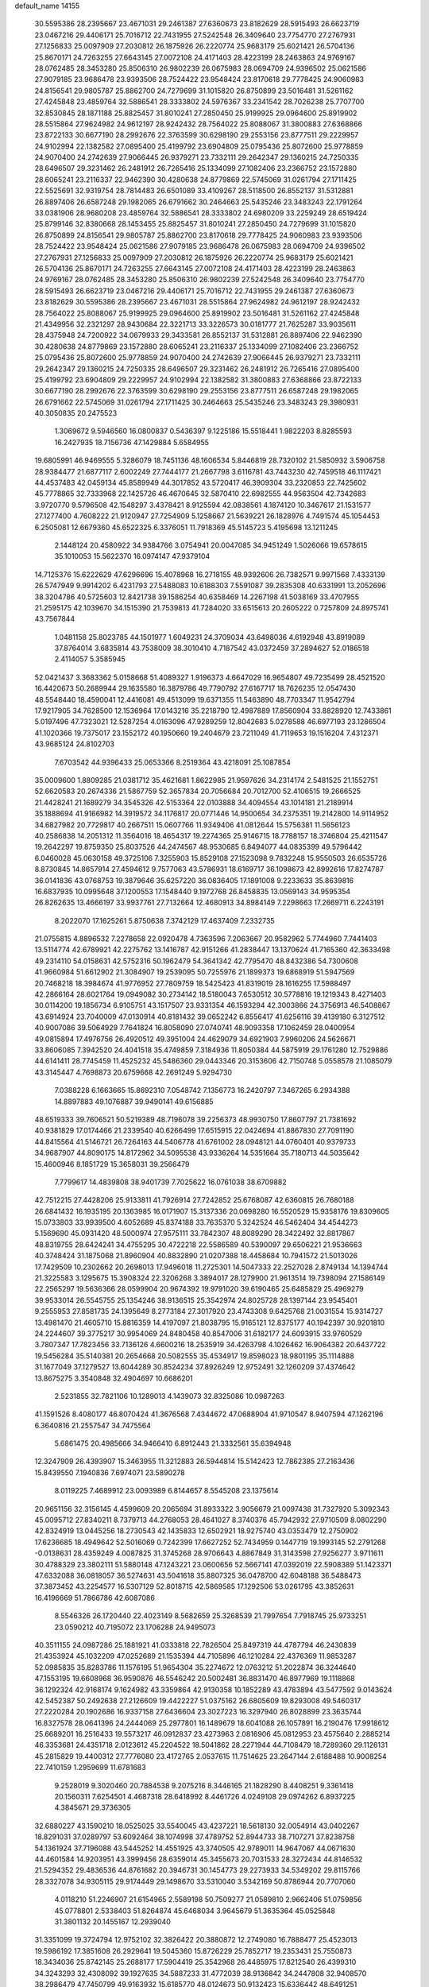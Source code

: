 default_name                                                                    
14155
  30.5595386  28.2395667  23.4671031  29.2461387  27.6360673  23.8182629
  28.5915493  26.6623719  23.0467216  29.4406171  25.7016712  22.7431955
  27.5242548  26.3409640  23.7754770  27.2767931  27.1256833  25.0097909
  27.2030812  26.1875926  26.2220774  25.9683179  25.6021421  26.5704136
  25.8670171  24.7263255  27.6643145  27.0072108  24.4171403  28.4223199
  28.2463863  24.9769167  28.0762485  28.3453280  25.8506310  26.9802239
  26.0675983  28.0694709  24.9396502  25.0621586  27.9079185  23.9686478
  23.9393506  28.7524422  23.9548424  23.8170618  29.7778425  24.9060983
  24.8156541  29.9805787  25.8862700  24.7279699  31.1015820  26.8750899
  23.5016481  31.5261162  27.4245848  23.4859764  32.5886541  28.3333802
  24.5976367  33.2341542  28.7026238  25.7707700  32.8530845  28.1871188
  25.8825457  31.8010241  27.2850450  25.9199925  29.0964600  25.8919902
  28.5515864  27.9624982  24.9612197  28.9242432  28.7564022  25.8088067
  31.3800883  27.6368866  23.8722133  30.6677190  28.2992676  22.3763599
  30.6298190  29.2553156  23.8777511  29.2229957  24.9102994  22.1382582
  27.0895400  25.4199792  23.6904809  25.0795436  25.8072600  25.9778859
  24.9070400  24.2742639  27.9066445  26.9379271  23.7332111  29.2642347
  29.1360215  24.7250335  28.6496507  29.3231462  26.2481912  26.7265416
  25.1334099  27.1082406  23.2366752  23.1572880  28.6065241  23.2116337
  22.9462390  30.4280638  24.8779869  22.5745069  31.0261794  27.1711425
  22.5525691  32.9319754  28.7814483  26.6501089  33.4109267  28.5118500
  26.8552137  31.5312881  26.8897406  26.6587248  29.1982065  26.6791662
  30.2464663  25.5435246  23.3483243  22.1791264  33.0381906  28.9680208
  23.4859764  32.5886541  28.3333802  24.6980209  33.2259249  28.6519424
  25.8799146  32.8380668  28.1453455  25.8825457  31.8010241  27.2850450
  24.7279699  31.1015820  26.8750899  24.8156541  29.9805787  25.8862700
  23.8170618  29.7778425  24.9060983  23.9393506  28.7524422  23.9548424
  25.0621586  27.9079185  23.9686478  26.0675983  28.0694709  24.9396502
  27.2767931  27.1256833  25.0097909  27.2030812  26.1875926  26.2220774
  25.9683179  25.6021421  26.5704136  25.8670171  24.7263255  27.6643145
  27.0072108  24.4171403  28.4223199  28.2463863  24.9769167  28.0762485
  28.3453280  25.8506310  26.9802239  27.5242548  26.3409640  23.7754770
  28.5915493  26.6623719  23.0467216  29.4406171  25.7016712  22.7431955
  29.2461387  27.6360673  23.8182629  30.5595386  28.2395667  23.4671031
  28.5515864  27.9624982  24.9612197  28.9242432  28.7564022  25.8088067
  25.9199925  29.0964600  25.8919902  23.5016481  31.5261162  27.4245848
  21.4349956  32.2321297  28.9430684  22.3221713  33.3226573  30.0181777
  21.7625287  33.9035611  28.4375948  24.7200922  34.0679933  29.3433581
  26.8552137  31.5312881  26.8897406  22.9462390  30.4280638  24.8779869
  23.1572880  28.6065241  23.2116337  25.1334099  27.1082406  23.2366752
  25.0795436  25.8072600  25.9778859  24.9070400  24.2742639  27.9066445
  26.9379271  23.7332111  29.2642347  29.1360215  24.7250335  28.6496507
  29.3231462  26.2481912  26.7265416  27.0895400  25.4199792  23.6904809
  29.2229957  24.9102994  22.1382582  31.3800883  27.6368866  23.8722133
  30.6677190  28.2992676  22.3763599  30.6298190  29.2553156  23.8777511
  26.6587248  29.1982065  26.6791662  22.5745069  31.0261794  27.1711425
  30.2464663  25.5435246  23.3483243  29.3980931  40.3050835  20.2475523
   1.3069672   9.5946560  16.0800837   0.5436397   9.1225186  15.5518441
   1.9822203   8.8285593  16.2427935  18.7156736  47.1429884   5.6584955
  19.6805991  46.9469555   5.3286079  18.7451136  48.1606534   5.8446819
  28.7320102  21.5850932   3.5906758  28.9384477  21.6877117   2.6002249
  27.7444177  21.2667798   3.6116781  43.7443230  42.7459518  46.1117421
  44.4537483  42.0459134  45.8589949  44.3017852  43.5720417  46.3909304
  33.2320853  22.7425602  45.7778865  32.7333968  22.1425726  46.4670645
  32.5870410  22.6982555  44.9563504  42.7342683   3.9720770   9.5796508
  42.1548297   3.4378421   8.9125594  42.0838561   4.1874120  10.3467617
  21.1531577  27.1277400   4.7608222  21.9120947  27.7254909   5.1258667
  21.5639221  26.1828976   4.7491574  45.1054453   6.2505081  12.6679360
  45.6522325   6.3376051  11.7918369  45.5145723   5.4195698  13.1211245
   2.1448124  20.4580922  34.9384766   3.0754941  20.0047085  34.9451249
   1.5026066  19.6578615  35.1010053  15.5622370  16.0974147  47.9379104
  14.7125376  15.6222629  47.6296696  15.4078968  16.2718155  48.9392606
  26.7382571   9.9971568   7.4333139  26.5747949   9.9914202   6.4231793
  27.5488083  10.6188303   7.5591087  39.2835308  40.6331991  13.2052696
  38.3204786  40.5725603  12.8421738  39.1586254  40.6358469  14.2267198
  41.5038169  33.4707955  21.2595175  42.1039670  34.1515390  21.7539813
  41.7284020  33.6515613  20.2605222   0.7257809  24.8975741  43.7567844
   1.0481158  25.8023785  44.1501977   1.6049231  24.3709034  43.6498036
   4.6192948  43.8919089  37.8764014   3.6835814  43.7538009  38.3010410
   4.7187542  43.0372459  37.2894627  52.0186518   2.4114057   5.3585945
  52.0421437   3.3683362   5.0158668  51.4089327   1.9196373   4.6647029
  16.9654807  49.7235499  28.4521520  16.4420673  50.2689944  29.1635580
  16.3879786  49.7790792  27.6167717  18.7626235  12.0547430  48.5548440
  18.4590041  12.4416081  49.4513099  19.6371355  11.5463890  48.7703347
  11.9542794  17.9217905  34.7628500  12.1536964  17.0143216  35.2218790
  12.4987889  17.8560904  33.8828920  12.7433861   5.0197496  47.7323021
  12.5287254   4.0163096  47.9289259  12.8042683   5.0278588  46.6977193
  23.1286504  41.1020366  19.7375017  23.1552172  40.1950660  19.2404679
  23.7211049  41.7119653  19.1516204   7.4312371  43.9685124  24.8102703
   7.6703542  44.9396433  25.0653366   8.2519364  43.4218091  25.1087854
  35.0009600   1.8809285  21.0381712  35.4621681   1.8622985  21.9597626
  34.2314174   2.5481525  21.1552751  52.6620583  20.2674336  21.5867759
  52.3657834  20.7056684  20.7012700  52.4106515  19.2666525  21.4428241
  21.1689279  34.3545326  42.5153364  22.0103888  34.4094554  43.1014181
  21.2189914  35.1888694  41.9166982  14.3919572  34.1176817  20.0771446
  14.9500654  34.2375351  19.2142800  14.9114952  34.6827982  20.7729817
  40.2667511  15.0607766  11.9349406  41.0812644  15.5756381  11.5656123
  40.2586838  14.2051312  11.3564016  18.4654317  19.2274365  25.9146715
  18.7788157  18.3746804  25.4211547  19.2642297  19.8759350  25.8037526
  44.2474567  48.9530685   6.8494077  44.0835399  49.5796442   6.0460028
  45.0630158  49.3725106   7.3255903  15.8529108  27.1523098   9.7832248
  15.9550503  26.6535726   8.8730845  14.8657914  27.4594612   9.7577063
  43.5786931  18.6169717  36.1098673  42.8992616  17.8274787  36.0141836
  43.0768753  19.3879646  35.6257220  36.0836405  17.1891008   9.2233633
  35.8639816  16.6837935  10.0995648  37.1200553  17.1548440   9.1972768
  26.8458835  13.0569143  34.9595354  26.8262635  13.4666197  33.9937761
  27.7132664  12.4680913  34.8984149   7.2298663  17.2669711   6.2243191
   8.2022070  17.1625261   5.8750638   7.3742129  17.4637409   7.2332735
  21.0755815   4.8896532   7.2278658  22.0920478   4.7363596   7.2063667
  20.9582962   5.7744960   7.7441403  13.5114774  42.6789921  42.2275762
  13.1416787  42.9151266  41.2838447  13.1370624  41.7165360  42.3633498
  49.2314110  54.0158631  42.5752316  50.1962479  54.3641342  42.7795470
  48.8432386  54.7300608  41.9660984  51.6612902  21.3084907  19.2539095
  50.7255976  21.1899373  19.6868919  51.5947569  20.7468218  18.3984674
  41.9776952  27.7809759  18.5425423  41.8319019  28.1616255  17.5988497
  42.2866164  28.6021764  19.0949082  30.2734142  18.5180043   7.6530512
  30.5778816  19.1219343   8.4271403  30.0114200  19.1856734   6.9105751
  43.1517507  23.9331354  46.1593294  42.3003866  24.3756913  46.5408867
  43.6914924  23.7040009  47.0130914  40.8181432  39.0652242   6.8556417
  41.6256116  39.4139180   6.3127512  40.9007086  39.5064929   7.7641824
  16.8058090  27.0740741  48.9093358  17.1062459  28.0400954  49.0815894
  17.4976756  26.4920512  49.3951004  24.4629079  34.6921903   7.9960206
  24.5626671  33.8606085   7.3942520  24.4041518  35.4749859   7.3184936
  11.8050384  44.5875919  29.1761280  12.7529886  44.6141411  28.7745459
  11.4525232  45.5486360  29.0443346  20.3153606  42.7150748   5.0558578
  21.1085079  43.3145447   4.7698873  20.6759668  42.2691249   5.9294730
   7.0388228   6.1663665  15.8692310   7.0548742   7.1356773  16.2420797
   7.3467265   6.2934388  14.8897883  49.1076887  39.9490141  49.6156885
  48.6519333  39.7606521  50.5219389  48.7196078  39.2256373  48.9930750
  17.8607797  21.7381692  40.9381829  17.0174466  21.2339540  40.6266499
  17.6515915  22.0424694  41.8867830  27.7091190  44.8415564  41.5146721
  26.7264163  44.5406778  41.6761002  28.0948121  44.0760401  40.9379733
  34.9687907  44.8090175  14.8172962  34.5095538  43.9336264  14.5351664
  35.7180713  44.5035642  15.4600946   8.1851729  15.3658031  39.2566479
   7.7799617  14.4839808  38.9401739   7.7025622  16.0761038  38.6709882
  42.7512215  27.4428206  25.9133811  41.7926914  27.7242852  25.6768087
  42.6360815  26.7680188  26.6841432  16.1935195  20.1363985  16.0171907
  15.3137336  20.0698280  16.5520529  15.9358176  19.8309605  15.0733803
  33.9939500   4.6052689  45.8374188  33.7635370   5.3242524  46.5462404
  34.4544273   5.1569690  45.0931420  48.5000974  27.9575111  33.7842307
  48.8089290  28.3422492  32.8817867  48.8319755  28.6424241  34.4755295
  30.4722218  22.5586589  40.5390097  29.6506221  21.9536663  40.3748424
  31.1875068  21.8960904  40.8832890  21.0207388  18.4458684  10.7941572
  21.5013026  17.7429509  10.2302662  20.2698013  17.9496018  11.2725301
  14.5047333  22.2527028   2.8749134  14.1394744  21.3225583   3.1295675
  15.3908324  22.3206268   3.3894017  28.1279900  21.9613514  19.7398094
  27.1586149  22.2565297  19.5636366  28.0599904  20.9674392  19.9791020
  39.6190465  25.6485829  25.4969279  39.9533014  26.5545755  25.1354246
  38.9136515  25.3542974  24.8025728  28.1397144  23.9545401   9.2555953
  27.8581735  24.1395649   8.2773184  27.3017920  23.4743308   9.6425768
  21.0031554  15.9314727  13.4981470  21.4605710  15.8816359  14.4197097
  21.8038795  15.9165121  12.8375177  40.1942397  30.9201810  24.2244607
  39.3775217  30.9954069  24.8480458  40.8547006  31.6182177  24.6093915
  33.9760529   3.7807347  17.7823456  33.7136126   4.6600216  18.2535919
  34.4263798   4.1026462  16.9064382  20.6437722  19.5456284  35.5140381
  20.2654668  20.5082555  35.4534917  19.8598023  18.9801195  35.1114888
  31.1677049  37.1279527  13.6044289  30.8524234  37.8926249  12.9752491
  32.1260209  37.4374642  13.8675275   3.3540848  32.4904697  10.6686201
   2.5231855  32.7821106  10.1289013   4.1439073  32.8325086  10.0987263
  41.1591526   8.4080177  46.8070424  41.3676568   7.4344672  47.0688904
  41.9710547   8.9407594  47.1262196   6.3640816  21.2557547  34.7475564
   5.6861475  20.4985666  34.9466410   6.8912443  21.3332561  35.6394948
  12.3247909  26.4393907  15.3463955  11.3212883  26.5944814  15.5142423
  12.7862385  27.2163436  15.8439550   7.1940836   7.6974071  23.5890278
   8.0119225   7.4689912  23.0093989   6.8144657   8.5545208  23.1375614
  20.9651156  32.3156145   4.4599609  20.2065694  31.8933322   3.9056679
  21.0097438  31.7327920   5.3092343  45.0095712  27.8340211   8.7379713
  44.2768053  28.4641027   8.3740376  45.7942932  27.9710509   8.0802290
  42.8324919  13.0445256  18.2730543  42.1435833  12.6502921  18.9275740
  43.0353479  12.2750902  17.6236685  18.4949642  52.5016069   0.7242399
  17.6627252  52.7434959   0.1447719  19.1993145  52.2791268  -0.0138631
  28.4359249   4.0087825  31.3745268  28.9706643   4.8867849  31.3143598
  27.9256277   3.9711611  30.4788329  23.3802111  51.5880148  47.1243221
  23.0600656  52.5667141  47.0392019  22.5908389  51.1423371  47.6332088
  36.0818057  36.5274631  43.5041618  35.8807325  36.0478700  42.6048188
  36.5488473  37.3873452  43.2254577  16.5307129  52.8018715  42.5869585
  17.1292506  53.0261795  43.3852631  16.4196669  51.7866786  42.6087086
   8.5546326  26.1720440  22.4023149   8.5682659  25.3268539  21.7997654
   7.7918745  25.9733251  23.0590212  40.7195072  23.1706288  24.9495073
  40.3511155  24.0987286  25.1881921  41.0333818  22.7826504  25.8497319
  44.4787794  46.2430839  21.4353924  45.1032209  47.0252689  21.1535394
  44.7105896  46.1210284  22.4376369  11.9853287  52.0985835  35.8283786
  11.1576195  51.9654304  35.2274672  12.0763212  51.2022874  36.3244640
  47.1553195  19.6608968  36.9590876  46.5546242  20.5002481  36.8831470
  46.8977969  19.1118868  36.1292324  42.9168174   9.1624982  43.3359864
  42.9130358  10.1852289  43.4783894  43.5477592   9.0143624  42.5452387
  50.2492638  27.2126609  19.4422227  51.0375162  26.6805609  19.8293008
  49.5460317  27.2220284  20.1902686  16.9337158  27.6436604  23.3027223
  16.3297940  26.8028899  23.3635744  16.8327578  28.0641396  24.2444069
  25.2977801  16.1489679  18.6041088  26.1057891  16.2190476  17.9918612
  25.6689201  16.2516433  19.5573217  46.0912837  23.4273963   2.0816906
  45.0812953  23.4575640   2.2885214  46.3353681  24.4351718   2.0123612
  45.2204522  18.5041862  28.2271944  44.7108479  18.7289360  29.1126131
  45.2815829  19.4400312  27.7776080  23.4172765   2.0537615  11.7514625
  23.2647144   2.6188488  10.9008254  22.7410159   1.2959699  11.6781683
   9.2528019   9.3020460  20.7884538   9.2075216   8.3446165  21.1828290
   8.4408251   9.3361418  20.1560311   7.6254501   4.4687318  28.6418992
   8.4461726   4.0249108  29.0974262   6.8937225   4.3845671  29.3736305
  32.6880227  43.1590210  18.0525025  33.5540045  43.4237221  18.5618130
  32.0054914  43.0402267  18.8291031  37.0289797  53.6092464  38.1074998
  37.4789752  52.8944733  38.7107271  37.8238758  54.1361924  37.7196088
  43.5445252  14.4551925  43.3740505  42.9789011  14.9647067  44.0671630
  44.4601584  14.9203951  43.3999456  28.6359014  45.3455673  20.7031533
  28.3272434  44.8146532  21.5294352  29.4836536  44.8761682  20.3946731
  30.1454773  29.2273933  34.5349202  29.8115766  28.3327078  34.9305115
  29.9174449  29.1498670  33.5310040   3.5342169  50.8786944  20.7707060
   4.0118210  51.2246907  21.6154965   2.5589198  50.7509277  21.0589810
   2.9662406  51.0759856  45.0778801   2.5338403  51.8264874  45.6468034
   3.9645679  51.3635364  45.0525848  31.3801132  20.1455167  12.2939040
  31.3351099  19.3724794  12.9752102  32.3826422  20.3880872  12.2749080
  16.7888477  25.4523013  19.5986192  17.3851608  26.2929641  19.5045360
  15.8726229  25.7852717  19.2353431  25.7550873  18.3434036  25.8742145
  25.2688177  17.5904419  25.3542968  26.4485975  17.8212540  26.4399310
  34.3243293  32.4308092  39.1927635  34.5887233  31.4772039  38.9136842
  34.2447808  32.9408570  38.2986479  47.7450799  49.9163932  15.6185770
  48.0124673  50.9132423  15.6336442  48.6491251  49.4229568  15.6929600
   9.3864141   5.2501005  24.9350011  10.3599841   5.3429774  24.5844537
   9.2765913   6.1166935  25.4935958   6.5267131  30.3017505  26.4952737
   5.6318865  30.0554394  26.0433859   6.2440963  30.6498123  27.4245130
  19.8671866  40.7806703   1.9883229  19.7251558  40.3676603   2.9249735
  18.9682455  41.2654198   1.8156600  15.1919352  52.5440638  16.4513433
  15.4649526  51.5699685  16.6309519  16.0611862  52.9877674  16.1185460
  16.6867867  23.9173682  21.8846672  16.2287649  24.5163418  22.5806854
  16.7037218  24.4881221  21.0280369  17.8265370  11.6541791  34.7435288
  16.8032790  11.7210592  34.8863221  17.9325930  11.9126193  33.7440739
   9.6171066   3.9819607  18.6049934  10.2468070   3.6065854  17.8671021
   9.5826931   3.1892005  19.2804298  42.5497297   8.3863263  16.3345206
  43.1941110   7.5765632  16.2616141  41.8703215   8.0832241  17.0518642
  17.5116890  24.5191720  26.4758853  17.9972784  23.9737546  25.7414441
  17.9517321  24.1816148  27.3497514  11.2008543  35.0643724  37.6671939
  10.2015598  35.3343241  37.6565572  11.1691389  34.0385603  37.5373393
  33.4365444  24.9710021  47.2927124  32.8452005  24.7147872  48.1165405
  33.3302767  24.1353269  46.6869002  38.6790301  26.7484008  38.9946648
  37.9567289  26.3598522  39.6301553  39.0477228  27.5551797  39.5353527
  34.9929714  15.6702953   1.6843208  34.2678067  15.5390981   2.3991781
  35.1791334  14.7185290   1.3388301  14.7698002  28.7795355  27.9338841
  14.7859457  27.8317346  28.3396677  14.0758126  28.6816424  27.1558972
  35.1786181   7.5635245  12.7872925  35.7734076   8.1861965  12.2400798
  34.7064155   6.9648839  12.1034839  36.9973771   1.4975653   7.6241920
  37.6161261   0.8933674   8.1742231  37.6090243   2.1131005   7.0912184
  32.8303829  29.3443762  34.6623876  31.8081224  29.2542699  34.5052530
  32.8698389  29.9674966  35.4927095   1.2260068  33.6607443   9.3892484
   1.1720223  33.3100846   8.4213828   0.2928753  34.0708844   9.5533037
   8.5936120   6.5271703  48.8378634   8.2657999   7.5089544  48.9380533
   8.3768343   6.1026050  49.7355125  39.0941834  36.8243214  22.5378598
  38.0628644  36.8801564  22.3841538  39.2333845  37.3447563  23.4052257
   0.2219143  53.0952637  37.9425219   0.8514114  52.5328064  38.5423298
  -0.6658550  52.5955365  37.9574375  17.8020563  38.3616351   3.5198881
  18.5136035  38.9104325   4.0117319  18.0639267  37.3826241   3.6851011
  49.8597832  49.6844327  25.0876661  50.3983349  49.9182028  24.2446113
  49.0094066  50.2597079  25.0103274  18.4186812  53.6134260   3.2929193
  18.9252962  54.4860466   3.2108601  18.4298058  53.2037783   2.3470535
  12.9233056  38.2161862  27.6775222  12.6352622  39.1952797  27.8609541
  12.4707677  37.6891449  28.4434819  41.2531970  49.7778542  27.9023136
  41.0482500  50.7433569  28.1961925  40.8926669  49.1947097  28.6626006
  36.9018451  15.4439501  39.7970321  37.3132699  14.5235759  40.0293956
  36.1910333  15.5688527  40.5493557  18.2485662  25.9645327  10.2555503
  18.3971942  26.2115960  11.2513640  17.2800964  26.2848584  10.0829036
  29.3554868  24.3002964  16.5038774  29.5044469  24.4379754  15.4912088
  29.3104499  23.2735875  16.6065711  13.5825474  49.5911930  25.1167569
  13.0628810  49.3336551  25.9716930  14.5587297  49.3522121  25.3474456
   3.0226456  54.4061079   9.7298349   3.6189023  54.3151430   8.8885413
   2.1427815  54.7835195   9.3560450  40.5081866  48.9576052  25.3026834
  40.6935289  49.2031438  26.2808168  41.3158748  49.2719557  24.7818996
   4.4229200  54.1594204   7.4210546   4.3022383  55.0609375   6.9118183
   4.2414508  53.4601133   6.6779016  10.1601496   1.8587554  14.5106267
   9.5472980   2.5553149  14.0682631  11.0479585   1.9455273  13.9886317
  34.9117168  40.0714242  39.5587896  35.5218048  40.8730105  39.2603845
  35.1829256  39.3425269  38.8740784  38.6284889  36.6179589  16.8099429
  38.3140281  35.6903447  17.1618191  39.5729992  36.6988158  17.2321829
  11.0863664  40.5764195  20.6242461  11.0978273  41.6060705  20.5473094
  10.5064708  40.2870086  19.8217708   2.3719365  21.5885431  14.6582376
   2.7158496  20.8302474  15.2641624   1.4053467  21.2964688  14.4246228
   8.2437106  50.8336012  40.0044694   8.2203876  50.1006000  40.7165852
   7.6870534  50.4623495  39.2229578  35.0925084  37.5832981  10.3107062
  35.8462024  37.5913803  11.0213483  35.1372031  38.5306890   9.9056313
  13.0460982   9.4119523  17.3504083  12.4054217   9.0472732  16.6396328
  12.5291844   9.3601594  18.2303056  34.9849259  28.2670788  13.8599686
  34.2257126  27.6623116  13.5590291  34.7540393  29.1971512  13.4795450
  45.8589007  14.2303514  38.1776777  45.6960297  15.1548162  37.7367625
  46.2067212  14.4647048  39.1154753   8.5989436  20.0537432  30.8815050
   9.0349103  19.2761942  30.3553729   9.3348477  20.7820940  30.8769201
   4.8208849  26.4334495  35.2966806   4.8119472  25.4044946  35.2451459
   4.8994325  26.7087641  34.2946937   6.1728298  44.7884987  19.5033297
   6.8608573  44.1765789  19.9677684   5.2617476  44.4073869  19.7947497
  23.2123624  42.5270814  23.6831427  22.8431327  43.2677353  23.0622873
  23.7472069  43.0680610  24.3899420   5.1633183  40.3262135  10.8099232
   5.9071562  40.8697129  11.2831180   4.3543623  40.4357842  11.4467065
  27.1440578  20.0907143   7.1880998  28.0649899  20.2096312   6.7350357
  27.3818144  19.9732109   8.1863456  28.6421667  14.4435857  42.2017802
  27.9089180  14.9296072  41.6562646  28.1145796  13.6986311  42.6863110
  29.4607702  30.1483407  28.0239742  29.0720830  29.6467930  27.2216658
  28.8039277  29.9548354  28.7973251   3.9247107  26.2433142  45.8819027
   3.0277845  26.6548056  45.5763984   4.4732956  27.0638488  46.1863436
   5.3464542  34.5053129  35.8044082   6.2741394  34.7596186  35.4161485
   5.5974700  33.7494329  36.4736850   1.1309606  20.1138380  39.5425735
   1.3778089  19.7210214  40.4645459   0.1401258  20.3920358  39.6527563
   5.1764466  21.2408755  17.9323214   5.3751737  20.9664479  18.9048202
   6.0380005  21.0119248  17.4226746  34.9646802  38.4629606   3.8414220
  34.6349800  37.7051151   3.2166067  34.0798501  38.9368096   4.1064339
  23.8537336  32.8848266  46.0878677  24.4974281  32.1670178  45.7195603
  23.6719124  33.4875207  45.2743013  13.6792331  35.5886180  26.5028970
  13.2772559  36.4454716  26.8710472  12.8826317  35.0203537  26.1913620
  38.1692553  34.0918302  17.6416288  38.3920960  33.6896760  18.5735352
  38.6665753  33.4553467  16.9968016   3.7278195  42.2572477  33.3868906
   3.8088645  42.5639540  32.3979679   4.2962981  42.9680173  33.8816742
   6.8034177  14.6763520  13.3756133   5.9649606  14.8105173  12.7805091
   7.4756969  15.3496614  13.0179730   4.7437636  18.6164133  41.4953627
   5.3549254  19.0183927  42.2229168   4.8113415  19.3077324  40.7284098
   9.6574820  32.7802426  26.9526458   9.2699100  32.2761267  26.1339739
   8.8021392  33.1142281  27.4369284  26.1434299  20.9263076   3.5631417
  25.7538794  21.5008191   4.3145264  26.0231210  21.4894025   2.7057618
  33.6374348  27.8315456   9.3658058  33.4326521  27.0565940   8.6977533
  33.1592031  28.6322560   8.9056030  12.3094411   6.5987635  30.2022381
  12.2423997   5.5648960  30.3290216  13.1427930   6.6830214  29.5851224
  21.0456754  22.5850727  31.9136913  20.5364464  23.1713159  32.5984150
  20.4108611  21.7808219  31.7710051  40.2222444  39.9428273  30.7457640
  39.8377767  40.2091230  31.6675741  41.2140814  40.2409344  30.8136270
  17.0109422   6.7946945  29.7312143  17.4119657   6.4246258  28.8439802
  17.3131728   7.7906636  29.7062354  16.1302018  26.0201283  35.5804186
  15.6876217  26.8155878  35.0876453  16.0894430  25.2539630  34.8987961
  22.9938591  35.4192779  26.1114776  23.6006009  35.3251373  26.9340544
  23.1480977  36.4068065  25.8238547  42.7953888  33.2339538  31.0749261
  43.7902624  33.0757769  31.2669026  42.5096166  32.4231230  30.5096249
  14.8273497  14.2825163  25.2540683  14.9108597  13.5032309  24.5731651
  13.9861122  14.7862454  24.9073734  49.8712891  16.3752719  33.6659261
  49.1791876  15.9631395  33.0166101  49.4327684  17.2773726  33.9223282
  26.9788680  31.0780841  32.1196383  27.7473340  31.7310325  32.3500340
  26.1876995  31.7180042  31.9163418  25.4232539  31.0176222  44.8220066
  25.4915794  31.1075631  43.7914497  26.2010041  30.3835828  45.0528566
  49.0571004  25.9138431  17.3012595  48.1547435  26.3916330  17.1928701
  49.5254394  26.4115153  18.0659411  52.6016997  38.7017075  37.9523211
  51.8063667  38.4448189  37.3787789  52.2930793  38.5424510  38.9255794
   6.6489085  54.5281534  33.0288214   6.3503660  53.5480950  33.2222003
   6.5910105  54.5758663  31.9910307  31.3911401  25.2074114  24.7665761
  32.1121240  24.4675741  24.6697253  31.8453785  25.8718764  25.4237561
   9.0519829  30.2176575   2.4087211   9.9883734  30.2033750   1.9758832
   9.0519968  29.3613991   2.9889951  31.0973413  17.7810233  50.3429878
  32.0378841  18.2084950  50.3810936  30.5007247  18.4919329  50.8049895
  18.9791286  33.8869089  50.4784053  19.9805949  33.7150408  50.6898210
  18.4822240  33.1903198  51.0193244  50.6753531   7.4356513  38.2180739
  50.2904014   6.5984588  38.6920845  50.0431790   8.1890452  38.5450844
  10.6189030  15.9723185  46.9488751  10.6929149  15.4988991  46.0342406
   9.5894410  16.0415074  47.0913371  46.1584861  37.1954077  14.8073969
  46.6419792  36.4712639  14.2443548  45.3149803  37.4097426  14.2460170
  21.5944232  20.6873058  12.0788100  21.7630475  21.4174392  11.3714527
  21.4387498  19.8352118  11.5024421  10.7194261  14.7808071  44.4711146
  10.5244355  13.7848894  44.5094478  11.3263708  14.8919910  43.6356281
  43.5785001  11.4441865   4.4754524  42.6161944  11.2064787   4.7413431
  43.6947740  11.0625670   3.5317369  28.4560772  39.5685625  51.6577648
  28.3638469  39.6127475  50.6393101  29.2015589  40.2503201  51.8697724
   9.8005144   8.6774955  17.5009362  10.3315462   8.5683442  16.6194533
   8.8154608   8.6285911  17.1994582  39.3107111  34.2086905  46.3539753
  38.4894096  34.8167067  46.1824062  39.8407411  34.2821153  45.4666123
  43.7615571  34.0914180   3.3575194  44.5949810  34.0171058   3.9612027
  43.9971143  33.4536914   2.5682613  16.0494167  37.4274010  11.3591649
  17.0699578  37.4914148  11.1888785  15.7525134  38.4227685  11.3287482
  39.3794607  27.8475267   2.6679200  38.4347460  28.0391636   2.2954786
  39.4592519  26.8227542   2.6241978  30.5785199  48.8077976  10.6309026
  30.8859862  49.7600302  10.8769372  30.7047749  48.2646978  11.5006927
  19.2385031  12.4324792   0.7973280  19.9730092  11.9256056   0.3129628
  19.7524208  13.1805442   1.3142717  49.5321710  39.0643728  33.2046257
  49.7296497  39.0869755  32.1981636  49.0466953  38.1701808  33.3499557
   5.4370628  44.1151717  26.6470201   6.1987481  44.0287724  25.9419565
   4.5878789  44.0177690  26.0497238   0.7463407  45.9883440  17.4262949
   1.1804640  45.9910963  18.3677726   0.8504739  46.9732774  17.1245471
  31.1195963  44.2750103  48.7402784  32.0638252  44.6501734  48.5497835
  30.9635138  43.5970137  47.9858403  14.0695894   7.6980792  22.1795622
  13.1958603   7.2914343  21.8085482  14.7267001   7.5689482  21.3746289
  41.6481124  20.3853752  48.7701022  41.4911204  19.8816943  47.8761684
  42.6735438  20.5314218  48.7690789   4.0392568  29.0284816  35.5884091
   4.3082863  28.0338439  35.5447014   3.0242498  29.0154214  35.4027307
  51.0971865  51.3057306  15.2173200  51.8141187  51.5580591  15.9095042
  50.8877745  50.3170972  15.4184722  52.4622954   5.5676587   8.0428356
  51.4604894   5.5548090   7.8386970  52.9247949   5.7939349   7.1651206
   5.6693788   1.8165596  21.9511529   6.1676733   1.8140613  22.8542594
   5.9509441   2.7076084  21.5159693  32.1669136  47.4482074  32.5073232
  32.6287811  47.0939023  31.6553079  32.6469437  48.3447778  32.6871923
  35.1152740  16.0052525  41.6479219  34.5606136  15.9899013  42.5132724
  34.5443203  16.5346413  40.9828311  44.2979772  36.8298108  46.5245791
  44.2585392  36.3007767  45.6389233  43.3223313  37.1404937  46.6630483
  51.1581860  48.7060863  40.0959928  51.9234025  49.3565934  40.2385743
  51.1466061  48.1186286  40.9466579  35.0763340  43.1300403  43.2989894
  34.4304190  43.1715379  44.1035250  34.9408185  42.1781122  42.9228808
  19.1329291  30.4159477  43.2490234  19.1588127  29.6172025  42.5777643
  18.6791724  29.9764492  44.0767226   5.3304909  21.5068453  25.1360118
   5.8958622  21.4906947  24.2707604   4.5841457  22.1854227  24.9225062
  37.6705575  48.8603245  11.5849386  37.5770296  48.5508998  12.5642253
  37.0164425  49.6534820  11.5143978  13.8912474   2.1608433  19.5708363
  14.8217843   2.4941122  19.8541307  13.2461367   2.7067440  20.1540590
   1.5844265   1.5816885   6.8340618   0.7852228   1.8786714   6.2469568
   2.0693039   2.4700868   7.0405541  30.0891585   9.1095015  28.1675669
  30.7752940   9.8501823  28.0445194  30.6287021   8.2785153  28.4381479
  34.7021829  20.1454940  42.2676560  35.1893319  19.5379308  42.9425603
  35.1903311  19.9554894  41.3774412  27.0469263   6.1054184   8.8633105
  27.3526463   5.1430789   9.0796238  26.3098427   6.2962660   9.5549504
  34.4439053   9.2032056  51.0602397  34.7273629   8.3626039  50.5315463
  33.5050909   9.4161161  50.6949297  38.3016433  45.4939285  13.4102973
  38.0055374  46.4327034  13.7060191  39.1438220  45.3110391  13.9764271
   8.9864127  11.4558541  11.7720426   9.5840618  12.3087472  11.6605434
   8.6152861  11.3326773  10.8107107   3.7807248  27.8249629  39.0611708
   4.6532679  27.4394961  38.6777829   3.0660901  27.1281354  38.8166225
   3.8569624  11.0895076  23.6709156   2.9984236  10.6413731  23.3207225
   3.8564203  10.8536141  24.6803380  22.7598794  24.7560163  14.8267872
  23.7903334  24.7886690  14.8227654  22.4869446  25.7063838  15.1273412
   1.0311843  45.6677142   5.9301188   1.4748551  45.6382585   4.9934206
   1.8470501  45.6847097   6.5688011  26.2810317   9.5378450  36.2722118
  26.8618594   9.7887557  37.0781476  26.9233639   9.0984602  35.6055886
  45.3083277   8.8414111  13.4299888  45.1247495   7.8734837  13.1166757
  44.6810461   9.4102388  12.8395026  39.7712562   3.5392965  28.4974518
  39.2715817   4.4116280  28.6665196  39.0914321   2.8038870  28.7555387
  27.4738164  26.2706764  33.6515377  27.0976382  27.1660393  33.3122638
  27.9572704  25.8683568  32.8388249  37.9527247  49.4786348  33.1359437
  37.9299392  48.8618627  33.9563326  38.9519130  49.5060471  32.8713712
  26.2213436  44.1742251  46.9131833  26.2298568  43.6949702  47.8228037
  25.6800574  43.5467154  46.2999140   6.4403669  52.2745049  36.4339354
   5.6393046  52.8930234  36.6600403   7.2309278  52.9517346  36.3808278
  21.3837792  22.5838140  15.6440741  21.9178511  23.4133635  15.3323662
  21.5896919  22.5218280  16.6496350   9.6097601  44.2669818  14.0601498
   9.2242435  44.0363716  13.1368386   8.9103496  43.8933395  14.7238884
   6.2969109  24.3672142  23.2338820   6.5049939  23.3571748  23.1769032
   5.9130308  24.5796685  22.2982148  24.5835594  28.7412176  40.8923287
  24.9870907  28.3439865  40.0474820  23.5865633  28.8915750  40.6543478
   2.3790920  25.2823091  10.0790595   2.4923978  25.8612719  10.9095007
   3.2025195  25.4906538   9.4946125  16.2574226   7.5109201  49.4924761
  16.7431835   8.1468289  48.8370357  15.7358361   8.1604484  50.0985115
  48.6968588  42.0489520   8.5516381  49.0730376  41.3257110   9.1863551
  49.4806879  42.7149420   8.4510438  17.3195496   9.9879965  13.0315443
  17.6732536   9.9645111  12.0559489  16.8498835   9.0739405  13.1232961
  31.0858074  18.1841822  41.5469485  30.0716898  18.3501572  41.6729227
  31.1432253  17.2820758  41.0820369  11.8762076  55.9364257  43.9040073
  12.2928191  55.2372283  44.5548179  12.2587354  55.6326863  42.9890197
  23.3797008  50.0268528  36.2603969  22.5625579  49.3942281  36.3227962
  23.0451063  50.7822576  35.6447133  13.1052368  47.9436964  32.5755229
  13.4606988  48.8454777  32.9512511  13.8629278  47.6485240  31.9312414
  23.9755998  13.1022192  20.2726932  24.3281809  12.3240695  20.8402555
  23.8824354  13.8839649  20.9310166  34.0559462  24.3495495  22.3913845
  33.7435071  24.0375162  23.3279155  34.6461150  25.1628404  22.5870895
  20.6798622  47.3704891  18.3953954  20.0658380  46.7160438  17.8949719
  20.0382981  47.9187966  18.9877648  16.0501504   0.5802163  46.9961923
  15.2013287   0.6996794  47.5574423  16.4035643   1.5428304  46.8627041
  18.4877442   6.1012815  46.2167208  18.2618252   5.7831793  47.1761252
  17.7155246   5.7032741  45.6528669  37.5797075  17.9599332  40.7856124
  37.4053086  17.0432488  40.3537329  36.9067374  18.5883097  40.3180830
  17.5000046   3.1135956   8.1854379  17.2895868   2.5003627   7.3802144
  18.4940351   2.9357136   8.3766222  30.1459781  52.7188555  34.9133789
  30.8221791  51.9352826  34.9017057  29.3143505  52.3188225  35.3609364
  21.5078923  32.4351881  33.2150530  21.9989141  31.8988047  33.9522210
  21.7744087  33.4151273  33.4294014  12.2011320  40.3068783  42.4086024
  12.5957845  39.3590841  42.5015523  11.5763229  40.2130459  41.5789465
  49.1227595  49.8632304  47.3067224  49.1539677  50.8436768  47.6207564
  48.5521980  49.3906706  48.0243727  50.3798643  30.2840220   5.5880710
  50.1758004  29.3182297   5.2736024  49.6276946  30.4713003   6.2725980
  47.8008101  17.8707958  43.0138150  48.5766070  18.3195317  43.5495319
  48.3064751  17.2260131  42.3877358   8.3532256  32.9562968   2.7147530
   9.2754666  33.3966259   2.5222090   8.5591188  31.9493951   2.6634765
   3.6165425   8.0325802  39.0215975   2.6004049   8.0160679  38.8566881
   3.9426697   7.1409109  38.6079165  13.0406851  28.1116407  38.3302029
  13.2589939  28.4073920  39.3026878  12.0342867  27.8590454  38.3943726
  51.8993896  17.9657392  45.6950755  52.1544636  16.9658401  45.7063604
  52.6866141  18.3995810  45.1649549  37.1382133   8.7252986  33.5586232
  37.4582821   8.0585482  32.8224938  37.9388776   8.7201504  34.2158479
  39.3104787  54.1464299  51.3329292  39.1853173  53.3835139  52.0179155
  38.3795775  54.4921092  51.1444371  20.1038233  37.9243308  16.1931073
  20.6071753  38.3980065  15.4206146  20.4423172  36.9501213  16.1279815
   1.8227104  12.4405539  33.5006430   0.9228800  12.8493385  33.1642081
   1.5396289  11.4674376  33.7257845  27.2061506  53.7988493   0.1839628
  28.0742311  54.1975397   0.5891423  26.5925061  53.7072778   1.0104550
  42.5865347  52.8116829  17.0561949  42.3804542  52.2216516  17.8775412
  42.9577255  52.1373055  16.3651108  45.1606299  54.5314144   8.8064180
  44.7452715  54.2375132   7.9062091  44.3466702  54.7710601   9.3797770
  26.8231940  25.4596104  43.3958903  26.1545188  26.2520438  43.4826354
  27.1383552  25.5506363  42.4130004  48.6171284  53.5783268  23.5697501
  48.8956555  53.7204930  24.5526250  47.5911793  53.6760839  23.5859886
  29.4245472   2.4833374  25.7576450  28.7230948   2.0353407  25.1474572
  30.2948160   2.4125451  25.1851315  35.3775491   4.5639628  15.6282908
  36.4038040   4.5046938  15.5476507  35.0366953   4.0851242  14.7789099
   1.5219106  15.3687273  39.4017948   2.3981290  15.3014019  38.8443589
   1.2556966  14.3723867  39.5008452  44.1374085  34.9925523  27.9764309
  43.4364459  35.0745444  27.2192735  44.9734887  35.4518818  27.5663863
  25.9929129  53.7602687   9.2687466  24.9974082  53.5680596   9.1123427
  26.3061478  53.0162464   9.8939937   3.3635137  24.3477446  30.1429208
   3.9842334  24.5225193  29.3215285   4.0293837  23.9878039  30.8504260
  38.4414104  54.8144034  47.2537441  39.1205938  54.9876749  46.4819170
  38.0132628  55.7526972  47.3808843  13.4957895  20.0429786   4.0226052
  13.5004685  19.0136400   4.1497352  13.9212191  20.3909347   4.8943797
  25.3888497  16.2004939   1.8935334  25.2386216  17.1276454   2.3304343
  26.4121315  16.1511232   1.7804439  12.6243086  32.7520859   4.6963456
  11.7899401  32.2590603   4.9974725  12.7551730  32.4681495   3.7095465
  45.3714918  51.7193690  27.7236945  46.1702165  51.0638561  27.8046990
  45.7870042  52.5293700  27.2332343   0.9783849  36.6504611   6.3136460
   0.3409436  37.4438822   6.3170569   0.3557572  35.8247520   6.3549145
  26.6844942  13.2918617  24.2236957  27.1514300  12.3711627  24.2731897
  25.7234845  13.0555418  23.9146878   0.0173556  13.5241185  26.3030970
   0.9474667  13.9702120  26.3035322   0.2391517  12.5263809  26.5030443
  52.3713754  23.8305569  47.7372296  51.9862943  23.8615822  46.7791650
  52.7166471  24.7886352  47.8925344   9.1366525  12.9877832  15.9559896
   8.6433488  12.4902095  15.1926224   8.4235416  13.6487511  16.2958090
  44.0032066  19.9499687  24.2567293  43.1560143  20.5092043  24.0302725
  44.4435985  19.8321932  23.3266090  21.0192253  40.4835761  31.0641348
  20.7487749  40.8642126  31.9912422  21.7355582  41.1435715  30.7377387
  21.9774141  47.0795883  34.4500970  22.5094022  46.4301402  35.0542968
  21.5488452  47.7241687  35.1462479   2.0487098  34.9644697  16.2386898
   1.5316013  34.6755168  17.1008403   2.3356738  34.0497620  15.8462444
  14.8239231   3.4827721  29.9545432  15.0867090   3.2471111  28.9941875
  13.8035281   3.5450841  29.9521038  42.0357120  12.1912104   7.5703322
  42.6031074  11.4942390   8.0735394  41.6590201  11.6680131   6.7666078
  10.6703225  37.8251687  12.7781642  10.8027847  37.1158973  12.0393293
  11.6088606  37.8969775  13.2095762  19.0673991  16.9057167  24.6287207
  18.2391790  16.4710107  25.0703838  19.7237521  16.0994504  24.5443200
  19.4683643  42.3543083  48.8644820  19.5053162  41.3687788  48.5568236
  20.1742526  42.3917329  49.6199253  -0.3868968   3.2801355  31.5058098
  -0.9805386   3.7053863  30.8035589  -0.2854619   3.9873424  32.2446663
  20.2312550   2.6677428   8.4493315  20.4681768   3.5358935   7.9304829
  20.1711689   1.9603561   7.6908729  17.6379940  37.4291574  21.5055343
  18.3760115  36.8314935  21.9219144  17.2921502  37.9606609  22.3351522
  16.4978062  44.7089459  41.0212047  15.6413714  44.9542389  41.5515433
  16.2477791  44.9713491  40.0502862   3.7410841   6.9144139  24.8477994
   4.3670547   7.5901522  25.3217759   4.3993499   6.1276924  24.6405277
  36.2236201   2.6408429  18.7131380  35.3377410   2.9952661  18.3047787
  35.9180650   2.2817611  19.6353173  31.8631562  30.5370425  50.3172766
  31.1718826  30.1447570  49.6765278  31.3396490  31.0844792  50.9955822
  47.4298596  15.7931568  15.4287069  46.7833384  15.0455711  15.7556852
  47.9749198  15.3052394  14.6969225  36.6815672  11.7248704   3.0467526
  37.3456521  11.4195425   3.7749752  36.4478542  10.8414023   2.5524961
  28.6392107  35.8715004  21.0892511  29.3106444  35.1300473  20.7866194
  27.7470858  35.5356630  20.6611952  14.7137174   0.9664724  36.5641529
  14.9445359   0.3237574  37.3360347  15.0185882   1.8859973  36.8967577
   4.5854705  19.1729280  35.2389407   4.4607004  18.5760941  36.0779798
   4.8401599  18.4729056  34.5119039  43.9259617  12.7641033  39.4363368
  43.4013771  13.4903898  39.9453207  44.4721875  13.2912953  38.7434678
   4.8477705  26.9296218  32.6943233   3.9426137  26.4569512  32.5037199
   4.8040205  27.7453070  32.0555380  18.0941389  12.5345838  32.2118158
  19.0182804  12.9862680  32.2917203  17.5688026  13.1660084  31.5854905
  35.7525415   9.8759165  21.9263784  36.1429240  10.7679656  21.5954980
  36.3503269   9.5997252  22.7117809  39.8824606   5.6245449  38.2415358
  40.9157576   5.5630061  38.1169150  39.8013427   6.3405888  38.9869117
  15.2386236  47.3840101  36.7627035  15.0522957  46.9777987  35.8173888
  15.5813411  48.3302975  36.5347577  12.4313957  36.5122881  35.7554036
  12.6230628  37.3880262  36.2488050  11.9510879  35.9259517  36.4555570
  47.7710811  24.7424797  20.9934402  47.2672705  24.2319141  21.7462874
  47.4496505  24.2507076  20.1418007  39.8192845  40.3787601  22.8896165
  38.9619320  40.7313743  22.4236658  40.1103619  41.1789329  23.4771147
  45.4490764  31.1678482  35.5883980  44.5093432  31.0899105  36.0123415
  46.0858244  31.0086984  36.3937787  12.8834503  52.4188576  21.5578157
  12.4369438  51.8517413  20.8135939  12.0995607  53.0105411  21.8933843
  15.2021379  55.0789198  38.4611818  14.3577444  54.5259107  38.2423476
  15.2637908  55.0272439  39.4916550  25.1336534   6.9894038  10.5899457
  25.2506555   7.9621002  10.2470329  24.1378911   6.8104305  10.5021247
  19.5529362  20.3743477  31.4514704  20.3266162  19.7156853  31.3147956
  18.7713539  19.7933300  31.7872534  50.4386871  12.6520832  40.1616349
  50.7130705  11.6907680  40.3967927  50.6627907  12.7523294  39.1664740
  35.4909412  42.0780935  49.8130744  35.3515389  42.7171592  49.0166144
  34.8113186  41.3263504  49.6415096  15.6405978  -0.5452385  31.9960369
  15.1857684   0.3536178  31.8751914  15.6226763  -0.7179268  33.0146412
   3.5817484  52.5513726  25.2426648   3.1789215  53.3370908  24.6982704
   3.9217394  53.0255323  26.0985685  37.1633460  35.7986018  45.9022510
  36.8188309  35.8762636  44.9277576  37.0292739  36.7614511  46.2627992
   6.7872725  21.7642847  11.4618668   7.6445615  21.3388714  11.8534584
   7.1106580  22.1986757  10.5839284  15.7094782  50.4957865  20.7167001
  16.1240047  49.5532539  20.8227314  15.3305128  50.6929901  21.6589778
  52.6170232  15.3256599  45.5710521  52.3824657  14.5144997  46.1650478
  52.4419492  14.9720723  44.6111671  46.7723037  43.5122601   9.6948718
  46.1870775  43.6562709   8.8481273  47.5682985  42.9616130   9.3164916
  24.9777911  28.6362778  13.2805917  25.6804536  27.8730147  13.2671609
  24.6000361  28.5758492  14.2451008  10.4225496  48.3442987  48.6016049
   9.4290429  48.2344812  48.3537279  10.6584411  47.5140612  49.1319324
  44.0465271  11.8583168  32.3558243  43.1542409  11.3844602  32.1494630
  44.1024191  12.6032064  31.6452935   9.6168696  10.8417717  48.2298511
   9.7467618  11.8094269  48.5055873  10.5425762  10.3995469  48.3888564
  23.9778021  39.2613981  51.1951757  23.0234869  39.5484208  51.4354174
  24.3084583  39.9897926  50.5446237  33.7650965  32.7192535  47.1094845
  33.8426891  32.0107053  47.8677407  34.5622008  33.3515745  47.3226595
  29.9127697   4.1934199  46.5297905  30.1959077   4.1745973  45.5559976
  28.8807645   4.2741549  46.5012365   2.6354953  16.0465019  45.4612419
   3.0773255  15.1830324  45.8103065   1.6241264  15.8579617  45.5483357
  42.4073323  32.3402007  16.5554660  43.0943215  31.5685606  16.5931767
  42.7285349  32.8899618  15.7359427  50.3490401  45.0724146  34.6304805
  50.9928112  44.3105023  34.3560128  50.0919523  45.5104028  33.7345127
  36.6613202  31.1444419  19.5659180  37.2838972  31.9721926  19.5739239
  37.2753195  30.4027162  19.9571137  42.4118041  26.4233195   1.3089303
  42.2856775  27.3878297   1.6390309  42.8796018  26.5400779   0.3918796
  20.5759743  29.6234096  23.8051141  20.2294622  30.3631800  24.4285847
  21.1238485  30.1190988  23.0943946  52.8256116  22.1102104  33.7525925
  53.0444466  22.0063857  32.7434494  53.4992765  21.4613416  34.1972627
  19.1895741  29.1962618  36.0228215  18.9424286  28.2212532  36.2515653
  19.9757574  29.0972398  35.3580316   7.4708538  22.7013746   9.0162279
   8.1417195  22.0307233   8.6035273   6.5563786  22.3757525   8.6593477
  42.4097305  22.2156283  44.0519627  42.7575081  22.8028061  44.8224402
  43.2300496  22.1028744  43.4349032   6.5414457  26.4879360  12.3639685
   6.2358407  25.5158752  12.5126045   5.7191763  26.9590357  11.9651122
  43.2686184  18.9482798  12.6094747  42.7777799  18.8442990  11.7055953
  44.0853299  19.5366643  12.3683421   5.9805628  23.9071953  12.9498436
   4.9558530  23.7820412  13.0352751   6.2664662  23.0806614  12.3942827
  17.2861903  14.7857739  46.2297438  16.8492798  13.8480820  46.1756589
  16.6604518  15.3010858  46.8687165  28.0437544  40.4017333  39.3188016
  27.5884737  39.5371324  39.6239679  28.2464002  40.2539140  38.3214816
  40.2528611  16.8645932  28.7067476  40.8110809  17.1957658  27.8949650
  40.6001204  17.4652676  29.4758425  35.7736652  54.6806126  17.0114870
  35.5943603  54.7162045  18.0268649  36.3941236  55.5103706  16.8706138
  28.3950251  19.0613675  37.9258268  29.1217189  18.3497532  37.8841762
  28.5339796  19.6218918  37.0687898  11.0091651   3.9958103  38.2453286
  10.7067255   3.1062708  37.8201407  10.9654883   4.6715736  37.4740518
  21.8185312  12.9866762  26.0996232  22.4331225  12.2173428  26.4194630
  20.9030354  12.7430631  26.5110291  24.8431375   6.8224465  13.4058931
  25.2383068   6.7915442  12.4604260  25.6452235   7.0699455  14.0079901
  30.2171123  54.1095667  30.4010161  30.1190682  54.4591857  29.4466622
  30.2337581  54.9399398  30.9992906  26.7111408  47.0283919  34.5182618
  27.2338471  46.6190994  35.3008518  26.4899827  47.9848052  34.8297653
  20.4383589  43.2132524  40.4628601  20.3720893  44.1170207  40.9546474
  19.4611978  42.8783758  40.4391888   5.1065597  36.3522758   8.7561982
   5.2551950  36.8117347   9.6706248   4.2560653  36.8128307   8.3941520
  10.5367476  25.5438709  18.3070208  10.2406229  26.0119231  17.4327088
  10.2877349  26.2303197  19.0400586  36.5922486  42.0125915  18.3853401
  36.0456198  41.1395603  18.4157051  37.5574383  41.7097710  18.5744901
  49.9893009  29.8844083  19.0194582  49.7960612  30.1040855  20.0130356
  50.2581477  28.8838965  19.0574375  19.6735979  50.0779557   3.5860938
  19.4387188  49.9611845   4.5825985  18.7510187  50.1892397   3.1339364
  11.7078650  43.0615444  31.3782077  12.2110471  43.5293072  32.1455985
  11.8116701  43.7057163  30.5782655  15.5497770   5.7257148  26.4196634
  16.5263601   5.8945918  26.7137842  15.5594591   5.9403097  25.4108509
  22.7100087   8.8307804  49.9454964  23.2377383   9.2005456  50.7260102
  23.3974539   8.7375980  49.1773574  36.7367917  18.4652907  43.3496642
  36.9801359  18.1202527  42.4107780  37.3009268  19.3300311  43.4401874
  11.2898310  32.4398368  10.6663594  11.9789269  33.1485863  10.9784073
  10.4981365  32.5815771  11.3202225  42.9587225  31.1033054  36.6225419
  42.7432219  30.2022355  37.0805173  42.3788997  31.7778803  37.1486338
   5.5132225  24.5987162  20.6345659   5.4532495  25.3430379  19.9266820
   4.5772825  24.1604370  20.6102116  13.1415324  38.8311087  37.1378986
  13.9289469  38.9530781  36.5009701  13.5905987  38.5576041  38.0351784
  29.7767924  19.9572158  51.2631575  30.4234376  20.6293820  50.8314313
  28.8540007  20.4007314  51.1839590   3.2746934  49.5645785  10.5284219
   2.7632739  48.8308430  11.0633157   3.5043673  49.0658974   9.6468715
  50.4139558  25.6914113   6.5562522  49.6594587  25.1003721   6.9429041
  51.1214506  25.7150186   7.2915999  39.2761688  41.4628640  38.2683332
  40.1323592  41.2469417  38.8093045  39.2555280  42.4977008  38.2759792
  32.7580935   5.5609016  37.9640497  33.7318532   5.9087433  38.0178609
  32.4163886   5.9894264  37.0772305  14.7766901  53.4725377   8.9544188
  14.7347776  52.4944096   8.6546902  14.1731725  53.9715204   8.2767899
  33.4414582  46.7665384  30.1764418  34.4072232  46.6689600  30.5486397
  33.5767480  46.5763177  29.1676055  42.5985224  10.8390052  24.0227006
  42.4292829  10.6612947  23.0150275  41.6703291  10.9515042  24.4213957
  41.7715315  22.2138129  27.2319753  42.7177073  22.5581483  27.0128278
  41.4653018  22.8361221  28.0044615   9.5664054  30.3099349  28.3260081
   9.7878305  31.0558747  27.6714510   9.3234462  29.4981556  27.7533754
   3.8884053  48.3159812  20.0160872   3.7929514  49.3196785  20.2655093
   3.8138147  48.3513001  18.9683019   2.5449221  37.5832905  19.6147187
   2.9206238  38.3937015  20.1076850   2.2571573  37.9055798  18.7006115
   9.2086244  17.3496510  34.2602609  10.1375414  17.7608924  34.2981104
   8.6108072  18.0392685  33.8002230   8.7641969  10.9540155   2.1553156
   8.6120039  11.8465251   1.6664099   8.6471830  11.2013277   3.1526362
  25.5101331  34.7751200  35.6372547  26.3229700  34.1582394  35.5381512
  24.7575988  34.1721010  35.9913181  43.3532742   7.9622048  25.2069965
  44.0611201   8.6908851  25.0835567  43.1391387   7.6486476  24.2512783
   2.3890934  48.2557084  24.1071227   1.6484054  48.1027283  23.4071169
   3.2473708  47.9685198  23.5946981  18.6133594  23.8662061  28.8385559
  18.3893079  22.8823773  29.0576228  19.5318324  24.0166612  29.2762678
   5.3761031  32.1169531  31.4675960   4.6109470  32.8029997  31.5733289
   5.3150380  31.5529922  32.3300049  23.9935616  18.5285714  15.8720268
  23.4626016  19.2196956  15.3007091  23.4250743  17.6753973  15.8020558
  12.1558305  56.8423655   4.1304571  11.2025880  56.6898140   3.7911088
  12.6543512  55.9704610   3.8930032   0.8947859   3.7797561  46.1326865
   1.8229063   3.4375686  45.8336961   0.4869877   2.9471464  46.6057498
  20.0863135   7.8766947  15.5060335  19.4552165   8.3573944  16.1663905
  19.4430212   7.4732633  14.8053603  41.8967758  28.8300266  37.6708662
  40.9702074  29.2616917  37.6902141  41.9904465  28.4068765  36.7472669
   6.8416035  37.0392444  20.9079755   6.6031422  38.0427319  20.8951257
   7.1395122  36.8804900  21.8880839  46.1905322  48.2412767  20.9651777
  46.3390351  48.8511089  21.7780846  47.1364018  47.9322615  20.6969156
  12.2273159   9.4745217   4.1905309  12.5613010   8.5010024   4.1146742
  11.8046616   9.6422137   3.2549350  40.4754201  51.0209323  40.6532041
  40.7397673  51.9603292  40.9702669  40.6692634  51.0258501  39.6392253
  38.4114218  13.7684712   6.3082438  38.2949223  13.9742554   7.3195379
  37.7506125  14.4056735   5.8509895  42.7053087  36.3103551   4.6174356
  42.9663630  35.4103010   4.1975987  42.0444203  36.0787577   5.3629085
  23.6096467  36.8891815  40.2951674  23.7017526  37.3418591  39.3665273
  22.6147417  36.6181114  40.3324180  46.1166248  11.4083430  21.0304515
  46.6610415  10.5611346  21.2916045  45.4352969  11.0281721  20.3463572
  27.5762980  41.2537105   9.2938674  28.4115271  40.7061470   9.0250327
  27.8876042  41.7615651  10.1378250  41.7078976  47.2772364  43.6410083
  42.5853408  47.0041929  43.1668705  41.2427628  47.8815610  42.9371941
  35.3264008  39.6913599  30.0312568  35.9972956  39.3671772  29.3098894
  35.7997822  39.4307805  30.9141808  51.4837729  40.0613292  42.4591043
  50.4491601  40.0386858  42.3539836  51.7011245  41.0361781  42.1396632
  41.2686861  51.9882866  11.6843057  41.8323503  52.1222208  10.8226714
  40.6594240  51.1854038  11.4192340   6.2193722   9.5237174  47.0503148
   5.2985110   9.0571995  47.0889247   6.6882304   9.2284615  47.9165244
  16.6970894   4.6490064  44.8048659  15.7484189   4.3311566  44.5360571
  17.2153959   4.5844246  43.9060134   3.7697146  49.8304721  25.9672596
   3.1610661  49.3070795  25.3221684   3.6180661  50.8155448  25.7136931
  24.8876825   9.4448535  42.6561580  24.6669866   9.4851894  41.6380884
  23.9872315   9.1068727  43.0561973  27.0739471  55.0897573  31.2788844
  27.6182585  55.4836618  30.4936911  27.7161014  54.4054816  31.7049221
  36.0588619   9.8650066  26.7547413  35.4585328  10.5607621  26.2800571
  36.8719143  10.4511762  27.0561508  49.4093880  11.5038053  13.4982957
  49.4510445  11.1317859  14.4679974  48.7242169  10.8619370  13.0492388
  39.1186576  40.4958125  50.4127199  38.5984718  39.6143401  50.5071265
  38.5611908  41.1739482  50.9568960  37.2553164   0.7990757  16.9625174
  36.9143723   1.5085542  17.6225099  38.2647527   0.9407093  16.9157462
  39.0703023  33.7592284  13.8065698  39.9618094  34.2939300  13.7248566
  39.1956395  33.2730930  14.7179941  11.6807849  29.6522748   1.5241778
  12.2857321  29.0498719   2.1123481  11.7536898  29.2537881   0.5930272
   6.6257648  13.0280894  49.1208163   6.4737410  12.7858977  48.1295232
   6.6051680  12.1138819  49.5992948  13.0927351  34.7384211  45.0568246
  13.7778843  35.3996025  44.6413511  13.1527997  33.9225961  44.4211042
  29.8783249  47.0805121  27.4703341  30.4539992  47.3814271  28.2797501
  29.3758672  47.9563062  27.2225445  37.5930274  41.0232944  41.9840812
  36.5693588  40.9333946  41.9818011  37.7624429  41.9633065  41.5974699
  49.4504905  44.4712104   4.8342200  50.3745548  44.1510387   5.1260574
  49.2147870  45.2222760   5.5047598  18.0685469  52.5575150  48.8201123
  17.8173817  51.6247834  48.4513097  17.3760592  52.7147206  49.5680552
  21.3310309  28.1831340  11.9742713  21.5791424  27.9454999  10.9990053
  21.1557569  27.2604573  12.4034379  16.6628064  33.2604209  28.4199101
  16.2827798  33.6371065  29.3030195  17.6824275  33.2922311  28.5517743
  19.3518875  50.3416862  22.2527240  20.0250258  51.1110819  22.2740635
  18.5650961  50.6582060  22.8325772  23.0995944   2.7441533  37.1947859
  23.6994272   2.2822227  36.4993207  22.2391287   2.9729510  36.6803809
   2.2412715   8.6366787   6.2911216   2.0510846   7.6204459   6.3261417
   2.2885617   8.8228022   5.2711798  15.0269510  46.9127860  10.9837553
  14.7176159  47.8964639  11.0032688  14.8069900  46.6110270  10.0192524
   5.6974264  34.2734913  48.2701473   5.1004893  34.0959843  47.4414607
   6.2581980  33.4120524  48.3453447  38.2867012  17.9024274  25.0118521
  39.1859925  17.4503306  24.7778517  38.1366545  17.6609933  25.9985078
  19.7671577  33.3966719  31.0886824  19.7475776  33.2070547  30.0762874
  20.5319891  32.8396787  31.4579696  25.5558167  48.3367068  30.8495987
  25.6377026  49.1203475  31.5252189  26.1943298  47.6269996  31.2359572
  20.6196358   4.0039014  19.3092539  21.2290189   4.8297160  19.4347814
  20.0567541   4.2543685  18.4707279   7.9285990  28.2563211  39.0132412
   7.2831641  27.6316480  38.5022045   7.2873921  28.9403366  39.4508250
  18.6693209  19.2812092  49.4997045  18.0932007  19.1666689  50.3566762
  17.9860297  19.1070402  48.7432747  20.9014981  42.0614397  20.8618427
  20.1605855  42.0496049  20.1674924  21.7205492  41.6481922  20.3828873
  35.5794353  53.9571003  44.4256991  34.6269748  54.0521011  44.8036865
  36.0876734  53.4560621  45.1737883   2.6902944  11.6100353  14.9725739
   2.1517827  10.8664506  15.4571037   1.9644738  12.3006886  14.7248820
  51.5365152  36.1392571  42.0495582  50.6994797  35.9725916  42.6298783
  52.3073735  36.1452740  42.7436989  30.5898434  54.0088041  20.5723658
  31.1123222  53.9819836  21.4794888  30.4959839  52.9930963  20.3583162
  20.8868937  24.8826034  47.1778377  21.0128346  23.9185963  46.8139824
  19.9735333  24.8343757  47.6437790  47.6776704   8.6032626  46.7418681
  48.5505293   8.5076698  46.1889241  47.2560722   9.4648514  46.3216302
  38.0461353  29.5452678  42.5746972  37.9121470  29.8526757  43.5557694
  37.8079471  30.4177025  42.0468776  20.4035900  21.0087859  25.3970802
  21.3250406  21.3445954  25.7231017  20.5598725  20.8050238  24.3966527
  11.7097422  21.5900903  49.0480219  11.3453083  20.6430497  49.2210674
  11.5167367  21.7503471  48.0466261  16.8002400  19.6513412  20.9659308
  16.2219847  20.2698406  20.3783359  16.2402220  18.7882789  21.0474434
  32.7240791  17.7203829   4.0726190  32.8760525  16.7160568   3.8716440
  32.1151764  17.7310996   4.8854423  41.0378784   8.1284136  14.0531064
  41.5935247   7.4375042  13.5137590  41.5902177   8.2570491  14.9139419
  35.2443491   7.0321131  49.5315821  34.5119683   6.8628476  48.8174118
  36.0995043   7.1454549  48.9530391  46.7104503  43.3176602  27.6185659
  47.1722982  42.4177944  27.4263048  46.3997539  43.2182115  28.6025594
  48.0688226   6.1107486  26.4550602  48.3036229   5.4361311  25.7111077
  47.2969993   5.6485202  26.9627649  32.6158885  39.4509472   4.6321801
  31.8846341  39.3074968   3.9088215  32.6688136  40.4831000   4.6956134
  42.2921358   1.8107819  -0.1525585  41.9694629   0.9106787   0.2556035
  41.4544749   2.2058176  -0.5710716  14.5379985  46.5098758  34.4167168
  14.9559251  45.8235672  33.7863695  13.8807857  47.0361903  33.8205406
   2.4070897  26.0418969  21.9784897   2.6759719  25.1505801  21.5378479
   3.0791270  26.7236234  21.6117676  36.0352870  46.7801303  30.8436621
  36.6049529  46.4805728  31.6567148  36.0445785  47.8088050  30.9179315
   1.1488719  32.6936078   6.8412115   0.8649133  31.7043899   6.7031929
   2.0480065  32.7635567   6.3727645  49.2446860  21.2598692  37.8014778
  49.7895578  21.6148726  37.0083757  48.6004089  20.5754302  37.3777451
  13.5498811  41.5275675  16.1020201  12.9776436  42.2442584  15.6128489
  13.4846654  41.8425014  17.0888550   4.2376719  27.8977394  20.8493399
   4.9904938  28.5903501  21.0501618   4.6945406  27.2897580  20.1404455
  44.5421311   9.6708137  27.5439102  43.5120190   9.7336340  27.5979204
  44.7393860   9.9945972  26.5774377  32.7023954  16.8823763  16.1564093
  33.4790097  16.3490456  15.7092548  32.8672422  16.7076993  17.1652112
   3.1268661  37.6803678  42.6424294   3.2375355  37.3747817  41.6562914
   4.0862544  37.9390971  42.9161031  15.1978199  35.2548268  52.4861733
  16.1609601  35.4938749  52.2912588  14.8094641  36.0717581  52.9794245
   1.6825371   1.0467155  23.8480454   2.1625697   1.6622395  23.1722216
   0.8793056   1.6095188  24.1622223  47.7596037  48.4772043  49.2392529
  47.7439464  48.5488825  50.2524127  48.2336472  47.5711668  49.0571322
  38.4078233  29.3933901  20.5717936  39.1915401  29.9298417  20.9749881
  38.8747709  28.5447006  20.1953269  11.5307733  49.3146108  10.8662651
  11.2514824  48.5116607  10.2644359  11.0788299  50.1129695  10.3752310
  36.5444296  16.5612707  23.4739917  37.1697779  17.1567179  24.0451162
  37.1626363  16.2670176  22.6922717  39.7573648   2.6113043  32.4759428
  39.8107012   3.0561598  33.4020975  40.6963028   2.6357800  32.1052738
  20.5324956  11.7981133   4.9164745  20.8573490  10.8008595   4.9784197
  19.7045262  11.6934402   4.2886397  10.6991984  23.0013123  33.7234842
  11.0033468  22.0338433  33.9644797  11.5774672  23.4528140  33.4193645
  36.2694316  38.3268456  46.4063463  36.6707503  39.0426887  45.7834379
  35.3630288  38.0987652  45.9776342  31.3035752  44.9126949   8.0425863
  30.2889339  45.0036026   7.8468139  31.6743462  45.8336421   7.7330900
  16.4304019  31.6551714  14.8059825  16.3061322  31.7053602  15.8271341
  17.4482185  31.7307233  14.6725907  49.5448055  29.9108559  44.0424891
  50.5227164  29.6843795  43.8731309  49.5628461  30.6621734  44.7501095
  15.9146233  49.5953738  50.2062970  15.9835952  48.6041004  50.3859840
  16.5427273  49.7777889  49.4118968   7.6717660  41.5496453  28.7650002
   7.5304417  41.3404526  27.7643852   6.7776248  41.9896906  29.0362642
   7.8676380  39.9249424  15.3573175   8.7724512  40.3989607  15.4597166
   8.1134487  38.9987540  14.9743021  15.8787404   3.2082023  27.4411155
  16.8823574   3.2930477  27.6551901  15.6364544   4.1115081  27.0101840
  20.6703993  53.3986980  43.5558700  21.2824652  54.2130851  43.7295702
  20.8672416  53.1644392  42.5667824   4.1288477  17.3014261  37.2297244
   3.1809951  17.6458119  37.4612211   4.0555294  16.2864442  37.4326137
  36.1733802  35.2308504  28.6774006  37.0840450  35.6951481  28.6134638
  36.3834788  34.2660914  28.9467868  28.7380764  54.4676474   9.3021239
  28.7168886  54.2541957  10.3102369  27.7564039  54.3525010   9.0124661
  15.5701534  45.3067407  38.4834724  15.5958920  46.1707063  37.9112833
  15.7744434  44.5647341  37.7941641  36.3490576  33.9053337  32.3829632
  35.7376296  34.6620839  32.0183608  36.5916556  33.3938325  31.5062047
  43.5614731  38.1239592  31.9686282  44.5634316  38.1540176  32.2321217
  43.4953753  37.2987105  31.3570195  18.7184871  33.1082816  43.2312015
  19.6539980  33.5230715  43.1179146  18.9117353  32.0887818  43.2442863
  36.9791689  15.4900777   4.7247976  37.5672087  16.3314730   4.8666896
  37.4124183  15.0611231   3.8733047  44.6476160   8.0647305  41.4611866
  43.9901308   7.3196420  41.1377433  45.3280793   7.5034711  42.0193303
   5.7393934  54.8213249  44.9145431   6.6486937  55.1951735  45.2438974
   5.0516048  55.4051046  45.4126523  13.3953752  37.2712107  18.6650871
  13.4190059  37.8510815  17.8000256  14.4007552  37.3031382  18.9590533
  20.7800630   3.8667992  36.1225590  20.0646871   3.2852838  35.6454310
  20.2273347   4.3756950  36.8300927  16.3450778  10.8930975  40.2483464
  15.8107919  10.5113931  39.4454184  17.3210327  10.8584040  39.9079145
  47.5642128  34.4689129  34.8839631  47.7524687  33.4792527  34.6512619
  47.7442232  34.5098734  35.8991840  47.5404195  45.4291291  18.2649392
  47.8656481  46.1851336  18.8800875  46.7475509  45.0136946  18.7812804
  36.6840464  25.8917799  40.5900791  35.6635496  25.7232905  40.6483072
  36.8817048  26.3364850  41.5149143  42.8504366   8.3728302  37.1785078
  43.4221348   8.6622291  36.3741037  41.9313981   8.7894769  37.0109888
   3.2079525   7.4652996  22.2711705   3.4290572   7.3199951  23.2759945
   3.3607161   6.5108699  21.8793663   4.9166587  41.6712850  36.3891162
   5.5643800  41.6994208  35.5760556   4.2974558  40.8812224  36.1749101
  33.3724154  17.0387560   8.4035664  33.3107909  18.0172700   8.0411253
  34.3760465  16.9635114   8.6408114  21.8596036  51.6449488  22.2296829
  22.0596543  51.9646204  21.2662709  22.4454131  50.8114262  22.3370196
  37.6741223  55.8374897  43.6832596  38.0131343  55.5823896  42.7452012
  36.9136401  55.1767121  43.8718859  45.7994329  20.4833969  46.3157956
  46.5633438  21.1699709  46.4816247  45.8787645  20.3094796  45.2961555
  32.7399144  31.5928163  44.8719303  33.0794483  31.9977155  45.7620466
  32.1119132  30.8303898  45.1832408  49.6940248   5.3971018  12.7031511
  49.3691013   6.3311525  12.4057625  50.7225127   5.4949462  12.7330592
  51.5521389  54.9961352  43.3218923  51.5154856  55.5882415  44.1561199
  52.5110292  54.6310993  43.2994093  25.2215493  27.6390691  43.3453026
  24.4486723  28.0202745  43.9192191  24.9660713  27.9301393  42.3872151
   8.1620213  17.9429482  22.9942735   8.3209322  16.9240672  23.0597595
   8.0085217  18.1036495  21.9899043  51.2694653  23.9732149  45.2813835
  50.5511654  24.6922822  45.1388072  52.0260492  24.2458706  44.6291743
  39.3038595  46.5495281  44.5141158  38.8144862  47.3946046  44.1831985
  40.2970413  46.7543559  44.2856947   2.9146309  22.0124413  38.7197828
   2.1745047  21.3665894  39.0311355   2.8516565  22.8123052  39.3526767
   9.4674531  34.9883581   8.5989301   9.0348736  34.0965677   8.3099060
   8.8150181  35.6997849   8.2422077  26.9724665  43.3898633   7.7868420
  27.2164521  42.5182786   8.2898084  26.7952357  43.0625846   6.8229898
  40.3160607  15.8241734   6.2670417  39.7183525  16.5280780   5.8001202
  39.7448634  14.9682505   6.2415309  39.1761689  38.1786258  10.2958272
  38.8839903  39.0302994   9.7910512  38.3921812  38.0097983  10.9479540
  42.7583332   7.3860878  22.5936417  42.6377228   7.6858668  21.6162002
  41.7874452   7.4079228  22.9655498  10.5250100  39.7100071  37.6876422
   9.7447765  39.1250980  37.3573788  11.3680919  39.2383198  37.3503125
  16.6153229   3.3345315  16.4143872  17.0604438   2.4050354  16.5911893
  15.7333449   3.0529464  15.9299736  27.8357425  39.4169540  27.5375046
  27.9635599  39.9323381  26.6441413  28.6100913  39.7959271  28.1183974
  27.2776604  12.8589157  28.9940831  26.6201226  13.3468035  29.6294952
  27.0740393  13.3074829  28.0792042   7.3327593  42.3396109  41.8768666
   8.2307296  42.5000569  41.4142694   7.0240856  43.2752131  42.1733275
  51.0447982  47.1260421  42.2775012  50.0125332  47.0275986  42.3180197
  51.3809388  46.1633720  42.2598454  17.9579123  52.7168191  11.7251983
  18.0819404  51.8993585  11.1023497  18.1043473  52.3008521  12.6665710
   7.2305266   3.1326901  11.2805668   7.4259112   2.1454443  11.1397670
   7.9378776   3.4379436  11.9759193  27.7804194  24.2353870  38.8150779
  27.7418521  25.1290116  39.3375980  27.3017375  23.5813166  39.4615209
  37.4817595  43.8603830   6.9166014  37.7840430  44.8385603   6.8072123
  37.8607189  43.3795530   6.0901403  33.6406598  13.5872510  13.2758819
  33.2956361  13.1952385  14.1648373  34.3557580  12.9302502  12.9628392
  19.3690422  30.3785767  27.7151278  18.3506648  30.3527070  27.8951939
  19.4374343  30.6480042  26.7245059  26.5142546  -0.1413021  37.0943671
  26.8019459  -0.7652646  36.3285768  27.3587669   0.4154927  37.2969956
  51.2422108  39.6274879   8.0324223  50.8383832  40.1207625   7.2264361
  50.5547914  39.7402700   8.7826746   9.1501724   6.3751888  44.5694225
   8.4762078   7.1600517  44.6790862  10.0367395   6.7974075  44.9059009
  24.0444682  27.3832818   7.6161360  23.6783857  27.9577007   6.8356431
  25.0469964  27.6373051   7.6408747  26.9648399  19.7755136  33.8927305
  27.7438676  19.8796819  34.5513553  26.1927338  19.4131733  34.4743539
  33.6771594  10.2191698  23.5998331  34.4748412  10.1408099  22.9475953
  34.0286800  10.8619781  24.3287593  17.3627423  18.9606952  38.5475104
  16.6170392  19.3837519  39.1332909  17.5123068  19.6706766  37.8172364
  47.2923386   6.8093331  19.3464825  47.9520704   7.1082022  20.0762470
  47.2555273   5.7870825  19.4500428  48.1448470  35.8233364  39.6891266
  47.2514208  36.0945055  40.1186537  48.5266100  35.1069034  40.3294591
  40.8548239  22.3209887  36.1184835  40.0710641  22.8816883  35.7415266
  40.4696573  21.9810549  37.0224745  25.6879909  13.9146677   8.3881624
  26.2181827  13.6261223   7.5398785  26.3257607  14.5433638   8.8713675
  29.1479810  25.0266159  31.7982273  29.9770812  24.7475473  32.3589350
  29.5426001  25.6936523  31.1180826  28.5979656  22.3018730  32.0935515
  28.8174465  23.2824956  31.8596827  27.6007710  22.3411429  32.3656326
   1.0646007  13.4140599  20.1881326   1.2734070  12.4566561  20.4949388
   1.8183089  13.6220922  19.5161464  44.9844532  52.4457470  48.8784338
  45.1118002  51.4246946  48.7638556  45.9147273  52.7810227  49.1514612
   7.2327874  29.3629056  43.7682896   8.0133512  30.0323837  43.8208826
   7.4831392  28.6433257  44.4684827  29.5250037  10.5323445  19.5170955
  29.1860165  10.7802252  18.5702853  29.8207568   9.5512942  19.4189356
  34.3764512  17.4077727  26.3528514  34.9077877  16.5474825  26.5407732
  34.1381931  17.3372230  25.3483509  37.0184808   6.2220141  39.9688043
  37.8769904   5.7372612  40.2742945  36.2684675   5.5790954  40.2929772
  17.0921860  37.3227356  26.0636065  16.5657581  37.8755767  26.7574147
  16.7270939  36.3622547  26.1928578  15.7229033  36.7380596  16.1450774
  15.5656628  36.4415842  15.1669289  14.9916513  37.4448814  16.3034581
  24.0821355  28.3462567  31.4671634  23.6924396  29.3134747  31.4833955
  24.8541203  28.4052244  32.1526435  36.4087402  36.6479303   8.0876722
  35.9228531  36.9145491   8.9494035  36.3349014  37.4625781   7.4745894
  45.2773194  24.8975470  17.6411162  45.8446425  25.7277408  17.4162826
  45.9309517  24.2712967  18.1312346  12.2506567   2.4405337  47.9350859
  11.7414257   2.0952039  47.1120493  12.7726218   1.6379706  48.2855346
  31.4433640   8.8659387  15.6704131  30.7976002   9.6384410  15.4660585
  32.3014319   9.3500092  15.9953957  19.9849579  19.9726882  18.0097764
  20.1677540  19.2838540  17.2587457  19.6534258  19.3796541  18.7928623
   5.1281483   6.6465648  12.1420461   4.9526597   7.1369162  11.2375586
   4.4427679   7.1067525  12.7735027   8.9506502  48.1914218  45.5609071
   8.4806745  47.6686872  44.8162053   8.3159279  48.1452764  46.3670173
  22.2879230   3.9002287  13.4272334  22.8672175   4.2901234  14.1853509
  22.8931918   3.2026315  12.9764508  30.2543597  54.9486660   4.0801048
  31.1937942  54.5121308   3.9350323  29.8597016  54.3655657   4.8334302
  31.2799168  55.2605536  34.5759563  30.8823377  54.3232696  34.7358995
  31.1369285  55.7534386  35.4639768  34.0845930  13.0908093   7.3186370
  34.1143658  12.0657832   7.3934170  34.5251628  13.2800330   6.4025143
  43.2532268  43.9377638  18.3141517  43.1635835  44.8835512  17.8654102
  44.1556968  44.0358524  18.8181464  41.5152826  40.3919432  34.8870655
  41.7360487  40.5230983  35.8716266  41.7993990  39.4137202  34.6908333
  40.2957686  12.4423391  44.2933244  39.7571540  13.1884738  43.8335078
  39.7487913  12.2243065  45.1390058  18.0473358   2.6688136  50.0650202
  18.2298174   1.7908028  49.5579199  18.8257674   2.7183123  50.7475129
  37.2754164   3.9158649  25.2143422  38.3092584   3.8552432  25.2917062
  36.9771277   3.9461364  26.2062784  34.9006183  43.8339221  19.4411951
  35.5913842  43.1473018  19.0989295  35.1645481  43.9745884  20.4279586
  12.0279259   0.6904222   9.3324550  12.3063407  -0.1105299   9.9425134
  12.5163632   1.4850834   9.7884979  37.3286230  25.9844777  45.4361652
  38.0009675  25.2280904  45.6705065  37.8401161  26.8380631  45.7360861
  28.3969148  43.9144337  32.2295172  28.2638651  44.9185903  32.0992057
  29.4066998  43.8010412  32.4037972  21.3345013  39.9583212  -0.1631557
  20.8616766  39.1059922  -0.4511276  20.8122306  40.2681998   0.6774502
   2.1093198  41.7398833  20.3162198   2.6511699  40.9198380  20.6281996
   1.9395440  41.5602777  19.3144961  22.7902926  25.0544316  10.8383517
  22.5353988  25.8856652  10.2783171  23.7790218  25.1707562  11.0385930
  28.2971932  38.7370552   2.0765004  28.2747237  39.0369717   1.0789255
  27.7793066  37.8661889   2.0874194  25.5022768  21.9628160   6.1016975
  26.0954056  21.2463726   6.5512372  24.6501678  21.9742725   6.6761507
  16.8996903   1.7758102  23.9973454  17.3391595   1.4348619  23.1288863
  16.2028906   2.4579677  23.6709665  17.2778605  36.1927880  37.3332515
  16.6018591  35.6213854  37.8619939  17.3090314  35.7251842  36.4081277
  32.0894967  32.9365591  27.9646770  32.2637021  32.0199148  28.4112419
  32.6712822  32.8944405  27.1101309   5.0254511   2.0145661  32.0152620
   5.7703432   1.3502230  32.2071869   4.2956879   1.4589437  31.5406791
  27.7604849  27.4871594  37.6914052  28.2578818  27.9102319  38.4840369
  28.4811624  27.3343365  36.9785728  15.4209661  31.1165532   8.5738626
  16.3894421  31.4220436   8.3725750  14.8443008  31.7966329   8.0499756
  50.2674251  31.8627530  17.0889766  50.3187332  31.2364121  17.9035962
  49.9703646  31.2575145  16.3198481  11.7614585   9.8491785  44.2076320
  11.7467731   8.8747433  44.5723266  10.9017718  10.2498451  44.6425019
   9.0999732  42.7061686   3.4488534   9.6888116  43.3438701   2.9037436
   8.1761070  42.7543525   3.0019020  37.5604148  19.8036103  28.0876197
  37.2693577  20.5713246  28.7196278  38.5731229  19.9849956  27.9577448
  18.8318010  23.8114963  18.8225115  18.0024877  24.3537225  19.1031734
  18.4471983  22.9975479  18.3293803  48.7701575   7.6689791  11.5409257
  48.3372778   8.5528359  11.8686315  48.0063263   7.2220822  11.0072756
  41.1261140  19.3115445  17.6615754  41.2731404  18.6013352  16.9261498
  41.5232401  20.1709632  17.2512244  14.1427565  14.1370545   8.0237848
  15.1304832  13.8501971   8.1395279  14.2157237  15.1765116   7.9895921
  14.1821510  13.7064583  18.4645023  14.4923464  12.8412847  17.9946180
  14.3290883  14.4430493  17.7585604  10.9078851  43.2679150  20.2311890
   9.8965978  43.3822702  20.3565162  11.3290493  43.8260898  20.9836849
   5.3667287  33.7089326   9.2469487   6.2183571  33.8204828   9.8288008
   5.1547240  34.6891267   8.9756444  39.2542651  24.7294605  11.0300309
  39.5103518  23.8650492  10.5135325  39.3861323  24.4518930  12.0152535
  24.8832838  19.1883998  35.5379234  24.6784395  18.5031742  36.2874611
  25.1797346  20.0301239  36.0694127  44.2226170  30.1704497  29.0314786
  44.6586306  31.1078133  28.9480737  44.4198058  29.7391002  28.1163326
  50.9100065  48.8349589   8.6928923  51.3810651  48.5609739   7.8146633
  50.5171923  49.7626005   8.4785463  17.2400447  35.3600443  42.6994997
  17.9264636  36.1063636  42.5292591  17.8048920  34.5601519  43.0178825
  26.5612844  14.2607644  26.7801266  26.7536967  13.8833956  25.8357551
  25.5339496  14.4076356  26.7587799   4.4312648  34.3215145  43.6192194
   3.6839509  33.8557980  43.1173205   4.2855000  34.0942121  44.6087711
  36.6235453  47.7047191   5.0093698  36.9259686  48.6901252   5.0224976
  37.1958822  47.2696010   5.7574696  23.4204956  37.9485671  25.3175453
  23.2970231  38.6737251  26.0469420  22.5719280  38.0750019  24.7351181
   3.8887705   0.3321274   6.0553805   3.0039869   0.7856557   6.3251656
   4.3482682   1.0234613   5.4495488  39.2162680  44.5705152  24.6222108
  38.3454865  44.7179862  25.1736386  38.8520645  44.4815116  23.6554960
  22.2733928  -0.5066629  44.1156958  23.1141612  -0.7985703  44.6338703
  22.6469972   0.1021103  43.3679248  51.4917710  10.5587265  35.9936905
  50.6664333  10.0905669  35.5907224  52.2036784  10.4605640  35.2477348
  22.1431236  23.2041155  36.0665411  22.2510479  22.6228896  36.9117566
  23.0754697  23.1929380  35.6309073  10.4474293  51.1670785   9.2697008
   9.4806985  51.0659530   8.9149879  10.4108092  52.0646826   9.7922938
  26.5283131  44.1761179  15.2728976  27.3354051  43.5448484  15.1284906
  25.9505311  43.6996145  15.9588292  47.1042057  39.2844649  39.9986259
  47.9790944  38.8946391  39.5943096  46.5731997  38.4274051  40.2477763
  35.1778836  27.2389059   6.1985796  36.0944192  27.2602826   6.6820086
  35.2610112  26.4259875   5.5707387  25.3659169  39.8859187  15.2299017
  25.4744035  39.9783995  14.2022484  24.7193614  40.6606577  15.4638603
  30.8720991  50.5426803  48.9644509  30.6632660  49.7771639  48.3048907
  29.9844475  50.6105377  49.5153221  33.5140329  48.0254942  23.9208022
  34.2433090  47.5916910  24.5049624  32.6308135  47.7205929  24.3507040
  35.2058552  10.0199595  35.1935200  35.8882698   9.5263586  34.5962046
  34.7742079  10.7047782  34.5348415   9.2584158  55.0337861  20.4504108
   8.2519834  55.1244817  20.6437638   9.3275772  54.2487980  19.7932380
  10.3740919   3.8180584  43.9918486  10.1497661   3.3569538  43.1000983
   9.7311959   4.6123828  44.0451849  32.1414133   5.5575212  26.7466922
  31.8731578   6.0933691  27.5939621  31.2419948   5.4457888  26.2499424
   7.9924973  24.4831651  14.8504008   7.2641371  24.3717153  14.1300987
   8.5044234  23.5872848  14.8177833  33.8457163  26.9018706  33.9564035
  33.9368941  26.3401438  34.8087611  33.5083673  27.8162877  34.2788116
  16.5481566  16.7536023  13.4939262  17.4701134  16.9566245  13.0855335
  16.7733498  16.3740744  14.4306985   8.5191771   8.4486807  11.7265678
   9.5294736   8.5415085  11.5176233   8.2170478   9.4076817  11.9066166
  34.8733659  11.9424497  25.3804055  35.5549903  12.6418628  25.0487961
  34.2966274  12.4740346  26.0546948  10.7482080  47.1019166  28.9409032
  10.7703946  47.4302927  29.9251305   9.7488994  47.1716533  28.6950862
  32.0961250  18.3882307  44.0497810  31.8517956  18.2911317  43.0492821
  31.1804380  18.5804689  44.4899299  43.4913808  40.7811952  27.0400205
  43.7284865  40.3181509  26.1431568  44.2273461  40.4364315  27.6832456
  35.7984405  19.9606748  33.6141554  35.4773614  20.9439198  33.6387697
  36.1712926  19.8290145  34.5799687  52.3648362  21.0838312  14.1840951
  51.8330106  21.0805149  13.2899092  52.0560920  20.2111754  14.6420225
  27.9402877  48.2728531  51.7055453  27.7077773  47.6994547  50.8775940
  28.6169306  47.6853339  52.2200067  21.5904723  18.0609833   4.5824568
  21.9938549  17.2746778   5.1107684  21.6615291  18.8604516   5.2219023
  45.9742809  42.6025926  30.1365661  46.8567394  42.6639433  30.7013257
  45.2745339  42.9633569  30.8125431   7.2675928  46.0320095   4.5588434
   7.7190061  45.3822630   5.2233237   7.9775278  46.1377187   3.8116454
  37.3985088  50.3533012   5.1358535  36.8489813  51.0097345   5.7108244
  38.3165960  50.3238279   5.6094581  20.2640998  20.6185906  51.5129484
  20.9026734  19.8038550  51.5664895  19.7200387  20.4402302  50.6612630
  42.7314101  45.1250443  40.5318121  43.1094530  45.8101583  41.2136896
  43.5850653  44.7687767  40.0668895  37.9809187  46.4773156  17.4547839
  37.5319159  45.6020661  17.1506620  37.3221702  47.2109312  17.1420218
  21.6394956  37.4587584  34.3086665  21.7825897  36.4381015  34.2318190
  22.0321575  37.8145591  33.4177462  31.5657168  10.9214678  22.0477258
  32.2944801  10.6881813  22.7358029  31.9974202  10.7777066  21.1410265
   1.1196016  33.4148179  43.4249828   1.5620667  32.5130171  43.6214735
   0.1141659  33.2300085  43.4339570   5.0116535  42.1738174  28.6932307
   4.8335732  41.2062037  28.4052821   5.0644676  42.7107640  27.8256292
  21.9948225  44.2865397  22.0288254  21.2186617  44.3820150  22.7191162
  21.6332488  43.5481995  21.3997130   9.8615292  27.2774128  20.2655083
   9.2671205  28.0536860  19.9242598   9.3588063  26.9481328  21.1062662
  12.0828127  37.9321268   3.1846753  12.1560462  36.9838691   3.5996148
  11.0809971  38.0861321   3.0944652  29.2325762  43.2910200  25.1151780
  28.9501234  43.7523239  26.0016589  28.9824684  42.3035249  25.2697432
  19.0225583  20.2413932   6.5924662  18.7239568  20.4025729   5.6259901
  20.0482073  20.3023219   6.5564789  38.1824191  15.5480571  21.6159736
  37.4281650  14.9779877  21.2344688  38.9967350  14.9243970  21.6611423
  15.7135067  31.2656642  11.2730495  16.1001200  30.3512615  11.5288129
  15.5391701  31.1922718  10.2597325  30.0135040  27.7141272   3.8494698
  30.5330721  28.4374261   4.3792921  30.5401975  27.6007959   2.9893945
   4.3652541  36.2776714  12.9669138   4.8592586  36.8612008  12.2682245
   3.5729522  35.8872272  12.4136802  18.9429706  18.3855855  19.9088390
  18.1072229  18.8727742  20.2851794  19.4381111  18.0953023  20.7733748
  26.0779558  37.4123459  24.6500578  25.0704208  37.5203041  24.8546130
  26.3265401  38.3205392  24.2202816  14.4143545  16.7412461   7.7289354
  15.0329739  16.7813746   6.9062080  14.7814278  17.4768883   8.3545457
  30.4832123   3.6634594  34.3000732  29.9285785   2.8738143  33.9586669
  31.0813971   3.2820254  35.0362782  23.3923677  49.1798594  22.2983955
  23.4992906  48.1865152  22.0181808  23.9838535  49.6799837  21.6116562
   1.4007540  23.2472789  28.7374925   2.1731193  23.6701900  29.2886075
   1.1383909  24.0032732  28.0880635   2.9684575  54.8152216  23.8131633
   2.3918624  55.6789560  23.9430248   2.9479457  54.6695540  22.8065275
  13.5424748  44.7052434  24.6835724  13.6383520  45.5103467  25.3196613
  13.3531919  43.9109102  25.3028127  50.3408359  30.2707714  40.2098571
  49.5527770  30.5921502  40.7972225  50.9386773  31.0849823  40.1103892
  43.4099375   4.1041850  21.5441769  42.5472315   4.5260937  21.9195068
  43.0612363   3.2025193  21.1475108  32.7846071  19.9091529  28.6458937
  33.5635258  19.9856904  27.9840071  32.5873622  18.9006617  28.6928059
   2.5925431  35.0148272  11.4771006   2.9932993  34.0680468  11.5316086
   1.9449000  34.9571293  10.6835803  17.7722428   2.3399066  37.4742120
  18.1297408   2.3743907  36.5095935  16.8840102   2.8427001  37.4406853
   4.1527002  32.1677814  41.1242288   4.6579990  31.8141893  41.9509946
   3.6173369  31.3523252  40.7977476  20.3701014  49.0867392  44.7798747
  21.1803799  49.1257521  44.1343669  19.6088949  48.7332520  44.2078346
   1.4708286  14.2851656   2.5219176   0.7668028  15.0061762   2.5303111
   2.3053236  14.6868548   2.9520532   2.0375644  31.2107236   3.0599006
   1.8639762  30.3215486   3.5628181   1.2720382  31.2778549   2.3955834
  31.6334321  42.6328800  39.4731704  31.6944670  43.2039825  40.3219234
  31.8362654  41.6756231  39.7746199  38.6052526  23.9081343  35.4783942
  38.1420336  24.0865753  34.5732276  38.9847609  24.8248618  35.7502159
  48.4213242  18.1554108  38.9137923  47.8846199  18.5653830  38.1297631
  49.3675601  18.5100382  38.7792949  15.5444639   3.0749635  41.3492351
  14.8663148   3.2594578  40.6043846  15.9860811   2.1863867  41.1019656
  26.4588743   3.7422937  43.7994985  26.2527386   2.7441829  43.5766250
  27.1382658   3.9928747  43.0575241  39.3124321  14.0019998  24.4226459
  39.6751715  13.7796790  23.4838814  40.0702722  13.7144650  25.0588173
  32.8078772  25.8757091  31.7106434  32.2291022  25.2200290  32.2697361
  33.3642987  26.3543691  32.4517438  33.0922749  45.8941793  44.3566899
  32.8111759  46.4479057  45.1868286  33.1829446  44.9374559  44.7275743
  33.4341838  15.9671564  43.8134987  32.5922954  15.4134129  43.6126485
  33.0653294  16.8926512  44.0795283  31.0693400   9.4487333  47.2595487
  31.1340669  10.4031531  46.8683245  31.6350167   8.8843599  46.6048894
  14.8613991  11.3152379  17.4372730  15.3051551  11.3170859  16.5045892
  14.1672206  10.5393881  17.3536989   8.0023299  34.6959609  35.0469934
   7.8692451  35.0600182  34.0863349   8.6307577  33.8914796  34.9177905
  45.4819955  47.2248107  34.6160579  44.8530580  46.9632739  33.8323681
  46.3554093  47.4832672  34.1115607  13.4479691  17.7210736  32.4820648
  13.9809751  18.5769364  32.2692136  12.8982751  17.5765605  31.6035955
  43.3391886  23.6100611  36.1001102  42.5205086  22.9940410  36.2399865
  42.9218620  24.4216600  35.6043730  22.0506193  15.9773589  47.4524935
  21.6820879  16.7890668  47.9555131  21.2574895  15.3398615  47.3521044
  25.7963552  18.2194438  41.7176907  24.9755723  18.8188287  41.9442621
  25.8572416  18.3362247  40.6779591   6.3411667  22.0984975   5.8096017
   6.4092543  21.1133610   5.4913078   5.8958334  22.0227874   6.7337408
  26.1394010  22.1244590   1.1822365  25.3502446  22.7352443   0.9463420
  26.5712433  21.8872153   0.2856115  49.4300581  54.2366081  26.1025628
  50.0123822  53.6815416  26.7578240  49.9230855  55.1383943  26.0465055
  42.3149429   0.7921491  44.9935091  42.0696966   1.6825729  44.5298406
  42.6861519   1.0900999  45.9079569   7.7070035  36.6353424  16.9591734
   6.8919048  37.2885956  17.0611120   8.2706217  37.1190767  16.2352738
  17.6558880  31.6941202   5.2493165  17.1389053  32.5348853   4.9236266
  18.2296830  31.4561029   4.4185379  18.1800860  55.0258846  13.2505968
  18.1569705  54.1763193  12.6652852  17.9146348  55.7742487  12.5881821
  12.3465549  29.4476340  13.4430612  11.8315662  28.5747168  13.2420262
  13.2965758  29.1540692  13.6517020  38.7974348  10.5386732  41.1750533
  37.9870694   9.9049033  41.0015595  39.3396764  10.0113759  41.8819648
  32.4860465  54.7192805  26.7361767  32.5355897  55.3183578  25.9168899
  33.4014216  54.8255401  27.1974542  16.4621063  53.0168819  51.0526044
  15.5639756  52.5190066  51.1188023  16.1941774  54.0029391  50.9162982
  27.9621110   6.2994434  38.4431372  27.6910536   5.3842819  38.0403753
  27.0484219   6.7063003  38.7228315  44.3163792  48.2036186   3.4013597
  43.4918422  47.9493097   2.8357431  44.0452163  49.0966438   3.8429943
  18.4002517   7.4670353   6.8619070  17.8218383   6.8401520   7.4531681
  19.2852824   7.5258088   7.3936176  21.6459499   9.0640480  26.3703624
  22.2771612   9.8849062  26.4844839  21.6961762   8.6347421  27.3188804
  24.7040923  12.0541748   5.2844021  25.1609608  11.1721918   5.0104216
  25.4782982  12.6148037   5.6686691   9.3415159  27.7275726   3.5471336
   8.6143231  27.0560169   3.8405605   9.8848606  27.2366327   2.8453843
   3.8162228  10.6835791  36.1605001   4.4912847  10.6772362  36.9281513
   3.5482431  11.6772404  36.0672576  25.7585882  53.5472013   2.5038166
  24.9587751  52.9348413   2.2411496  25.3290339  54.2804588   3.0705181
  43.7427242  22.9517327  22.0631436  43.1108411  22.3508178  22.6224323
  43.4235021  22.7893505  21.0936901  44.8899984  31.0472676  44.3752797
  45.5898166  30.7216495  45.0599601  45.4519437  31.5301233  43.6578278
  26.1592664  49.6394909  26.8997187  26.1115840  50.6136852  27.2162745
  25.5559080  49.6026852  26.0670146  27.0323451  41.1286512  43.9898285
  26.4388832  40.7664562  43.2162216  27.9553993  41.2234060  43.5447706
   7.3875736  50.3563235  49.5379353   6.6313026  50.5204508  50.2185823
   8.2345238  50.6633173  50.0552845   9.5559984  56.4517069   3.0725610
   9.7944032  56.1867096   2.1232647   9.2063372  55.5782029   3.5080906
   4.2107278  23.1048807   4.4661222   5.0886868  22.8108469   4.9257583
   3.9617621  23.9761366   4.9648810  51.2353292  44.9040068  29.1988740
  52.0401013  45.5202527  29.4476942  50.4253311  45.5304457  29.3163653
   2.4627393  18.6404969  10.8852283   1.8710400  19.4418237  10.6965783
   2.9498859  18.4487165   9.9961696  22.1864103  48.9071730   3.6666868
  21.9430404  48.0328479   4.1674017  21.2641597  49.3485986   3.5154216
  33.9647443   2.6713995  47.8121457  32.9854002   2.7692789  48.1370170
  34.0190182   3.3350971  47.0237749   3.9667407   9.2934953  50.9312073
   3.4838166  10.1336982  50.5505962   3.5631485   8.5286427  50.3624852
  26.2662582  41.6467578  36.1933184  26.3495623  42.0758155  35.2562920
  26.3671091  42.4524761  36.8338801   8.0116111  16.1658922  47.3871370
   7.3070771  15.4895995  47.6478351   7.4921609  17.0125979  47.1138783
  26.0218809  49.6668382  35.2671947  26.5695866  50.4698827  35.6044979
  25.1020915  49.7814796  35.7155531  46.3573759  36.9945829   1.8181945
  45.5192039  37.2551592   1.2742050  46.7824710  37.9017825   2.0524035
  17.2486009  16.3238648  31.9231277  17.2244202  16.1318301  32.9331897
  16.8937808  15.4564472  31.4941462  27.8893086  52.6026955  43.9294573
  28.6537102  53.0007812  43.3675231  27.9010795  51.5945400  43.6721902
  46.7872001  27.9377133  10.8046361  47.4669988  27.3554631  10.2831665
  45.9613777  27.9350566  10.1803306  43.0036043  33.4973650  48.2919423
  42.3045266  33.0933507  48.9520070  43.4237064  32.6542030  47.8704278
  11.2114401  23.0510158  23.7954805  10.8313835  23.6852849  24.5259227
  11.8997052  23.6385731  23.3096965  16.3922634  42.1162967  31.5891053
  16.4166866  41.3260434  30.9222681  17.2047694  42.6904091  31.2988339
  26.7159164  31.7186574  52.8625546  26.7524597  32.0932914  51.8912595
  26.0582131  30.9179997  52.7507043  41.4742781   3.9356628  41.4544447
  41.5651773   3.6741349  42.4508775  42.1021842   4.7411241  41.3477314
  33.9017940  21.7870820  30.3392828  33.3829597  21.1412939  29.7338267
  33.6594636  22.7256958  29.9915055  49.4718379  29.8164206  35.5559246
  49.2455983  29.5260337  36.5245922  50.4799595  29.9449678  35.5615013
  17.0110831  27.1594471  15.1101499  16.3989261  27.9540446  14.8844269
  17.2031985  27.2398428  16.1023815  48.9234265  11.4410367  23.7124946
  49.3847941  10.5274521  23.6210717  48.8563230  11.5571465  24.7502936
  34.0807266  25.1099362  41.0516824  34.3378960  24.1677915  41.3960106
  33.4769988  25.4810372  41.7951933   1.8435180   5.9299540   5.9444923
   2.2834800   5.1361111   6.4364326   2.2833868   5.9227562   5.0170875
  38.6116595  11.4805328  34.9101590  38.5471090  11.6621981  33.8949593
  38.8765722  10.4926862  34.9708010  23.9237977  13.0969581  11.7726037
  24.8699853  13.1835019  12.1462165  24.0338181  12.5821721  10.8872486
   9.0904903  44.7519495  36.7333957   9.2425759  43.7338438  36.6720987
   8.1022093  44.8777646  36.4789149  45.4460906  22.0599094  31.3974712
  44.9799882  21.3468489  31.9869448  45.0387971  21.9343485  30.4754260
  13.6126733  49.8764777   4.0316663  14.4295744  49.4704283   3.5271131
  12.9526986  49.0928822   4.0597658   3.6912153  43.2206511   5.9587672
   4.6500361  42.8614770   5.8247871   3.2254232  42.9703144   5.0636710
  25.1899052  42.1443334  39.9894486  24.7524826  41.6002619  39.2255673
  25.4333392  41.4251209  40.6871816  46.7038980  53.0934393  34.4231754
  46.9726677  54.0896760  34.4370687  45.8924892  53.0528149  35.0608822
   3.9351277   5.5504262  42.6115750   3.8213337   6.5384054  42.3230078
   4.4376792   5.1319643  41.8077010  19.4488329  11.5902472  13.7244035
  18.5797291  11.0703475  13.4956077  20.1660104  10.8349539  13.6890147
  45.3322193  20.6074518  11.9836289  46.0709147  20.6268144  11.2651800
  44.8869957  21.5362663  11.9005067  26.6715373  47.9005362  23.3217961
  25.9748123  48.3708390  23.9129199  26.3481797  46.9171206  23.3001891
  27.1192898  11.0083416  45.8504540  27.6614818  10.1453909  46.0476872
  27.7868386  11.7610471  46.1170782  33.9007440   0.4779678  31.0128345
  32.9766212   0.7947910  30.6769419  33.7609429   0.2854042  32.0102728
  20.1016802  45.6385739  41.7388692  19.3234367  45.4945870  42.3950704
  19.8117438  46.4556399  41.1813613   2.8719745  52.6926286   1.7829478
   2.8210020  53.6630828   1.4942822   2.8073818  52.1503999   0.9050204
  22.4428280  37.1773751  22.0068689  23.3822188  37.4966511  21.6971609
  21.8728434  37.3114578  21.1487169   8.6149332   4.3278785  22.4151477
   9.0689064   3.4427241  22.2086043   8.8080342   4.5086384  23.4084279
  17.6636214  13.3237189  -1.2575886  18.1522721  12.9605093  -0.4212499
  17.5722593  14.3291515  -1.0653758  26.9776110   2.5105180  48.1922463
  25.9625672   2.3140370  48.1424003  27.1196268   3.2166831  47.4537048
   2.2979917  10.7448099  20.0430991   1.5408075  10.3658752  19.4432573
   3.0414093  10.0253651  19.9587022  11.5726986  41.2131645  24.6107933
  11.7709922  40.4863079  23.9190779  12.4668428  41.4964718  24.9898030
   3.0278264  40.5041630  50.0264986   3.9168431  40.6810530  49.5314192
   2.8328577  41.3760649  50.5198107  48.3243113  30.6816510   1.4150061
  47.8329001  31.5193996   1.0595698  49.0712754  31.0899819   2.0131786
  22.4509534  34.8155463  34.0608249  23.3420109  34.9352531  33.5551893
  22.7395027  34.4331209  34.9746126   6.8749536  15.7504338  25.5959846
   6.7284885  14.9067012  26.1627469   6.2885998  16.4652000  26.0438339
  37.2178863  22.1141324  15.1907224  37.8576241  22.7504607  15.6685058
  37.7387902  21.2247093  15.1364022  10.2884331   3.5367034  34.6882129
  10.4830693   4.4344880  35.1513349  11.0991874   2.9492758  34.9462537
  -0.2416253   2.5811193  11.1840651  -0.1465881   2.6047586  12.2001845
   0.2895461   3.3988737  10.8521838  45.3932060  43.5512940   7.3950682
  44.9354473  42.6259368   7.5206445  45.7195790  43.4994916   6.4136048
  11.9321945   9.5835315  48.6434863  12.8598800   9.6562342  48.1973361
  11.6392298   8.6132672  48.4155449  41.9023969  14.9422200  31.7729405
  41.0820070  15.5635936  31.8357227  42.2232846  14.8764401  32.7586531
  37.0197111   8.8262132  15.0240184  36.2155338   8.2321241  15.3220064
  37.6510475   8.1320248  14.5853785  50.7312762  33.2895722  43.5622974
  50.3394731  32.7515981  44.3552887  50.3086693  34.2255947  43.6895674
  34.1097465  46.9144256   5.4432323  34.3451244  45.9284369   5.6643623
  35.0510948  47.3213893   5.2538667   1.7249397  50.4983869  14.9638778
   2.2705576  51.2090851  15.4693202   1.8925957  50.7094250  13.9717720
   9.5930933  42.0720574  36.7408899   8.6207289  41.9761188  37.1208529
  10.0604697  41.2455928  37.1595593  13.4003981  50.2663306  41.8781773
  12.5052897  49.7446379  41.7889608  13.1166010  51.1124433  42.4052519
  42.5905104  37.5095073  24.2770566  41.6221593  37.8476010  24.3914895
  43.1554612  38.3685020  24.3612415  29.1102060  15.8958711  31.9335719
  29.9407856  15.3565349  31.6464314  29.3495739  16.2344089  32.8773770
   8.4590072   7.2257629  40.3034054   8.4980278   7.1794211  39.2718744
   7.9376643   8.0941903  40.4888652  25.5383143  45.3694454  50.9509039
  26.3234850  45.8496567  50.4729575  25.0039776  46.1559461  51.3562384
   5.9390126  13.1067813  41.6278713   6.8924296  12.8702268  41.3308843
   5.9461562  14.1233956  41.7584632  29.5651178  53.5600117  15.5150980
  29.3124608  53.0562664  16.3749226  29.1409663  54.4890688  15.6308551
  40.1233188  19.2254245  50.7393950  40.7233407  19.6514726  50.0133333
  39.7365727  20.0411845  51.2393842  12.2733758  34.7714496  18.4446719
  12.9481316  34.2979737  19.0629766  12.6653184  35.7212176  18.3519886
   6.4240158   4.7971016   9.2652117   7.0966365   5.5808961   9.3439350
   6.7635384   4.1279459   9.9767899  28.6042319   2.0047214  33.1054180
  27.6369921   1.7189997  33.2536619  28.5271609   2.7960535  32.4291740
  27.2259986  15.8213956  23.5190128  26.3759881  16.1560597  24.0112184
  27.2423944  14.8139043  23.7803167  50.7117476  43.8567060   8.4701364
  50.4041940  44.7997862   8.7595229  51.4672488  43.6279789   9.1347035
  15.3181095   9.0648741  33.9734629  14.5746491   8.6631620  33.4011549
  15.3001620   8.5196972  34.8482286  16.4759828  39.8433553  30.0135065
  15.8193346  39.3657639  30.6445135  16.1658524  39.5462892  29.0719853
  38.4969745  52.5162270  20.1428233  38.5992891  52.9202128  19.1924919
  39.4029923  52.7285210  20.5824882  33.2499088  39.6114309  28.2663275
  32.5163842  38.9636134  28.5846088  33.9645309  39.5582060  29.0111823
  12.4521761   2.5668188  13.1870324  12.8279114   2.3811477  12.2447311
  12.0929336   3.5359780  13.1082883   7.0180767  56.2460550  40.0274981
   7.0270722  55.8653313  40.9957067   6.2713751  55.6795003  39.5835390
  40.6807212  16.4472496  42.9534806  40.0433008  15.6386246  42.8752366
  41.2455862  16.2273783  43.7855899  37.0449604  21.6391646  38.2691980
  36.9624448  22.2839065  39.0864824  38.0789217  21.5560298  38.1732802
  31.1225076  54.3058068   7.9486277  30.2888259  54.4157621   8.5621618
  30.7014995  53.9758280   7.0642161  22.3180383  38.5400003  44.6005763
  23.0237270  38.1104879  45.2224849  22.7402102  38.4558121  43.6609469
   6.3057511  49.4184650  22.9266529   6.4733364  49.2276688  23.9294070
   5.8048512  50.3213318  22.9364701  17.6367425  41.6999496   8.7765684
  18.6431495  41.6854691   9.0315184  17.5869242  41.0057284   8.0104445
   7.7685539  14.5387156  20.7736630   8.0327592  14.9095852  21.6968355
   8.5051258  14.8913441  20.1423920  20.5994452  26.9764104  17.9288619
  19.6408717  27.1396348  18.2863618  20.9279098  26.1911841  18.5230314
  36.6497172  52.5403636  15.4390432  36.3502858  53.3156885  16.0517843
  35.7799395  51.9879386  15.3138328  10.5225283  40.2573555  40.3477897
  10.5136320  39.9941025  39.3515945  10.0402792  41.1588972  40.3778363
  42.9761071  35.9409778  30.2899194  42.8379873  35.0067425  30.7118298
  43.4580951  35.7124936  29.3988529  41.9041975  16.6028419  35.8051855
  42.2829534  15.8562771  35.1815148  41.3167873  16.0492913  36.4630842
  17.6462201  18.7464476  10.3311929  18.0783907  18.3256062  11.1583045
  18.0027125  19.7012248  10.2926062  19.4807885  27.3667607   8.2772100
  18.9653840  26.9131362   9.0523009  19.4727829  28.3706244   8.5474500
  38.0668094  19.8113531   3.5786325  37.3687503  19.6508812   2.8301667
  37.4892300  20.2279425   4.3345464  14.0487690  19.9880346  17.6655216
  13.9429443  19.0406725  18.0667328  13.1142678  20.4022879  17.7510489
  13.1599017  30.6722592  37.3603715  13.7212282  30.6641268  36.4913050
  13.1223338  29.6736947  37.6273826  27.1451522  21.9617332  43.0591654
  26.8343494  22.2184005  42.1148174  26.2988646  21.5932693  43.5130144
  23.5941540  46.4839206  21.7720854  24.4490177  46.1028120  22.2155855
  22.9293521  45.6896444  21.8453841  25.4558249  25.3485677  51.4539551
  25.4887143  26.1336084  52.1193185  24.8764191  24.6440458  51.9283679
  16.0922607   2.8733615  10.4857780  16.0717700   3.8291621  10.8546451
  16.5978028   2.9596613   9.5898968  41.0244518  23.8538175  29.1630360
  40.3074254  24.5813643  29.3465791  41.0153198  23.3050103  30.0433761
  23.1821771  22.1731892   7.6322109  23.2566947  23.1747438   7.3643659
  22.7429471  22.2205625   8.5679955   8.7507359  44.4297352   6.2542954
   8.8828058  43.4191707   6.1391804   9.7007375  44.8217134   6.1660602
  28.0512638  31.3483535  10.3068045  28.1534545  32.3447890  10.5703122
  27.4124484  30.9865958  11.0416150  39.4879861  16.2601754  32.3288654
  38.8004648  15.5744916  32.6804852  39.6521365  16.8808711  33.1349923
  10.8011725   8.3235159  28.7256168  11.6294655   8.9000991  28.4867129
  11.2175012   7.5753445  29.3118249  47.9332840  38.0246584  48.0995858
  47.0085539  38.4031709  47.8604130  48.3418568  37.7542674  47.1958080
  46.6583524  12.4623698  36.2885405  46.8363431  11.6334238  36.8870894
  46.3764979  13.1809191  36.9848651   5.5505498  25.4665934  25.5412660
   4.5850471  25.7075761  25.2846384   5.9126398  25.0142890  24.6754435
  22.1582505  21.7679664  21.0391971  21.9715818  22.0908759  20.0769460
  22.7789297  20.9486431  20.8872286  30.8728228   5.8180142   2.1621131
  30.3618277   6.1222791   1.3130181  31.2363988   4.9002295   1.9264484
  34.4773775  34.8888188   5.7397911  35.0586854  35.0231590   4.9003932
  34.1206019  35.8269557   5.9537471   5.5932480  17.9853561  23.8868307
   6.5829900  18.0261740  23.5998637   5.6251627  18.0453494  24.9104177
  27.2442145  15.8307367  16.4241901  27.5466485  15.0735812  17.0733006
  27.8329689  15.6472549  15.5885500  41.2620693  31.0972304   3.7997684
  40.8893660  32.0502572   3.6474078  42.0058375  31.2367164   4.5024856
  51.6163179  45.6691230  47.5373551  52.6362767  45.5556147  47.4231178
  51.4106512  46.5428291  47.0281795   9.1383054  26.9465771  47.9165213
  10.1099848  26.6767476  48.1526354   8.6161188  26.0613283  48.0246124
  11.2740850   8.8304707  24.4410766  10.7062148   9.5138542  23.9157706
  12.2270623   9.2075143  24.3856849  50.5626259  42.1634419  19.1511193
  49.6489395  41.7867852  19.4434246  50.8924364  41.4997045  18.4364263
  45.1582031  44.8817635  46.9644524  45.9222677  44.6162536  47.6093837
  45.5710920  45.6355314  46.3951874  21.9965371  26.6619903  31.6082171
  22.8017078  27.2848709  31.4108246  21.2106929  27.3212058  31.7251387
  29.0720446  27.1096805   7.8557369  29.7864811  26.6458553   7.3034890
  29.4832932  27.2294020   8.7903238  48.9220738  10.3118448  43.1146185
  48.6193391  11.2136375  43.4949510  48.1345127  10.0079158  42.5189135
  44.5863782  20.3985021   8.5555784  45.1773044  19.6562467   8.9486313
  45.1475209  21.2521799   8.6298792  25.8309005  35.9990273  44.8931758
  25.1797353  36.6031313  45.4201020  26.3181163  36.6203776  44.2597062
  46.9318097  47.7789571   3.8994471  46.7867889  47.5893576   4.9008204
  45.9859990  48.0418702   3.5678396  44.4502292   6.0057096   6.7866386
  43.6002735   5.4492979   6.5966513  44.8665349   5.5473012   7.6064572
  40.2624302  15.0158400  37.2324529  40.3720193  14.5863841  38.1693983
  39.3010274  15.3955466  37.2590840  11.0632057  10.2873764  13.3490433
  10.3063868  10.8541828  12.9550197  11.8188463  10.9555844  13.5420362
  38.0158764  11.4817468  27.4025678  38.9150893  11.4839234  26.9261949
  37.9953015  12.3122138  27.9878243  37.9355782  48.4691975  24.5167251
  38.9649340  48.5244451  24.6621861  37.5762628  48.9605974  25.3576892
  22.3838866   9.6367595  20.5483123  23.3353302   9.8666624  20.8547315
  22.4862086   9.4432168  19.5396044  36.7241404  18.7128505   7.0203557
  36.0538487  18.3228667   6.3175887  36.4068021  18.2674017   7.8957430
   3.7440432  26.0592202  15.4485362   3.0457600  26.5575468  16.0418685
   3.9151776  25.1919464  15.9716777  19.1863513  13.5698284   9.5780989
  19.3817906  13.7525396  10.5841534  19.5428844  14.4189299   9.1126063
  36.1344264  49.1071656  49.7076161  35.8563429  49.8646395  49.0641741
  36.5716630  49.5772506  50.4920337   6.3086046  39.8428798  21.0847680
   6.5597176  40.5486342  21.7867708   6.6428509  40.2582184  20.1950732
  33.5217256  43.3259229  45.5132889  34.1679010  43.4953030  46.3136591
  32.9614578  42.5250509  45.8551586  38.5592484  36.6599815  28.7276307
  38.0084354  37.5309961  28.5790898  39.2443576  36.9479844  29.4519542
  46.4423315  40.1864995  37.4490307  47.4172695  40.4290875  37.2045908
  46.5364740  39.7484329  38.3762564  23.8957091  34.0015067  19.6303025
  23.2161854  33.4466120  19.0723777  23.6736860  33.7056427  20.6008918
   7.8274884  35.2154901  45.3564666   7.4524658  36.0373709  45.8504426
   8.8405341  35.3881772  45.3091278  14.8580858  39.5334449  44.1377948
  14.0516554  39.1948732  44.6684203  14.9014286  40.5391385  44.3362485
   2.9664069  37.8317803   7.9037215   2.3255425  38.6187763   8.1411724
   2.3633751  37.2239484   7.3256857  14.1293465  51.4582531  50.9243956
  13.7890054  51.6529251  49.9654948  14.7943544  50.6729335  50.7679122
  18.4963272  26.7877975  12.8115038  18.0734139  26.8320209  13.7467868
  19.3924614  26.3018422  12.9597520  35.6974534  28.6997622  48.8712919
  36.6579534  29.0253808  48.6968534  35.4818157  28.1195832  48.0385268
  17.1428978  19.0741487  51.6747383  17.3244067  19.8062716  52.3696901
  16.2317920  19.3243453  51.2677459  34.6269139  28.3510595  42.6069452
  34.7684627  29.2990679  42.9907671  35.5497577  27.9021233  42.7222872
  12.0217292  18.8160475  37.5372989  11.9838257  18.4687041  36.5822163
  12.0582252  17.9695720  38.1281581  43.4902491  25.4389260  39.7243417
  43.9594290  24.9410218  40.5011710  42.4862761  25.2541662  39.8950281
  26.3215784  43.6789632  37.9795038  26.0625070  43.1056948  38.7991179
  25.7509832  44.5294040  38.0902522   5.3455928  29.4888759  17.6510267
   5.2774437  30.4824961  17.3723758   6.2516371  29.1926109  17.2709173
  19.4027394  32.9789656  28.4712769  19.5022468  31.9825466  28.2197994
  19.8205526  33.4739321  27.6656449  21.7842043  11.6374491  22.4623318
  21.0392488  12.3261967  22.2695398  21.8614428  11.1058416  21.5874162
  22.3041108  51.6364268  34.1072614  21.9073470  50.7961589  33.6534727
  22.9914391  51.9734068  33.4137953  39.3849009  43.2930685  32.9060388
  39.4447533  42.2525382  32.9224256  38.3487266  43.4329802  32.8650482
  46.9077781  56.2324788   7.7219544  47.7073587  55.6596792   7.4076481
  46.2396503  55.5329610   8.0885752  23.8568870  47.4617044  51.5628383
  22.9492770  46.9911345  51.4250878  24.0549277  47.8760101  50.6354590
  46.3819745  27.2411430   4.7824524  46.6772261  27.4277470   5.7602013
  46.7951310  28.0526724   4.2768961  22.0139314  47.1881095  11.5205503
  21.5085611  46.4956698  10.9320056  22.9923391  46.8643084  11.4564430
  -0.3561529  42.3579594  21.3569912   0.5717371  42.0774574  20.9970756
  -0.9501742  42.3560077  20.5105835  49.4580162  33.8377757  41.0114469
  49.7242018  33.4630491  41.9262949  50.3574229  33.9927818  40.5316184
  16.3807397  38.8456618  37.5011257  15.7142065  38.5791689  38.2538451
  16.8787430  37.9550011  37.3233794  31.4242862  41.1802450  10.6429949
  32.3847631  41.3392029  10.2827277  31.2807289  41.9840954  11.2764284
   2.1401180  46.2311506  19.7520474   2.6992385  45.3704593  19.8727527
   2.8454029  46.9820527  19.7672051  47.8466457  36.1803741  29.1579969
  47.2116911  36.0522939  28.3573997  47.5403587  37.0808812  29.5654350
  51.1352102  14.9778308  14.5867650  51.0593786  15.0813160  15.6149369
  52.0215456  14.4627153  14.4665539  39.1587647  10.0854876  23.6713182
  38.2580083   9.6816581  23.9865432  39.5169144  10.5571436  24.5178093
  47.5637612   9.8974294  12.4268256  46.7584722   9.4715357  12.9243602
  47.0961399  10.5864051  11.8033029  50.2540466   2.1330176   9.6050516
  49.8166863   3.0546903   9.8085682  51.1191944   2.1777817  10.1890205
  23.8383792   5.9949431  40.8590302  23.4465940   5.4502419  40.0674055
  23.0518835   6.6232851  41.1110735  12.9775132  47.3694451   2.7875113
  13.9639640  47.6101989   2.6488436  12.9918721  46.4410298   3.2266331
  32.2495554  47.2910606   7.3426268  32.9812754  47.2561940   6.6108529
  32.7786741  47.5333342   8.1979015  36.2029680  54.8964905  40.3296587
  36.4129133  54.4338423  39.4261004  37.1476989  55.0511109  40.7281613
  24.9273731  29.7704884  52.2081130  24.6720653  29.6321871  51.2152429
  25.0449951  28.8105103  52.5662046  27.2266529  27.7269176   3.3009287
  27.0929007  28.7518538   3.3216752  28.2335898  27.6138620   3.4895716
  48.2832643  51.4599916  35.9805381  49.0289513  52.0693509  36.3364821
  47.7686289  52.0495457  35.3097734  49.2481907  25.9187671  45.2933383
  48.6221666  25.1473721  44.9733832  48.8509813  26.7318782  44.7827304
  21.6095779  46.0969781  50.9312137  20.6369622  46.1227492  51.2193528
  21.6079649  46.4671765  49.9652560  29.4975487  41.1138682  17.0449991
  28.8496541  40.3260869  16.9101264  29.7551202  41.0576717  18.0358099
  14.2187529  25.6976615   1.8963081  13.6288492  25.0592318   2.4514244
  14.2644801  25.2527433   0.9691576  39.3116077  25.6816685   8.4188826
  39.2878023  25.3744760   9.4013728  39.3241272  24.7882015   7.8902858
  28.3554780   5.4087878  34.5447173  27.5463340   4.7807788  34.6359851
  29.1544562   4.7763658  34.4122439  37.7932445  17.1658509  27.6474499
  38.7245808  16.9933050  28.0711151  37.6215306  18.1643481  27.8795174
  26.3942750  12.8191569  37.7745130  26.4537018  12.8755377  36.7508244
  26.7498873  13.7344285  38.0948043  10.3932132   6.9304170  42.0877119
   9.6249836   7.0335374  41.3973122   9.9044527   6.7002574  42.9594650
  16.3819858  31.8046174   1.9420811  15.7088838  32.0440335   1.1975618
  16.0630716  30.8768552   2.2681871  38.3610970   6.3005144  22.2323983
  37.9168616   6.5290843  21.3287864  37.5610939   6.2387825  22.8838787
  23.1022869  18.1904677   7.3511862  22.6761615  19.0671226   7.0451523
  24.0173704  18.1692442   6.8736731  48.7888116  29.5385180  47.5346574
  49.8027726  29.4269037  47.5391435  48.5864620  30.1519227  48.3340179
  10.5722848  16.2894042  11.3043744  11.4215607  16.8200861  11.0454647
  10.1362997  16.8782543  12.0298878  26.4458624  22.5288244  40.4536838
  27.1040051  21.7556793  40.2669246  25.6756428  22.3728965  39.7898180
  30.3810605  32.2890049   0.1575222  29.4838701  31.8252717   0.2306658
  30.2179304  33.1062631  -0.4449664  12.5825839  23.8008576  18.3350530
  13.0098409  23.7439960  19.2677339  11.8914006  24.5635488  18.4179530
  37.1164341  41.7885082   2.3258513  37.2930992  42.0613972   1.3481342
  37.1846496  40.7538550   2.2993425  36.6414528  40.3650758  12.6910363
  36.2236773  41.2159490  12.2830261  36.0903363  40.2214013  13.5572424
  41.7657650  30.9562092  29.8047064  42.6590399  30.5738963  29.4500864
  41.0759612  30.6487982  29.1049031  23.7828456  20.1898253  46.4559972
  23.9327164  20.6591780  47.3643751  22.7737596  19.9629681  46.4715097
   7.3974125   3.7503702  25.9801108   8.2508634   4.2332036  25.6533845
   7.4073380   3.9093449  26.9997865  52.2744255  54.1637542  31.8608835
  52.5503666  54.5487039  32.7751039  51.4371879  54.7248635  31.6070488
  48.9484554   9.2399649   2.7556307  49.1832567   9.7919678   3.6013063
  49.0587042   9.8944877   1.9879195  30.4487806  52.1932180  24.5725157
  30.0167701  51.6847270  23.7832000  29.6386624  52.4905076  25.1389491
  29.4429407  31.4479961  23.2514343  30.3447583  31.9082325  23.4560819
  28.7621136  32.0185437  23.7763603  37.1923108  44.5633671  11.1826541
  36.5757679  43.7860195  11.4614285  37.7030295  44.7945337  12.0573299
  20.6687563  45.8631540  32.4166402  19.7083719  45.8108554  32.7783826
  21.2026483  46.2670869  33.2088004  15.1187826  19.0509866  13.5830624
  14.1667071  18.7833746  13.8332420  15.6327233  18.1579709  13.5159586
  43.8531640  37.6809374  13.5628255  43.5664432  37.1558440  12.7211653
  43.0933459  37.5040301  14.2353730  21.0554858  48.7712923  23.6281040
  20.3604405  49.3345323  23.1076686  21.9126715  48.8696897  23.0627046
   5.8528736   4.2248288  30.7095828   4.9590956   4.7482341  30.6498333
   5.5591895   3.3287339  31.1420614  24.4057709  20.4527509  17.7404488
  25.2632628  20.7463892  17.2154807  24.1076353  19.6267393  17.1770287
   0.7699239  16.4576793  41.7420311   1.0566641  16.0257853  40.8453367
   0.4357870  15.6557889  42.2981543  45.7254342   9.8281438  32.6726557
  45.0281855  10.6020810  32.6219003  46.3085669  10.0178935  31.8344859
   6.1460439  19.2267943  10.3435531   5.7353437  18.6957596  11.1305363
   6.2580744  20.1753698  10.7241623  13.5669519  13.4895084  27.5397812
  13.2864809  12.5620736  27.1681019  14.1880571  13.8458325  26.7875912
  29.9057393   9.3181873  51.6409017  30.7495918   9.5235615  51.0918389
  30.1895913   9.4760426  52.6176770   7.1776329   8.6687249  16.8561992
   6.9710067   8.9884096  17.8205300   6.6537408   9.3534399  16.2736046
  10.3719046  24.4550804   9.7874002  11.3386972  24.8041659   9.9266873
   9.7936065  25.1693236  10.2542693  19.5221699  46.7010500  24.2900539
  18.9150344  47.0986874  25.0099768  20.1043657  47.4897912  23.9739070
  45.0854202  20.5915741  39.9626117  45.7851313  21.2464516  39.5797174
  45.6441930  19.7594517  40.2161176  17.1160161  14.0386399   5.8328746
  18.1215372  14.2057965   5.7367840  16.9886418  13.8121003   6.8326360
   6.6082913  42.2110381  22.8254995   5.7732317  41.8758288  23.3324483
   6.9922582  42.9264433  23.4715842  12.9304573  43.1230802  18.3022962
  12.1243548  43.1423280  18.9456125  12.8470274  43.9974057  17.7685584
  26.0566063   3.6945705  39.9311791  26.3710427   3.7504978  38.9551349
  25.2387012   3.0769120  39.9070109  44.3874002  31.1404555  47.8276569
  44.8329373  31.2913804  48.7288603  45.1619698  30.8637687  47.2004315
   3.0545925  31.3058462  13.0945348   2.7244921  30.3521138  12.9064346
   3.1843299  31.7175616  12.1571435  34.7496580  22.3491804  14.3270723
  34.2867358  22.6792624  15.1938588  35.7366299  22.2157468  14.6532460
   3.5606010  26.4855310  42.0178845   4.4617741  26.9879379  41.9073326
   2.8815592  27.2437733  42.1475167  32.6751772   9.0159566  34.6756912
  33.6431014   9.2669119  34.9054895  32.5583169   8.0663510  35.0532874
  39.6110271  23.2271890  16.2417015  40.4437899  22.6238356  16.3612166
  39.1319627  23.1552947  17.1551126  21.8460266  38.5700870   9.7375313
  22.1054447  37.6484571  10.1369143  21.4573921  39.0773005  10.5410640
  25.6149241  23.9972542  23.5690184  24.6403807  23.6434889  23.5714043
  25.6794656  24.4498654  22.6324197  16.3505185  43.6077227   3.6926981
  15.4819382  43.3155177   4.1657825  17.0040706  43.7814189   4.4821933
  40.0063531  53.6044713  13.4275386  39.0057873  53.4181455  13.2478012
  40.4791293  52.9496839  12.7732833  37.1490068  37.8038631  12.0518647
  36.9997900  38.7758631  12.3668053  37.4246035  37.3009291  12.9042586
  31.6054408  18.3336718  34.6428810  31.3272676  19.1297371  34.0633242
  30.8180396  17.6684127  34.5522931  47.8105241  22.2856663  46.4955683
  48.0365930  23.0468899  47.1499495  48.7351473  21.8861502  46.2568160
   7.3746216  35.6256530  32.6204636   6.4244952  35.9007855  32.3209272
   7.6330858  34.8918095  31.9393580  49.7462575  38.5204443  22.9912609
  50.0433862  37.6337981  23.4066131  48.9679158  38.2552940  22.3676559
   7.7566213  28.6888861  16.5323180   7.8052564  29.5892926  16.0181172
   7.1425420  28.1146620  15.9087733  22.7287277  12.9567541   3.6783599
  23.5010532  12.6910526   4.3213344  21.9206168  12.4498210   4.0608176
   8.0060045  11.3404257  25.9603790   9.0197653  11.5321055  26.0164184
   7.9198059  10.3361713  26.0768904  11.0424736  22.1240205  46.4581497
  10.0850949  22.4938684  46.4740865  11.1794179  21.8539596  45.4688916
  37.3884499   7.2570007  47.8666478  38.0283983   6.4434689  47.7995681
  37.9402070   8.0259659  47.4637571   4.1751132   8.8019274  20.0800919
   4.4031194   8.0203570  19.4372713   3.9207846   8.3171191  20.9563575
  14.3472949  15.3065380  12.7751097  14.5637026  14.4547776  12.2510690
  15.2503902  15.7777848  12.9032549  47.4140779  25.5069259  33.8410935
  47.7837789  26.4762812  33.7805105  48.1214321  24.9561759  33.3293708
  49.9851234  35.7387316  24.1996880  50.4409915  34.8872525  24.5641117
  49.3442576  35.3543513  23.4725013  28.1944541  35.6971038  23.7852255
  28.2611069  35.7693569  22.7605046  27.3878728  36.2837149  24.0301368
  23.4119936  11.3360852  13.8149981  23.3900779  11.9555713  13.0012235
  22.6213464  10.6961372  13.6954050   6.7947661  24.8319962  17.2703849
   7.1474721  24.8777742  16.2956967   7.5222326  24.2648122  17.7431984
  10.3807533  37.2451065  23.5897501  10.4771228  37.3854569  24.6214469
  10.9520273  38.0109192  23.2069460  50.2960784   1.3056201   3.6805336
  49.3752246   1.6873237   3.4274798  50.2663107   0.3298325   3.3537363
  49.7187649  46.3084311   9.0668566  50.1223283  47.2515932   9.0929033
  49.0258591  46.2950549   9.8234219   7.3073373  33.3783251  28.1974596
   6.8068584  32.4939964  28.4116250   7.5297156  33.7419528  29.1394204
  48.4283374  31.3673287  49.5285415  47.9642165  32.2697493  49.7289767
  49.3325497  31.6599348  49.1180808  41.9380217  21.4555460  23.3536353
  41.4477683  22.1381060  23.9737435  41.1912445  21.1868244  22.6893006
  46.9765017  -0.3278635  21.7131470  47.1201212   0.4250819  22.3972531
  46.4959331  -1.0618412  22.2617211  35.7973159   4.3854317  11.4321896
  35.3664078   3.9170640  12.2499645  35.0674871   5.0749009  11.1627584
  39.9041777  21.5388505   2.5057835  39.2915341  20.8158897   2.9276790
  39.6679411  21.4851124   1.5006776  46.2795810   8.3022211  36.7525134
  46.5801446   9.1363519  37.2725477  46.5588680   7.5131624  37.3445481
  25.8386620  27.9723595  29.4019878  25.0673899  28.0461185  30.0741845
  25.6015394  27.2112706  28.7828374  21.1269033  24.8983713  19.6252620
  20.9716411  24.8943237  20.6313313  20.3009651  24.3833901  19.2482058
  34.8003900  34.9988435  21.0867542  35.0700003  35.0435919  20.0798527
  34.9039546  33.9907134  21.2953627  43.8675555  18.0284185  43.4630360
  43.7861540  17.5891833  42.5311852  42.9686948  18.5373442  43.5595894
  44.1048482  19.5985704   2.1157234  43.4678507  20.3762199   2.3756948
  44.3085884  19.1491817   3.0241319  49.9549795  20.0559956  49.4638059
  49.9363201  21.0540153  49.1544588  50.3665595  20.1014249  50.3908011
  46.1408700  50.0656747  23.0662105  45.8767432  50.8747467  22.4873333
  46.7266579  50.4702556  23.8124404  48.3435627  40.8485284  44.6331199
  48.4306838  40.6178479  43.6284711  49.1613737  40.3847243  45.0540527
  47.2661478  28.0994819   7.2618199  47.6882950  29.0397753   7.2754620
  47.8298370  27.5610954   7.9335361  19.0744389   4.5875106  17.2353485
  19.1925295   4.7790906  16.2352480  18.1482321   4.1493904  17.2961651
  27.2084719  18.3721718  12.8033176  28.1119541  17.8909995  12.6823177
  27.0518158  18.3497715  13.8249809  21.8924473  47.1768228  48.4615346
  22.1853672  46.3446569  47.9108512  22.7897184  47.6672015  48.6286558
  42.9625251  52.1045929   9.5939816  42.8613309  51.3696488   8.9019771
  43.8966382  51.9724623  10.0006240  24.9261945   5.3149008  20.1982254
  25.4203873   5.9337032  20.8610912  25.6799402   4.9967538  19.5668302
  17.4649616  47.5252712  29.9636664  17.2311324  48.3130969  29.3329475
  18.1886592  47.9268646  30.5798379  22.0519173  21.6810474  38.3001440
  21.8373600  20.6684748  38.2749692  21.2867233  22.0626817  38.8902131
  46.8422249  14.5245425  45.8611873  46.0102748  14.0717498  46.2393949
  47.1802004  15.1189626  46.6388616  47.3006700  38.7419566   4.9758420
  46.5108230  38.0965240   5.1601457  47.2415429  39.4011458   5.7803500
  37.1988454  16.9771839  17.5957236  37.0047735  16.8761725  16.5827376
  37.7141317  17.8794955  17.6345144  27.9127743   6.9892712  25.3154681
  27.0720543   6.4019227  25.4654189  28.6891908   6.3092155  25.3963617
  15.3037207  43.5136396  19.5152801  14.4249095  43.2814448  19.0176811
  15.1031404  43.2047271  20.4859307   5.0557400  34.3523658   5.2961953
   4.2616554  34.9104715   4.9621908   5.8691970  34.7299377   4.7972769
  31.0217112   6.7147636  42.8878578  31.9919293   6.5506664  42.5620041
  30.4477372   6.3650083  42.1116599  10.0625561   3.0398908   6.8784682
  10.4225313   3.4259820   7.7431010  10.8727275   3.0066404   6.2401373
   1.3096578  33.9519911   3.2948387   1.8052853  33.0605257   3.2902019
   1.9852938  34.6333062   3.6622318  30.9100667  36.8129376  17.6342515
  30.9258999  35.7888618  17.6743298  30.8840287  37.0939678  18.6326297
  40.8955184  50.6151723  51.9515668  40.7428207  49.8259120  51.2913170
  41.6244367  51.1697703  51.4516612  32.7739906  42.1893328   4.5793407
  33.6511758  42.5576813   4.1732386  32.8567513  42.4079450   5.5809222
  10.3951325  38.0594544  44.0238261  10.3610085  37.1422946  44.5064945
  11.1821665  37.9405079  43.3626860  40.4566774  45.6133905   3.3791766
  40.5601134  44.5943921   3.5461122  39.6491861  45.6565906   2.7293465
  29.1397189  18.6313055  25.9313872  28.6582150  17.8462293  26.4089992
  28.6754592  19.4613494  26.3434622  10.4384009  54.6300175   6.3333340
   9.7462826  54.6660847   5.5765405  10.0908322  55.3164052   7.0223999
  38.2285064  27.3136379  51.6000241  38.8799722  27.9510757  51.1097101
  38.8247049  26.6211874  52.0384019  43.1846642  36.3224861  11.3228258
  43.6163455  35.3837924  11.2931563  42.1897783  36.1384188  11.1233942
   6.6843359  48.6241396   7.9161822   7.1321361  49.5433099   8.0851603
   7.2455270  47.9910702   8.5253230  10.5723673  12.2234334  25.9878783
  11.4473607  11.7295807  26.2501859  10.8079511  12.5937320  25.0439147
  47.4563958  51.1111629  25.2278142  47.4678069  50.6753324  26.1716938
  47.1934989  52.0867009  25.4302594  44.2473869  45.4710923   9.1466929
  44.8565230  46.2880984   9.2559666  44.6486592  44.9349231   8.3757865
  39.3039226  18.6122345  11.5758032  39.1931142  19.5898208  11.8701152
  39.2811631  18.0728866  12.4524798  33.9864940  17.3597474  23.6762202
  34.9453909  17.0229663  23.4746856  33.9047008  18.2289228  23.1565314
  27.3468852  51.4979510   3.3534681  27.0929819  50.8309474   2.5992873
  26.8588657  52.3649438   3.0616342  10.9211668  24.1335715  29.5375160
  11.5027221  24.1917614  28.6911259  10.6685806  25.1219574  29.7252807
  17.5203794  46.9174905  11.9916776  17.5728739  47.8731837  12.3981160
  16.5432954  46.8861471  11.6383739   7.5184548  32.1032377  48.3563354
   8.3541930  32.5343073  47.9202784   7.8948460  31.2567233  48.7999378
  48.6142635  49.7949531  39.9641505  49.5420888  49.3438546  39.9060971
  48.6856844  50.3626066  40.8297309  17.3550346   0.8761873  41.3410543
  18.0207760   0.9621809  40.5483631  17.9480963   1.0968000  42.1570118
  28.7679264  45.3175572   7.2674228  28.2853071  46.2194968   7.2905793
  28.0354973  44.6306775   7.5187306  46.7878716  23.0304629  19.0445977
  46.0289902  22.3544522  19.2455672  47.6062222  22.4473782  18.8860372
  35.0595185  22.8578683  42.1571632  34.9001830  21.8640682  42.3681526
  35.0973694  23.3124347  43.0812651   3.0829054   3.8730521   7.2439347
   3.1640916   4.0344243   8.2638059   4.0675133   3.9124760   6.9275657
  30.5537681   4.7589362  22.5454300  29.6432179   4.5057229  22.1040968
  30.5921602   5.7849965  22.3668676  41.9387419  42.2206740  48.0742587
  42.5721487  42.5170700  47.3077519  42.3193368  41.2880410  48.3276313
  45.9836279  38.6352159  23.3395731  46.4931994  38.4761440  24.2294881
  46.6515490  38.2696140  22.6316442  42.3586710  15.7706928  10.0004445
  43.3629500  15.7225003   9.7961490  41.9915657  16.4093486   9.2791604
  20.8379147  15.0617828  30.2184657  20.1071887  15.7422842  29.9556586
  20.5611412  14.7516213  31.1594272  36.4011722  27.6815342  27.3702408
  35.9085862  26.7774867  27.4614081  37.3824098  27.4463437  27.5956558
   8.8772138  53.1573305  41.3446040   8.0997698  53.7435998  41.6822335
   8.4126593  52.3942865  40.8318617  48.5737631  21.4104208   7.8510623
  48.8702405  20.4601476   7.5444181  48.1884733  21.2279437   8.7922442
  41.2006025  28.4913373  15.9455791  40.9235811  27.4917581  15.8718126
  40.3123025  28.9944920  15.8340555  36.3827731  12.3409708  36.2386571
  35.8094487  11.5644739  35.8795520  37.3159796  12.1484330  35.8270532
  27.7494964  40.6862141  46.6440449  27.0241806  40.0351383  46.9899361
  27.4851254  40.8250908  45.6540233  12.5071174  47.3186675  36.8337429
  13.5347757  47.3717521  36.7321137  12.2479129  48.2982590  37.0554481
  11.3643405   1.5760917  25.8721361  11.8414649   2.4318134  25.5197324
  12.1072103   0.8590160  25.7890147  43.2499512  33.6859198  14.3886870
  42.4932289  34.3027519  14.0465393  43.3025780  32.9500623  13.6674779
  41.6088379  34.7008333   1.7391873  40.8900021  34.1983890   2.2888811
  42.4801072  34.4969993   2.2511611  26.5371608  54.2445250  47.3979485
  27.2925389  53.6052537  47.1140505  26.9722146  55.1547416  47.4870151
  51.8367039  43.5703623   6.0736947  51.3797755  43.7223354   6.9935036
  52.4398783  44.4058991   5.9730443  50.6992324  31.8712634  13.4242561
  50.2905460  32.3479503  12.6002964  51.2162901  32.6010061  13.9077853
  32.6365482  35.1456987  46.4107242  32.9448255  34.1732739  46.5757556
  32.9136599  35.6299708  47.2814449   3.8035268   5.0401989  21.3102086
   4.8135722   4.8123222  21.2819169   3.5077509   4.8883182  20.3263899
  35.8939875  52.2958645   6.4618397  35.8849830  53.0855409   5.7952442
  34.9215467  52.2659905   6.8091199  47.4374990  51.7825940  38.5626565
  47.6138353  51.5274755  37.5810508  47.8636422  51.0100304  39.0989520
  31.4770471  39.3487819  50.5020360  31.2324200  40.1280845  51.1497845
  30.7444130  39.4212412  49.7821374   2.3890483   8.4674958  35.5708846
   2.8821579   9.3101015  35.9256605   3.1484445   7.9447293  35.0964433
  44.7233181   4.2358771  25.6405257  45.1739734   4.8994965  24.9864960
  45.3223116   4.3062143  26.4848368  40.2443313  11.7818828  17.2240960
  39.3603901  11.3294892  16.9627860  40.7228984  11.9470858  16.3288241
  46.2352012  47.0323159  45.5843063  46.6633535  47.5654198  44.8029754
  45.4953127  47.6884383  45.9098306  18.4442763   6.8296025  13.5805092
  18.3997212   5.8485010  13.9271042  17.4546819   7.0338287  13.3530245
  10.4977644  26.7265877  30.0141736   9.8488664  27.4596432  30.3161171
  11.4295475  27.0994963  30.2361250  32.2335371  15.2303009  40.5231401
  32.8549705  15.9245690  40.0664345  32.7645192  14.3460862  40.4209591
  50.6748929  36.6434933  11.9271394  50.5457761  36.3083274  12.8920743
  51.0475283  37.5828205  12.0200836   3.6445507  39.2589937  38.6859423
   3.3652472  40.0215024  39.3241385   3.5958876  38.4173360  39.2835275
  29.4498508  23.7015945   5.2140315  29.1466240  22.9997526   4.5215177
  28.5974486  23.8404117   5.7934649  37.7901943  41.4582962  21.5169676
  38.1947262  41.3529183  20.5757054  36.8324128  41.0859128  21.4204961
   5.0956603  20.7650660  39.8133678   5.3866704  21.6370963  40.2873334
   4.2890711  21.0744762  39.2422070  35.3831441  21.4434597   8.5593759
  35.0239106  21.8620804   9.4322480  36.3121832  21.1124522   8.7799298
   1.1260114  48.0432961   2.9508894   1.5272359  47.1132663   3.1511944
   1.3489304  48.5922220   3.7973269  19.7373362  16.3739272   3.5876366
  19.6432681  15.7052708   4.3562371  20.4462950  17.0474766   3.9148770
  14.6769110  45.7948487   8.5620339  15.4810697  46.2969706   8.1384994
  14.9895415  44.8049943   8.5236295  36.8282389  22.9623386   3.8239044
  36.6445381  22.1582927   4.4558352  37.7887486  23.2448369   4.0857577
  21.2855732  40.8503542  41.7344066  21.1792740  41.7192461  41.1872636
  20.3396099  40.4546631  41.7526783  18.6964627  41.3525921  13.3330685
  18.0293461  41.6223839  12.5839460  18.1460099  41.4875010  14.1946505
  25.6390269   5.7198696   6.4525666  26.2727651   5.9102504   7.2414097
  25.3151236   6.6573471   6.1641415   1.4989570  21.6890668  47.8542534
   0.7729921  20.9796900  47.6650659   0.9590236  22.5693670  47.8980352
  26.7845717  34.1188837   2.0598211  26.6898484  33.1610975   1.6751440
  27.4570323  34.5701985   1.4460028  37.0093300  16.8403363  14.8512928
  36.6699772  17.7095784  14.3957351  37.9648747  16.7433994  14.4600859
  39.5709216  21.3190713  12.1261436  39.6759556  21.6916568  11.1650523
  39.4369943  22.1684241  12.6941944   5.3241367  32.0800022  16.6836501
   5.5387473  33.0036966  17.0964058   4.4138190  32.2414869  16.2152958
  43.6413014  54.2274430  20.6405929  44.0314169  54.2550742  19.6699095
  43.7676486  55.1815135  20.9719490  20.2657144  36.9874515  47.4266390
  19.6707011  36.1703910  47.6413592  20.0336863  37.2142704  46.4534804
  49.1813631  36.1440612  49.6571969  49.3271563  36.5245209  50.6012012
  48.5969292  36.8485563  49.1854608  16.1533607  41.2767032  38.9187992
  16.3784983  40.4105124  38.4213742  15.1783041  41.4738934  38.6693805
  41.1369511  18.9544932  30.2591284  40.8045663  19.3864975  31.1248676
  40.7548162  19.5334276  29.5044284   5.8297501  38.4020057  43.0723822
   6.5996178  38.8160513  43.6252483   6.0927135  37.4009814  43.0217439
  12.9959815  27.6047361  30.6645662  13.2362816  28.6021073  30.5655493
  13.6886639  27.1184357  30.0839289  15.9534216  43.5209069  36.4082830
  16.3841753  42.5776819  36.3932497  15.0425489  43.3726367  35.9640567
  47.7923966  39.2517522  51.8757823  47.5806043  39.4584050  52.8690745
  46.8694770  39.3568111  51.4152235   1.6524681  41.4401860  35.0253385
   2.3345793  41.8553648  34.3636382   2.1490753  40.5895045  35.3502184
  28.9315572  50.9628712  29.1154569  29.8885976  51.2184141  29.3909074
  29.0557689  50.3836174  28.2730722  49.1580829  24.5397180  42.2206676
  48.6062862  24.2593214  43.0434344  48.4679027  24.5513942  41.4555188
   8.1848579  23.9891399  20.7990696   7.1638243  24.1423989  20.7357680
   8.4450187  23.7362574  19.8304284  21.1958231  50.1803766  40.5586303
  21.1028562  51.2062723  40.6145466  21.9895512  50.0464349  39.9100664
  30.4532248   7.3733483  21.9647459  31.4250723   7.6307545  22.2073513
  30.3770802   7.6138133  20.9653484  51.6889919  29.5255125  47.4794549
  52.6631868  29.4139939  47.8164571  51.6017152  28.7555360  46.7900907
  14.6809251  50.7101983   8.3640312  15.6342363  50.3088669   8.2130363
  14.4437224  50.3148557   9.3006370  13.0246638  16.1988261  27.9199211
  12.2481760  16.3648539  27.2559538  13.1700941  15.1816017  27.8735113
   5.8564183  46.1924357  47.6016931   6.3490351  45.3788107  47.2277962
   5.0968071  46.3680852  46.9261247  42.8326362   8.1199437  19.9384253
  42.0253623   7.9570601  19.2986155  43.4075331   7.2642787  19.7738100
  35.0748454  24.3534110  44.4269391  35.8770181  24.7376992  44.9233733
  34.5928064  23.7500238  45.0992796  28.4930188  52.5025075  46.5501604
  28.2130081  51.5243979  46.7336906  28.2928373  52.6097071  45.5364457
  36.2380002  28.1168497   9.9214495  36.3556755  29.1350996   9.7416530
  35.2069377  28.0023112   9.7929749  11.5608283  40.7389110   6.0257485
  12.1894477  41.2908684   6.6330488  12.1358796  40.5687013   5.1857139
  38.8665781  15.2454788  49.7822710  38.8341562  15.8012190  50.6566766
  39.5901163  14.5334247  49.9984633  30.2723478  39.0154573  11.8720625
  30.7703192  39.8294620  11.4707351  30.0763799  38.4314403  11.0403584
  12.8420803  27.4950022   5.6234728  13.4380537  28.0241343   6.2795298
  12.9697457  26.5126121   5.9141460  48.9986536  29.1124377  38.1460006
  49.5883370  29.4634932  38.9212810  48.6885859  28.1869898  38.4852294
  14.6966988  20.1681450  31.8924191  14.0668449  20.5304275  31.1493344
  14.3895954  20.7123819  32.7253433   6.7363781  13.7103411  36.4071185
   6.0287438  14.1378860  35.7852033   7.5494564  14.3435350  36.2940003
  12.8103290  15.5637301  35.8245424  13.5108710  15.5249219  35.0602980
  13.3790817  15.3398325  36.6617889  17.9494189  14.5031308  28.1042109
  17.5770187  14.9408519  27.2401439  18.3607319  15.3089234  28.6068846
  24.8302678  42.6173281  18.2551843  25.1373704  43.4742368  18.7073640
  25.6214945  41.9527197  18.4215205   7.9159878   6.9025572   4.1718613
   8.8452161   6.9906968   3.7169310   7.9390216   5.9602305   4.5814813
  16.8890047  15.8554543  26.0113978  16.1661641  15.2170109  25.6296040
  16.3244660  16.6105514  26.4382745  50.9741961  20.5539560  23.7787390
  50.1004227  20.8185971  23.3212476  51.6491988  20.4367021  23.0143186
  13.0354057  10.0923233  10.0490747  12.7938309  11.0960301  10.0046045
  13.5765764   9.9511697   9.1734899  17.4205918  32.5548977  32.0077636
  16.6843552  33.1889436  31.6534308  18.2904102  32.9645954  31.6224830
  34.6474948  54.0878884  30.1740806  34.4227431  55.0433794  30.5196713
  34.7851172  54.2526818  29.1577520  22.5955111  11.7041304  46.6749936
  22.0109653  12.3132192  46.0844607  23.3425880  11.3905697  46.0336331
  47.9688985   9.4438011   6.6978185  47.9345820   9.8849703   7.6354776
  47.0234611   9.6658814   6.3155313  16.9305610  41.0196414  35.8674668
  16.4410912  40.7945938  34.9879848  16.8433969  40.1537046  36.4221336
   8.8611618  49.3774322  35.8092276   9.7149237  49.0462776  36.2506888
   8.2274970  49.6059679  36.5806490  12.6722192   3.6905485  21.5803733
  12.0713301   2.9297856  21.9453990  13.5070802   3.6471004  22.1780085
  35.0686834  52.6980526  25.7053572  34.9472414  52.8198889  24.6783358
  34.1816748  52.2406711  25.9792403   8.5928747  35.7896851  37.4309976
   8.4684737  36.8020320  37.2537923   8.3352038  35.3623054  36.5212319
  21.1159848  41.5381191  46.2144872  20.3956179  42.1385911  45.7732581
  21.8084361  41.4249035  45.4468453   9.3217385  42.1950584  25.6549738
   9.7207021  42.3620230  26.5970456  10.1390717  41.8095868  25.1353681
   8.0815442  23.5806051  33.5688735   9.0947578  23.4014534  33.6787942
   7.6342373  22.7304960  33.9079855  12.5355078  44.5375381  22.1024278
  12.6766879  44.7285462  23.1099024  13.2810949  43.8504782  21.8972825
  49.2623377  54.9451864   7.2598166  49.6122209  55.8975827   7.0293785
  49.9417947  54.6207242   7.9690452  10.4365656  24.8182687  25.6553583
  11.0802988  24.5854236  26.4248963   9.5663320  25.0999143  26.1290839
  17.1051935  25.0170037   5.1440805  17.7497346  25.7906805   5.3425716
  17.0090367  25.0326838   4.1155300  17.7814622  54.1191799  38.1439569
  16.8397993  54.5137532  38.2749357  17.6660615  53.1173156  38.3632376
  27.5591449   0.0029228  12.9473837  27.6736705  -0.9569385  12.5728331
  28.3381619   0.5198779  12.5488920  24.0032072  29.7638209  49.6307041
  23.2198569  30.3685273  49.4070159  24.1082105  29.1533048  48.8060424
  23.8250141  25.4712121  38.7225676  24.3958163  26.1568727  38.1921208
  22.8863333  25.9076798  38.7148805  17.0013282  46.9623766   7.8427133
  17.5664928  46.9088349   6.9836446  16.9631627  47.9773932   8.0421919
  18.1405588  21.3220578   1.0328412  17.8001362  22.2389820   0.7119157
  18.9798229  21.1523956   0.4610525  48.5730749  10.4740964  48.6944238
  47.9717264  10.9106644  49.4022156  47.9747868   9.7969106  48.2182972
   5.1530468  13.3791498  23.1257676   4.5647872  12.5684041  23.3792893
   4.6882177  14.1750926  23.5928843  37.5969417  14.2693938  12.7231137
  38.5310784  14.5855368  12.4333969  37.7463333  13.9570872  13.7043216
   1.5695449  52.0634040   4.0949692   2.0130573  52.2683063   3.1851311
   0.5873496  52.3046263   3.9620283  46.6587622  27.2080947  16.9723421
  46.0785259  27.5001420  16.1666068  47.0596992  28.1052420  17.2997130
  44.3497449  55.1482552  28.9936029  43.8586954  55.1695097  28.0985410
  44.1838765  54.2172513  29.3772792   9.7584216  51.4773159  34.2383553
   9.3209672  50.7379188  34.8064284   9.8138816  51.0520408  33.2946304
  43.2384544   4.9031693  45.3911323  43.6705782   5.8094923  45.1534325
  44.0398161   4.3141971  45.6695626  47.2338758   8.7414229  24.4652767
  46.4232954   9.2682702  24.8127555  47.2616824   8.9699334  23.4589838
  33.1266660  42.0111189  21.8354605  33.9550327  41.4893434  21.5126007
  32.4944482  41.2531751  22.1746175  10.4978973  18.6819880   8.8277399
  11.1688661  18.4623783   9.5902536  11.0125135  18.3301996   7.9912570
  23.8512791  23.6240316   0.8177361  23.4918269  24.4673083   1.2942720
  23.1473419  22.9038106   1.0365109  22.6219682  16.0961179  18.5617241
  22.4693497  16.6361446  19.4370991  23.6627692  16.0397035  18.5249005
  41.0943074  27.3972480   7.2981090  40.4871453  26.7114810   7.7862051
  40.4303955  28.1574991   7.0630264  34.9389732   7.2412161  15.4213747
  35.0089958   6.2274112  15.5813955  34.9038397   7.3220449  14.3888105
  28.6494973  52.2579702  17.8051740  28.0327625  52.7738591  18.4324137
  28.0879088  51.4537014  17.4821813   5.4569133  17.8472331  26.6508315
   4.6625959  18.5041747  26.4945961   5.4046751  17.7166795  27.6924608
   6.3659300   4.2410162  20.8781585   6.6709157   4.5032989  19.9313141
   7.2097781   4.3671123  21.4573658  33.7864486  33.5048575  36.7500578
  33.1460952  34.3106778  36.6999765  34.5197399  33.7473907  36.0566042
   2.8213890  25.5271457  24.6683609   2.5876245  25.7929272  23.6942341
   2.9450168  24.4959066  24.5950075  17.5732651  26.2223845  29.7203030
  17.9817030  25.3787252  29.2893144  18.2404893  26.9703014  29.4894045
  11.7454747  18.3938375  47.1674963  11.2177528  18.7372403  47.9915809
  11.4086706  17.4151968  47.0783528  40.0099818  -0.7469723  45.1741950
  40.8422133  -0.1678444  45.0348382  39.3089185  -0.3876878  44.5275707
  22.2958402  48.1655694  25.9507086  21.7508458  48.4137218  25.1074580
  21.5813580  48.0089405  26.6694715   1.7478968  39.9802567  42.7906401
   0.7511177  39.8329548  42.6321026   2.1718084  39.0422618  42.7180936
  13.8455003   5.7037395  33.3992280  13.5215795   6.6186037  33.0521447
  14.6634291   5.5038176  32.7827609  46.1630184  50.8390043  42.6079988
  45.6702734  51.7104824  42.8633006  47.1036765  51.1580960  42.3360000
  13.6381361  11.3903838   5.5167592  14.5949832  11.4018744   5.1409020
  13.1539072  10.6715761   4.9576455  11.8867488   6.2251662  21.2743308
  11.6653135   6.3765430  20.2692129  12.2021841   5.2306582  21.2784498
   5.8109322  34.6765021  17.4821258   6.6231680  35.3082337  17.4478522
   5.1590211  35.1058711  16.7955034  15.3545160   2.5946968  50.1034910
  16.3847090   2.6849451  50.1253089  15.0428033   3.5779249  49.9717866
  24.6979656  45.6451241  13.7675135  25.4820280  45.2497623  14.3123168
  23.9953999  44.8778162  13.8004074  32.2238380  32.8971752  42.5495570
  33.2049576  33.0841899  42.3043813  32.2966063  32.3959187  43.4541101
   7.2377404  23.9428471  30.9771005   6.2713146  23.7850033  31.3041890
   7.7965198  23.8615609  31.8355440   7.1163072  51.6818028  15.9530755
   7.2053492  51.6469834  16.9782009   7.0716064  52.6857488  15.7345698
   2.5252137  14.6271098  26.2351707   3.0248429  15.0842616  25.4604508
   2.1051306  15.4078731  26.7594147  22.3875427  32.3831666  18.1007337
  22.6335091  31.4863156  18.5469561  22.8833557  32.3565015  17.1987988
  42.2226779  34.0257858  18.7153284  42.3273626  33.3416056  17.9526808
  43.1345301  34.5019859  18.7569016  18.7016367   3.6358542  21.1480603
  19.4130888   3.7406787  20.3982769  19.0691461   4.2554584  21.8927459
  13.1461742   5.1420721   9.4477162  12.2753226   5.5443298   9.8455729
  13.0154934   5.2678106   8.4313024  38.3207459   5.6079065  11.4528316
  38.2474470   6.0621631  10.5255942  37.4307538   5.0862001  11.5252974
  36.7029070  48.5741358  38.9480452  36.0818584  48.4858555  38.1304345
  36.0490158  48.7104743  39.7366517  25.5412771  24.9697160  14.9256989
  26.0144348  25.0133441  15.8345982  26.0585929  25.6520192  14.3452200
   3.3448190  15.7455227   8.0270392   3.6103792  16.7202050   8.2516685
   4.1042064  15.1887211   8.4512670  13.0425529  34.3305548  11.3676831
  13.7574231  33.9593225  12.0098390  13.5942488  34.9229421  10.7173320
  48.1371595  43.2734419  34.4089230  48.7923194  44.0343312  34.6187750
  48.6997629  42.4179105  34.5848759  32.3577479  51.1890417   5.0633315
  32.7627289  50.3106571   4.6961689  31.3646994  51.1191886   4.7693658
  43.4079602  14.3054250  14.9674898  43.4344831  15.2980352  14.7021789
  44.3461045  14.1182990  15.3430873  16.7915842  38.5806328  23.7270817
  17.4472456  39.3414130  23.9687708  16.7983205  37.9925483  24.5827503
  39.7276555  17.0928189  46.2925327  39.2539939  17.2823694  47.1976915
  40.4229147  17.8622144  46.2480977   4.0183420  48.1095351   8.3280232
   5.0455946  48.1321547   8.2671197   3.7669121  47.1605996   8.0170410
  47.1532132  10.5174511  38.0901623  46.7971536  11.0720910  38.8861796
  47.9848682  10.0460202  38.4856073  33.7833291  36.1702355  48.6691776
  34.4846194  35.4430386  48.4365593  34.3774840  36.9904900  48.8922233
  46.7862332  53.6675815  26.3031898  46.3484755  54.5789557  26.1367378
  47.7940031  53.8946203  26.3864689  38.3031194   1.6375136  36.1406117
  37.5312032   1.4634596  35.4793934  38.5780426   0.6896903  36.4443774
  47.4008649  35.2917648  13.4073435  47.6850954  35.5150140  12.4276561
  47.0271207  34.3279757  13.3018304  20.8538796  24.7612076  23.7193766
  20.0365460  24.2066133  24.0235529  20.4424408  25.6827341  23.4897600
  14.6515529  40.3589089  23.2985848  13.7482869  39.9272733  23.0506473
  15.3314088  39.5953734  23.1870134  26.2665943  35.3658103  20.0458074
  25.3227310  34.9715490  20.0070821  26.2713186  36.0750975  19.2890260
  24.6540736   3.5318957   2.5119232  25.0363493   3.5997464   1.5491627
  25.2758534   4.1701965   3.0435025  34.0948338  26.4307961  38.7114030
  33.6683771  27.2706923  39.1490793  34.0155567  25.7297238  39.4758564
   6.7059873  25.2631780  42.1774291   6.4882445  26.2524895  42.0080571
   7.3494764  25.2723401  42.9763721  16.3468211   5.2165585   4.1122635
  15.8873927   5.6131241   4.9589058  17.2048808   5.7981262   4.0400835
  36.0506698  23.4867058  36.4656817  36.2270932  22.7752517  37.1903825
  36.9990579  23.6958841  36.1080661  13.7053656  32.0905932  49.6146089
  12.7182676  31.8032021  49.4636029  13.9027485  32.6884588  48.7987720
  29.9488521  42.4187934  46.9235239  29.2073578  41.7194359  46.7815631
  30.8230464  41.8709887  46.8275845  49.7200878  50.0928751  19.5523723
  48.9258761  50.2769682  18.9481221  49.6163481  50.7587444  20.3348155
   4.1652109  54.1446805  14.6116705   3.8869701  55.1180298  14.5286921
   4.1215640  53.7818230  13.6413195   4.5533702   9.7547315  33.6320796
   4.3715744  10.2164434  34.5317659   5.3395495  10.2807565  33.2308881
  14.8229061  19.3719569  50.2064406  14.5782865  19.5179001  49.2091680
  14.6979753  18.3604496  50.3346824  31.7038486  46.9435698  42.2752276
  32.2871379  46.5493736  43.0370619  31.1253977  47.6397410  42.7368305
  25.5528671   7.2693995  39.2000139  25.2830172   8.2204948  39.5099631
  25.0640229   6.6618262  39.8838272  40.8086938  13.5740839   9.6136841
  41.5041093  14.3299446   9.7207829  41.2130457  12.9757267   8.8776171
  33.3625218  45.7829637  48.3326748  33.5963311  46.4679849  49.0790296
  33.0263705  46.3952408  47.5661802  35.1356769  55.3325065  19.7365648
  34.1769696  55.0318565  19.5067368  35.0186726  56.2597773  20.1572535
  14.6476561  24.6772092  40.4295265  15.5343722  24.7964238  40.9375451
  14.7951793  25.1764280  39.5406160  39.5725316  43.2746102  16.4456755
  39.9780265  43.4984823  17.3650898  39.9806182  43.9967856  15.8220647
   5.9684478  28.5655083  51.0951731   6.0377599  28.9506589  52.0451325
   6.9104463  28.2977278  50.8419245   7.9996837  39.2724113  44.4926582
   8.9362794  38.9018925  44.2507449   8.1976662  40.2404591  44.7920215
  10.8002278  47.5150833   9.0338763  11.2551127  46.5829810   8.9918030
  10.8755248  47.8513483   8.0579797   4.4523469  52.9678631  29.6859820
   4.6833637  52.0265898  30.0410390   3.5489636  53.1894824  30.1150763
   3.0900613   6.4058422   3.4224326   3.7782198   6.6579899   2.6997861
   2.6192319   7.3090115   3.6111382   5.0407028   4.3588806  46.8893657
   6.0548613   4.4666668  46.9782660   4.6761086   4.5176726  47.8404072
  24.0018696  52.1971126  32.0071529  24.4619649  52.6821139  31.2175734
  24.6793512  51.4502060  32.2452674  16.0509984  47.3983269  43.5135510
  16.9017554  46.8358080  43.5993675  15.3274604  46.7127450  43.2476407
  14.4852061   3.4291344  43.8089753  14.1844417   2.4761281  43.9932440
  14.8280697   3.4037468  42.8303230  33.8508266  55.7582340  33.6635600
  32.8828499  55.6318964  33.9993766  34.2675292  54.8186607  33.7861272
  28.6934266  44.6308222  27.3699512  29.1660850  45.5452236  27.4134495
  27.9218947  44.7011030  28.0295889  44.9242951  40.2154693  13.8109783
  44.8722541  40.7700960  12.9616259  44.4400350  39.3377314  13.6045166
  20.1241424  33.2270584  40.2453235  20.5073284  33.5715996  41.1374684
  19.1531272  33.6093331  40.2467069  38.5151810  27.3108039  11.4674460
  38.6954084  26.3253355  11.2273030  37.7558992  27.5968839  10.8446806
  37.9824885  51.8640253  39.9039051  37.4724283  51.4457343  40.6963706
  38.9494838  51.5395238  40.0505751  21.1222004  19.6882811  46.8294019
  21.1691656  19.0870731  47.6624486  20.2679942  19.3539887  46.3433676
   5.1772010  16.2445476  51.3044143   4.8165504  16.8992300  50.5840702
   4.7122239  15.3534186  51.0593682  20.5343220  29.2953012  14.5333682
  20.5391012  29.2115370  13.5069180  20.9843135  28.4096056  14.8353778
  12.5378426  26.9132890  20.6210924  11.5244522  27.0695151  20.4783596
  12.8695812  27.8460802  20.9368602  33.9517919   8.8240594  40.5241292
  34.2340407   9.2300726  39.6209139  33.7188317   9.6468661  41.1061693
  39.5328052  23.3561919   7.0918946  40.5349501  23.0612823   7.0978945
  39.3229315  23.4053377   6.0826704  30.9526751  27.7174709  41.5257456
  30.8619676  26.7120645  41.7263022  30.5401946  28.1761321  42.3494172
  20.1386504   0.4622641  45.5060049  19.8098468  -0.3430490  46.0520227
  20.9610274   0.0944102  44.9966813  48.8448134  49.6831491   3.6741117
  49.7463319  49.1584823   3.6553610  48.1440788  48.9251610   3.5893967
   0.2508592   9.8670482  18.5220940   0.6242013   9.8446637  17.5547176
  -0.6549967  10.3508217  18.4141969  19.7976655  40.7556280  26.8439195
  19.1042063  40.4598735  26.1582090  19.4770008  40.3495014  27.7375763
  35.8326389  50.9291089  11.5510627  35.1883785  51.4405828  10.9209700
  35.2790375  50.0737436  11.7725441  13.3752589  40.2253375   3.9423384
  12.8616151  39.3684160   3.6743093  14.3022856  40.0872081   3.5032038
  24.9831168   1.4940074  35.5736570  25.2103792   1.0637981  34.6661787
  25.4438961   0.8691019  36.2577077  13.3883218  11.7764569  13.6625453
  12.8368870  12.4884036  14.1888255  13.7936760  12.3304833  12.8879253
  41.6576015  30.5349585  -0.2365240  42.3210841  31.2794509  -0.0180887
  41.6045101  29.9788601   0.6301852  51.1469753  52.1677583  45.2770284
  51.9197776  51.8323691  44.6746416  51.5821466  52.2134432  46.2139272
  30.0104119  48.7557040  47.0683315  29.7817417  47.8023828  47.4194229
  29.0672172  49.1841040  46.9710593  30.9660829  14.0643641   4.7273675
  31.1804523  14.4027127   5.6730245  29.9743766  14.2774948   4.5876408
  39.3668313  34.0927200  29.3256345  39.5661141  33.7179415  28.3778363
  39.1723023  35.0880888  29.1452355  40.8488217   4.3729658  11.6315256
  39.9161650   4.7991062  11.5267434  41.4041230   5.1129976  12.0909142
  19.9222918  28.4026440  32.0092915  18.9574325  28.4363729  32.3770508
  19.7785448  28.4217484  30.9807799   7.6105049   8.5726331  44.9609984
   6.9483120   8.7619689  44.1821388   7.0642400   8.8713753  45.7914692
   6.1747924   9.9765891  22.6403351   5.2959107  10.3590691  23.0116291
   6.4682796  10.6581637  21.9306244  12.6531235  44.9069667   4.0100297
  13.2362355  44.1072113   4.3114242  12.1217003  45.1433279   4.8689625
  50.8352936  39.5720526  45.1310230  51.2274605  39.7238482  44.1943235
  51.6596216  39.4308466  45.7318691  44.1787538   4.2076603  36.7187948
  43.5779528   4.0940186  35.8859729  45.1054574   4.4289244  36.3270754
  28.8378775  28.4407922  40.0162091  29.7573350  28.2191761  40.4329833
  28.6048258  29.3577766  40.4249445  21.5958116  54.7274572  16.5615658
  20.9073995  55.2169553  15.9612092  22.2391757  55.4971792  16.8347849
  13.3375300  37.2178575  21.4825804  14.1057845  36.5863988  21.7317904
  13.3043757  37.2018682  20.4599758  45.2710225  27.6534762  47.2943437
  44.3124771  28.0185716  47.3938273  45.3557958  26.9750661  48.0694633
  38.3694529  47.3234041  49.4092894  37.5103856  47.8766093  49.5155344
  38.3060227  46.9601804  48.4413137  29.5898216  17.0314187  12.4221721
  30.3226119  17.4147077  13.0559573  30.1304306  16.8213246  11.5661969
  34.3140222  38.4018136  22.9431416  34.0442303  38.6278607  23.9090957
  33.5647447  37.7643032  22.6250778  51.3669492  12.0919455  11.7269934
  50.6161820  11.8355678  12.3969627  51.9100485  12.7957382  12.2216645
   7.8082020   9.0780953  49.1890144   8.5237427   9.7440402  48.8441292
   7.2841590   9.6407784  49.8828523  40.6028892  50.9578668  38.0045606
  40.6326728  51.7854139  37.3929227  41.3815812  50.3739726  37.6907124
  19.1045406  42.9925853  17.0209121  18.3263773  42.6385868  16.4432274
  18.7001017  43.0069055  17.9784308  41.3637825  46.8814457  33.5174913
  40.9192301  46.3180214  34.2693448  40.9796359  46.4317955  32.6608775
  23.3361173  38.6591095  18.5802687  24.0007089  38.3780365  19.3159158
  23.7318994  38.2918388  17.7141254  23.8426610  24.7374002  19.3535900
  23.9993517  25.4963697  18.6744648  22.8126365  24.6974699  19.4377257
  46.8215733  11.8240229  50.6388325  46.6982941  11.8567123  51.6626948
  47.1744327  12.7808628  50.4238516   2.9927617   2.6831817  40.5021382
   3.8104157   3.3057162  40.4419587   2.7275392   2.7229241  41.4966616
   3.9062868  33.6864201  46.2945562   3.4508676  32.7893057  46.4978915
   3.1103393  34.3609826  46.2922504  38.1096306  50.0162841  18.7704106
  38.4717796  50.4345788  17.8965663  38.1120995  50.8012418  19.4340741
   3.7282016  46.5343634  45.9291190   2.8818641  46.1515446  46.3705720
   3.3706472  47.3388391  45.3808552  20.5779138  43.3512781  13.5401182
  19.9288717  42.5599665  13.4593895  19.9743832  44.1728355  13.6427416
  38.2922918  31.1420908  26.2759147  38.5936504  32.1169266  26.4401292
  38.8121030  30.6107549  26.9956950  41.5591287  41.1113832  39.7206980
  41.9126051  41.7170323  40.4876640  42.3808736  41.0023469  39.1113301
  21.3617170  44.6513459  27.8572065  22.3343944  44.9490859  27.7144874
  21.3177854  44.3723847  28.8457194  50.5513331  11.4566720   9.1513133
  50.7541772  11.8874005  10.0669621  51.1081908  10.6033580   9.1452113
  47.8788541  27.8156240  43.7690526  47.6916414  27.8770196  42.7583367
  48.4879898  28.6328636  43.9518305  50.0465782  55.3575165  31.0064586
  49.1676088  55.6993833  31.4235890  49.8840331  55.3695429  30.0066465
  38.3523600  32.6284588  33.6220312  39.1694432  32.8313503  33.0161075
  37.5876687  33.1433874  33.1428322  46.3389580  36.0287698  26.8953707
  46.9504603  35.3316126  26.4358304  46.5194039  36.8960093  26.3700706
  43.6378711  15.1200867  25.8547684  43.7810648  16.1420260  25.7777070
  44.0963307  14.7537045  25.0057945  47.9786306  38.7964059  19.0093886
  48.6869285  38.1445522  18.6070569  47.2128727  38.7398848  18.3112059
  12.2746152  32.5112517  33.5659493  12.5672823  33.5055014  33.5948371
  13.0260208  32.0174343  34.0471704  49.7644172  27.8092812   4.7958594
  49.8474119  27.2308113   5.6500528  50.0754498  27.1617700   4.0549704
  33.3545797  51.1396568  41.3697857  34.1384128  51.8214239  41.4392278
  32.7408978  51.4473704  42.1514290   5.7723050  20.2203478  20.5301687
   6.4775491  19.4741048  20.4386924   4.9956178  19.7644985  21.0331318
  28.6621403  38.3258898  33.1293202  28.5791417  38.0988655  34.1387042
  29.3290496  39.1114332  33.1166421  17.4278662  51.4499710  38.4196922
  17.3237600  50.6663105  39.0901472  16.4729912  51.5491827  38.0314124
  25.1586695  44.1781325  41.7604384  25.0214197  43.4118541  41.0879559
  24.2277587  44.5828646  41.8911903   5.1656935  30.2486292   5.5627608
   5.4207127  31.1358957   6.0420298   5.0636547  30.5491124   4.5761262
  49.4362751  34.4393380  16.8393279  48.4478494  34.1761780  17.0200378
  49.9292539  33.5345044  16.9842045  14.0809234  12.1732683  37.1817917
  14.3409408  13.1518869  37.3899135  14.4379109  12.0339791  36.2201249
  36.2311439  19.1658863  13.7822265  35.7492392  19.7366337  13.0780297
  35.5510022  19.1712051  14.5791905  47.5035326  18.4249850   2.0441206
  47.1815991  19.3303969   1.6736601  46.6964108  18.0333099   2.5236195
  22.8456765  22.0036544  25.9718543  23.4384536  21.3139254  26.4549394
  23.2973804  22.1609492  25.0718135  23.6490428  41.8676929  15.9429940
  24.0221848  42.1955018  16.8494310  22.6693550  41.6112187  16.1700006
  12.8647093   5.2623523  17.0658920  12.2538062   5.7787322  17.7172366
  12.3609262   4.3738676  16.9151898  25.9922577   7.4830003  30.1155550
  26.3015860   8.4498078  30.0125288  25.9243717   7.3308571  31.1311389
  49.1386542  46.1425926  49.0517573  49.9650351  46.0167440  48.4537953
  49.3590061  45.5604464  49.8843530  20.0564285  14.7799503  42.9075367
  19.8067438  13.9893941  42.2784952  20.4579420  15.4663353  42.2407447
  28.0310147   4.1714511  41.6219549  27.2098424   4.0785196  40.9920360
  28.5291003   4.9895718  41.2656142  46.5647831  43.1409151  13.7405728
  47.3082577  42.6712111  14.2833244  46.3717727  43.9884495  14.2904382
  21.9387915   8.0799841  46.7264276  22.2441189   7.3400997  46.0688021
  22.8262453   8.4432871  47.1040828   8.4339300  25.1204238  44.3630883
   8.2078682  24.2902255  44.9253739   9.4069801  24.9390686  44.0534121
  21.3781915  39.2980011  14.2829269  21.3961540  40.2119153  14.7282736
  21.1223897  39.4585653  13.3109387   8.2492807  18.1541097  15.6456221
   7.9295068  17.5480017  16.4040525   7.8026186  19.0604220  15.8303703
  15.6065339  50.9340098  30.4259529  15.1793080  51.8131031  30.7705105
  16.1811252  50.6314070  31.2385987  45.0409225  34.3985414  33.6259170
  45.2855004  33.9269450  32.7428911  45.9406478  34.5578133  34.0883739
  48.4316009   3.3606415   6.4061751  48.6733924   3.7341339   5.4796490
  48.9992662   2.5050470   6.4913336   1.0195759   4.8425846  10.3404423
   2.0199408   4.7894112  10.1028589   0.5805351   5.1416672   9.4441785
  43.2030401  28.8991664  44.3712802  43.9685570  28.1954235  44.3802834
  43.7299481  29.7926164  44.3034999   8.8126647  36.0988441  41.5857228
   8.9786182  37.1012532  41.6093078   7.9691409  35.9621611  42.1718253
  46.8519859  31.7238485  15.0569344  47.6737205  31.1266230  14.9038569
  46.6701141  32.1349262  14.1229278  16.4069977  22.5037582  13.5684165
  16.2359029  23.5118640  13.7161530  17.3208773  22.3418023  14.0146221
  46.9014775  14.2376880  11.6851332  47.4034048  14.1336598  10.7830670
  47.6540628  14.1915958  12.3885167  11.4389339  36.6962435  29.3858506
  10.5165588  37.0493180  29.0843764  11.3487461  35.6677771  29.2538185
  37.0282114   7.1070583   2.2349438  36.4328867   6.2526108   2.2401476
  37.8106007   6.8212136   1.6214978  10.3930055  54.2843480  30.9970164
  10.0104877  54.2126321  31.9580824  10.7294435  55.2396433  30.9276688
   6.9185903  17.4819815  43.9025842   7.9384809  17.3394771  43.7942603
   6.7817980  18.4617621  43.6001357  24.5428846   7.9980118   5.5032239
  24.0510323   8.5526980   6.2275264  23.7727805   7.6078771   4.9386246
  33.1373881  -0.2754735   8.9899784  32.8663326   0.6757855   8.7814125
  32.3821250  -0.8627473   8.5998563  20.9509488  45.3840781   9.8537794
  21.3492035  44.4389376   9.9290348  19.9283182  45.2283521   9.8541682
  35.0435264  19.9338550  26.8993811  34.8329943  18.9356151  26.6968848
  35.9974032  19.8871744  27.2983567  37.7740671  16.0169219  37.3028837
  37.1168809  15.6580026  36.5961390  37.3398936  15.7680189  38.2042037
  20.0044207  28.7179970  47.1255699  20.0464817  28.1981806  48.0129631
  20.3808263  29.6446591  47.3611939   7.8726973   4.8343775  46.7941374
   8.1970716   5.3133101  45.9493789   8.1456862   5.4673842  47.5629171
  40.1355826  48.0866036  30.0207735  40.2009386  47.1511459  30.4320370
  40.2538842  48.7199216  30.8294709  13.8611389  22.0360683  14.7854017
  13.8752575  22.9500807  15.2687566  14.7893669  21.9749564  14.3528521
  40.5003084  45.3262276  14.9753027  40.5206954  46.2139809  15.5031677
  41.3241924  45.3802591  14.3650245  46.1055390  38.4050511  32.7486055
  46.0115542  39.0975862  33.5165119  46.8411774  37.7686174  33.0935646
  37.4474967  28.2866285  24.8656016  37.0342310  28.2214233  25.8077314
  36.9196986  27.6072214  24.3114972  17.2130714  34.4934683  23.8288699
  16.8196994  34.5667449  24.7849968  17.3456401  33.4784918  23.6998080
  15.2006581  21.4405210   9.0577795  14.7962179  22.3780669   8.8632353
  15.1616477  21.3899071  10.0948634   9.9157194  51.5326772  43.2615158
   9.5380694  52.2456387  42.6127814   9.4875737  50.6582702  42.9262374
  46.1310152  15.5232450  43.4116227  46.5651733  16.4496832  43.3693085
  46.4225898  15.1504224  44.3287469  39.7276555  23.7218258  13.5844125
  40.7272795  24.0240755  13.6296323  39.5619524  23.4278763  14.5702711
  43.0831507  10.1102442   9.0550860  42.1325478  10.0983411   9.4844315
  43.0306944   9.2902203   8.4114424  34.3790128   8.5587062   9.8123313
  35.2602865   8.9205169  10.2122490  34.3619803   8.9274502   8.8599880
  15.3689948  14.6223693  20.7157721  16.1211062  13.9951242  21.0295642
  15.0566603  14.2138405  19.8209823  46.1924478  31.3594360  18.6815770
  46.8492286  30.6632031  18.2916283  46.5254724  32.2518660  18.2826508
  16.3478554  44.4446936  14.1952882  15.8109133  45.2362250  14.5958148
  16.0050192  44.3843113  13.2288290   0.0737343  32.2870678  30.2941669
  -0.7720214  31.9285132  30.7488472   0.2438187  33.1972082  30.7257493
   2.9931105   2.5436877  22.0069297   3.9278400   2.1035681  21.9627470
   3.2081832   3.5518249  21.9135211  44.4156768  55.0506315  44.8789633
  44.4720505  54.8813880  45.8985716  43.6120849  55.6928287  44.7891283
  50.4001364  54.8016017   2.7343265  50.5107041  53.8800619   3.1785900
  50.5432155  54.6491154   1.7486388  47.3080822  54.1594960  17.3687694
  47.6519236  53.9270995  18.3175865  47.7779520  53.4779218  16.7607868
  22.4996453  33.2197853  48.3716692  23.0693905  33.0961874  47.5071005
  21.7618226  32.5038757  48.2541403  29.9196772  40.1834832   8.5192919
  30.5842941  40.6554918   9.1408849  29.9307617  40.7313946   7.6507873
  26.1441217  30.7553903  21.0038570  26.1459373  31.4197504  20.2107880
  25.9270081  31.3424671  21.8189567  19.7833066  22.1099829  35.4070719
  20.7044850  22.5025051  35.6819333  19.4943667  22.7329872  34.6353748
  42.8672729  39.7357073  48.5060523  43.8583919  39.6284578  48.2589840
  42.4033368  38.9756484  47.9761120  35.1948772  54.3635926   9.9116263
  35.6911537  54.9077349  10.6241904  34.4411189  54.9975136   9.5877412
  25.0293033  49.7086750  11.0601762  24.9370879  49.0596413  11.8547201
  25.1467706  49.0943498  10.2415138  47.8042457  31.8866817  27.5303724
  48.3286601  31.4512256  26.7498516  48.0830461  31.3580165  28.3504650
  40.2223994  25.3409620  42.9522725  40.5864046  25.6142890  42.0408284
  40.4040820  26.1574796  43.5622411   0.8994080  27.5760232  30.6684049
   1.4767887  26.9073653  31.2053046   1.5352104  27.9052900  29.9238700
  42.2849106  42.2478016  29.0245926  42.5224155  41.6663540  29.8449202
  42.7151183  41.7448464  28.2386748  44.8803022  29.0464424  26.5580824
  44.0987899  28.4194529  26.2994639  45.5466861  28.4020506  27.0336213
  19.6881390   2.0012645  30.0523201  18.9516153   1.3225772  30.3140772
  20.5572217   1.5087589  30.3147211  47.1530437  24.5301273  40.3698195
  46.2565549  24.5006373  40.8882616  47.1041534  23.6722915  39.7866692
  16.0364461  31.9641419  43.3995173  16.9162297  32.4677066  43.2268504
  16.0230823  31.8579986  44.4320530  40.4952188  37.2236484  30.5131669
  41.4560230  36.9195694  30.3155916  40.5422501  38.2481036  30.5487222
  24.9483036  34.9987119  33.0201747  25.0206593  35.9963616  32.7212798
  25.2779467  35.0327971  33.9999866   6.2284067  49.2462713  14.9830357
   6.2003804  49.4793422  13.9812289   6.3590554  50.1618531  15.4427344
   5.2280902  31.2023124  43.4094225   5.7593223  31.9601475  43.8735538
   5.8751161  30.3972046  43.4748332   9.1973163  43.2325713  32.2583963
  10.1614669  43.1601774  31.8719712   9.0204100  42.2682923  32.5892734
   1.6171392  14.0921634   9.3746867   2.1343981  13.2238019   9.1711812
   2.1042276  14.8036060   8.8122983  31.7268624  26.8493174  45.8436671
  32.3197794  26.3213727  46.4967328  32.1234969  26.6109470  44.9172070
  20.4790156  34.1962875  26.2784571  20.0339079  35.1214882  26.1102566
  21.4865998  34.4334935  26.2492645  23.1024267   2.9717584  31.2531282
  22.6383086   2.0467614  31.3282216  22.3077881   3.6102507  31.0661132
   5.4691562  52.1259134  45.1863490   5.5277379  53.1481373  45.0340135
   6.1006819  51.9719965  45.9913987  44.5474570  15.5473824  28.4754800
  44.7768656  16.5354727  28.4026326  44.2421488  15.2648769  27.5402429
  13.9850922  52.8314875  34.1063073  14.4976183  53.6532058  34.4521066
  13.2371644  52.6859894  34.7983764  32.6976240  24.3322876   9.5643917
  31.8788962  23.7635441   9.2751312  32.9063554  24.8852311   8.7163345
  41.6361977  19.0126998  46.3997388  42.6026036  18.6462740  46.4564763
  41.5601386  19.3034661  45.4075464  22.9191035  51.2676206  11.4663094
  22.9587573  51.2810198  12.5025113  23.7594308  50.7034218  11.2237645
   8.1968990  44.5731941   8.9510363   8.3065632  44.4672986   7.9337435
   8.0976626  45.5922115   9.0827317  20.7465923  26.2001702  27.9415282
  21.3067319  25.6927050  27.2213601  20.8531436  25.5832574  28.7681608
   2.0442647   8.8199764  27.3247326   2.4967504   8.4264669  28.1682543
   1.6622915   7.9900737  26.8465839  17.1317811  42.9499484  47.4909573
  17.9678349  42.8247728  48.0712628  16.4392810  42.3071480  47.8948904
  44.4224691  43.1975424  26.0764963  44.0300693  42.3458683  26.4982391
  45.3063198  43.3423474  26.5917894  45.0140970  44.1119018  39.4564850
  45.3943253  43.2337170  39.8460433  44.7679916  43.8542413  38.4852242
  31.9395253  24.7756723  17.6531946  31.9630773  24.7163288  18.6811092
  30.9655150  24.5842820  17.4022059  40.2321123   5.1003832  19.2298606
  40.6991821   4.2850776  18.7906398  39.2479092   4.9918313  18.9221679
  24.0999080  16.9917113  51.4625486  24.1785692  16.3312739  50.6748074
  24.5374390  16.5114193  52.2503650  22.3153595  49.3972740  42.9234696
  21.7805148  49.8151355  42.1351429  22.9488575  48.7420393  42.4249717
  42.0571753  36.5375822  42.7627331  41.2966626  36.6816010  42.0722530
  42.7042398  37.3238941  42.5365337   5.3033439  39.5578825   5.4084300
   5.5277420  40.5613671   5.2738731   5.1033399  39.5018415   6.4205389
   3.9085642  47.8320975  34.6820282   2.8992084  47.7332381  34.7299086
   4.1865610  47.2324056  33.8798959  24.8322003  44.9621027  34.3731204
  24.2157613  45.1526293  35.1830786  25.4171031  45.8067780  34.3123658
   6.9457629  40.9626433  26.1090935   7.8426668  41.3413803  25.7728015
   7.1408150  39.9784441  26.3206503  33.5324371   6.4820853  41.9584576
  34.1875109   6.4141057  42.7569131  33.8002321   7.3533500  41.4874792
  28.6767866  13.0252976  46.5494160  28.7138206  13.2552674  47.5655964
  28.2064922  13.8483757  46.1422868  -0.3165315  48.0495094   6.3818000
   0.1164337  47.1160405   6.3196228   0.4167081  48.6811899   6.0193507
  23.7616989  34.4639806  43.8007341  24.1739313  34.0529095  42.9508092
  24.5335110  35.0104464  44.2091816  22.5488233  41.0556441   2.7934065
  22.4925721  40.4436653   3.6253591  21.5755142  41.1119921   2.4679753
  29.3438933  41.5736303   6.2009178  28.4215773  41.9024240   5.8564841
  29.9999711  42.2428357   5.7862591  33.9254628  43.5121530  23.8901423
  33.0894092  43.8769693  24.3755458  33.5228885  42.9490065  23.1171195
  33.6501446  32.5773648  25.7550927  34.1869582  33.3627186  25.3459604
  34.3757501  31.8671576  25.9445203  48.8403043   3.6898144  14.5333726
  49.1253459   4.3734851  13.7966426  49.7544923   3.4212665  14.9411156
  24.0087278  49.1969398   1.5725217  23.8793499  48.4991684   0.8260227
  23.3212621  48.9379988   2.2900853  29.0273433  31.9078238  49.2534671
  29.4546279  32.7928687  49.5558163  28.0559178  31.9784432  49.5823897
  13.1891688  21.4520441  27.3769477  12.5838517  21.1006076  26.6143567
  14.1174943  21.1111243  27.1413637  15.3279081  40.7029989  33.6391658
  15.0111017  39.8871265  33.0883818  15.7850159  41.2961562  32.9186247
  19.0621480   1.6695815  25.6952051  18.2512735   1.6585244  25.0572648
  19.2210223   0.6695768  25.9041294  47.6885343   4.1784625  20.1876738
  47.7341055   3.1839213  19.9000585  47.0458398   4.1481013  21.0010948
   8.4246853   2.1160728  46.8963586   8.1969980   3.1217061  46.8773897
   9.4127719   2.0785353  46.6158345  14.9942535  51.5385193   5.6733655
  14.4105266  50.8821327   5.1372180  14.8776107  51.2612668   6.6468143
  47.0256811  47.2664112  36.8190279  46.3193799  47.2264369  36.0610704
  47.3352087  46.3046561  36.9272723  14.9730204  28.0787285  34.2571646
  14.0727128  27.7027464  33.9214807  14.7485878  29.0358371  34.5585982
   4.5168973  34.5261146  39.9436725   5.5322623  34.6483756  39.8138255
   4.4501379  33.6128341  40.4365033  43.8216202  38.4099361  39.0955704
  43.7987278  39.3864232  38.7540697  43.3751052  37.8888070  38.3162956
  45.4913649  15.9997024   3.4411981  45.5323276  15.6248005   2.4810265
  45.3551967  15.1537080   4.0203940  32.5641083  36.4594357  22.0979524
  31.9673923  36.8042855  21.3324598  33.2549859  35.8599373  21.6297435
  45.7973293  47.6575544   9.7853469  45.3444047  48.2145465  10.5289469
  46.0792365  48.3722682   9.0931729  35.8832632  11.4524261  50.9571679
  35.2975894  10.5965616  51.0087767  36.8372275  11.1056220  50.9690951
  45.8668334  18.6099818  34.6466005  45.0193420  18.6537538  35.2398239
  45.9207493  17.5994876  34.4026671  34.4508942  48.6868664  11.9416712
  33.8662223  48.8856268  12.7802364  34.8583914  47.7582688  12.1758172
  21.3290064  46.7159648   5.0688677  21.5307589  46.7380409   6.0861072
  21.7159338  45.8012782   4.7759740  18.6791669  16.6587586  29.6233966
  18.1561337  16.6289798  30.5127175  18.3273742  17.5135257  29.1644222
  45.4711508  34.6889343  47.9755242  44.5540847  34.2587888  48.1900417
  45.2085486  35.5796550  47.5263272  27.2989522  30.8381562  14.9221703
  27.8395415  29.9566924  14.9267628  26.6226564  30.7102241  15.6927951
  12.1592076  17.5047975  30.1780326  11.2004011  17.7675187  29.9166627
  12.5259366  17.0254018  29.3453104  41.7641035  42.9191455  44.2547311
  42.4983811  42.9671432  44.9835025  41.5289035  41.9008879  44.2454830
  35.3173500  52.9093268  41.9557410  35.3845659  53.3447832  42.8942971
  35.5873067  53.6817378  41.3220102  25.3763570  28.5502921  19.6743224
  25.6401062  29.3856922  20.2332057  26.1881933  27.9238593  19.8046696
  49.6404206  37.0634261  17.8082065  50.3735523  37.3511726  17.1514013
  49.5298513  36.0551742  17.6362229   7.7702969  49.5363554  20.5913506
   7.3120348  48.6829464  20.1916876   7.3483937  49.5766424  21.5366801
  43.1778575  13.7802424  49.7506689  43.5839511  14.5840685  50.2589655
  42.2025442  13.7512037  50.1009944  50.1284119   3.2105341  48.1514003
  50.4123101   4.1989455  48.2067513  49.8883640   3.0777982  47.1544162
   2.5071908   9.0905766   3.6026516   3.1901085   8.9240667   2.8338547
   2.2065664  10.0656371   3.4209166   5.1895781  50.4790760  30.5612558
   4.7244844  49.8216153  29.9221943   5.2101971  49.9962952  31.4653547
  28.1250484   4.4331132  21.4344634  27.5906263   3.5819621  21.6851161
  27.9314997   4.5277054  20.4190516  18.1169354  32.0353937  47.5663960
  18.3048017  33.0446823  47.5780779  17.3509303  31.9332023  46.8804720
  30.1502224  29.7097975  48.1986134  30.4919486  29.9185667  47.2567506
  29.6575748  30.5701304  48.4916059  27.8051324  52.2665973  38.6495562
  28.2447892  53.0053376  39.2198556  28.4436745  51.4596943  38.7675548
  28.2576978   0.1217010  29.0809250  28.7961919   1.0033802  28.9678225
  28.8087114  -0.5440452  28.5006938   9.1875922  28.9966565  10.2218051
   9.2534859  29.4051731   9.2652649  10.1202934  29.2271462  10.6154151
   1.4793508  19.3146766   4.1236969   1.5823602  20.2506722   4.5461656
   2.4506561  19.0124453   3.9638638  49.9792254  51.5318229   8.4925088
  50.4411026  52.3941318   8.7929148  49.0841617  51.5208272   8.9967242
  42.4360496  26.6154421  30.7907409  42.5219812  25.8115709  31.4234323
  43.2547565  27.2022831  31.0044072  37.1489453  24.4227226  33.2452955
  37.5160183  24.0171388  32.3620082  37.1282428  25.4362044  33.0416528
  26.4714412  43.1899557  49.5133465  27.4549381  43.0489181  49.7915608
  26.1427569  43.9413485  50.1353032  48.8586892  16.2888456  40.9630445
  49.7394586  16.7446366  41.3090400  48.7065977  16.7820159  40.0660075
  27.2161749  24.0454302   6.6293467  26.8355658  24.9163821   6.2063244
  26.4861104  23.3473190   6.4225989  18.8483641  16.6079181  17.8238874
  18.7784347  17.2406904  18.6367083  19.3965094  17.1498136  17.1399441
  24.8520513  16.2527173  34.6678483  24.4802758  15.6621845  33.9066142
  24.7248951  17.2060576  34.3411547  32.9399004  53.9824546  45.5076435
  33.0894852  54.8561629  46.0400656  32.3477804  53.4224739  46.1382080
   1.5393782  28.8282423   4.2569953   0.9926646  28.0623733   3.8161496
   2.3952381  28.3484379   4.5778339  41.0731378  52.6067018  23.1703744
  40.9690761  53.1451562  22.2861412  41.2866784  51.6547368  22.8257152
  44.3152787  43.6550761  32.0299888  44.0196017  44.4249794  31.4198555
  43.4424750  43.2807467  32.4226104  16.4765374  16.1049658  40.6902182
  16.8515481  16.8422239  41.2968580  17.3000098  15.6661049  40.2672528
   4.5240592  30.5534018  37.7666430   4.3713916  29.8752797  36.9996740
   3.5820024  30.9440939  37.9291966  11.7563192  31.1237111  15.5289553
  11.9194831  30.5502416  14.6906069  11.0187367  31.7768838  15.2618010
  19.4084785  25.0920481  40.6357704  19.9705370  25.4523534  41.4273015
  19.2172238  25.9281067  40.0684917  32.5164864   8.1408874  45.3793845
  33.2088472   8.8031478  44.9938540  32.0983368   7.6967522  44.5644741
  29.0959279  16.5687158  19.8512762  29.8242480  16.0816089  19.2893689
  28.6019423  15.7791546  20.2982019  50.7872593   0.1855540  45.6922759
  50.2517008   1.0612592  45.6012906  50.0819208  -0.5544117  45.6734354
  48.7670735  51.3753913  42.1687085  49.0095442  50.9909901  43.0965090
  48.9991682  52.3804653  42.2604253  32.6320012  43.3268515  30.3393159
  32.6824637  43.7604806  29.4133414  33.5921584  43.0303072  30.5449840
  36.8532848   8.9100510  24.3048660  36.5244026   9.1630246  25.2515505
  36.6921536   7.8892915  24.2622197  12.8850573  24.8202964   6.1709262
  12.9171405  24.5332305   5.1777684  11.9616309  24.4698546   6.4857016
   1.3737599  53.6436690  43.5356654   1.6142769  53.6756535  44.5362436
   0.9833619  52.6948798  43.4143071  20.7532483  25.0701616   7.6661549
  20.2804704  24.3997895   8.2950461  20.2104680  25.9364142   7.7846107
  13.8871537  17.5959891  18.8418286  14.0841644  16.8799453  18.1200779
  14.6034821  17.4107153  19.5630601  44.0789210  25.3520653   9.2253234
  44.5205769  26.2849571   9.1121591  43.5192914  25.2645191   8.3552950
  47.5458177  34.7023137   2.4340794  46.9912123  35.5605995   2.2139490
  48.4943874  35.0874807   2.5725752  41.2563682  44.7079092  29.1963935
  41.5834063  43.7267686  29.0786930  41.0310865  44.9933386  28.2291631
  37.1211020  19.9381452  48.3120072  37.7140422  19.1023265  48.3940830
  36.1708075  19.5526985  48.1876710  23.1259659  42.2727975  30.4912390
  23.7793048  41.9536149  31.2368179  23.5213856  41.8022330  29.6472503
  12.2476436  18.8096540  13.9604973  11.9810705  19.5285862  14.6640938
  12.3336183  19.3823410  13.0948822  22.6273595  20.3821419  14.5733691
  22.1781328  21.2080005  15.0002752  22.4055163  20.4875279  13.5691079
  34.3165518   8.1528265  20.4244320  34.9881666   8.8262795  20.8504055
  33.7502968   7.8738107  21.2533773  31.4776133  46.0594642  51.0788103
  31.4004772  45.3307311  50.3724894  32.3509608  46.5495552  50.8738310
  31.0923594  42.9459916  20.1980251  31.8397295  42.7294612  20.8736384
  30.4738050  42.1230193  20.2438402   5.5322534  35.9729657   2.2141013
   4.9825557  36.7201720   2.6507203   6.2999536  35.8032703   2.8830577
  38.0668889  46.3279639  46.9099126  37.9786547  45.3128572  47.1051756
  38.6808310  46.3494190  46.0769338  50.1794564  22.6098641  48.7949456
  51.0988151  22.9946021  48.5197015  49.5269391  23.3771267  48.5745416
  47.5077283  24.7553677  13.4526451  47.4304308  25.7856478  13.4762978
  48.2673414  24.5599315  14.1306908  21.0598062  22.0052173   3.9965381
  21.4264881  21.9549853   3.0331002  20.0895534  21.6745659   3.9070269
  23.2374285  32.4377589   2.9851189  22.3758991  32.4694699   3.5543084
  23.5023330  33.4256615   2.8779571  38.1020093  34.2247921  11.1734906
  38.3651466  33.9777064  12.1333093  37.0919373  34.4159727  11.2277765
  15.6056736  34.1225433  30.7581516  14.5935259  34.0367856  30.8111338
  15.7854127  35.0950263  31.1004107  21.5597486  43.9408149  38.0262416
  21.2195938  43.6903608  38.9720394  21.6562630  43.0222743  37.5664575
  27.3406472  37.1443629  10.5529016  27.5615333  37.0925689  11.5665985
  28.2537957  37.3941873  10.1331311  24.5678620  49.1231136  24.7584648
  24.1540165  49.2653705  23.8234110  23.7701912  48.7714891  25.3164754
  19.6795234  29.7976395  50.4653061  19.9777273  28.8313139  50.2533271
  19.8987371  29.9058694  51.4685919  33.5151419  15.9470772  30.6603969
  33.9023419  16.6555471  31.2956032  33.2006192  16.4857939  29.8397205
  40.7921348  40.6143630  26.4117971  40.7552843  41.3398927  25.6731068
  41.7775920  40.6281632  26.7094132  45.3686581  50.1438326  16.9581138
  44.6934716  50.4741361  16.2546435  46.2399048  50.0080889  16.4347948
  20.8457035  25.5164087  35.8123729  21.3357400  24.6177680  36.0026115
  21.5487472  26.0259370  35.2343871  48.6148054  21.6910253  22.5643307
  49.0974098  22.3451698  23.2266764  47.6527249  22.0810542  22.5640409
   5.6932564  37.6643573  11.0533547   5.5723548  38.6837653  10.9756989
   6.7160743  37.5302740  11.0191162   0.5699376  51.0697561  43.8491409
   1.5320898  51.0025822  44.2232877   0.2397167  50.0884425  43.8763345
  52.3281820  49.9236931  18.6207283  52.4542340  50.8245394  18.1370939
  51.3392438  49.9305587  18.9110137  13.5188717   3.9550037  39.5372468
  13.3306302   4.7031501  40.2425422  12.5980149   3.8596552  39.0761972
  31.5106208  22.4312907  43.7846096  31.5760627  21.8213242  42.9735165
  30.5505501  22.7708686  43.8085737  36.2517127   5.0484408  51.2240658
  35.7973996   5.8092227  50.7044751  35.7698714   5.0063814  52.1207470
  21.0634646  38.3203247  24.0134156  20.9876082  39.3248527  23.7786411
  21.4790145  37.9069454  23.1621220   1.5844460  42.2027291  13.9135553
   1.5823387  42.7124469  14.8063014   0.7611201  42.5784818  13.4153177
   4.1433607  21.8200283  47.3571509   4.3954265  22.8112043  47.5134128
   3.1454246  21.7866664  47.6487852  42.9485343  29.3147523   7.7432412
  42.4333216  29.9376577   8.3620253  42.2970266  28.5324518   7.5618367
  20.6183449   3.6975196  40.1677567  21.4593427   4.0759690  39.7070309
  20.8338625   3.7472271  41.1677040   0.5413027   3.0049963  17.7331771
   0.5379394   2.9901322  18.7792542   1.2643167   2.3297123  17.4927824
  31.1023873  29.5366633  45.5312152  31.4339360  28.5710737  45.6799790
  30.4684246  29.4497958  44.7196402  42.4859776  34.1640887  34.2653308
  41.9742284  34.8832298  33.7411913  43.4732658  34.2987995  33.9625278
   2.4813217   5.5560142  33.1765949   3.1762589   6.1965832  33.6091409
   2.8192853   5.4937311  32.1953801  36.9049273  22.4102198   1.1537693
  36.3923512  23.2133540   0.7353613  36.8810711  22.6365272   2.1656197
  31.4730045  29.5086900   5.2442782  32.3125078  29.9104027   4.7881511
  31.7645547  29.4446421   6.2374216  30.2413664  51.4613945  19.8564296
  29.6338325  51.7018359  19.0497402  30.9716707  50.8709967  19.4104745
  45.5464040  23.0338160   8.8346520  46.2294152  23.1075406   9.6093392
  44.9158732  23.8370569   9.0141987  15.5370565  48.5494019   2.7439164
  16.1140738  47.7283244   3.0169231  16.2411157  49.2606500   2.5000399
  23.2198945  33.4275834  36.2704852  22.4311597  33.5970615  36.9156770
  23.0705078  32.4576080  35.9515832  26.3934053  26.3017522   5.4797820
  26.6262278  26.7599150   4.5885791  26.4618793  27.0590517   6.1740804
  29.6847868  48.2301197  31.6417285  30.1115491  48.3033049  30.6967021
  30.4932130  47.9312408  32.2192102  44.8610511  32.0957648  39.9763198
  45.0817810  32.6100178  39.1146118  45.1002782  31.1177866  39.7516266
   1.5972447  16.8476536  12.6946631   1.7552877  17.5776442  11.9865260
   2.0749266  17.1981602  13.5315589   8.2067890  38.4276815  36.9124496
   7.8091285  38.6336861  35.9879990   7.5020868  38.7791225  37.5776106
  29.8983360   0.5512858  19.6477754  30.7102740   1.1349051  19.4244739
  30.2884954  -0.3314525  19.9850836  28.1687374   2.4508022   7.0317320
  28.6650084   3.0223426   6.3285418  28.3178239   1.4921067   6.7407737
  27.3334833  26.6594125  19.6033987  27.4001983  26.0350825  18.7903599
  28.2361281  27.1760276  19.5833855  29.0258734  20.5928088  35.7687547
  28.7021507  21.5475920  35.9926979  29.6322060  20.7360984  34.9381585
  43.5935887   1.7371073  25.0905530  42.7865613   1.9370001  24.4835814
  43.9719865   2.6756206  25.3039877  47.7394293  56.4515141  32.0118709
  48.3361719  57.2934054  32.1372460  47.5825833  56.1279506  32.9757317
   8.8513675  48.6976654  15.3702787   7.8172338  48.7501816  15.3656072
   9.1225573  49.5531283  14.8549392  23.2886644  47.5747693  19.2668816
  23.3593863  47.0621962  20.1538797  22.3157692  47.4336462  18.9648626
  21.7820590  51.4048970  28.8773180  20.9283709  50.8455315  28.6920099
  22.4102908  50.7225333  29.3309661  13.9069008  28.3195314  16.5257052
  13.6867731  29.2079779  17.0143101  14.4366518  28.6362668  15.6982957
  16.7484737   9.5163890  24.1195799  17.3279788   8.6774547  23.9701612
  16.6957393   9.9272805  23.1645062  15.9649131  49.0094392  45.9942517
  15.9121530  48.7180761  45.0192124  15.5735469  49.9709186  45.9988151
   5.9792168  26.7111076  37.7692319   5.5503416  26.8040036  36.8316692
   6.4078142  25.7720444  37.7310902  41.3729237  44.2715887  49.7660709
  41.8922468  44.9883812  49.2188254  41.4646018  43.4309153  49.1641088
  34.3340823  49.2133488  46.6705047  35.1847816  48.8316893  46.2268538
  34.6762760  50.0214393  47.2064772  19.7014943  19.7294369  13.8745245
  19.2195303  20.5561521  14.2695292  20.4169484  20.1513702  13.2579891
  28.8147838  49.4260779  26.7903136  29.0124200  49.3320903  25.7787021
  27.7800787  49.4803492  26.8203706  38.2580323  43.6638534  41.2272529
  38.7982641  43.7453987  42.1121606  37.5830606  44.4470073  41.3078282
  31.3566284  10.0633797  32.5203248  31.8919827   9.6274240  33.2907898
  31.3306845  11.0620784  32.7827829  16.0978678  55.6564522  50.4908110
  16.9337428  55.8101424  49.9040229  15.9587908  56.5413672  50.9749764
  23.9844840  50.4842903   5.1591993  23.3791672  49.8950922   4.5666446
  23.7006629  51.4467558   4.9105711   4.4814864  39.0162143  46.6074533
   3.9364767  39.5745462  45.9340052   3.7511415  38.6433153  47.2420149
  30.1291204  27.5160457  10.3531691  30.9917661  27.1253868  10.7611960
  30.2742647  28.5373627  10.4092124  41.4368808  49.4916628  14.7163090
  40.9567032  48.7837855  15.2872044  41.6878456  48.9905539  13.8522420
  38.0355492  20.0306523  23.3532582  37.7703523  20.8668461  23.8890603
  38.1425873  19.2956578  24.0692384   1.2513224  21.8112863  31.2096128
   2.2733009  21.6954698  31.2567793   1.0931640  22.2548192  30.2954249
   1.8522172  35.3209932  46.2930278   1.4190618  35.7476119  45.4724924
   1.2478007  35.5350366  47.0789588  38.6196082  14.6525573  17.6207785
  38.0771792  15.5265294  17.6942897  38.0024044  13.9418741  18.0377670
   5.4715718  26.6662022  18.7825008   5.4034146  27.5452688  18.2619041
   6.0095951  26.0454725  18.1524807  19.6611115  43.3739642  26.2723846
  20.3624762  43.8427982  26.8794093  19.7742233  42.3753293  26.5210370
  31.0998523   8.2052719   8.5422189  30.3112205   7.9364394   9.1509609
  31.4962723   9.0369615   9.0106209  32.4862700  52.0327988  26.3636591
  31.7475122  51.9013795  25.6484331  32.4223751  53.0433913  26.5758084
  26.6987263  10.1456656  29.4948915  26.9771241  11.1294187  29.3530960
  27.0737466   9.6697141  28.6541550   3.3679668  12.0098501   8.8466585
   3.4699246  11.7633739   7.8401252   3.1150995  11.0992948   9.2672421
   8.4024789  11.6899572   4.7532684   7.3910171  11.5064839   4.8891140
   8.5480258  12.6105808   5.1625985  17.2320156  47.9496663  33.8551900
  16.7726476  48.3044778  34.6948021  17.1588883  48.7273554  33.1809698
  48.3112482   6.8333751   6.0053943  48.8395626   6.4119237   6.7875536
  48.2246735   7.8261276   6.2883594  11.0589639  27.2512281  12.5659626
  10.2639852  26.8418551  12.0807693  11.7965694  26.5450697  12.5400123
   8.5464380  49.2466564  42.3420281   8.3501946  48.2953419  42.6983911
   7.7178167  49.7882697  42.6769552  47.1955816  38.3520114  25.7374165
  48.1464528  37.9742744  25.8920829  47.2098160  39.2522765  26.2312535
   5.2667530  16.6680678   1.9528377   6.0464016  17.3571417   2.0401305
   5.1891022  16.5472727   0.9272859   1.7677880  29.0253814  48.0131884
   2.5752971  28.6860502  48.5666060   2.1765926  29.8193880  47.4842805
  33.1587747  -0.0583279  47.4254038  33.7752954   0.7678023  47.4350861
  32.2730613   0.2891509  47.7940177   5.9054189  34.0434515  13.0892629
   5.2149631  34.8115381  13.0916740   6.5930729  34.3490337  13.8053862
  27.3596013  31.2718935  36.5874535  28.3496155  30.9737135  36.6711568
  27.4353860  32.1114064  35.9798845  11.8264712  47.0060404  21.0964349
  12.0449564  46.0586663  21.4467066  11.8804054  47.5859949  21.9593562
  48.4465862  45.1103826  26.3884590  47.7989620  44.5361186  26.9568305
  48.1483477  44.8881537  25.4182154  42.1845901   1.7979027  39.9039752
  43.0999234   2.0466693  39.5043740  41.9494350   2.5980440  40.5085274
  32.9316530  48.8429873   3.8011905  31.9812809  48.5348746   3.5544432
  33.3205016  48.0547518   4.3383123  29.9031998   4.5321889  50.3954567
  29.0624085   3.9493157  50.5236629  29.7585372   5.3101818  51.0613614
  26.2965846   9.8914229   4.6580746  25.6721446   9.0867039   4.8418292
  27.1994930   9.4366815   4.4234482  15.6992526  46.1874872  19.1474039
  14.7177564  46.4990752  19.0321716  15.6068319  45.1693619  19.3004354
  32.2836634  34.9329415  33.6207396  32.2250519  35.3735752  34.5363116
  31.9044614  35.5971798  32.9552349  47.9983115  21.7004872  32.0900060
  48.2540615  20.7697815  31.7111590  47.0389704  21.8432483  31.7243952
  26.7095928  39.7383465  23.4082914  27.0378988  39.2067654  22.5778270
  25.8819568  40.2389025  23.0449652  24.3810706  42.3129031  11.5982816
  25.0673867  42.9778727  11.2219406  24.0048157  42.7821409  12.4379060
   8.1374715  54.2537579  47.8235739   7.7137616  53.3488137  47.5635072
   8.2075106  54.7579097  46.9258173   4.1764994  38.0496487   3.4794444
   4.2178205  38.7266205   2.7201241   4.5747801  38.5618145   4.2906681
  47.8020083  10.7382924   9.0528761  48.7434386  11.1459297   9.1110890
  47.2421390  11.3090367   9.7040006  40.9502323  35.4017036  48.1642670
  40.3143880  34.9185815  47.5074930  41.7781883  34.7862626  48.1915445
  35.2377329  24.7971228   4.9518038  35.8019344  24.0597904   4.4818125
  35.3053878  24.5001206   5.9552941   6.1696787  48.3695048   5.3014312
   6.4531628  48.4633914   6.2969539   6.5597561  47.4411838   5.0467500
  43.4534127  24.2287104   2.6475245  43.8415150  24.6329383   3.5222707
  43.1309092  25.0597947   2.1297564  41.2121808  35.3070217  13.6587377
  41.3629023  36.1104369  14.2894449  40.9815116  35.7363697  12.7527134
  44.5455993  39.4815451  21.1364012  45.0106597  39.0715946  21.9563228
  43.5424087  39.4614451  21.3768397  28.9504323  32.9497276  32.5468454
  29.0544723  33.9278943  32.2668643  29.7453101  32.4654237  32.1129530
  43.6703673   1.2740730  47.3441866  43.6956436   1.5649032  48.3355366
  43.9568346   0.2804618  47.3862810  34.2839524  46.7171472  27.5655069
  34.7093654  46.7273647  26.6198395  34.6118972  47.6211728  27.9605638
  27.7858551  30.7392958   7.6325450  27.6606113  31.7260780   7.3327685
  27.9213817  30.8316979   8.6547900  23.3287422  32.9755728  22.1126856
  22.8340436  33.6770200  22.6857997  24.1811242  32.7678091  22.6516848
  34.4552102  19.0425185  15.7252189  33.7461197  18.3405310  15.9378195
  34.3557700  19.7459888  16.4741412   3.3825946  39.7316405  16.7882633
   2.7249439  38.9479386  16.6158365   2.7545423  40.4767002  17.1406456
  44.2453532  16.0294423  50.8309285  43.9787606  16.9428932  51.2344158
  44.4478024  16.2596236  49.8420239  32.7602851  25.0670998   3.8045979
  32.1131731  25.3373221   4.5468487  33.6599941  24.9200221   4.2797240
  26.0522426  32.3624152  18.8517421  26.8431905  32.8628311  18.3950550
  25.4153906  33.1190066  19.1207007  48.5036651  49.1199378   6.4013990
  48.7676610  48.1295501   6.3817614  48.7265431  49.4730217   5.4692319
  33.8913283   2.8729607   6.8335027  34.1945009   1.9339762   6.5315955
  34.4608174   3.0464115   7.6824724  49.3321132  10.8646611   4.8844369
  50.0579732  11.3619357   5.4278238  48.8579814  10.2892140   5.6082095
  43.4223130  53.1731999  24.5027326  42.5118815  53.1643339  24.0054469
  43.6420041  52.1696008  24.5869560   5.9675735  45.4137396  39.7130320
   5.3503525  46.2344250  39.6508065   5.5093475  44.7202384  39.0970711
  13.8684114  24.3931889  16.0576202  13.2306935  25.1733701  15.8039006
  13.5453289  24.1452812  17.0119339  41.3846138  44.1255376   7.0836151
  41.4777707  43.5830495   7.9423844  42.1327395  43.7879490   6.4670658
  13.1514366  38.0350894  13.8075762  13.5677578  38.9173245  13.5054579
  13.8696263  37.3216348  13.6429080  42.6590647  14.5913384  34.2857880
  42.0057807  13.8844896  34.6821944  43.5805245  14.1306148  34.3721956
   4.5334995  28.0899901  11.3887106   3.7438818  28.4828657  11.9165450
   5.2032102  28.8637593  11.3024988  35.9267244  15.2549091  27.0626945
  36.2380424  14.7942806  26.1877773  36.6606743  15.9631177  27.2355749
  37.1722163  39.0832046   2.4178369  36.2841440  38.9378971   2.9248327
  37.7700515  38.3161384   2.7632543   3.8686660  15.0351824   3.7257174
   4.3213716  15.6752045   3.0561334   4.2171872  14.1017057   3.4410492
  15.7353551  38.8844048  41.6469230  16.6709646  39.2843176  41.6473412
  15.3698796  39.0732663  42.5942749  15.7284605  54.1993630  45.7741636
  15.8867348  55.1221007  46.2096475  16.6093693  54.0196658  45.2661828
  30.0853291  19.3317900  17.7280826  30.9987130  19.2724444  18.2190346
  30.0294523  18.4691508  17.1965001  33.3782944  19.9510937   2.7084808
  32.6763417  20.0554866   1.9864882  33.1427301  19.0618176   3.1837850
  50.8461947  17.5810946  42.0199798  51.8366913  17.3203558  41.9597293
  50.7914736  18.2634656  42.7759335  20.0927547  22.5877982  39.8892813
  19.9544196  23.5988332  40.0993430  19.1972365  22.1834369  40.2597790
  25.6547702  40.0829964  12.5735929  25.1372626  40.8476866  12.1111872
  25.2863306  39.2311456  12.1202111  28.9982073  21.7266822  17.2085366
  29.5439894  20.8479584  17.2770336  28.7622264  21.9261457  18.1976426
   7.9293261  47.4375973  12.1664773   7.3256224  46.6434168  12.4312854
   8.7948127  47.2776791  12.7051395  26.6869525  49.5095673   1.6691071
  25.6665021  49.4112723   1.5422179  27.0821767  49.0893212   0.8120843
  46.4475468  32.8556993  12.6680038  46.6907867  32.0059734  12.1163709
  45.6459374  33.2446381  12.1475938  35.1734876  43.2224634   3.6678145
  35.7984526  42.5752854   3.1502710  35.5904820  44.1524924   3.4253443
  32.9899455  38.6498898  16.9693733  32.2229486  38.0597357  17.3204068
  33.2152899  38.2354127  16.0528813  26.5446944  15.5818919  40.9287823
  26.7904311  15.5421630  39.9260553  26.2536340  16.5490972  41.0830655
  49.5666216  44.3328895  50.9715117  49.1965785  43.9775042  51.8411873
  49.4547487  43.5661109  50.2899555  31.4502506  28.3066521  28.2120669
  30.6853651  28.9893244  28.0939291  31.1227368  27.7047111  28.9841691
   1.7044932  45.0576330  47.1314916   2.0068700  44.3076826  46.4840819
   2.3347691  44.9403770  47.9402469  48.0517672  38.9700267  13.6890372
  47.3410457  38.4125572  14.1700605  47.6232316  39.2105076  12.7849419
  42.2977312  48.6055818  37.9030194  41.7416354  47.7850500  38.1443802
  42.5582950  48.4685040  36.9157512  26.0216821  56.7328707  25.5015607
  26.7957884  56.9589163  24.8474969  25.8465205  55.7417945  25.3404073
  18.4767095  11.3062099   3.2141094  18.6245246  11.7675398   2.3023247
  18.4529016  10.2961862   2.9581375  28.0639530  17.3562783  29.8566751
  28.4367027  16.7510913  30.6027926  27.9528268  18.2706333  30.3095562
  38.4701395  19.3100042  17.5855229  39.4952477  19.3430659  17.7644869
  38.4337453  19.5491594  16.5676311  48.0125835  26.6798156  38.9821099
  47.9064310  26.2938614  38.0257588  47.7426993  25.8678266  39.5755376
  31.5906966  14.6648971  34.9838186  31.7537148  13.9478639  35.7142426
  32.4705236  15.1915787  34.9466179  24.4361534  36.2674886  13.7688391
  25.1566252  35.5577357  13.5582678  24.5536083  36.9511835  12.9977376
  34.0191602   3.1093022  24.6246482  34.8215532   2.5877582  24.2469820
  34.1482058   3.0831521  25.6421119   2.7520313   4.0908720  36.5944850
   2.9272679   3.6658088  35.6769837   2.0964629   4.8652922  36.3953006
   9.5208273  10.5028273  45.4727644   8.8006910   9.8069359  45.2483487
   9.4420275  10.6440630  46.4847547   4.3907900  36.0362267  15.6326591
   4.3825234  36.1790898  14.6043618   3.4384304  35.6683682  15.8191187
  38.2073070  40.3804859   8.9849570  38.2679385  40.3371735   7.9544308
  38.3983057  41.3760256   9.1939039  29.4823197  46.2684369  47.8756688
  29.1646498  45.7380936  47.0413173  30.1446991  45.6125095  48.3225900
  37.5758615  16.2520612  44.7222904  37.2016659  17.1184004  44.2957473
  38.3800811  16.5885147  45.2760737  39.9622253  20.7674657  21.6284922
  40.2215695  19.9083023  21.1189286  39.2139640  20.4568266  22.2694010
  37.2533331  38.9506441  28.2645305  36.8444447  39.1328080  27.3189190
  37.9281305  39.7366032  28.3553697  39.7571389  55.7086320  19.2416053
  39.3024814  54.8989609  18.7819270  39.9176125  56.3583097  18.4590040
  11.0935383  41.3800996  34.5980020  10.4204707  41.0201904  33.9148170
  10.5002610  41.7349998  35.3667881  51.5859732  38.2461089  40.4249134
  51.6490603  38.9782103  41.1527557  51.6117550  37.3699184  40.9892598
  21.8826815  27.1734574  15.5451989  22.7323994  27.7272739  15.7271179
  21.4727372  27.0137050  16.4743878  14.5436660  15.5809311  33.7907492
  14.1569204  16.3130044  33.1769599  14.2711658  14.6975933  33.3332404
  51.9895540  43.1873154  12.5993809  52.2475222  43.5229296  11.6687344
  51.4366847  43.9686341  13.0049250  17.7263888  21.5994027  22.6303130
  17.2929765  22.4694723  22.2493825  17.3698130  20.8701260  21.9875145
  24.1634774  37.5481245  46.3060199  24.7668427  38.1913705  46.8422652
  23.6917068  36.9894057  47.0340297  16.8308079  37.3304628  45.7087808
  17.7401188  37.2681060  45.2473866  16.8161690  38.2944657  46.0927536
  10.2676086  22.9229859   3.2891530   9.6536733  23.1476570   4.0914335
   9.7591846  23.2545185   2.4756670   0.2632810  42.9482637   9.8918848
   0.8726341  42.9223947   9.0619757   0.4733053  42.0607635  10.3737174
  30.3679073  40.5178211  32.7458217  31.1904552  39.9014576  32.7436649
  30.7524262  41.4594861  32.8943966  36.9359509  28.4407224   1.6905855
  37.1896744  28.1772341   0.7296285  36.5043973  27.5692311   2.0669986
  41.1457083  37.0137666  20.7404809  40.2967587  36.9134256  21.3236860
  41.4666379  37.9723273  20.9534823  36.7984483  40.9984710  34.1612795
  36.0404203  40.8801522  34.8566202  36.6628171  41.9633971  33.8218036
  33.0244991  44.2675044  27.6776222  32.4462913  44.2742358  26.8175105
  33.5132180  45.1781355  27.6315191  19.6511523  29.9683468   8.8288047
  20.1194518  30.4423842   9.6292933  18.8867291  30.6293773   8.5958731
  49.0846084   4.9436625   4.2297749  49.4616278   5.5137130   3.4421103
  48.8131237   5.6769018   4.9119754  18.4715169  20.8490898   3.7485228
  17.6965808  21.4308728   4.1339313  18.3384815  20.9573287   2.7260986
  30.2127999  44.7510545  14.3776733  29.6186199  43.9288112  14.6145790
  30.7184639  44.9154948  15.2739134   7.9834077  43.0496455  20.5849830
   7.5501395  42.7439936  21.4689482   7.7481990  42.2949039  19.9222015
  34.5220576   2.4803926  44.0744485  33.9045013   2.4192816  43.2523898
  34.1009694   3.1979074  44.6668823   8.5975491   6.8031536  37.6516567
   7.9300917   6.0413775  37.4622228   9.4513912   6.5121124  37.1573349
  15.4184155  34.6270052  38.7822733  15.0375814  33.6698705  38.8616763
  14.5947317  35.2188829  38.9929284  44.5797458  52.9744096  43.1710905
  44.2113652  53.3685614  42.2922824  44.5503362  53.7778203  43.8247077
  49.1822555   6.8303474  30.3655855  49.2557576   7.7800353  30.7503661
  48.1675668   6.6960409  30.2215499  28.5120186  18.8302445  42.0763503
  28.7476680  18.8488267  43.0841834  27.5148493  18.5752473  42.0656484
  24.6751427  38.2805030  20.9653941  24.5963463  39.1877529  21.4593444
  25.6961411  38.1059760  20.9709966  19.4689438  47.8631410  40.1564905
  20.0922168  48.6750270  40.2016659  19.6657949  47.4233809  39.2527759
   8.2105265  46.6891930  43.3945196   7.4716517  46.0750685  42.9971422
   8.9737207  46.0164395  43.5898729   1.8262162  36.6051609  37.9483499
   1.2139281  37.4279127  37.8531222   2.3937189  36.6215064  37.0826267
  12.9953945  54.8875509   7.4917348  12.1896607  54.7518935   6.8723500
  12.7292617  55.6799663   8.0870557  40.6066406   8.3593151  30.5753037
  40.3204775   8.2402697  29.5855928  41.3543271   7.6442453  30.6756030
  40.5932322  49.3286603  32.3900887  40.9833749  48.5843849  32.9772797
  41.4211223  49.9126737  32.1571589  20.5221733   4.6047950  45.1929444
  19.7651491   5.2703362  45.4351244  20.3951398   3.8544343  45.8973250
  45.0731799   7.9284004  47.2710599  46.0840479   8.1009248  47.1570369
  44.7748378   7.6523529  46.3148817  11.1409469   8.6649395  11.2440073
  11.8478000   9.1557200  10.6583048  11.1996635   9.1931431  12.1384043
  22.6146947   4.8903705  38.7666094  22.8973719   4.1284095  38.1308134
  22.3337336   5.6528110  38.1395076  19.3433871   7.7321081  25.8860712
  19.2026602   7.6418419  24.8781202  20.2720659   8.1705449  25.9826145
  35.8077382  12.1233221  38.9055137  36.6253012  12.4212921  39.4538296
  36.0641204  12.3562927  37.9325119   5.0974069  14.0423845   9.2418125
   4.4965786  13.2016145   9.1567322   5.9455076  13.7815284   8.7156067
  11.6932434  21.3217895  18.0854211  11.5512489  21.1626142  19.1056113
  12.0567861  22.3010431  18.0768109  23.9831695  10.0464817  29.6864761
  23.7898508  10.0173933  30.7017778  25.0137747  10.1086121  29.6425657
  41.3735118   7.1680427   3.0959320  41.1312014   6.2557489   2.6805598
  42.1329675   7.5205179   2.4981322  13.6966616  38.6679076  16.3919574
  13.2760768  38.3952731  15.4899908  13.6175633  39.6913853  16.4038687
   6.7934222  11.8421941  20.6708440   5.9927987  12.4590281  20.4894456
   7.5724381  12.4954298  20.8272305  11.5026258  15.4735319   4.0285447
  11.8594334  14.7763344   4.7046215  11.2871914  14.8941213   3.1923910
  41.3291220  47.8096938  10.0292621  41.3928314  46.7837402  10.0652504
  41.4353600  48.0283036   9.0244752  34.2578297  16.2398267  47.3937691
  33.2437682  16.1258725  47.2646534  34.6774216  15.6138779  46.6986599
  13.3778633  41.2358097  46.7039991  13.8408425  41.7332986  45.9198856
  13.0854076  40.3419703  46.2665091   0.6898929  44.3616328  25.2431943
  -0.1509623  44.1796930  25.8134332   0.3250945  44.5083772  24.2963805
  18.5014899  27.0207528  26.5316474  19.4195499  26.8301417  26.9555842
  18.0818039  26.0821569  26.4309094  30.8392412  39.4530355   2.6148689
  30.7740889  40.4814562   2.5402736  29.8615396  39.1412332   2.4868738
  48.3400588  42.1008026  15.5300462  48.8120132  42.8045860  16.1162044
  49.0780716  41.4390313  15.2778581   8.0934273  33.9599949  24.2768317
   8.1232820  32.9373100  24.4466966   9.0168577  34.1429301  23.8419017
  12.4933095  52.4073731  43.2787680  12.6920525  52.8745886  44.1747138
  11.5221830  52.0735571  43.3820402  29.6894263  24.5716639  13.7701480
  29.2156802  25.0232987  12.9685170  29.6869388  23.5665212  13.4855989
  19.0209863  17.5419454  12.5334938  19.6934053  16.8582676  12.9291590
  19.2113055  18.3951639  13.0998458  40.7351356  54.5511745  15.9415969
  40.5252670  54.1725364  15.0059215  41.5156132  53.9636539  16.2764637
  37.7676808  47.5786370  35.2445069  38.2129966  48.2152765  35.9476705
  37.7219346  46.6842183  35.7705983  14.8912044  54.2542001  21.4131909
  14.2048617  53.4755565  21.4247755  14.3566448  55.0257677  21.8514338
  32.3044588  40.0092291  39.9984820  31.9878220  39.1942528  39.4641760
  33.3192470  40.0619258  39.7738299  17.2822446  28.3460025  32.8270461
  16.9689350  29.0641887  32.1406351  16.4604027  28.2723308  33.4552611
  19.3898507  49.1110355  31.2707114  20.2309826  49.2015608  31.8596740
  19.6788161  49.4815151  30.3572914  35.4680281   3.3896417   8.8984779
  35.6979133   3.5966158   9.8791004  36.1312641   2.6546837   8.6252298
  46.1969530   6.4626356  42.9216095  47.2168946   6.4968811  42.7321723
  45.9770619   5.4658869  42.8435399  15.1047369  11.6901876  34.7026815
  14.6499549  12.2286098  33.9520752  15.1332107  10.7256517  34.3359526
  44.1852278  17.7588858  25.8389725  44.6043981  18.1221462  26.7109715
  44.1509660  18.5923974  25.2237531  45.5846005  40.7916561  45.2289859
  45.1746391  40.7818488  44.2854652  46.5985751  40.8513925  45.0601409
   5.8537429  41.3705222  16.2225599   5.0283561  40.7876162  16.3958108
   6.5572053  40.6902905  15.8584429  46.1258065   6.0041051  24.0886961
  46.6991846   6.6595728  24.6339249  45.8514154   6.5601818  23.2580738
  41.8425639  37.2700503  15.4121159  41.7461952  38.3021962  15.4675058
  41.6480939  36.9666924  16.3794759  24.9202203  13.4128372   2.0665822
  24.9384242  14.4107889   1.8534865  24.0346576  13.2629943   2.5651178
  35.1919506  42.3790598  30.8488270  35.8834912  42.6218800  30.1138098
  35.0294723  41.3728627  30.6808678  17.3254578  41.9613023   1.8147175
  17.0031581  42.5856132   2.5829678  17.1675224  42.5054000   0.9730435
  26.6343748  18.3100084  15.4477346  26.8843948  17.4284082  15.9225986
  25.6080420  18.3735786  15.5983124  34.1780793  20.7428092  17.7943522
  34.0410174  21.7096356  17.4412737  35.1205255  20.7957117  18.2280229
   3.8960572  48.9460165  28.5800120   4.0763678  47.9380590  28.4450807
   3.9082718  49.3219713  27.6182902  24.4649939  37.5459894  16.1402261
  24.7431329  38.4978899  15.8139119  24.3744720  37.0373183  15.2333079
  26.9404266  38.2249988  40.6623779  27.7947247  38.2483130  41.2404179
  26.7099820  37.2302445  40.5838290  40.8289858   9.0185359   0.4766763
  40.2062321   8.7601561   1.2333435  41.7536648   8.6550717   0.7579754
   2.2147404   9.8973317  12.7127995   2.6227644   9.0098412  13.0411405
   2.5049299  10.5843606  13.4120046   3.9902241  15.6428517  24.0570474
   3.2282032  16.1298748  23.5476154   4.7384965  16.3526092  24.0763581
  30.9977931   5.9325263  48.3162332  30.6105423   5.5299739  49.1821031
  30.5557379   5.3737216  47.5711822  41.9382585  15.6523625  45.2806470
  42.4147306  15.1239971  46.0251651  41.0899206  16.0155815  45.7351148
   1.5711593  49.5462940   5.1251057   2.5140757  49.5568655   5.5579838
   1.4780298  50.5100337   4.7586866  34.0125007  36.5223001   2.1979911
  33.4833065  37.1843140   1.5884673  33.4687809  35.6633662   2.1417153
  41.8216377  40.2096076  18.6776736  42.2238516  40.8663872  17.9965755
  42.4458343  39.3866188  18.6111144  23.1823856   1.2862281  42.2383082
  23.4055354   1.4895237  41.2477201  22.5434082   2.0489754  42.4997406
  17.6718132  34.2444538  40.2424442  17.3710717  34.6755294  41.1262290
  16.8658217  34.3842188  39.6142753   1.6608345  21.6296225  26.5611959
   0.6468391  21.5252685  26.3641288   1.6613776  22.1432427  27.4616463
  39.5049312  51.7351299   8.5407830  39.5666791  51.1495454   9.3817838
  38.6940482  52.3427501   8.7019147   7.5924484  21.6589544  37.0820540
   8.4578345  21.9786023  37.5625603   7.3845977  20.7693006  37.5780737
  39.0577379  53.5327467  17.7484968  39.6658104  54.0183135  17.0584636
  38.9114757  52.6106358  17.2910477   3.3251428  24.4800836  40.1336619
   3.4065081  25.1985629  40.8769950   2.8012530  24.9826543  39.3939808
  42.9337335   5.5346337  27.2047583  42.1677258   5.9296493  26.6361317
  43.5348030   5.0662480  26.5081283  45.7322903   8.9110377   9.3059445
  44.8890967   9.4547041   9.1255982  46.5079816   9.5723394   9.1860462
  36.9850020  44.7917295  26.0257292  36.5883068  43.8505786  25.8904357
  37.0153954  44.9206344  27.0418656  29.0035374   8.7696693  32.1394414
  28.4917943   9.3216599  31.4547766  29.8939277   9.2806695  32.2713613
  41.9538003  43.5473184  22.1888922  41.4618818  44.4274278  22.0067716
  42.0401252  43.0997393  21.2785160  26.6369320  50.1261103   5.5773218
  25.6031072  50.2083877   5.4702499  26.9770862  50.7928791   4.8533294
   5.4543607  15.8924046  42.2194677   5.1178640  16.6986596  41.6714006
   6.0437753  16.3427677  42.9457961  18.3006525  50.2344232  10.5948468
  17.8671888  49.8455876  11.4472236  19.2994374  49.9782683  10.6980074
  27.7178404  19.7801468  31.2176183  27.4309697  19.5308519  32.1769669
  28.2737110  20.6370231  31.3490563  32.1619431   2.2260334  19.0494749
  32.2921482   2.7122744  19.9550366  32.7968999   2.7654956  18.4237238
  47.5842001  45.9122003  10.7806784  47.2567679  44.9851689  10.4603822
  46.8703646  46.5589062  10.3979599  13.9046673  30.1274045  30.2495216
  14.1252714  29.8255157  29.2929511  14.8283670  30.1924075  30.7079137
  26.9771300  31.7580991  39.2482560  26.2972777  32.5075884  39.2487617
  27.1126248  31.5162977  38.2550653  44.7257613  30.7694273  16.4277601
  45.0744948  30.8930643  17.3876478  45.4738429  31.1805640  15.8433380
  44.4804775  46.6541168  14.9856867  45.2703180  46.0341690  15.2600284
  44.9717995  47.4881870  14.6209859   0.1831778  26.8330672   3.0500708
   0.2202724  26.6728558   2.0517672  -0.5702179  26.2134977   3.3915631
  49.7099148  37.4032651  52.0772055  50.5159860  38.0092662  51.9700407
  48.8971332  38.0480377  52.0584148  24.9922931  10.5596249  21.1821165
  24.7563239  10.2062251  22.1410249  26.0262605  10.6724982  21.2609120
  51.3462682  12.8615061  37.5007079  52.3149564  12.8707852  37.8074879
  51.2686860  12.0268001  36.8996447  26.0665047  17.3493215  48.8666138
  26.0369739  17.6280437  47.8770465  25.4657801  16.5182620  48.9177923
  35.0822494  21.7102351  22.4058909  34.6353518  22.6005448  22.1648762
  34.4767033  21.3043041  23.1338402  47.5615804  31.8138432  22.2863568
  48.3048928  31.1297022  22.0575175  46.7339809  31.4402600  21.8093009
  16.0331065   3.6461181  20.5555440  15.8479771   4.2432271  19.7362036
  17.0566698   3.6855168  20.6679147  16.5428697  28.6337210  11.9538673
  17.3819478  28.1134828  12.2529427  16.2441987  28.1226321  11.1026710
  47.2278565  10.5403860  30.5025177  47.2104254  10.2486772  29.5088763
  48.0485699  10.0394693  30.8800332  24.4760498  55.2726686   4.5184328
  23.8311670  54.4638657   4.5548683  25.1056496  55.1320057   5.3019467
  19.4857763  23.5396496   9.4857713  18.8393773  22.7460155   9.3603213
  18.8958296  24.2956739   9.8522118  40.3849248  11.1598983  25.8483122
  40.8550560  12.0641239  26.0345797  40.9625668  10.4813607  26.3782928
   6.7930518  13.4559299  27.0427123   7.1806670  12.5750441  26.6482052
   5.7815512  13.2233677  27.1430704  40.9848443  24.8001019  47.7619298
  40.2367808  24.6835118  47.0558200  40.7380161  24.0995338  48.4791983
  45.8846021  19.7154968  43.7339433  46.7132450  19.1420303  43.5163677
  45.0980341  19.0510732  43.5872741  44.7725699  33.6101937  22.1501376
  44.0596232  34.3353853  22.3129317  45.1488662  33.4086169  23.0855910
  49.4743461  46.1002943  32.1817010  49.8665988  45.1589463  31.9711023
  49.3799432  46.5105402  31.2352114  47.0349843   6.1082920  38.3791526
  47.9690979   5.9986391  38.7894961  46.4091008   5.6466622  39.0565891
  35.0886563  49.0978329  28.5971424  35.3618400  49.2719289  29.5687910
  34.1936706  49.6128293  28.4960194  32.3731644  12.5903143  48.7540484
  33.3994668  12.6821894  48.6798892  32.0649882  13.5061136  49.1028952
  35.0721450   0.5906091   5.8945282  35.8256650   0.8077736   6.5644187
  35.3049868  -0.3492075   5.5511628  33.1301928  53.0735947  13.4895541
  32.1198947  53.0276998  13.3336165  33.2526507  53.8407931  14.1674435
  39.9089950   3.7348567  25.6238553  40.4586771   3.1380246  24.9931787
  40.0974288   3.3828023  26.5632014  46.9691038  16.7666425  25.4294801
  46.9154533  15.9864028  24.7885151  46.0267711  17.1344583  25.5205339
  28.3049538   8.5083653  23.1312415  28.1651147   7.9803321  24.0154827
  29.1970228   8.1198794  22.7724531  10.2299012  28.1317380   6.0772030
   9.8824363  28.0836859   5.1037639  11.2314765  27.8871630   5.9755850
  37.1698578  47.9360454  14.1326627  36.9281309  48.2713451  15.0730089
  36.3304186  47.4568637  13.7986634   9.8103679  17.1485320   5.4709291
  10.2123630  16.4725592   4.7997818  10.5801774  17.2626040   6.1599505
  47.1066279  44.2179266  48.6991282  47.6849005  45.0661262  48.7953902
  47.8059776  43.4542759  48.7738028  27.4253036  39.3514029   6.0876110
  27.1008540  39.6203995   5.1420446  28.2960396  39.8739845   6.2101902
  22.4583874  44.3209016   4.5221742  23.2238613  44.3706286   5.2221364
  22.9598043  44.0506974   3.6572462  27.5301071  47.9145611   7.0996955
  27.2438047  48.7534187   6.5697799  28.4638417  48.1916143   7.4727363
  46.1596854  11.6938994  11.0520457  45.2172725  11.4045538  11.3399715
  46.2198532  12.6844384  11.3253104  50.0141743   5.3122722  28.1526269
  49.3427851   5.7427022  27.4904432  49.8655217   5.8560550  29.0173891
  48.8201221  46.1240572  45.6287912  48.8292770  45.1421014  45.3342650
  47.8240026  46.3668964  45.6938643  50.6494072   8.5676064  48.7545603
  51.5011306   9.0895707  48.9100671  49.8879541   9.2516735  48.8113403
   9.0798989  36.9388005   5.3374113   8.4889440  36.7473529   6.1689030
   9.9683131  37.2560282   5.7557181  33.0614189  42.4461984  37.1336070
  32.2170142  42.2737068  36.5549567  32.6438661  42.6310359  38.0680239
  20.5845403  31.2117270  48.3294917  19.6876786  31.5760203  47.9612819
  20.3099058  30.7843465  49.2299520  10.9888866   6.4154204  18.7306647
  10.4826065   7.2300925  18.3649321  10.3176196   5.6409915  18.6770366
  34.6755497  18.8041361  47.9708179  34.5920827  17.7801000  47.7945327
  34.3943893  19.2021004  47.0488557  42.6729316  22.8322771  19.5897494
  42.8581921  23.8206125  19.3337733  41.6446311  22.8218668  19.7173539
   0.7732885   9.9907012  34.0818870   1.3919526   9.3789269  34.6416394
   0.4574056   9.4115523  33.3134765  33.7028791  16.4183388  34.5726390
  33.0066272  17.1714277  34.7007132  34.2530693  16.7507972  33.7607261
  27.3095260  15.6269051  35.6695536  27.2513923  14.6182297  35.4333662
  26.4131601  15.9907250  35.2917816  46.0598856  15.9767596  34.2402402
  45.6324511  15.0286105  34.2631570  46.7246081  15.8958473  33.4460343
  10.8854335  52.1581597   5.4109358  11.4580339  51.6030558   6.0735453
  10.8627692  53.0953383   5.8536667  17.8883925   8.1806343  32.9512273
  18.6131609   8.8939604  33.0610740  17.0218347   8.6188590  33.2643849
  38.1727493   9.3513365   9.1965690  37.7505188   9.6382200   8.2991718
  38.1308832   8.3141509   9.1495750   1.6028350  12.5714969  42.2602299
   1.5944265  12.6258827  41.2312071   2.3221488  13.2548722  42.5423149
  36.9839744  27.0872017  42.9221484  37.5737039  27.9301621  42.8890498
  37.2101998  26.6471299  43.8220265  36.7410989   9.7624737   6.8214564
  36.7145551   8.9818830   6.1469895  35.7556242   9.9537614   7.0267250
  27.3448102  36.8199565  26.9455650  26.8558551  36.9351636  26.0416139
  27.5484113  37.7919233  27.2294159  38.9974537   2.9912203  49.1104694
  37.9846687   3.0510914  49.3075643  39.0877354   2.1632260  48.5223760
  22.7293121   2.5292034  23.3514143  21.9785085   3.0144881  23.8773055
  22.3435696   1.6085100  23.1580097  43.5868521  53.9775478  40.8042142
  44.0503689  53.4085500  40.0728013  43.6705812  54.9346526  40.4731744
  45.7501195   1.1036241  30.1289625  46.3952907   0.7149438  30.8287456
  45.2169338   0.2829445  29.7942106  30.0717431  30.9825711  36.5990695
  30.0283100  30.3641235  35.7647846  31.0856355  30.9990527  36.8085630
  35.3477147  42.5980167  11.7843465  34.6631511  42.6644039  12.5546470
  34.7679839  42.3764031  10.9609927  17.0048789  24.9807418  41.9106055
  17.8651350  24.9942819  41.3338193  17.2089114  24.2417574  42.6046828
  34.6044628  52.8605296  23.0744056  34.7008277  51.8357339  22.9161187
  35.3635181  53.2571214  22.4994608  36.5646517   3.9798194  27.8406296
  36.8911522   3.1483004  28.3599664  35.5451791   3.8309791  27.7633396
  14.4535054  35.9541539   9.7817463  14.0696511  36.6226223   9.0909044
  15.0713374  36.5427837  10.3653665  16.7594219  13.3510735   8.4209991
  16.4494533  12.5101639   8.9509304  17.6812728  13.5480062   8.8635665
  37.7120761  45.1491016  36.5182141  38.2001951  44.7960508  37.3656251
  36.7534244  44.7682281  36.6473848  42.3538434  35.3913851  25.9648881
  42.6423446  36.1376567  25.3079746  41.3768670  35.6562951  26.1919754
  37.0231594  52.7005337  46.3918626  37.7813176  52.1042644  46.0752552
  37.4988771  53.5284661  46.7980969  39.3811570  44.0014572  43.6269223
  39.3706620  44.9714082  43.9862527  40.3138558  43.6526492  43.9144111
   3.5884872  35.9611516  49.4104135   3.9292311  35.9356237  50.3682531
   4.2778565  35.4174586  48.8726630  10.0226077   1.1790013  28.2229695
   9.5790225   0.2920221  28.0283244  10.5566622   1.4120182  27.3725968
  26.3551135   7.1348390  46.6998635  27.2142507   7.6868686  46.8674190
  26.2182033   7.2529355  45.6712235  13.9704278  40.7081331  13.5108231
  13.9049441  40.9097922  14.5204536  13.6223091  41.5787250  13.0728560
  24.4369000  40.7025361  22.1354982  24.0124668  41.3608631  22.8158980
  23.9676306  40.9516129  21.2497748  35.4002862  51.2880755  48.1032242
  34.7174505  52.0275422  48.3625419  36.0447956  51.7948266  47.4698957
  36.3411402  19.5963835  21.2718806  35.7361736  20.3854519  21.5850870
  37.0701427  19.5857633  22.0120621  32.7445281  10.0260558  30.1964080
  33.1182502   9.0593747  30.1703518  32.1354824  10.0113082  31.0359037
  29.5691609  28.0893561  19.5512026  30.5226540  27.8423983  19.8892032
  29.2561969  28.7834884  20.2619141  17.3339744  54.6967380  22.6558122
  16.4176499  54.5236352  22.2276968  17.6294954  55.6040726  22.2764726
  13.0547747  54.0770693  45.4188038  14.0912983  54.0901983  45.4681451
  12.7787905  54.1921936  46.4108949   5.8674765  51.3811376  51.6356746
   5.7071538  51.2947763  52.6546107   6.7020585  51.9589259  51.5615043
  42.1750650  37.8363853  34.2969777  42.8149767  37.9917155  33.4936835
  41.5350079  37.1072354  33.9287706  40.7035700  48.7329548  50.0233372
  40.7456892  49.4204838  49.2532602  39.8775754  48.1606849  49.7992079
  34.8012808  40.7146327  42.1668247  34.8335281  40.4081084  41.1776121
  33.8374055  40.4934665  42.4541250  47.1002072  40.3745277   7.0702780
  46.1233951  40.6355229   7.2533135  47.6512426  41.0563103   7.6075962
  39.6254562  29.8262369  28.2572318  39.0369401  30.0008610  29.0877607
  39.4749021  28.8274392  28.0538311  31.3084484   6.6560224  17.3033262
  31.4079763   7.4170422  16.6103657  30.9970877   5.8524105  16.7339498
  15.5320691  46.5319291  46.9959398  15.6007345  47.4972900  46.6227318
  16.4652369  46.4071729  47.4444818  15.6866587  22.5355681  35.8456301
  16.4419047  22.0460977  36.3469835  16.1752684  23.0676344  35.1108527
  35.1800996  13.4849279   4.8112971  35.6126626  12.7823348   4.1999911
  35.8628480  14.2623425   4.8142647  50.8141431  10.1418055  41.1850168
  51.5152197   9.4454754  41.4836160  50.2005837  10.2376477  42.0097266
  17.5819648  17.9965646   4.0801215  17.8783568  18.9552985   3.9100978
  18.3540770  17.4102630   3.7422652  38.7677555  51.2051990  16.4372831
  37.9576080  51.6145351  15.9414762  39.3258021  50.7675520  15.7091449
  49.2406522  20.4825675  20.1637284  49.1533119  19.4702724  20.3420139
  48.9666283  20.9138258  21.0619499  31.4815894  12.5516766  19.4655746
  30.6490925  11.9635885  19.6378621  32.2125889  11.8477463  19.2478934
  12.8978711  54.5993474  41.7392812  13.8994926  54.7248589  41.5119511
  12.8819732  53.7091733  42.2650855  51.4017807  36.6837316  30.8981790
  50.6133453  36.0279481  31.0687500  50.9001426  37.5778681  30.7246608
   3.4115224  19.7600117  16.4542499   3.0337204  19.1293253  17.1869899
   4.0507372  20.3713551  16.9945761  19.6440435  31.7249809  36.6741001
  19.4807781  30.7231657  36.4420622  19.2799079  32.2022162  35.8248180
   9.8200624  32.5190922  34.9608127  10.2595182  32.4806810  35.8963200
  10.6251546  32.4923932  34.3179170  20.0486730   1.7648971  11.0490975
  20.0992305   2.0868823  10.0756875  19.1448871   1.2626314  11.0956604
   6.2401897  29.7175995  21.0409858   6.9692602  29.5638585  20.3300121
   6.1634281  30.7436870  21.1034456  33.0905581  24.6362297   1.1758239
  32.1675215  24.5932979   0.7732710  32.9442206  24.8002007   2.1863136
  24.1471030  21.3639410  48.9043415  24.6180315  20.6083359  49.4356585
  23.4741147  21.7508028  49.5595411  18.0608496  46.4487712  47.8273236
  18.6740114  45.6471973  47.6110208  18.6704979  47.2653895  47.7155246
  32.3167509  41.1768649  46.7873405  32.8749514  40.8411793  47.5901110
  32.2532399  40.3387001  46.1790799  44.1586049  43.3755691  36.9680820
  44.6091648  43.2851364  36.0438607  43.3706600  44.0265072  36.7874864
  34.3052804   3.3393574  13.4720764  34.0504804   2.3586416  13.5458251
  33.3869677   3.8357939  13.4897834   4.9635875  43.1014866  47.2737146
   5.1062976  42.2046243  47.7774558   5.9267487  43.3527127  46.9785257
  16.0855347  11.1969454   9.8480188  16.8417307  10.5457297  10.0941303
  15.5288192  10.6909372   9.1470554  38.5931035   3.1165422  38.4532233
  39.0705837   4.0006932  38.2209955  38.4948479   2.6430160  37.5401921
  24.7725092  15.5292302   4.5476926  25.0033436  15.6505775   3.5619589
  25.6413871  15.7093278   5.0564164  10.0738505  46.9413766  13.7686813
   9.6301651  47.4505517  14.5473616   9.9605064  45.9500378  14.0109593
  24.2200340  12.1664356  39.3649320  24.9663352  12.4416454  38.7071793
  24.4304708  12.7445098  40.2072746  12.5920933   5.4603608   6.7704667
  12.5269351   4.5570295   6.2717801  11.7997416   5.9989654   6.4330189
  22.8214326  45.5844695  42.2798823  23.1167186  46.4584132  41.8164833
  21.8061228  45.5473513  42.1033766  19.7161866  36.7709581  25.8503375
  18.7154130  37.0230896  25.8455700  20.1248518  37.3556320  25.1061101
  51.9193606  13.1878444  32.7980578  51.1416510  12.7731953  32.2659971
  51.4602331  13.5483638  33.6501198   3.3320352  36.5204224  35.7256697
   2.7275017  36.1246741  34.9927467   4.1205120  35.8611188  35.7837652
   7.2943628  25.4113535   8.8813787   7.8437468  25.7447573   9.6851246
   7.4082426  24.3822394   8.9217586  14.6639792  51.1130336  23.1162881
  14.1411054  50.6048170  23.8470281  13.9248938  51.6357256  22.6138342
   4.3750886  29.6229551  24.9970754   4.1598522  30.4880758  24.4748101
   5.1383782  29.1997450  24.4254156  43.9653563  49.5194319  41.9885028
  43.8430109  49.7422001  40.9856736  44.8561729  50.0029138  42.2205332
   5.0073888  54.4016921  39.4365543   4.0990431  54.4483257  39.9040369
   4.7760551  54.2946427  38.4356735  11.3222948  15.3855563  49.5160941
  11.0397199  15.5826325  48.5462201  10.7512948  16.0171389  50.0849596
  45.8339337  42.8707901   4.7353596  46.3946175  43.6032993   4.2753861
  45.6110285  42.2189830   3.9624501  36.7634037  39.1370536  32.2439925
  37.7571243  38.9648830  32.1155772  36.7231432  39.8546367  32.9927443
  48.7901664  14.1381518  13.6329123  48.9489666  13.1143354  13.6039174
  49.7114069  14.4995915  13.9464623  23.5735087   1.8835825  28.7246388
  24.5820172   1.7528074  28.5321877  23.5531694   2.3343882  29.6466963
  12.9177337  44.1095641  33.5589732  12.3211701  44.7547109  34.1082041
  13.1112166  43.3478611  34.2297689  50.6262948  43.7472218  31.6582725
  51.1066702  43.9153104  30.7696488  51.3160119  43.2987168  32.2634874
  23.0078004  30.2062556  12.1994339  23.8134314  29.6666285  12.5713068
  22.2782639  29.4619112  12.1233704   3.3691624   7.9022636  29.5079748
   3.1573996   8.3883889  30.3752393   4.4102231   7.9537810  29.4477012
  27.8875200   3.5977583   9.3877268  27.4513843   2.8687761   9.9422926
  27.9817712   3.1675762   8.4399813   9.6575969   7.6131796  26.3670854
  10.1096793   7.8738932  27.2610055  10.2257918   8.1046356  25.6601741
  34.1862790   6.7589152   4.8985822  33.6868096   6.7901314   5.8077219
  33.4995567   7.1654315   4.2419939  15.6013699  35.6071127  21.9410872
  16.0578975  35.1169460  22.7321704  16.3028550  36.3090074  21.6679885
  17.2591910  49.3796395  12.9899030  17.6498486  50.1645149  13.5387758
  16.3498542  49.1984906  13.4317072   7.7576039  48.1237084  47.9712495
   6.9779551  47.4508261  47.9922285   7.4592374  48.8825942  48.5974587
  27.8654202  33.4670379  35.0754600  28.2541262  33.2164780  34.1531380
  28.5394567  34.1585063  35.4406410  40.1042925  25.2327221   2.1380805
  39.9710700  24.4091490   1.5636575  41.0165617  25.6194545   1.8499142
  -0.5686777   4.5267411  39.9516822   0.0812255   4.0633474  39.2947327
  -0.4237624   3.9934257  40.8296238  24.3122533   2.2894587  48.2469455
  24.1478371   2.9997402  48.9681659  23.4833646   2.2745112  47.6728795
  23.7328299  13.6554472  44.1240435  24.1656336  12.7602227  44.3958905
  22.7390731  13.5302104  44.3797681   7.0023942  44.3689581  31.1664199
   7.8312565  43.8960402  31.5592340   7.1975072  44.3858323  30.1462020
  24.9022132  32.3615421   6.6708636  25.9056105  32.6103929   6.6751022
  24.8164665  31.7241517   5.8613727  48.1621178  46.5122527  13.3357548
  47.8995800  46.1809186  12.3840582  48.8476946  47.2672509  13.1207014
   4.3489112  13.0907927  32.6321390   4.2872083  13.2321732  31.6111246
   3.3996247  12.7747551  32.8896694  28.5948380  40.5909103  25.2140577
  27.9237332  40.2960830  24.4907390  29.4339095  40.0271331  25.0336379
  38.9970029  27.1529044  27.7455853  39.0941699  26.5492894  28.5845362
  39.2922969  26.5343279  26.9750588  27.0912324  13.1059238   6.2828687
  27.5770871  13.5440652   5.4986091  27.8322891  12.5743597   6.7744419
  22.6016468   6.2517565  44.9003702  23.2577102   5.6807655  44.3327485
  21.7952909   5.6065055  45.0204769  48.8063256   4.0871305  24.8173172
  49.2141680   3.5636197  25.6130658  48.2238267   3.3888799  24.3446472
  11.8368976  48.4602796  23.3329883  10.9584642  48.6761469  23.7862069
  12.5637793  48.8656472  23.9372296  26.6897225  28.2127624   7.3909196
  26.9840417  29.2048030   7.4382730  27.5788878  27.7149090   7.6259455
   1.0416766  48.5271892  16.5872282   1.2303615  49.3058458  15.9172718
   0.5316173  49.0066757  17.3490684  42.4096796  15.4915027  22.7238243
  43.3022150  15.0666203  23.0152296  42.7060757  16.3061130  22.1549165
  31.7060233  32.8339437  39.8394084  32.6780457  32.6813337  39.5421306
  31.7537386  32.8228249  40.8655326  35.4194106  46.3412485  12.6749064
  35.9748899  45.7755637  12.0281001  35.2269886  45.7016943  13.4662387
   4.7370254  39.3951905  28.4229164   3.8301729  38.9204418  28.3205890
   5.0479720  39.1356643  29.3734696  42.3233216   4.0861947  29.3758586
  41.3882612   3.7249360  29.1187839  42.6229354   4.5749404  28.5090815
  27.5525445   1.7348440  19.1271886  27.1139189   1.2305474  18.3422447
  28.4807178   1.2817444  19.2208093  21.8675769  56.6608706  31.0653414
  21.2844084  56.0398561  31.6542007  22.3424666  56.0035389  30.4272998
  15.8138686  11.3342313  14.8855354  14.8835283  11.4813363  14.4675011
  16.3252303  10.8006026  14.1655126   2.2491274  25.9327117  13.1452335
   2.5364119  24.9535266  12.9467907   2.7687427  26.1289296  14.0252731
  28.2830581  14.4251305   3.9204992  28.2891301  14.9983607   3.0596127
  27.8930891  13.5168099   3.5745852  20.7060618  22.5099096  43.6749025
  20.9159937  21.7658912  42.9901035  21.4637961  23.1998966  43.5083009
  39.6847960  39.3949061  46.1677778  39.5871826  40.1568007  46.8643057
  38.8296375  39.4966259  45.5971260   6.0515482  20.3204716  29.9883292
   7.0097388  20.2964616  30.3847706   6.2080527  20.7081926  29.0402210
   3.1124119  40.4691141  12.5976301   3.2972882  39.7692983  13.3128950
   2.5835874  41.2093322  13.1110634  44.9729340  24.7200689  44.3101450
  45.0551297  25.7468124  44.4301558  44.2612344  24.4566282  45.0116131
  10.9456991  20.2717278   3.0941572  11.9438462  20.2197256   3.3632489
  10.7578451  21.2861231   3.0674203   3.7429928  28.2025291   8.8097117
   4.5525595  28.7207885   8.4249252   3.9208064  28.2101070   9.8272293
  14.6996449  24.5654165  51.4084251  14.3969723  25.3046041  50.7632659
  14.4293890  23.6901143  50.9366868  10.9616626  54.1099321  39.9348048
  10.1909383  53.7752456  40.5444637  11.7081300  54.3434824  40.6168307
  31.1200513  31.4123593  31.3593939  31.8919592  31.8475211  31.8966360
  31.5805836  31.1516342  30.4704762   5.8728620  10.4757730  15.3661437
   6.4937048  11.0923238  14.8234899   4.9316086  10.7761556  15.1413931
   9.7766969  52.7873278  18.8106260  10.4754842  52.1259573  19.1983641
  10.2059314  53.0508259  17.9016993  50.1975279   6.0668145  23.4924635
  49.6411080   5.4256318  24.0892379  50.8271033   5.4163307  22.9937982
  49.5697823  34.8396221   7.7838203  48.8582131  34.1596174   7.4859460
  50.3487934  34.6950700   7.1211260  17.2735330  50.2560173  32.4170095
  18.1516437  49.9149636  31.9941407  17.5844437  50.7705947  33.2541985
  29.3673890  26.8589045  35.5415609  28.6831959  26.5202146  34.8548743
  30.0797154  26.1201085  35.5908978  25.2521406  27.2849171   1.3205740
  25.9517244  27.3389653   2.0709904  24.4500024  26.8058022   1.7473810
  50.7432151  52.2548650   3.7292654  50.2945964  52.4094962   4.6529993
  50.3358455  51.3750630   3.4088326  18.9400258  32.7510708  34.2749143
  18.2530533  32.5415219  33.5327036  19.8487359  32.6304772  33.8074381
   5.8043451  12.4757414   0.6255327   5.2957803  12.4292510   1.5276839
   6.7443876  12.7871982   0.8939222  13.5735990  28.8978390  40.8163909
  13.1092378  28.7482660  41.7011522  14.5053168  29.2682313  41.0546882
   3.0631125   7.5981664  16.5695970   3.8547194   7.4464329  17.2098885
   2.4475774   6.7911362  16.7385715  14.9081965  30.3088947  24.3443905
  15.6034261  29.8272252  24.9368702  15.2987763  30.2175871  23.3943417
  51.3911234  34.8340000   9.8763853  50.7304268  34.9771027   9.1024478
  51.2430488  35.6308602  10.5022385  21.8179792  53.5523170   7.0284346
  22.3357646  53.3490988   7.8904605  20.8958917  53.8681398   7.3388272
  45.6942463  10.0341023   5.4958652  44.8629479  10.6011060   5.2929224
  45.8516870   9.4936963   4.6367953  24.1882243  50.6101018  44.6343002
  23.3826098  50.2909701  44.0845520  23.7847007  50.9583322  45.5136371
  26.1116293   0.5934855  17.1300003  25.2998370  -0.0073351  17.3095074
  25.6871308   1.4440122  16.7111474  46.2117943  41.8384521  40.4929273
  47.1569449  42.2689802  40.5074231  46.4125490  40.8599016  40.2313947
   2.1996909  15.2730457  30.1519057   1.5233579  14.7686412  30.7156236
   2.9950260  14.6207959  30.0443682  45.1940974   3.2273606  46.2230975
  45.6670777   3.5940012  47.0686312  44.6120825   2.4574724  46.5953611
  11.3643373   8.4972030  15.3660558  11.2317237   9.1437533  14.5741409
  11.9367941   7.7355634  14.9741090   6.9012128   4.6869801  37.0705366
   7.1422437   4.0726635  36.2650938   6.8879277   4.0123356  37.8617964
  40.7305682  53.0835239  36.2772329  40.1231551  53.2480008  35.4482284
  41.4431075  52.4285649  35.9100690  53.1086673  41.4080609  37.5577098
  53.0778834  40.3856361  37.6924807  53.4688564  41.5129265  36.5945217
  17.1690865  39.7264025  46.8754820  16.5079907  40.2248164  47.4872733
  18.0662611  39.7765848  47.3770022  10.5151212  21.9870483  31.0142709
  10.4554674  22.3821932  31.9551972  10.5604289  22.8298239  30.4003132
   8.4621428  43.9387981  11.4914310   8.3706601  44.1042409  10.4599440
   7.6784480  44.5125069  11.8626254  20.3314637  20.6726931  22.7343835
  20.9565992  21.1488084  22.0672776  19.4094017  21.0929078  22.5651784
  36.4121375  52.0774428  30.6326439  35.7303903  52.8397483  30.4604918
  37.1409147  52.2637559  29.9124099  40.7916091  11.1290027  39.4508946
  40.0713052  10.8752167  40.1441606  41.6009354  10.5481712  39.7019050
  49.9084494   6.7063954   2.4049655  49.5401626   7.6506723   2.5777697
  50.6151289   6.8103523   1.6935502  51.2013707  40.6603878  12.2860521
  52.0843985  40.4216414  11.7830764  51.3492743  41.6764856  12.4784355
   2.9226170  52.4549806  16.4420277   3.5969808  52.2817260  17.2072348
   3.4394153  53.0755566  15.8009799  11.5398788  20.9515374  15.4387829
  11.5683370  21.0588810  16.4664955  12.4361317  21.3945759  15.1386611
   9.2325043   6.7470525  31.7747199   9.9621098   6.3600438  31.1816582
   8.8961515   7.5810788  31.2581070   3.9684761  10.3666036  26.2424766
   4.7418568   9.6802695  26.1698243   3.2114342   9.8149997  26.6857988
  12.6938543  26.9157396  33.2202727  11.6912832  27.1323609  33.3818168
  12.8158034  27.1702961  32.2195623  46.3746395  29.9457706  46.4031537
  47.3798506  29.9144090  46.6708399  46.0298080  29.0322643  46.7541558
   7.2943049  51.7729702  47.1735571   7.2691333  51.2055151  48.0355808
   8.0957480  51.3768223  46.6501564  27.3766068  38.2841309  21.2854873
  28.0342005  38.9605074  20.8589104  27.8509394  37.3785648  21.1739667
  30.4129285  33.1509928   4.7674106  29.9267860  32.2547784   4.9479237
  29.6289519  33.8189436   4.6624493  20.0230706  52.0452166  50.6231814
  20.7123466  51.5736201  50.0239753  19.2798374  52.3159428  49.9554736
   8.2917380   6.7797648   9.5725837   8.1721672   7.3643914  10.4168681
   8.3691984   7.4849804   8.8149109  44.2289098   6.3171308  16.1002167
  44.5928990   5.6144993  16.7696413  45.0879940   6.6796080  15.6586190
  32.8274251   3.9084999  21.0594964  33.0198003   4.6937045  20.4196093
  32.0668399   4.2498652  21.6553371   4.8396289  39.6473459  33.1814888
   3.9950325  39.0519175  33.1777075   4.4697892  40.5960112  33.3334464
  39.9998944  22.5111785   9.7245094  39.7351530  22.6521119   8.7397074
  40.9957733  22.2344525   9.6710840  27.0827756  12.2207914   3.1204793
  26.7842637  11.3517652   3.5656513  26.2274669  12.5833855   2.6643122
   9.6744755  -0.8628077  15.0670059   8.6625065  -0.9898291  15.1493431
   9.8012981   0.1457620  14.9085532  32.1300269  24.6860161  20.3897506
  31.3088366  24.1621458  20.7341140  32.8643127  24.4747036  21.0801064
  48.1752801  53.7902497  19.9060865  48.6884317  53.1141851  20.4775156
  47.7937359  54.4671043  20.5704392  49.3822744   9.3815806  31.6855580
  49.6887313  10.3681290  31.6604887  49.3808425   9.1623302  32.6937962
   4.8460889  23.4163702  32.1520432   4.8861635  23.5659516  33.1630421
   4.5117115  22.4446098  32.0462911   7.2328584  41.7461089  37.8074697
   6.3662853  41.8828802  37.2638612   7.0476356  40.8670068  38.3186254
  32.7037981  34.2986222  30.2605130  32.4269040  33.8922190  29.3529702
  32.0185918  35.0400867  30.4300630  46.1880559  51.9442363  31.8350704
  45.9193222  50.9779946  32.0720640  46.3895120  52.3801858  32.7435605
  13.1252646   8.1706262  32.2850882  13.3968595   9.0286303  31.7569678
  12.7327468   7.5719059  31.5332704  27.8527197  29.5454128  30.0707577
  27.0776831  28.9132908  29.7816452  27.4017628  30.1629771  30.7643369
  41.8111441  21.6049853  16.2113419  42.6854534  22.1288496  16.0828617
  41.6882449  21.0942612  15.3237988  43.0853676  31.5577337  12.5430257
  42.3519630  31.2062654  11.8981773  43.2846192  30.7303309  13.1268198
  21.5894913  42.2677715  50.5386731  21.5235190  41.4039249  51.1020301
  22.2123359  42.8733633  51.0979514   2.9933968  22.8485792  24.5327645
   2.7401923  22.3137896  23.6840963   2.4478246  22.3841429  25.2787838
   8.6109745  15.5804166  36.1002200   8.0067335  16.1991397  36.6717943
   8.8646732  16.2098038  35.3027910  37.9496780  33.3310359  36.2125618
  38.2903815  33.0363181  35.2829962  37.7012854  32.4439234  36.6756265
  45.5365254  41.9744180  11.5599905  45.8519544  42.4432568  12.4431966
  45.9476045  42.6057128  10.8402102  10.5786681  51.5505087  38.8797827
  10.7110698  52.5183961  39.1856193   9.6840134  51.2686972  39.3098136
  41.7002858  10.5058776  31.8389595  41.2471959  11.3437400  31.4322086
  41.2680564   9.7283759  31.3071211  10.5338957  21.8002182  10.3780943
  10.1496903  21.4667393   9.4794698  10.4985800  22.8325433  10.2695624
   7.4405924  23.5747176  28.3405367   7.9232051  24.3719762  27.9109017
   7.5381836  23.7412187  29.3590445   6.8503774   6.5331675  34.9142676
   6.8235045   5.8808049  35.6978516   7.0167884   5.9396771  34.0847776
  40.6756951   6.2990223  25.8623287  40.5676965   6.7931797  24.9617773
  40.3286547   5.3473396  25.6618148  14.1546647  23.8640941   8.4080648
  13.6685385  24.1524852   7.5418616  13.6528807  24.3887627   9.1455631
   6.9576291  11.1685751  35.6132827   6.9153989  12.1181057  36.0177725
   7.4032862  10.6001557  36.3360665  14.3470674   2.5316825  15.2593505
  13.9103192   1.9203946  15.9657229  13.6920402   2.5072011  14.4688664
  10.1621686  18.1887303  19.2577794  10.4498119  18.7643045  18.4735320
  10.9304102  18.2788318  19.9468947  33.8304926  17.0672716  39.4596831
  34.4555959  16.9027502  38.6749344  33.5138793  18.0459666  39.3349693
  27.5058846   4.9269675  16.2305507  26.8488240   4.2844446  15.7961197
  27.2781481   5.8492165  15.8165570  20.8971952   4.4241298  30.6195449
  20.2947948   3.6109077  30.4187962  20.2472682   5.1038077  31.0514372
  27.6073683   8.8460631  27.3139978  27.7146246   8.1165744  26.5890488
  28.5911944   8.9766058  27.6418382  17.9400418  51.3475643  34.8202605
  18.6892618  51.0807808  35.4803258  17.8675956  52.3699547  34.9413363
   9.3849364  22.9745082  49.5601974   8.8238470  22.1090432  49.6267061
  10.3513610  22.6215670  49.4709500  43.5877829  18.4921201  51.7917389
  43.7560187  18.8458717  52.7510807  42.6045478  18.6860361  51.6182809
   9.9194981  32.9498432  47.3281866  10.1335679  33.9416593  47.4936154
  10.4870154  32.6916451  46.5147177  51.8513538  20.0743866  47.3967522
  51.1726452  19.8827721  48.1398695  51.8867068  19.2024209  46.8477439
   9.6055712  26.5760541  16.0009130   8.9929089  27.3872908  16.1435726
   9.0321081  25.9152709  15.4600434  20.3558631  18.1257673  16.0800728
  21.1243570  17.5080570  15.8163101  20.1658166  18.6855292  15.2368144
  34.1720393   5.4064592  32.0009880  34.3919132   4.4930220  31.5501689
  34.9022736   5.5127480  32.7012907  20.8127645  10.9632696  17.2817689
  21.0392504  11.5027057  18.1522468  21.0608635  11.6563168  16.5442448
   3.9743197   3.9123677   2.5052857   4.2951065   3.3170060   3.2737317
   3.5714098   4.7375036   2.9592647  28.3298513  49.6482706  12.2786164
  27.8470244  50.4090109  11.7813718  28.8332017  49.1424635  11.5474323
  49.1647421   7.2765187  21.2792769  49.6383051   6.5914009  20.6597209
  49.4711688   6.9714786  22.2209585  45.7562519  37.0228798  40.4798642
  45.2742793  37.0265191  41.3846803  45.0260097  37.3420280  39.8180799
   9.4599172  48.8930877   4.3551499  10.0016096  49.0633121   3.4834752
   8.9680990  48.0143013   4.1448020  26.9850554  35.0046676   8.9424724
  25.9881114  34.9357195   8.6830944  27.0498803  35.9182695   9.4190556
  44.1184179  29.8526364  33.4708014  43.3032529  30.4881936  33.4933029
  44.8127843  30.3305821  34.0599153  37.9377325  55.3112864  28.2028965
  37.9157797  54.3610002  28.6122279  38.8576639  55.3338787  27.7337537
  19.3713384  35.6775955  22.7124503  18.5999835  35.2136866  23.2229628
  20.2168115  35.3651227  23.2030197  19.0428659  49.0136255  19.8774496
  19.2286161  49.4687074  20.7887775  18.7787202  49.8117088  19.2711094
  35.3644120  14.8077661  45.3402977  36.2225211  15.3210573  45.0743953
  34.6463526  15.2085631  44.7124675  10.2125895  44.9078097  44.0229236
  10.3608885  43.9150933  43.7873561  11.0144604  45.3883490  43.5857256
  25.0150665  37.1063523  49.6599464  24.1692744  36.6986060  49.2358727
  24.6506675  37.7823667  50.3446817  31.3625936  51.7763550  30.2220792
  30.8549474  52.6924227  30.2929850  32.0936724  51.8925817  30.9485793
  32.0556667  10.5136382   9.5343493  31.3062476  11.2080246   9.7109118
  32.4721298  10.3795267  10.4707405   7.8049172  34.8742794  14.7628604
   7.7201692  35.3386450  15.6698330   8.5326082  34.1620712  14.8978451
  27.0248209  20.9805580  12.0915042  26.9880622  20.0154533  12.4634354
  26.5867638  21.5344551  12.8643143   1.7448553  19.0721672  31.7923753
   1.2783717  19.9385210  31.5056988   0.9916551  18.5087367  32.2170336
  10.2368496  42.5038521  28.1727119   9.3255014  42.3926994  28.6255016
  10.6535027  43.3350297  28.6051476   8.5845160   8.9263661  30.3046049
   9.3673398   8.8734275  29.6414726   8.4958033   9.9343352  30.5096253
  49.8793044  19.0469366  44.2832067  50.5775512  18.5604214  44.8789714
  49.9054387  20.0135452  44.6503757  23.1683543   0.7161159  17.2601756
  22.7119822   1.1010227  18.0987030  23.5964954   1.5242026  16.8022749
  15.1665898   7.6669715  36.3156855  15.9293136   7.1020035  36.7231678
  14.3802389   6.9979748  36.2715457  22.4513729   6.9755474   4.0426163
  21.7844184   6.2137216   4.2528423  22.8294110   6.7411381   3.1300048
  43.6398212  54.1466262   6.5031548  44.2142250  53.6089806   5.8272518
  42.8695395  54.5043809   5.9131419   8.9755537  28.7254987  31.2016843
   9.1618949  29.7374561  31.1830843   9.4247149  28.3986203  32.0659801
  20.9634396  40.9668766  23.4175084  20.8000760  41.3349974  22.4635161
  21.8013976  41.4931149  23.7233170  25.5283849  50.5875664  48.4389079
  25.8920806  51.3165193  49.0756736  24.7608750  51.0654701  47.9380579
  43.5200162  51.1208241  15.1859630  42.7184471  50.4873454  15.0013482
  43.5462192  51.7223685  14.3499841  30.6177200  22.8595276   8.7635865
  29.6996535  23.2781538   8.9893823  30.5452476  21.9034003   9.1556870
  15.7579369  52.9351497   3.5346067  16.7128149  53.2770051   3.6606796
  15.5202129  52.4853648   4.4350003  29.1213549  11.7752877  34.6526839
  29.8307895  12.1414669  34.0125551  29.6413865  11.1252242  35.2618456
  44.1533460  23.5914074  26.7195595  44.7445404  23.9956696  25.9749874
  43.8013415  24.4154240  27.2227281  16.7313393  18.5311889  47.6146494
  15.8385756  19.0540046  47.5272168  16.4045221  17.5489802  47.6811784
  20.3907338   9.9194829  30.3426995  20.7030365  10.8547893  30.0419947
  21.0155245   9.2752190  29.8318606   3.9879887  52.3018789   5.5074181
   4.0182421  51.3168038   5.8384540   3.0871196  52.3471668   5.0063740
  42.2944215  47.3719674  46.2701932  43.1072866  48.0092567  46.2754670
  42.0337462  47.3230525  45.2737297  19.9294562   2.7126671  47.0248737
  20.0901015   1.8302684  46.5045114  18.8982147   2.7693038  47.0674106
  37.1969873  30.4058700  44.9832677  36.3024368  30.5777254  44.4893841
  37.2672265  31.1628385  45.6561548  17.0546777  42.1728016  15.4200673
  16.7369398  43.0525440  14.9741385  16.2065004  41.7523582  15.7889248
  13.3403235  55.7827033  25.5955177  13.3292518  54.9117740  26.1173572
  14.2484559  56.2204299  25.8501366  16.1639525   8.9314398   6.1385726
  17.0948538   8.5422936   6.3400022  16.3566035   9.7983300   5.6198714
  43.0264752  41.4935854   0.9039241  43.1955816  42.3782635   0.3920483
  42.5739531  40.9037248   0.1695171  30.9108033  35.4474082  24.2404447
  29.9306041  35.5894069  23.9735785  31.4569429  35.8951335  23.4977643
  26.6181713   2.1715409  21.5868505  25.6076231   2.3142028  21.4132242
  26.9744847   1.9179196  20.6429282  20.1745243  54.9184762  32.2430860
  20.5937200  54.1174623  31.7306151  19.3497631  55.1619318  31.6759126
  13.1872748  35.0498858  33.6643084  13.0737750  35.7313531  32.8967563
  12.9192523  35.6111076  34.5023658  30.1142091  12.2681909  10.1313444
  30.8063044  12.9793622  10.4377937  29.4688647  12.2143080  10.9361542
  17.9573974  27.7557079   2.8957612  17.2086587  28.4504783   2.7696891
  18.1410694  27.7558586   3.9033707  15.6555124  25.0111317  14.1731957
  15.0759859  24.7756570  14.9980695  16.2308675  25.8013945  14.5010313
  39.6237962  22.8523888  40.7791954  39.7498620  22.7558197  41.7956647
  38.5966430  22.9526618  40.6744259  45.1876047   5.6432783  32.2950393
  44.9636800   4.7140495  31.8992409  44.3212602   5.9092318  32.7847515
   3.0208286  31.0237551  46.6090456   2.7812551  31.0018538  45.6052447
   4.0462077  30.9231906  46.6219000  41.8572070   9.2666707  27.0600003
  42.3102772   8.6588967  26.3554931  41.1586713   8.6528247  27.5009429
  13.2786886  25.6643421  12.9178696  14.2396240  25.3681536  13.1569250
  12.8820857  25.9198815  13.8417869  15.4261957  44.4796277  32.6207607
  14.4393078  44.3061373  32.8940478  15.7094564  43.5736101  32.2059704
  21.1985379   3.8891900  49.2880107  21.1488144   4.9104813  49.1140426
  20.7050845   3.4817104  48.4822952  51.8161896  42.7947684  34.0560571
  51.0885544  42.1150548  34.3377308  52.6929421  42.3485593  34.3541481
  51.9426776  46.7521446  38.2886797  51.6092716  47.4857999  38.9294053
  51.7062310  47.1320498  37.3500968  42.7470482  14.7797014   7.0455179
  41.8913998  15.1438340   6.6114472  42.5552404  13.7767224   7.1810905
  17.5506750  18.0046959  42.3299546  18.3635605  18.4256756  41.8874934
  17.9184517  17.4858394  43.1386197  15.0847760  46.5970916  15.2317366
  14.8833183  47.4648298  14.6998396  15.7819597  46.9197471  15.9304110
   9.7149180  17.0927367  51.0911051   8.9500369  16.4068827  51.1088628
   9.7529604  17.4611777  52.0478323  34.9155742  32.9856531  41.7159818
  34.6821133  32.7159165  40.7341199  35.1834365  33.9863726  41.5970745
  49.5428333  37.2039796  26.4272505  49.4216163  36.4957282  27.1473977
  49.7603728  36.6681151  25.5681391  21.0906813  41.2084908  16.4027257
  20.6556877  40.3641687  16.7650942  20.4110425  41.9608059  16.6005250
  22.0468782   8.2852637  28.9117947  22.9019977   8.7853801  29.1920202
  22.3128127   7.2904698  28.9405373   1.7043727  43.7344089  16.2080721
   2.4923223  44.1812483  15.7097149   1.2450256  44.5305918  16.6826572
  46.2647483  11.8809883  40.2972814  45.2774786  12.0752511  40.0166294
  46.6099925  12.8288307  40.5329292   1.4190174  37.8990465  30.5574146
   1.7117862  37.9664870  29.5802378   0.4640675  37.5432943  30.5367339
  42.1607905  55.2741848  12.9725197  41.2704961  54.7839270  13.1141512
  41.8933376  56.2344190  12.7380959   2.6078847  48.4448117  44.4077087
   2.8186760  49.4158491  44.6848172   1.5793946  48.4245663  44.3391852
   1.5135326  37.7018314  16.6415400   1.7436888  36.7031934  16.5196909
   0.5388479  37.7644718  16.3152283   7.3466179  44.6904231  28.5758377
   6.6719320  44.4805442  27.8328287   7.6262259  45.6609693  28.4124502
  52.1349879  52.4121906  47.7822093  52.6169270  52.0115076  48.6090655
  51.1642338  52.5186169  48.0925752  44.2043354  38.1744452   0.6774406
  43.2585289  37.8105402   0.4829217  44.4348950  38.7377332  -0.1458069
  49.8870952  35.8223169  14.5250437  48.9382750  35.6939040  14.1303906
  49.8349950  35.2724069  15.4062550  40.0325046  27.5241179  31.7232813
  40.9474885  27.1934350  31.3647851  40.2113191  28.5271199  31.9129108
  19.4483632  54.3249498  47.1946257  18.9841707  53.6027814  47.7731909
  20.4434410  54.0561768  47.2254342   7.9059250   9.5079985  37.7068800
   8.1710470   8.5292922  37.5288136   8.6976669   9.8805350  38.2536464
  11.5110374   9.3449500  41.5139983  11.5885094   9.7383451  42.4669955
  11.0791276   8.4196830  41.6787463  49.2059444  10.4380128  15.9664679
  49.7428338  10.7360060  16.7940550  49.3141489   9.4115578  15.9613170
  29.2205191  51.0109208  22.4314056  28.2701790  51.3620839  22.2290688
  29.6848427  51.0381614  21.5093525  14.6917497  12.3866515  23.3318972
  14.0292132  12.7259516  22.6187483  14.4147494  11.4116153  23.4864845
  49.9921684   8.7841642  24.0891957  50.2127054   7.7847831  23.9542388
  49.0363295   8.7616041  24.4822304  26.0453842  37.1957460  36.7063953
  25.7497549  36.2855248  36.3253426  25.2171825  37.5424895  37.2055770
  17.9491055  21.3196638  29.5461491  18.6454962  20.9723558  30.2323146
  17.6771120  20.4595399  29.0411446  20.4819626   7.8527313  35.1148152
  20.8533445   6.9794540  34.7118642  20.3791535   8.4703003  34.2902940
   7.8754941  35.5018004  49.3655207   7.8784932  35.0426108  50.2726148
   7.0385150  35.1217397  48.8877207   4.3307396  23.7666506  17.0707959
   5.2537290  24.2278638  17.1745751   4.5115040  22.8154806  17.4351118
  27.8515241  33.1063935  24.6978619  27.9882888  34.0983271  24.4516611
  28.4281368  32.9902817  25.5518868  27.1354509  28.7875620  44.8471340
  27.0309681  28.2597553  45.7292282  26.4590488  28.3231325  44.2152365
  34.0768016  23.2774656  16.8137941  33.2929842  23.8841087  17.1003909
  34.9063163  23.8831417  16.9151915  13.1686234   1.0785922  17.2317298
  13.4863771   1.4148050  18.1614751  13.2949959   0.0592359  17.2883198
  41.6044597   3.2711974  44.0657911  42.2197827   3.9348561  44.5735598
  40.6824111   3.4258053  44.5270013  28.3022459  30.8116735  41.3454421
  28.7881690  31.6560254  41.7233581  27.8609401  31.1981852  40.4795383
   6.0548300  52.0636271  33.7304537   5.8698311  51.0886543  33.4581787
   6.2036103  52.0211848  34.7456816  25.5151632  51.3242483  39.7890385
  26.2669544  51.7989772  39.2659829  24.9744716  52.1040889  40.1991125
  41.7749514  48.4750186  18.4601101  41.9158372  49.4934460  18.5521613
  41.8607535  48.1368312  19.4334465   6.5664017  53.9384473  23.2467237
   6.6162551  54.5092453  22.3829777   6.1341632  54.5782845  23.9309599
  43.1626114  28.0890106  39.8936237  42.6381527  28.3205584  39.0290056
  43.3088437  27.0676471  39.8131096  17.9804055  21.3383929   8.9430309
  18.3089912  20.9656732   8.0450388  16.9607793  21.3684731   8.8621494
  22.9419289  53.0201312   4.6982910  22.4414666  53.2124723   5.5891587
  22.1896686  52.7938326   4.0384987  37.8813155  19.8749615  31.8755661
  37.0797749  20.0111659  32.5127055  37.6578019  18.9936786  31.3921195
  13.3558692  51.9435708  48.3666469  13.1186905  52.9417059  48.2450022
  12.4448664  51.4685288  48.2262619   6.0009372  12.1464336  46.5364587
   6.1099457  11.1495627  46.8173088   5.9349234  12.0728479  45.5042192
  25.9104879   1.2988991  42.8847921  26.4340841   0.8053098  42.1615445
  24.9249969   1.1827570  42.6434563  25.6127493  40.1858151  41.8928174
  26.1263511  39.4507717  41.3678273  24.6955097  39.7395812  42.0683135
  15.1048174   9.7949233  38.1019621  15.0503290   9.1522159  37.3001227
  14.6505110  10.6571847  37.7595667  49.8701396  38.3435086   4.2285916
  48.8792482  38.3904753   4.5185758  50.2924682  39.1746022   4.6388493
  29.5403378  10.3196552  42.3829812  29.8677072  10.2366203  41.4063141
  30.2089113  10.9830041  42.8075478  24.5143251  32.3873152  13.0508254
  25.3032864  31.7733670  12.7637350  23.6910527  31.8417437  12.7425660
  29.5772722  10.7849966  14.6250574  29.1944115   9.8784060  14.3114785
  29.3848852  11.4160336  13.8378891  17.9569010  54.0338573  35.4462609
  18.9519879  54.0376619  35.1713802  17.9880301  54.1389311  36.4732929
  31.6970249  32.8559905  23.8669894  31.3920355  33.8233129  24.0766161
  32.3837162  32.6615897  24.6155367  44.1174043  23.0013059  11.6083376
  43.4346717  22.4864387  11.0194452  43.6802728  23.9297797  11.7123078
  19.9151751   5.2365491  23.0053139  20.2328927   4.6184241  23.7741706
  20.7752174   5.7622525  22.7613246   3.4073993  17.7090221  14.6229747
   4.0982302  17.8802465  13.8857307   3.4849037  18.5203250  15.2497198
  24.6669402  23.1831241  34.9301484  25.1094513  22.9117830  34.0359030
  25.0566515  22.4957463  35.5985878  49.8842785  52.9343646  37.7168421
  50.2065625  53.8761388  37.9676832  49.0618483  52.7701131  38.2984451
  38.5037803   6.2105751   6.3693397  37.8650416   6.8237031   5.8415800
  39.4432404   6.5475162   6.1097687  24.7943679  26.7398565  17.7640830
  25.0290945  27.4213235  18.5029376  25.6482623  26.1800864  17.6537041
  31.8174741  12.5673879  36.5896032  31.5776967  12.6363534  37.5958154
  31.4401331  11.6396201  36.3323861  22.5754589   5.5982560  28.8195785
  22.4791203   4.9375950  28.0304221  21.9337843   5.2096693  29.5320536
   3.3060939   4.6888928  18.7251080   3.8320113   3.9177915  18.2711881
   2.5288999   4.8706462  18.0828164  31.4357359  40.1741636  22.6258162
  31.0925573  39.6747084  23.4475107  30.6738209  40.1420931  21.9439866
  49.2184613  50.4215797  44.6818052  49.9971009  51.0990507  44.8224025
  49.0327610  50.1144199  45.6592654  51.6736664  42.5003189  41.4798436
  51.1166425  43.2753306  41.8515385  51.6103500  42.5804711  40.4664852
  37.2109257  38.9826209  16.7169464  37.6966865  38.0733639  16.8043329
  37.9812689  39.6304847  16.4601452  42.9803898  45.8478186  48.3012903
  43.7984800  45.4061858  47.8438077  42.5717073  46.4078109  47.5181493
  11.5220185  35.3711864  41.5187110  11.6453751  34.3554764  41.4062692
  10.5016524  35.5025566  41.5365387  37.1370018  50.6443563   2.4412449
  37.2693001  50.5583523   3.4660018  36.1195862  50.5257672   2.3238096
  14.3676536  53.1016927  31.4861835  14.8763575  53.9990399  31.4550792
  14.2160050  52.9586562  32.5047599  27.7145955  13.7193252  17.9881956
  27.9260631  13.8662257  18.9897968  26.7282594  13.4040985  17.9971169
  41.4307759   1.5330213   5.3228816  42.4100443   1.8419124   5.2113697
  41.4776258   0.5124511   5.1868057   1.9770668  11.7358396   3.2666544
   1.5558574  11.8905235   4.2035496   1.6893166  12.5904521   2.7528993
  15.1648769  19.3898611  42.5099321  14.4217522  18.6882516  42.6964493
  16.0302161  18.8301016  42.5391888  24.3278688  17.2093315  37.2834287
  24.4336840  16.5468939  36.5079946  23.4909652  16.8741912  37.7887567
   0.8435700  32.9380988  26.4719334   1.0958263  32.1546268  27.0922022
   1.7140657  33.1385996  25.9626233   0.2194968   2.0669712  13.8944432
   1.1842915   2.4480193  13.7865518   0.2950945   1.1067034  13.5806319
  32.8795599   6.6563917   7.2334201  32.2159362   7.2621575   7.7500355
  32.3422442   5.7731475   7.1259439   7.1860766  13.3621095   7.5671562
   6.6545918  13.7999597   6.7919827   8.1603554  13.6330831   7.3566551
  46.5258971   6.2727986  30.0159981  45.7351026   6.7440828  29.5354772
  46.1183934   6.0284914  30.9355011  22.4457249  36.5559729  29.8604408
  23.3217370  36.3845059  29.3468194  21.8205197  36.9597318  29.1360785
  12.2691949  18.4308321  20.8597591  12.9064949  18.0811329  20.1239512
  12.6806165  18.0434669  21.7287748  49.7321172  23.4758512  24.1721930
  50.0169505  24.1472147  23.4460814  50.1023842  23.8593619  25.0435137
  38.4401908  12.1611283  32.2763425  38.0978322  13.1013501  32.5368648
  39.2866346  12.3642879  31.7168700   8.1171059   4.3109069   5.3478958
   8.8240044   3.8753778   5.9609941   7.9801373   3.6027164   4.6056098
  31.4813294  22.2784196   6.2437645  31.3489266  22.5006071   7.2470879
  30.8291595  22.9338106   5.7775487   7.8575808  27.4740017  45.6045093
   8.4128268  27.3212848  46.4681867   8.0395607  26.6038466  45.0670967
  30.0808026   9.9935826  39.7446645  30.5298514   9.1180970  39.4601709
  29.2102751  10.0340980  39.2002413  38.1162728  32.7009023   8.8587299
  37.7336624  33.3340948   8.1332992  38.1506321  33.2963701   9.7010869
  17.8208163  21.5695012  17.5537546  18.6268719  20.9524382  17.7512189
  17.2125565  20.9709724  16.9559499  15.6857541  37.9557150   6.1130382
  16.2478362  38.8077546   6.2500651  16.3551527  37.1996732   6.3738966
   3.8879570  38.6885382  23.9256187   3.0369367  38.1452935  24.0325322
   4.6278700  38.0865158  24.3328466  29.4882811  12.5744240  22.3824825
  28.7106207  11.9060648  22.3005549  30.3276879  11.9705973  22.2550706
   8.4150414  12.1409098  40.6986759   8.9679620  11.4661917  40.1271479
   9.0830073  12.9274261  40.7985441  37.7094990   3.6624594   5.7751340
  36.7737041   3.8217886   5.3902952  38.0073785   4.5948603   6.1070146
  10.3851347  34.5780928  23.0429405  10.5456863  35.5980049  23.0984440
  11.1647316  34.2409863  22.4513415  22.5263200  38.3316063  31.8898757
  21.9187500  39.1023331  31.5733244  22.4674707  37.6455540  31.1176512
  23.6001880   7.8462607  34.1541233  22.9053188   7.0794696  34.1679853
  23.8390288   7.9611666  35.1517799   7.5356963  26.2918746  33.5344487
   7.6537483  25.2698993  33.5657075   6.6431549  26.4337358  33.0516373
  43.9138272  38.3677831  18.7462883  44.2504004  38.7641043  19.6387817
  44.7200288  38.4967190  18.1094309  34.9301422   9.6380609  38.0535625
  34.9668417   9.7553819  37.0319941  35.3024013  10.5320999  38.4141753
  27.4343883  15.2644797  38.3747160  28.4446054  15.1573023  38.5979907
  27.4411451  15.5661720  37.3895964  30.0335068  53.7467490  42.6532235
  30.2812926  54.6194650  43.1132013  30.8189611  53.1069742  42.8857092
  17.9826902  43.1080638  19.4262672  16.9543341  43.1941195  19.3146694
  18.1293913  43.4708408  20.3875636   0.7728826   2.9082183  20.3813554
   1.6033645   2.6697672  20.9399508   0.1130413   3.3004704  21.0596224
   8.9081035  23.4397180  18.2746262   9.3961067  22.6379991  17.8894057
   9.6043005  24.2067972  18.2559605   1.0189143  26.6625570  36.0145888
   1.1109033  27.5864692  35.5792006   1.2035865  25.9922980  35.2649170
  21.1002408  10.8187825  48.8422350  21.6740628  11.0953050  48.0346011
  21.6134160  10.0404996  49.2677739  33.7646248  47.6614833  50.1965772
  34.6907548  48.0770866  50.0103562  33.2278203  48.4569073  50.5907604
  40.1916483  22.6439478  49.3726367  39.3040603  22.5502569  48.8447612
  40.7171118  21.7968859  49.1104386  18.3225408   7.3764972  23.2276331
  18.6997802   7.9169185  22.4313942  18.8406199   6.4756158  23.1496555
  15.9746698   7.4903485  12.7341428  15.8015704   6.8054121  11.9786273
  15.1909246   8.1642769  12.6189776  15.0632908   3.7318090  23.0416509
  15.4412499   3.6778492  22.0720078  15.3717728   4.6740221  23.3468902
  50.6124173  25.3445172   3.8236951  50.5860193  25.3070266   4.8530295
  49.9185300  24.6350612   3.5355382  50.9005725  21.1352720  11.9591590
  50.4303560  21.9288724  11.4804378  50.1308946  20.4564712  12.0812941
  36.0969610  35.3800102   3.5359690  36.9301401  35.9758387   3.4683859
  35.4079581  35.8355541   2.9216983   3.1439487  45.6724102  30.4515490
   3.5219896  45.8900677  29.5121132   3.4944890  44.7166575  30.6315821
   7.2906712  34.8967690  39.6494099   7.7090556  35.2375511  38.7639289
   7.8639614  35.3617929  40.3707925  17.5034912  29.6182157  39.3969982
  16.9769376  29.7711744  40.2683331  18.3677523  30.1606684  39.5194790
  17.0486379  30.1369447  19.3723285  16.5447433  30.6902611  18.6560032
  18.0216089  30.4787402  19.2874925  45.7666789  22.0274793  36.5039748
  44.9379284  22.5407470  36.1889980  46.4499616  22.1512082  35.7349697
   8.2306891  22.7040816  45.8478956   7.6344919  22.0016485  46.3312693
   8.3291414  22.2902744  44.8988533  19.2570476  15.9323421  49.3814986
  19.9813182  16.6443104  49.2720511  19.4237616  15.2584799  48.6302313
   5.7462996  33.2502997  54.0132284   6.7463026  33.1894135  54.2499595
   5.5510607  34.2607811  54.0070808  29.2840037   2.1966834  40.2282704
  30.2136593   2.6369689  40.1330381  28.7822927   2.8553087  40.8535297
  42.9561434  25.5064911  11.6881865  42.3727618  26.3570148  11.7002709
  43.3661574  25.5113242  10.7376471  26.5876400   6.6071913  21.9866064
  27.1552839   7.4013602  22.3050691  27.2640829   5.8348910  21.8920963
  21.0692143  48.5672913  36.4769633  20.6370975  47.7926170  36.9996292
  20.4324443  49.3655050  36.6491110  26.0439976  16.4852531  21.2160189
  26.0204305  17.5254540  21.2246426  26.6406903  16.2723483  22.0387131
  10.8177639  48.7553040   2.0172025  11.1040062  49.4781843   1.3442342
  11.6926100  48.2322041   2.2027527   5.8642762   9.2363419  43.0337804
   6.4073349   9.3708853  42.1570678   5.0445596   8.6943463  42.7067933
  40.8323599  43.0278151   3.9533504  41.0409531  42.1018816   3.5256302
  41.7187383  43.2359178   4.4570774  31.8434649  26.2656122  13.9161823
  32.0951543  26.3254488  12.9153181  31.0563465  25.5972316  13.9230955
  26.2400098  47.0162784  40.4916698  26.7602079  47.9007144  40.6053771
  26.8634487  46.3052444  40.8965199  22.1732787  17.6346835  43.0940224
  22.7905689  18.4345683  42.9137952  22.6070195  17.1427080  43.8848161
  18.8035265  10.3970872  39.0940088  18.8711772  10.1464102  38.0894356
  19.5916885  11.0258692  39.2454284  35.2443752  29.6025678  28.8637965
  35.6467243  28.8192072  28.3156181  35.5613424  29.3970489  29.8263696
  16.6106429  28.7085917  25.7700548  17.4337922  28.1489265  26.0841006
  15.9731574  28.6505613  26.5717083  47.1116828  29.2448991  24.9026897
  46.7527457  29.0767809  23.9483138  46.2652942  29.2691627  25.4841192
  10.6496697  37.6497162  18.5367595  11.6503554  37.5000657  18.6835665
  10.1830065  36.8651839  18.9832189  16.2598906  44.3831836  45.4159577
  15.8459862  45.1893689  45.9178390  16.6636926  43.8231142  46.1996169
  47.9658859   0.7068328  17.2104232  47.5582142  -0.2472071  17.2607474
  48.7472217   0.6073467  16.5684624  28.5091957  25.6771187  11.5189501
  28.3392247  25.0191452  10.7416569  29.0673049  26.4266895  11.0701895
   5.5356555  27.2021098   2.8958592   5.0805628  26.6901250   2.1449763
   5.9237141  28.0449883   2.4297362  45.8278892  13.7724244  16.2160707
  46.0954165  12.7807446  16.2794401  45.6030187  14.0337529  17.1889227
  44.7310563  49.1147825  11.8505231  43.7895525  48.7836860  12.1259213
  45.3143912  48.8631940  12.6708393  39.3709421  41.4922133  47.9170958
  39.2361155  41.1202591  48.8740530  40.3430230  41.8492364  47.9403175
  35.2159670  22.6308840  34.0058467  35.3576518  22.8291135  35.0119839
  35.8636777  23.3059671  33.5552569  36.5651263  30.5111556  23.2214871
  36.3135864  29.8066203  22.5093847  36.9829465  29.9504961  23.9757372
  38.3739284  11.3041802   5.2235480  38.4263791  12.2488309   5.6484855
  37.8023810  10.7712779   5.8959137  19.2279008  31.7792929  14.6324707
  19.6885862  30.8603857  14.6335287  19.5581801  32.2259433  15.5045726
  33.4174700  52.3813765  31.9115945  33.8008032  53.0283067  31.1978418
  33.8311991  52.7412378  32.7903778  24.4010046  24.4526800  41.1983740
  24.2195082  24.9232791  40.3049441  25.2422525  23.8997729  41.0466375
  40.8090721  35.9274858  32.9122664  40.6266909  36.4917183  32.0640973
  40.4292969  34.9985485  32.6491841  47.3903118   1.9502758  23.4267816
  46.7790276   2.6552419  22.9728906  48.2712782   2.0249839  22.8907075
  46.3961188  48.3862020  39.1808826  46.6645538  48.0267326  38.2498650
  47.2374764  48.8956865  39.4962980  31.1047033  43.3887134  12.2150671
  31.5486577  44.1108888  11.6140442  30.7881938  43.9356151  13.0351056
  23.8967020  14.6905900  26.5703247  23.1118252  14.0673407  26.3090831
  23.6339510  15.0020201  27.5242771  45.4277055  49.3482209  32.2941146
  46.3532214  48.9469347  32.5171710  44.8094229  48.5176897  32.2975736
  34.8522581  36.8163110  35.4508282  34.7900737  37.1646417  34.4739135
  35.2532476  35.8668574  35.3233180  27.9443660   1.2700391  23.7526529
  27.4021234   1.6303533  22.9445087  28.7052274   0.7447361  23.3287799
  47.1653721   3.7344349  42.0724568  47.1681105   3.2039685  42.9643169
  47.8936148   4.4512290  42.2217187  11.7816995   6.0966277  24.0092362
  11.8900871   6.1214756  22.9850500  11.6617763   7.0879274  24.2648647
  18.3670157   4.3574025  14.5286302  18.9107709   3.5509229  14.1865395
  17.6233439   3.9346460  15.0996090  17.7191190  13.2118396  15.3049209
  18.4913428  12.7273438  14.8449033  16.9207955  12.5663378  15.2160976
  42.7240452   7.9289230   7.5893621  43.5422623   7.3690170   7.2929402
  41.9947325   7.6509520   6.9098338   7.0160619  32.6130870  44.9097946
   7.8998497  32.2112743  44.5671764   7.2565839  33.5922560  45.1278737
  47.0112691  32.8974508   0.4840547  47.1614075  33.3512831  -0.4238046
  47.2499081  33.6282652   1.1753175   4.3119103  13.5868349  29.9578001
   4.1872754  13.2050863  29.0013799   5.3381223  13.7379806  30.0044241
  23.2099677  30.8537126  31.6695038  23.9398228  31.5776933  31.5798678
  22.4503848  31.3274936  32.1680043  11.7177814  50.9816140  19.5576230
  11.1058614  50.1410200  19.5963314  12.5769892  50.6079087  19.1141101
  36.4405783  45.5244449   3.2958199  36.5339967  46.3844417   3.8497710
  37.1950924  45.5906451   2.5976862   6.3884979  45.3655071  36.4134419
   5.7296516  44.8157760  36.9905960   6.1618949  46.3408841  36.6465168
  20.5521567  52.4121904  17.5272548  20.8703780  53.3548680  17.2308742
  20.6267890  51.8647821  16.6502007  37.8443596  46.8118291   9.6130588
  37.6139376  45.9767654  10.1603834  37.7995039  47.5846677  10.2860027
  48.7842907   5.9146117  42.2079344  49.5939224   6.2304060  42.7672986
  49.1539462   5.8595094  41.2494417  45.4273410  16.5022581  36.8749207
  44.7213839  17.2256708  36.7695927  45.7233380  16.2669916  35.9208394
  25.0488582  18.5022957   3.3122777  25.0587153  18.2687232   4.3225121
  25.5327888  19.4267618   3.3032036  20.9347964  16.6140830  41.0447482
  20.3214669  17.3893549  40.7542351  21.4684378  17.0265059  41.8412848
   1.5942979  12.6035576  39.5422306   2.6187366  12.5185989  39.4300578
   1.2352975  11.7574882  39.0590526  11.2842248  12.3933659  33.6007892
  11.1969194  11.3744871  33.7603973  10.9613580  12.8090323  34.4854696
  41.0349466  31.2926243  43.3048787  40.3574438  31.7899952  42.7318429
  41.2727371  30.4495463  42.7637591  19.5558149  38.1861050   8.3290480
  20.4640074  38.4698665   8.7322698  19.7975084  37.3195843   7.8071750
  42.6225418  29.8458681  20.1423352  41.8456531  30.2373372  20.6793934
  43.4658360  30.2607577  20.5387044  46.0244043   6.3165331   4.6121280
  46.9256992   6.4386176   5.1103580  45.3468732   6.2438357   5.3963325
  13.5184914  54.3867832  17.4909913  13.7641407  54.2885375  18.4724347
  14.1402302  53.7057313  17.0083989  19.5949149  31.6924757  25.2934332
  18.8720906  31.8376505  24.5728746  19.9097098  32.6407109  25.5320376
  13.5791579  41.9515845   7.4627356  13.4996863  41.1658717   8.1412830
  14.2702134  42.5686135   7.9337964  25.1554566  12.9168307  17.8399414
  24.6394256  13.1960725  18.6968763  25.1462993  11.8815286  17.9062846
   7.9850661  51.0107102   8.1371136   8.0965052  51.1018286   7.1151754
   7.4094614  51.8274182   8.3962384  36.8446580  17.4796171   0.8986611
  36.4623828  18.3766237   1.2289773  36.1346976  16.7871346   1.1947427
  30.4816866  30.2259594  10.5327928  31.0944218  30.8606759   9.9957489
  29.5379984  30.6262286  10.3805703  36.3941451   9.6151654  11.1855304
  36.3481883  10.6012462  11.4684059  37.1896563   9.5814677  10.5260271
  18.8673320  27.3295019  39.1886931  18.6370231  27.0062847  38.2205514
  18.2703528  28.1839911  39.2616778  50.0275235  39.5512307  27.7490185
  49.9820692  38.6670676  27.2205218  50.5780680  40.1740621  27.1271868
  31.6463599   4.3061959   7.0472834  31.2814601   4.1533832   8.0065866
  32.4517911   3.6603230   6.9919857  36.6353122  45.8117458  41.4360492
  35.7686433  45.3531389  41.0976633  36.2753841  46.4241930  42.1928408
  36.4917167  48.6112117  16.7891516  36.9271962  49.2184690  17.4925426
  35.4830975  48.6557104  17.0159427  16.6410289  52.8968201  19.7889781
  16.3084342  51.9614546  20.0951782  16.0560026  53.5362985  20.3558576
  30.1920898   1.8252405  16.0002333  30.9710260   1.2611456  16.3729725
  29.4491215   1.1277831  15.8377966   4.6630663  46.4868398  32.5101815
   5.4450699  46.8466954  31.9423867   3.9639955  46.2132896  31.7914300
  15.1438494  33.3670433  34.5937526  14.4761965  34.0605656  34.2239141
  15.9888317  33.9246235  34.7869347  30.0298580  49.4001251  16.4186511
  30.6916628  49.6830236  17.1502775  29.1035287  49.5745715  16.8158012
  35.8339775   4.7055622   2.0915787  35.4511436   4.4596562   3.0158892
  36.5738132   3.9867094   1.9498896  13.3875361   2.6670297  10.5634559
  13.2528061   3.6056993  10.1521663  14.4170883   2.5680770  10.5881558
  28.5929321  29.7089766  21.4077279  27.6542565  30.1038901  21.2352523
  28.9985185  30.3743873  22.0963600   2.4191674  42.3934518   3.7413279
   2.2206710  42.8929320   2.8650475   1.8003061  41.5959564   3.7490262
  48.1646522   6.0457250  47.8811121  49.1786228   5.9807896  48.0282505
  48.0146044   6.9829275  47.5006294  18.1957079  53.6645902  44.7093151
  19.0416318  53.5845559  44.1175250  18.5830732  53.7638929  45.6578475
  25.6708190  43.0509955  27.4573525  26.0360755  43.5974714  28.2322375
  25.1847098  42.2539529  27.8782388  40.4915804  19.0352679  39.0673975
  40.3479040  18.8592571  40.0722584  41.5213551  18.9778960  38.9602554
  18.8806038  23.1038848  24.6386072  19.4228497  22.3388202  25.0764298
  18.3623981  22.6278998  23.8857336  46.7824517  23.5084041  11.2199992
  47.1099897  24.0367760  12.0535461  45.7775529  23.3727081  11.4181439
  51.2199417  34.0513496   3.6677970  52.2160454  34.0816082   3.3910287
  50.8030398  34.8604784   3.1843483  51.8513664   8.3624636  14.8467953
  51.7066550   8.3351233  13.8283939  50.9445394   8.0729078  15.2364637
  19.9267702  14.4210604   5.5746829  20.0925205  13.4357631   5.3081865
  20.8828692  14.8345911   5.5099176  31.3079744  36.3880806  49.8003815
  31.4269074  37.2587009  50.3239757  32.2482738  36.2067350  49.4054271
  12.4916951  35.3988855   4.0498684  13.4989495  35.6407300   4.1246343
  12.4559092  34.4542258   4.4695171  47.6698011  14.3399942  50.2509043
  47.8315576  15.0514412  50.9707572  47.5637013  14.8791523  49.3809960
  11.5136100   7.4108464  45.3278777  12.0939645   6.5720825  45.1535322
  11.4178716   7.4223909  46.3576813  45.5054817   4.6528431  40.1860839
  46.1408084   4.2573180  40.9021044  45.1568668   3.8100035  39.6935751
   9.3473500  40.1901696  12.2214741   9.7442551  39.2842057  12.5117552
   9.9831171  40.5035790  11.4744062  48.3980264  24.1673631   7.5346232
  48.5995515  23.1848337   7.7975206  47.5552744  24.0754336   6.9435012
  51.8088236  17.7875374  21.0749903  50.8420351  17.7041688  20.7441186
  52.0581688  16.8507046  21.4046748  15.1249357  51.5117856  46.3327045
  15.3959597  52.4758575  46.1121320  14.4838238  51.6067980  47.1344008
  35.3225822  39.8248636  14.9466122  34.6969227  40.4588979  15.4626651
  36.0179368  39.5315427  15.6512724   3.4932607   4.0371874  51.8821258
   3.8406431   4.0264771  52.8564497   2.5599537   3.6488177  51.9392917
  46.6638444  16.8875363  11.7222898  46.2844588  17.1279211  12.6320461
  46.6172842  15.8511800  11.6880716  32.0353984  14.9802153   7.1501465
  32.7353730  14.2281101   7.2589783  32.5093801  15.7990380   7.5750794
  45.3747823  25.8430826  49.2977226  45.1464722  24.8774896  49.0333032
  46.3568961  25.8026646  49.6065896  25.5305897  40.3283868   7.7926270
  26.1673372  39.8797653   7.1066396  26.1842981  40.6143476   8.5458661
  17.8298055  31.9397205  23.2072500  18.3973539  32.2091097  22.3774079
  17.1968797  31.2228459  22.8390085  33.0512093  52.4413726  16.9856620
  32.9900138  53.3157491  16.4338970  33.6154680  51.8301461  16.3623704
  32.3953348  32.5102010  21.2729128  33.4258773  32.4536511  21.3673692
  32.0796127  32.6005415  22.2554135  45.6690639  24.9761423  24.7647773
  45.0845886  25.6941661  24.3065839  46.5635125  25.4734818  24.9255511
  38.0292616  13.0440054  40.4007489  38.9642668  13.3889704  40.1018497
  38.2569803  12.1089722  40.7930601  33.5239197  49.8216651  32.7252207
  33.3822870  50.7937365  32.3888746  34.4283401  49.5631528  32.3089535
  36.9485315  44.0286751  16.5585953  37.9173521  43.7446035  16.3313942
  36.6551474  43.3111512  17.2441895  46.4646654   6.5903289  10.3651823
  46.1544116   7.4730123   9.9086628  46.0989549   5.8600121   9.7421600
   9.2213608  31.3126993  43.9411402  10.0714685  31.4061708  44.5229647
   9.5301435  31.5351565  42.9990712  17.5421611  53.6655723  15.6882503
  17.6976034  54.3678507  14.9595481  17.7880893  54.1397096  16.5670853
   4.1120744  46.2461448  28.0032473   4.7186071  45.5444433  27.5586293
   3.3318482  46.3415006  27.3126946  21.0400371  49.4805119   8.1233786
  21.9882558  49.8796445   7.9850170  20.9027740  49.5742822   9.1473097
  36.0782253   1.3045799  34.3697294  35.6074773   1.9455700  35.0341851
  35.3130215   0.6847110  34.0625162  13.8352713  32.7577593   7.1367385
  12.9015192  32.6037922   7.5707621  13.6006565  32.7973942   6.1282563
  37.2488129  49.4294937  26.9321638  36.4058852  49.3116841  27.5161346
  37.8734649  48.6705893  27.2588768   1.2163152   2.9789409  38.5834452
   1.9327438   2.7945513  39.3196513   1.7880257   3.3126088  37.7920514
  14.5495811  21.2427128   6.3261383  14.8472691  21.1920971   7.3094494
  13.5219774  21.4172009   6.4085665   4.3179920  12.5051596  39.4840471
   4.7431196  11.6348508  39.1264678   4.8731315  12.7162270  40.3283029
   5.0732543  23.6358069  34.9597096   4.1989767  23.3349888  35.4416353
   5.5715189  22.7360237  34.8271135   4.4443570  54.0844753  36.8140567
   4.8106697  54.8117155  36.1747045   3.4777161  53.9419642  36.4866220
  37.7348707   6.2299611  28.9289310  37.2122013   5.4375098  28.5237780
  37.0393816   6.9950168  28.9467395  26.1560935  28.7334796  33.2321165
  25.8022798  29.0442339  34.1524592  26.5459483  29.6042979  32.8274212
  12.5315177  15.3236998  24.3645773  11.9750400  14.5158763  24.0505019
  11.9108386  15.7920113  25.0502763  21.0612096  35.3882833  15.9470937
  21.9765637  35.3026618  16.4223054  20.5663309  34.5273752  16.2340484
  23.5239088  35.1391250  17.0156549  23.7445941  34.9753877  18.0009908
  23.9176899  36.0639010  16.8055669  50.5666648  44.5621112  37.3920932
  51.0865773  45.3618805  37.7800500  50.4796535  44.7727359  36.3936888
  48.5338612  18.7225225  33.9506514  47.5312676  18.7944502  34.1720848
  48.5706261  18.9465929  32.9382052  19.7346943   1.0810351   6.3535408
  20.2211254   1.4169895   5.5127670  18.7344756   1.2024093   6.1306942
  41.8632625   8.8693623  34.0212118  42.8203865   9.0035293  34.3920503
  41.8139803   9.5513370  33.2444462   8.7878568  40.6331763  33.0121312
   8.3127184  39.9114693  33.5854926   8.7247146  40.2346192  32.0548646
  18.7833346  39.1832593  19.7247978  18.3733619  38.8794139  18.8282704
  18.3569920  38.5521313  20.4175453  31.8301760  37.7491269  38.2205035
  31.3210884  38.3639887  37.5884516  31.1151702  37.4672868  38.9280982
  45.8018199  19.6634342  50.6900066  44.9785954  19.1463668  51.0425648
  46.1247537  20.1859053  51.5212654  20.8833066  31.3452947  10.7926197
  20.5463157  32.1116019  11.3915099  21.7283693  31.0073966  11.2644970
  20.6021472  14.7467947  24.2963783  21.1037656  14.0694074  24.8780139
  20.3671812  14.2384440  23.4375365  33.4045550  10.8480197  42.2440581
  32.5773449  11.2786222  42.7064349  33.9274727  10.4685000  43.0625324
  26.3057463  34.4129938  13.0215107  25.5669604  33.6918375  12.9370396
  26.9358395  34.1998099  12.2274662   6.3786113  39.3887950  38.7778714
   6.2826119  39.6901234  39.7678248   5.3909696  39.2577477  38.4951995
  19.2295394  32.6390582  21.0506286  19.5444576  31.9062881  20.3960187
  19.8134749  33.4490279  20.8266153  10.6691350  37.6397428  26.1874189
  11.5810739  37.9232968  26.5611625  10.0292348  37.7353241  26.9883701
  33.2954740  28.5063150  40.2735464  32.3355599  28.3051697  40.6143371
  33.8468153  28.4759459  41.1570550   6.0059194  34.4410987  25.9757507
   6.7584153  34.2408560  25.2936584   6.4198668  34.1359209  26.8732395
  12.6758820  32.1093905   2.0765551  13.3692824  32.2995192   1.3321529
  12.3028632  31.1800419   1.8245525  50.3969889  13.0005685  27.8528016
  50.9130139  12.2918005  28.3708347  51.1031679  13.4003614  27.2066533
  21.7926076   9.1029956  39.3366582  21.6490213   8.4297689  38.5677804
  21.6537791   8.5172712  40.1849032  38.6633650   5.8681700   0.3561770
  37.8580632   5.4253227  -0.1098152  39.2034137   6.2867062  -0.3947854
   5.1782466  14.1363894  20.5372263   6.1931962  14.3932586  20.5322186
   5.0210184  13.9463823  21.5486076  29.8063668  37.7715854  44.5630246
  30.6204217  38.2742493  44.9339202  29.8806209  36.8277420  44.9582726
  26.9474574  36.7149168   5.5074952  25.9627730  36.6818726   5.8202405
  27.2562052  37.6557143   5.7958848  39.4909871  16.9814667  13.7660946
  40.1571397  17.0780617  14.5495584  39.8659969  16.1959960  13.2159707
  49.6123060   2.6366466  45.5668689  50.2219437   3.2539093  45.0043010
  48.6982119   2.6954233  45.0954952   5.5955864  23.2102090  40.9594450
   4.7618563  23.6666822  40.5359849   6.0526336  24.0249991  41.4397665
  15.1526739  36.1196550  13.5386979  15.5709272  36.5528921  12.6982305
  15.1661126  35.1118699  13.3243199  22.7489128   9.2012338  17.9121910
  22.6413120   8.3141923  17.4055062  21.9913913   9.7979162  17.5425543
  45.0400450  41.2456802   2.7315227  44.6904628  40.3272934   3.0775447
  44.3529525  41.4711356   1.9871916  40.5926627  25.9089375  15.7174172
  41.2965704  25.4469016  15.1204636  40.1044341  25.1364089  16.1733700
   9.1518309  28.5936264  23.9139600  10.0492329  29.0603929  23.6539383
   9.2189697  27.6881178  23.4294407  49.1987535  30.8815256  25.4290803
  49.9461247  30.4313521  24.8635854  48.3723337  30.2902330  25.1979650
  16.9907207  49.3378154  40.0351159  17.7936169  48.7042378  40.1141007
  16.7624115  49.5839736  41.0099576  24.7594468  39.8016287   1.8106030
  24.6102340  39.5390961   0.8341493  23.8860651  40.2566858   2.0999859
  46.7170421  27.5953869  27.8022058  46.8023417  27.8102438  28.8089524
  47.4315819  26.8727154  27.6480765  42.5454776   5.8559251  38.0701509
  42.7428194   6.7866660  37.6622866  43.1914876   5.2303931  37.5579749
  24.6931217  48.3778979  13.4293391  25.5670085  48.6092186  13.9405511
  24.5671007  47.3727873  13.6383577  20.9500277  33.7999680  37.7511759
  20.4208700  33.0399634  37.2815959  20.7279508  33.6419009  38.7519537
   9.7657485  13.9288768   6.8130238  10.6961062  14.0570820   6.3891599
   9.7414898  14.6658976   7.5517511  21.0994881  47.1622967  14.1438925
  20.3167077  46.5157549  14.0250210  21.5220021  47.2341790  13.2096956
  37.4263322   1.2344675  47.3834784  36.8954535   1.8288477  48.0295748
  37.2256415   1.6172740  46.4532175  43.3648612  45.6615699  25.8891284
  42.3590655  45.6661221  26.1152163  43.6421334  44.6744006  26.0050763
  49.2205050  40.4012301  37.3961733  49.3120286  39.5352690  37.9454671
  49.7771672  41.0915723  37.9140979  50.9092716  27.2705381  29.9551753
  51.0153877  27.2583110  28.9441847  51.8834676  27.3623706  30.3096982
  41.7535757  37.7583217  47.0554561  41.3440559  36.9196940  47.4923647
  40.9417001  38.2603015  46.6665485  12.4867242  24.0778513  27.2934390
  12.7436188  23.0782536  27.3453368  13.3384676  24.5242711  26.9190003
  45.0756675  13.4639452  34.3332856  44.8102359  12.7381700  33.6545182
  45.6388693  12.9606900  35.0356130  11.1285894   7.1353723  47.9785971
  11.7230191   6.2909974  48.0466607  10.2116091   6.8198622  48.3241635
   3.5176603  24.4751830  43.8416147   3.7417096  25.0113491  44.6975481
   3.5949119  25.1927469  43.0970384  36.3601802  30.5467473   3.2976692
  36.4601486  29.7927920   2.5894848  37.2108738  30.4247276   3.8734003
  14.4051016  51.4195457  12.8865813  14.9206653  52.2946688  12.8707404
  13.5560876  51.6298601  13.4432208  37.8759604  38.0253772  50.7500400
  38.6013638  37.2999096  50.6682005  37.6404262  38.0555934  51.7380876
  16.6911241  29.9780531  36.7943203  17.5972805  29.7359739  36.3684783
  16.8591316  29.8584411  37.8045184   2.9347387   0.3692769  33.8567106
   2.0023800  -0.0081036  34.0652499   2.8600630   1.3742096  34.0649264
  38.8397874   4.3156599  40.9403592  39.8440755   4.2206329  41.1809078
  38.7486930   3.7589008  40.0806351   9.0569743  53.9916990  24.3430322
   9.1842788  55.0159063  24.3258704   8.1232055  53.8543395  23.9259684
  46.2250794  33.5053500   4.5925317  46.0702440  32.5146734   4.3657844
  46.7779596  33.8701056   3.8073157  23.6889024  15.0214385  32.4504654
  23.0999725  15.6216163  31.8793051  23.3567491  14.0619111  32.2420367
  20.8660556  35.0044723   4.7064512  19.9198703  35.2640232   4.3768149
  20.8825156  33.9762688   4.6060049   9.6726794  17.0814220  40.8835166
   9.4577944  18.0614748  40.6466096   9.0421524  16.5299833  40.2910865
  19.0736117  37.3981908  42.3444358  18.7811404  38.3380365  42.0294396
  19.3584281  37.5534249  43.3236816  43.5466401  50.7494405  44.4559903
  43.8839435  51.6549177  44.1044556  43.4313690  50.1807566  43.6077195
  31.2055526  36.4998966  31.1727911  31.1430374  37.0561383  30.3004031
  30.2253543  36.2345067  31.3589251   4.1158816  18.8430812   3.5100709
   4.1580451  19.7401293   2.9948823   4.3980457  18.1392562   2.8297606
  26.9410490   6.0280733   1.1138650  26.4192403   5.2884121   0.6258026
  26.6947071   5.9061333   2.0999704  44.2173022  18.2307789  46.2154826
  44.1689973  18.0049837  45.2132972  44.8501776  19.0407050  46.2646642
  17.9914343  43.6776253  22.0454811  18.8472535  43.8442644  22.6120661
  17.2465496  44.0718419  22.6426371  14.9456704  36.3206836  43.8834838
  15.6902175  35.9002259  43.2941603  15.4872978  36.8950944  44.5503661
  36.7042058  43.4172348  32.8801800  36.6043377  44.4326254  32.9249187
  36.0235321  43.1172562  32.1652195  -0.4480389   2.6795851  24.4596419
  -0.6767139   3.1971474  23.6069558  -0.4612563   3.4099355  25.1995671
  33.6463090  19.5736836   7.5614251  33.5665530  19.9867358   6.6182254
  34.2654696  20.2413643   8.0519711   9.6686910  22.5780266  38.4705132
  10.1650703  23.1312797  37.7494448  10.3894435  21.8876500  38.7629011
   6.0405782  31.1236467  29.0353731   6.3799971  30.1769268  29.2945933
   5.7027459  31.4944530  29.9444714  33.0211433  47.7732857   9.8687969
  32.1448719  48.2492321  10.1211479  33.7102569  48.1771596  10.5307482
   7.2382711  18.3546072   2.3877241   7.2115005  18.9699871   3.1978414
   8.2283751  18.2912383   2.1248130  34.7111365  36.3787463  26.5510360
  35.1699914  35.9625981  27.3697450  34.8285172  35.6683797  25.8117520
  38.3722266  20.5735795  43.1089414  39.0493853  20.0312408  42.5722848
  38.8589274  21.4365797  43.3697103  48.7814490  42.5752135  40.5506303
  49.4958966  42.5332464  39.8093688  49.1213614  43.3200333  41.1794338
  11.9203886  48.9222090  13.5064347  11.2867522  48.1198215  13.6755311
  11.7358396  49.1447666  12.5088715  34.3680390  51.2444037  14.9623645
  33.9535204  51.8996751  14.2664670  33.9503861  50.3365252  14.6872910
  37.3755862  33.0483397   2.6936268  36.7858714  33.8125225   3.0308166
  36.8498163  32.1921422   2.8837186  25.6323403  32.0947226  23.3898079
  25.4511044  31.2915870  23.9885690  26.4353113  32.5702317  23.8393675
   9.3907257  51.4991949  51.0244188   9.7706374  52.2912301  50.4911057
  10.1777258  51.1952093  51.6138216  14.8804597  16.5809527  50.6741450
  14.4061326  16.6286444  51.5732136  15.8751731  16.3925475  50.9280250
  13.2572889  50.2300093  29.2560372  14.1734468  50.3776079  29.7062400
  12.6321543  50.8732653  29.7639203  35.9077597  12.2506263  12.0121953
  35.4507559  12.6697686  11.1802504  36.6326617  12.9541158  12.2500343
  28.6470297   1.4646863  37.6821537  29.5638600   1.1615039  37.3191872
  28.8527600   1.7245191  38.6625202  31.3012937  48.2224572  29.4299831
  32.0805397  47.6348412  29.7718353  31.7884389  49.0252150  28.9942515
  14.6510541  12.7424292  41.2617800  14.4512666  12.2622142  42.1318279
  15.3372205  12.1414898  40.7790541  40.6687201  27.4379430  44.5476366
  39.9496064  27.8397892  45.1560531  41.4454284  28.0928558  44.5654732
  33.7266329  17.6696929  12.2286597  34.1074445  18.6183110  12.1860790
  34.5240351  17.0545243  12.0189660  29.1428353  42.6877432  49.9958026
  29.2196111  41.7836767  49.5198288  29.8481130  43.2831917  49.5528091
  23.7825577  15.3003902  21.9812169  24.6711340  15.7362215  21.6591378
  23.0733861  15.9807578  21.6459678  36.9647972  22.4641642  24.3046586
  36.3263360  22.2663072  23.5242595  37.4223938  23.3484284  24.0373631
  20.3336435  14.8299331  19.4145645  19.6094328  15.3053778  18.8553069
  21.2101043  15.2708564  19.0867312  47.6074977  29.2662482  51.2553127
  47.8705018  29.9730727  50.5510322  47.9595313  29.6792231  52.1386231
  43.8715655  40.9251609  38.0446113  44.8277674  40.6293456  37.7622759
  43.8353917  41.8972651  37.6719795  14.5210307  10.1687268   7.8321835
  14.0588071  10.7531128   7.1125469  15.1645046   9.5845554   7.2618257
  31.4344703   8.1269727  13.0570662  32.0940634   8.8120722  12.6430216
  31.5881823   8.2455125  14.0740243  39.4130783  34.6750876  38.0108737
  38.7582911  34.2896125  37.3105961  38.8295093  34.8238759  38.8450426
  38.9929910  40.9440002  28.4926220  39.6795926  40.8997315  27.7238466
  39.5329942  40.6543190  29.3219222  18.0240019  28.9350083  45.2069479
  18.7714110  28.8930538  45.9166437  17.2648984  28.3737006  45.6262725
  28.6749999  34.8596332  40.3119232  28.8308776  34.3128345  39.4605812
  27.6715217  35.0710663  40.3160561   6.5865716  35.8152416  43.0806673
   5.7104449  35.2483261  43.1257297   7.0587014  35.5431129  43.9653950
  47.3571664  27.4588962  13.4157222  46.6029145  27.8836260  13.9770018
  47.0829167  27.6739366  12.4413706  25.2738151  29.6758062  35.6811880
  26.0425728  30.2491075  36.0631163  25.1730705  28.9101289  36.3583580
  -0.1226369   3.0150451  42.1291143  -0.6528316   3.3699033  42.9420008
   0.8583455   3.0503046  42.4608282  48.5613856  21.4208595   4.9698921
  48.6912279  21.5053121   5.9839009  48.9770592  20.5125744   4.7295874
  34.8167927  53.2529664  34.0823430  34.7978337  53.0944290  35.1053083
  35.7302850  52.8483509  33.8044496  22.5581540  16.1776593  15.8347655
  23.2831978  15.4739346  15.6209683  22.4447072  16.0813974  16.8640093
  10.6697287  47.8118722  31.5445339  11.6304670  47.8621009  31.9466228
  10.2259566  47.0707991  32.1100898  34.4450762   9.8621172  44.5253878
  34.6042304  10.7431840  45.0598570  35.2318763   9.2659496  44.8334455
  47.4277446  33.9282455  49.9196184  48.1369532  34.6706521  49.8266867
  46.6863722  34.2178661  49.2646015  29.8782177  15.9505629  44.9867417
  30.3351717  15.4553287  44.2094215  28.9300655  15.5334696  45.0168787
  15.6766757   7.0469989  20.1636201  15.5856656   6.3792157  19.3902732
  16.5079272   7.6055024  19.9227900  44.1436032  52.4890872  29.9956898
  44.5866407  52.1515548  29.1214835  44.9143858  52.4381604  30.6821148
  39.7870926   3.6684309  34.9634020  39.2482349   2.9184518  35.4169535
  39.2882402   4.5314969  35.2216221  31.3801171  48.1146226  36.0556739
  30.5532867  48.0500339  36.6537891  31.3374847  49.0393775  35.6264292
  38.6746569   6.0202166  35.8568936  38.9150005   6.9575684  35.5237141
  39.1183622   5.9575968  36.7877303  -0.5709304   4.6948666  26.2432333
   0.1433921   5.4299821  26.2331548  -1.1990317   4.9480114  27.0117460
  44.8689307  14.4199632  23.4693631  45.3100565  13.5251144  23.7659542
  45.2811330  14.5481125  22.5220002  16.1065513  12.2957893  46.4165765
  15.2963604  11.8342073  45.9878261  15.9327440  12.2326924  47.4284477
   6.1325837  32.4770590  21.4751223   5.6518458  33.2638717  20.9965747
   7.1186288  32.7896280  21.4759064  48.9556358  17.0075597  17.4615257
  49.7483751  16.3397164  17.3966168  48.2891164  16.6371328  16.7655559
  49.5264450  43.9231077  17.2575969  48.7579150  44.4454609  17.7122193
  49.9632118  43.4043969  18.0305681   8.2396661  15.2623764  23.3600369
   8.3019344  14.2318132  23.4348923   7.7167488  15.5128521  24.2280523
  10.7782831  44.4697116   2.1544687  11.5118148  44.6113255   2.8754437
  11.2902672  44.3933359   1.2831422  44.9302365  19.5887388  21.6772870
  45.9007267  19.2850435  21.6672296  44.8660513  20.2613292  20.8911876
  29.4051105  29.1713785  43.3930392  28.5710793  28.9858743  43.9812625
  29.0501233  29.8213662  42.6788639  33.7127926  45.7226622  38.7414236
  32.9170729  46.3239662  39.0226996  33.9670527  45.2482438  39.6246217
  32.5496191  30.6420397  14.9074533  31.7311162  30.3563817  14.3395766
  33.2986939  30.7270767  14.1973290   7.6929043  39.5396355   7.4487981
   6.7095841  39.7354796   7.6817549   7.9846422  40.3241816   6.8604511
  21.7029090  48.7016850  16.2766697  21.3615668  48.1591502  17.0864082
  21.5406990  48.0594417  15.4768908  35.2148770  27.0100005  46.8788686
  35.9601622  26.5729477  46.3303405  34.5296169  26.2622557  47.0373981
  37.7099981   1.8437658  29.1427726  37.7295787   0.8610511  28.8287877
  37.5113991   1.7741598  30.1527052  19.6305797  40.0951286   4.6506915
  20.5784870  39.7130604   4.8419788  19.7659829  41.1125089   4.8042588
  36.7977570  10.2301719  31.2465752  36.8404803   9.5953085  32.0602735
  37.4885145  10.9637828  31.4947032   7.3680311   5.0293743  32.7729197
   8.0987575   5.6226778  32.3411149   6.7982014   4.7382106  31.9558367
  29.2066397  37.4761952  48.4315451  28.6812639  36.8261304  47.8387324
  29.9698543  36.9183968  48.8272558  19.7824683  13.8565005  12.1365588
  20.1650971  14.5847500  12.7470452  19.6202224  13.0522215  12.7475286
  46.3006299   8.6372489   3.2343744  47.3111930   8.7015708   3.0483866
  46.1846165   7.6944780   3.6438830   6.8307965  49.9944345  37.8086522
   6.6265363  50.8170679  37.2172096   6.2986747  49.2278588  37.3718327
  43.4465019  43.7059410  51.4217522  42.5908794  43.8516313  50.8594195
  43.7929188  44.6374664  51.6157084  19.8318993  48.5280985  47.4230369
  20.0885599  48.6692268  46.4317460  20.6293041  47.9790714  47.7982517
  29.6974153  35.2229555  36.2319590  29.6641892  34.5596196  37.0306432
  30.6979292  35.4437642  36.1513234  41.6846472  18.9667057  10.4130404
  41.6260393  18.4505146   9.5228801  40.7605177  18.8031506  10.8479451
  13.1222241  12.8437059  30.1992331  12.1112160  12.9830705  30.3632504
  13.2581685  13.1527270  29.2257444  29.0950514  30.8080263   5.1753392
  28.6573655  30.6412959   6.0937050  29.9721631  30.2633583   5.2212190
   3.8579521  19.0443521  22.1375720   3.0893740  18.3568521  22.2838985
   4.5673593  18.7109874  22.8259047  26.3640440   7.6350713  44.1132300
  25.8640161   8.2549641  43.4733026  27.3591335   7.7908608  43.9176591
  10.9731400  24.3544783  43.7268296  11.5122761  24.7641114  42.9485201
  11.1411934  23.3464732  43.6471255  13.3243951  28.0488753   2.9629028
  13.6498947  27.1553415   2.5578964  13.1087522  27.8075781   3.9434703
  40.7520892  42.4176994  24.3686538  40.1300839  43.2173536  24.6097192
  41.3158663  42.8058154  23.5914577  15.1184267  46.8654320  31.2002105
  15.9922016  47.1597923  30.7519816  15.2988723  45.9237520  31.5487327
  49.7720386  44.2981231  42.4013762  49.5813170  43.9736623  43.3713243
  49.2103345  45.1711938  42.3489471  27.5148088  46.6155428  31.9101213
  28.3358886  47.2388491  31.8079594  27.2335324  46.7537531  32.8954933
  14.2221923  32.1596236  39.3560787  13.8339209  31.6241930  38.5596056
  14.9125307  31.5375037  39.7685079   7.9822372  43.2642943  15.9787921
   7.6989255  44.1556288  16.4322008   7.1612304  42.6608200  16.1099151
  41.8511838  39.5466925  21.3248135  41.0641910  39.8978326  21.8911281
  41.6954115  39.9526460  20.3925165  51.0013274  12.2985467   6.5575943
  50.7886994  12.0324116   7.5309518  50.8534965  13.3157920   6.5379842
   2.8589948  43.1089205  45.6277802   3.7213880  43.0810329  46.2033063
   2.6333291  42.1076907  45.5004977  41.9475802   7.4318566  10.2074414
  42.2803581   7.4055700   9.2361432  41.3810190   8.2916345  10.2517418
   7.1559997  54.9979937  42.4296891   6.4987280  54.8811408  43.2079981
   7.9520118  55.5091213  42.8424849   9.5490273  45.5983642  46.4880555
   9.5264481  46.6183574  46.3608086   9.8574296  45.2549766  45.5547729
  27.8970369  45.6148194  36.7095135  28.7016520  45.1450279  36.2271319
  27.4356282  44.8128055  37.1742091  19.8675083  44.5192011  47.2565558
  19.7873565  43.7371965  47.9210153  20.8783025  44.7125533  47.2125848
  51.2478643   3.2726586  15.7557892  51.8688818   3.1180824  16.5704162
  51.7951064   2.8553641  14.9759461  42.0247573  50.2520445  22.0442853
  42.7019336  50.2294032  22.8187253  41.9905326  49.2805168  21.7097399
  36.0043496  25.2689893   9.9408352  35.9521568  24.8964960  10.8939522
  36.0536815  26.2795112  10.0468691  30.4790009  34.1674166  20.2104138
  30.6402920  34.0495988  19.2015138  31.1751438  33.5437974  20.6462484
   4.0029982  47.4378722  39.5266915   3.8850524  47.3914834  40.5667276
   3.1805172  46.8688316  39.2109745  28.5213913  40.1950765  36.6615529
  27.6185929  40.6234677  36.4070038  28.4699258  39.2450308  36.2687151
   7.6769253   3.3564472  34.8862554   8.7199747   3.3837268  34.8303863
   7.4079611   3.8374605  34.0054467  34.9425125   3.0261144  31.0382920
  34.4679742   2.1166955  30.9150748  35.8986150   2.7457542  31.3234599
  49.6477712  13.9250252  42.3311474  49.3285568  14.8101572  41.9126048
  49.9128252  13.3654110  41.4855575  47.8911832   1.4736614  19.8231499
  47.4154009   0.7241081  20.3447129  47.9035074   1.1322628  18.8507474
  28.3218795  53.6621167  11.8873675  27.7823379  52.8418216  11.5774773
  29.1228286  53.2550308  12.3943235   5.2249812  30.9166936  33.9818131
   4.7778686  30.1349430  34.4931543   6.1984783  30.8949859  34.3431588
  30.0226790  13.3891326  28.8823812  29.0185620  13.1680816  28.9607962
  30.4571470  12.5049845  28.6009181  44.7800896  15.9469716   8.3281684
  45.5842793  15.4450067   7.9177203  43.9760734  15.5576437   7.7920850
  18.6798160  37.5358943  10.8233930  18.9134172  37.7454611   9.8405685
  18.7479479  36.5074096  10.8784064  16.3368561  27.4806197  42.9847993
  17.1026944  27.7462003  43.6050695  16.6422090  26.5966355  42.5540750
  13.7450982  42.4968927  26.4271101  14.6372788  42.0308486  26.1986399
  14.0147331  43.2137521  27.1217782  48.1135270  41.3452858  20.0403978
  48.0607926  40.3800824  19.6723515  47.1546107  41.5328064  20.3662665
  49.7739029  33.1951976  11.2489924  48.9869028  33.8608110  11.2318210
  50.5232196  33.7123025  10.7501356  30.0515720  51.2740140   8.1308269
  30.1358160  50.2541879   8.0146407  30.5356982  51.4661353   9.0174849
  33.6327052  37.7633095  14.4210570  34.2289352  36.9575660  14.1652309
  34.2995458  38.5520089  14.4530120  -0.2153060  25.6530629  20.4592973
   0.5853346  25.9351224  21.0327415   0.1443184  24.8594324  19.9019819
  48.4027034  15.4671259  21.3630008  47.4832013  15.0156016  21.2414398
  49.0216984  14.6903354  21.6354252  37.3847411  17.3488339  30.9468518
  38.2258426  16.9386338  31.3825148  37.3521889  16.9505585  30.0139923
  45.5022959  44.3304683  19.7659149  45.0962918  44.9988886  20.4355143
  45.6067519  43.4597420  20.3042488  18.6013248  18.3167819  34.4060670
  18.0908844  18.7194238  33.6075300  18.0603966  17.4652221  34.6312042
  19.6794564  38.1364714  44.9051307  19.2866297  39.0890094  44.8260917
  20.7013674  38.2964354  44.8012097  16.9691619  16.2597512  37.5385286
  17.5474297  15.7119550  38.1914468  17.0444078  17.2239618  37.8931584
  22.3652341  17.3616682  20.9116601  21.5204701  17.5792423  21.4683538
  22.8042256  18.2831053  20.7656227  22.6218968   7.8708192  12.1880421
  22.2252925   6.9564060  11.9066543  23.4423447   7.6020334  12.7588770
  18.6394371   9.4478810  17.2232534  19.4704370  10.0699559  17.2753090
  17.8699770  10.0716099  17.0018522  22.0992645  11.3034080  34.3133064
  21.4754569  11.8105018  34.9555587  23.0339720  11.4035322  34.7614118
   1.1453723   5.4608853  48.2395202   1.9887711   5.0401031  48.6459789
   1.0167241   4.9343709  47.3558196  32.1995636   7.8645181   3.3614289
  31.8036533   6.9820718   2.9795878  31.6604149   8.5827663   2.8409732
  18.7449339  18.8125030  45.8664920  17.9661205  18.6360254  46.5252376
  18.7319550  17.9786066  45.2563478  19.5791305  28.1810088  29.3445350
  19.5620341  29.0229976  28.7424463  20.1419404  27.5114939  28.7886872
  34.7645885  29.8587496  38.4066865  35.3400963  29.0509003  38.0985672
  34.1704779  29.4330431  39.1485515  26.3612774  13.7668843  13.2288865
  25.7951537  13.8144567  14.0925863  26.1456988  14.6837949  12.7737308
  19.9782994  44.2146426  23.7383662  19.7924086  45.2265383  23.9396602
  19.9060476  43.7934357  24.6827821   1.9558949   9.9211501  42.7859121
   2.3048845  10.0016065  43.7607344   1.7606263  10.9115177  42.5401010
  48.9275439  43.1857625  21.9196366  48.5744015  42.6069415  21.1387719
  49.5220787  42.5281572  22.4467404  13.3462525  17.4321173   4.5201033
  14.2510714  16.9896202   4.7486095  12.7534737  16.6482875   4.2156483
  46.5699323  26.1089981   2.1614513  46.1626045  26.8706500   1.5957892
  46.5479734  26.4704502   3.1214862  25.0972789  10.2861310  18.4340258
  24.1830789   9.8419302  18.2197198  25.1000959  10.3361623  19.4634235
  45.4379463  42.9621316  34.5347743  46.4555799  43.1456528  34.5131112
  45.1139058  43.2732812  33.6094856  15.8325990  31.7838651  46.0867099
  15.3674961  30.8679706  46.2439077  15.2071893  32.4485036  46.5692249
  20.0665928   2.4227505  13.6399958  20.9039025   3.0329054  13.6775369
  20.0288200   2.1574725  12.6353899  25.2164794  52.9762463  43.5509652
  26.2426484  52.9024818  43.6537535  24.8765146  52.0506022  43.8491301
  33.3299228  41.2968448  16.1535968  32.9928522  40.4052042  16.5460806
  33.0648463  41.9904681  16.8765812   6.7264611  21.1653628  27.4872571
   7.0658276  22.1068439  27.7689335   6.2035739  21.3564499  26.6178948
   6.3083206  19.5127840   4.9858119   5.4219392  19.2331851   4.5393237
   6.6091423  18.6633596   5.4878282  33.1042156  35.7673177  10.4835811
  33.8047204  36.5346335  10.4735231  32.5902040  35.9203467   9.5972305
  48.6207691  11.5597292  26.3338466  49.2232040  12.1447301  26.9229110
  48.1119811  10.9594536  26.9879075  11.3096821   2.9743194  16.7607802
  10.8001580   2.5732343  15.9558257  11.9915055   2.2258975  16.9942662
   7.0868744  20.6613159  15.9676007   6.3515793  20.7850809  15.2786557
   7.8839279  21.2088743  15.6016347  12.9962399  46.3898854  48.0666640
  12.7149404  47.3490901  47.9035194  13.9553358  46.3219584  47.6961525
  22.6478395  26.6519391  34.2591108  23.6317837  26.4218391  34.4722661
  22.5662469  26.4824651  33.2465897  38.7885212  17.7594175  48.7368860
  38.7384996  16.7902905  49.0865963  39.2601659  18.2726464  49.4910307
   7.6470999  30.8193022  35.1676914   7.9682809  29.8480410  35.3055209
   8.5132294  31.3494364  35.0006426  17.2649087  54.4474641   9.6074615
  17.5324882  53.8002367  10.3634183  16.3230480  54.1168635   9.3316297
  30.6085206   4.1333399   9.4887005  29.6036633   3.9367342   9.5278873
  30.7887534   4.7601151  10.2766201  17.9359477   9.2989295  29.3641871
  17.9626307   9.6382137  28.3937456  18.8764933   9.5159538  29.7320208
  47.9578627   2.7132934   3.1872895  46.9582714   2.9516475   3.1774473
  48.4178050   3.5915042   3.4712383  17.4588921  55.7892830  28.0992912
  16.7167744  56.1122077  27.4679520  18.2071697  55.4717093  27.4672481
  51.0585813  13.5769432  19.4195249  50.5473375  13.5657541  20.3172532
  52.0507785  13.5468860  19.7125166   9.6841683  18.0806045  13.2819042
   9.1076980  18.0320965  14.1413765  10.6346552  18.2462007  13.6393029
  30.7763006  33.8889476  17.5131186  31.1856888  34.2111715  16.6143153
  30.8441814  32.8531552  17.4217661  37.9117492  22.4710664  47.9836298
  37.0942633  23.0596774  48.2315672  37.5380285  21.5051963  48.0831196
  34.4091835  50.4071721   2.0987222  33.9175329  49.8087989   2.7889788
  34.0181160  50.1182965   1.2020933  14.2219899  46.6959559  26.4263692
  13.5183691  47.3563861  26.8180294  14.9733051  47.3141961  26.1080178
   1.7452657   9.7216740  22.5325741   1.8655229  10.1561507  21.6060011
   2.2189797   8.8057014  22.4299083  20.0724105  35.8734229   7.1552593
  20.5231262  35.5676820   6.2804639  20.0252311  35.0087828   7.7211709
  19.2651413   1.3942562  39.4813562  19.8088518   2.2383291  39.7248623
  18.7013759   1.7118139  38.6660913   3.6478116  47.1586949  42.1600667
   3.7821528  46.2496610  42.6243896   3.2952670  47.7670421  42.9122303
  19.9520505  15.6655501   8.0520106  19.3506957  16.5177356   7.9791843
  19.8584329  15.2397518   7.1205623  14.2264241  22.1367435  50.0870052
  13.2679105  22.0633059  49.7032045  14.4336812  21.1776181  50.3948050
  35.2605552  40.3579329  21.1595419  34.9391417  39.6008227  21.7774566
  35.1831379  39.9652636  20.2120660  11.7520023  29.8130269  10.8019657
  12.0053920  29.7312750  11.8011331  11.6332030  30.8364143  10.6783966
  46.6460057   7.6132092  15.4669846  46.1981073   8.2065418  14.7582574
  46.5251693   8.1276197  16.3504456  45.5979638  30.8782305   4.1881858
  45.0641235  30.5029406   3.3802453  46.4662582  30.3134091   4.1609575
  35.2527289  13.0016850   1.0426676  35.5079459  12.4951359   0.1797375
  35.7886071  12.5221620   1.7776441  10.0438527  31.3520337  39.7220294
   9.0672315  31.7048952  39.6660513   9.9460927  30.3434310  39.6151744
   5.8946135  27.9153138  41.8727762   5.8689507  28.5872076  41.0859602
   6.4098874  28.4357975  42.6031404  38.5039140  48.5010897   1.5122102
  37.8431587  49.2359920   1.8065608  39.4102894  48.8402747   1.8688456
  44.6365033  53.0304132  36.2343708  44.0196435  53.8343261  36.1782540
  44.7327871  52.8405671  37.2447002  15.5421483  54.8708102  41.1539417
  15.9526078  54.0666575  41.6692299  16.2451412  55.6160685  41.2895669
   7.4679403  31.1016023  15.3705816   7.2060126  31.1408059  14.3674465
   6.6336369  31.4980858  15.8417373  33.1656900  46.7316366  15.4483296
  33.8986282  46.0422355  15.2007368  32.4595688  46.1508178  15.9344130
  42.0578479  22.7342636   7.1875691  42.5713873  22.1647573   6.4991307
  42.4507637  23.6790829   7.0780688  44.5969461  19.0504181  17.7651689
  45.0973537  18.7282975  16.9243020  44.1223582  18.1997582  18.1050300
  26.9912998  26.8268907  13.5041331  27.7057337  27.4335440  13.9449218
  27.5107391  26.3782011  12.7298745  45.0836614  37.2482222   5.5429346
  45.1562467  36.9767693   6.5361242  44.1808908  36.8437737   5.2476134
  36.8333526  50.6914519  42.1210756  36.1986046  49.9952577  41.6986718
  36.2549445  51.5452102  42.1761877  39.8137729  33.4000092  41.8129448
  40.1076996  33.8543078  42.6978377  40.7264721  33.2305612  41.3366265
  13.8847005   4.3551594   3.4219505  13.9601425   3.6667237   2.6792893
  14.8607100   4.6191199   3.6378689  21.9951726  21.7857758  18.2222182
  22.8405513  21.2543498  17.9983003  21.2303634  21.0961142  18.1659995
  39.9540996   7.5626625  28.0772256  40.2031627   7.0436871  27.2115148
  39.0846618   7.0914673  28.3814314   5.5188492  28.2696459  46.7701577
   5.5864843  29.2980787  46.6719177   6.3924270  27.9335022  46.3326385
   7.1205462  14.8674756   2.9972573   6.8721140  14.7678606   3.9897549
   6.4684805  15.5727142   2.6396862  29.8255872  40.4383815  28.9927466
  29.2954000  40.8524232  29.7818560  30.4618824  41.1785489  28.7040114
  17.2657283  19.0200988  32.1349161  17.1677150  18.0051322  31.9652527
  16.3117038  19.3828410  32.0095593  18.4161291  23.5692049  47.8054435
  17.5562844  22.9983349  47.9065957  19.0706793  22.9331696  47.3255857
  35.6882310  24.1976363  12.5423596  36.3620945  24.6781486  13.1679500
  35.2107648  23.5467166  13.1956020  14.1721742  49.6262427  10.7884434
  14.3581676  50.2987350  11.5503896  13.1457984  49.4866430  10.8459339
  19.7277301  39.8189499  47.8389039  20.3431972  40.2986504  47.1653126
  20.0408426  38.8426506  47.8214403  35.6059470  24.6120952   0.3529914
  35.6506253  25.1984669  -0.4927688  34.5893915  24.5920268   0.5748576
  17.3386133  44.7010301  26.2831532  18.2025163  44.1264115  26.2508029
  17.0939235  44.6955188  27.2880968  15.6700066  20.4177272  40.0888902
  14.8810995  21.0222186  39.8052773  15.3390338  19.9914173  40.9716965
  28.9720760   7.5937667  10.1197416  28.2995010   7.0644537   9.5370800
  28.3990217   8.3207906  10.5574563  49.0475759  46.5509970  29.4930898
  49.1093625  47.1312076  28.6411638  48.1049565  46.1707151  29.4762315
   1.0024570  13.6968714  14.3028736   1.4352331  13.8629492  13.3718849
   1.4865794  14.3964621  14.8989134  23.5825518  50.3107398   7.8340129
  24.2908517  49.6381101   8.1689365  23.7671265  50.3746240   6.8201564
  20.5327271  51.6724082  45.7041014  20.3928693  50.7460195  45.2857904
  20.6112023  52.3081209  44.8990976  30.4722258  41.3257650  52.0151397
  30.6921277  41.7335645  52.9363627  30.0217314  42.0890966  51.4988825
  33.8166381   6.1443654  10.9054488  32.8031063   6.0175963  10.9442350
  33.9543722   6.9524872  10.2798425  34.4999602  30.8220129  13.0472409
  34.3171102  31.1720226  12.0908607  35.2207097  31.4408419  13.4099893
  35.1954219   4.5054261  40.8464498  35.7080618   4.2632938  41.7108707
  34.3556143   4.9896320  41.1899483  15.7927680   5.2088439  31.6748405
  16.2559449   5.8694794  31.0346263  15.4424186   4.4685461  31.0268801
  50.5434715  19.4030527  35.6234493  50.5752288  20.4236573  35.5069353
  49.7603459  19.1106816  35.0165057  18.3166221  51.1950097  18.4420694
  17.7674980  51.9261068  18.9182777  19.1441378  51.7054046  18.0880502
  32.8348710  26.9023323  26.3033533  33.3860645  27.6201986  25.8097582
  32.3504987  27.4355256  27.0453653  20.5199843   7.1805962   8.5763616
  21.2182281   7.8924692   8.8593804  19.9730924   7.0497882   9.4484776
  21.2548157   9.2007378  23.6933856  21.4840503   9.1746531  24.7002965
  21.5861422  10.1334388  23.3967868   1.7879688  17.6849324  25.4921143
   1.4449785  17.3259072  26.3915569   2.4305728  18.4447527  25.7475583
  19.2607957  43.1470104  45.0026650  18.9195805  43.7883532  44.2763458
  19.3442501  43.7537291  45.8385839  50.1669150   1.3599619   7.0496066
  50.9722414   1.7301209   6.5300057  50.3235964   1.6748141   8.0209423
   6.4107856  53.0637362   8.9006722   5.6475634  53.4910152   8.3502472
   5.9171192  52.4582074   9.5751067   0.8945481  35.5431578  48.9638733
   0.6529078  35.0162642  49.7962799   1.9117772  35.7055418  49.0415686
  38.1205406   4.6019266  15.5243722  38.7991140   3.9097396  15.1827099
  38.3248956   5.4464678  14.9648886  42.4568581   4.0710808  34.6420602
  42.4753098   4.9701596  34.1259503  41.4499812   3.9112838  34.8063059
  47.0496514  38.5307173  30.2209370  46.4001350  39.1398265  29.7029969
  46.6677788  38.5335443  31.1833894   9.7473612   2.3777993  41.6834374
   9.4817502   3.2326381  41.1553457   9.8860935   1.6837080  40.9267205
  40.9150686  36.3415248   6.7647783  41.1385404  36.0921910   7.7216635
  40.8104423  37.3698395   6.7742821  26.4541702  42.9220037  33.8274121
  27.2480459  43.3091659  33.2906841  25.8724753  43.7561583  34.0278697
  26.6847260  27.3248453  47.1297558  27.6987444  27.2579742  47.2984719
  26.2782646  26.6314550  47.7743571  33.5112576  12.7784995  40.3082519
  33.5907398  12.1141634  41.0956500  34.3686878  12.6006963  39.7592402
  12.1721471  25.6491740  45.8852883  12.9490537  26.0141508  45.3155611
  11.6022010  25.1234195  45.2093892  29.6176119  17.2162032  23.5848431
  29.4541001  17.8229158  24.4014173  28.7373696  16.6845632  23.4990385
   3.3010631  23.4052300  12.8501959   3.2289782  22.9394643  11.9367159
   2.9618724  22.6959856  13.5209154  45.7291422  40.1949687  34.7492436
  45.9493055  40.0866924  35.7452608  45.5617078  41.2017155  34.6324418
  39.2241072  53.7868151  24.8194751  39.8682742  53.2595033  24.2095748
  38.6409022  53.0556042  25.2538947  46.9335279   7.4893788  33.3351117
  46.4818160   8.3796807  33.0805455  46.2803167   6.7730872  32.9838096
  18.2977974  43.8881819  30.9379235  18.3311558  44.4859036  31.7737849
  19.2962637  43.7745270  30.6827674  24.8095859  37.7186673  11.5089666
  24.0592967  37.2051331  11.0398832  25.6599507  37.4954018  10.9775603
  12.1545954  51.9400019   3.0374971  12.8372091  51.2056223   3.3037707
  11.5934566  52.0451977   3.9027815  11.0685353  48.2850361   6.4505276
  11.5520545  49.1720774   6.6743458  10.4314498  48.5513418   5.6805083
  27.6777624  10.6169278  21.4690682  28.3837591  10.6000689  20.7142486
  27.9088798   9.7986181  22.0458224   1.5334497  17.9003630  37.9476313
   1.3152022  17.1093781  38.5570597   1.3823809  18.7342211  38.5334212
  18.1495069  44.2601904   5.4985228  18.5144292  45.1416604   5.8427428
  18.9732879  43.6553429   5.3673645  49.5305731  32.0907217  45.6833776
  48.6362290  32.5960214  45.8666382  49.9464861  32.0300804  46.6270814
  49.8070358   5.0688981  32.3004982  50.7662163   5.3139704  32.5845222
  49.5926121   5.7365803  31.5422507  17.9545554  31.8292934   7.9292227
  17.8897773  31.8756328   6.9002765  18.5411958  32.6406215   8.1767364
  40.0286050  23.0194991  20.1589268  39.2209163  23.0137540  19.5176854
  39.9113621  22.1557818  20.7137286  44.2311444  11.8542823  46.0686754
  43.6871609  11.7892557  45.1873232  43.8264323  11.1040419  46.6511260
  20.9220454  24.6439895  30.1544962  21.0778570  23.8089669  30.7443662
  21.3652280  25.4015289  30.7097573  31.3444080  11.9978088  43.5609721
  31.2973605  13.0104220  43.3763021  31.3649246  11.9435911  44.5952729
  48.3941894  30.6510662   7.4242692  47.9384014  31.5660029   7.2684879
  48.7761611  30.7408482   8.3828916  42.2382567  24.4897266  14.1064829
  42.6731818  24.8937039  13.2657697  43.0168905  24.0426027  14.6091166
  50.9168362   5.8919826  48.3032359  51.9380670   5.7456881  48.3312157
  50.8220168   6.9075432  48.4938809   3.6578099  44.9599517  14.7718309
   4.2993019  44.1909187  14.5170476   4.3019072  45.6758957  15.1684717
  38.9130079  18.4031474  36.8696267  38.4832408  17.4853622  37.0816048
  39.5082733  18.5867076  37.6909446   3.4160316  33.9501736  31.9370694
   3.3148929  33.6387249  32.9160539   2.4615495  34.1853715  31.6467075
  25.7106888   5.4803320  25.7417087  25.3839601   4.5184795  25.5456559
  25.5552313   5.5740616  26.7637308   3.0324750  10.4772665  45.2123671
   3.8082904  11.0387024  44.8467107   2.6354637  11.0452527  45.9731434
  14.9329532  26.2736099  29.1587128  14.6223399  25.4017324  29.6344545
  15.9441748  26.3065122  29.4057152  10.6845106  11.7500014   8.0048622
  10.3397402  12.5858217   7.4965703  10.6601745  11.0133434   7.2759628
  25.4880354   9.4955000   9.6916021  25.9781163   9.5745795   8.7674223
  24.8849108  10.3406765   9.6755688  40.6936354  53.5846084   2.8075580
  40.9740812  52.7528258   3.3667974  40.0199854  53.1789590   2.1346179
  16.9892481  16.1686333  34.7503205  16.9851149  16.1248246  35.7813986
  16.0189109  15.9141983  34.4956506  31.2369202  14.3969031  31.1199233
  30.8536263  14.0847118  30.2167763  32.0855407  14.9207779  30.8752863
  39.9483209  18.6988231  41.7703435  39.0247757  18.4005513  41.3874585
  40.2827250  17.8097484  42.2140645  36.9116029  42.7168835  28.8281981
  37.7054297  42.0837740  28.6447123  36.1432451  42.3244457  28.2658443
  32.0561519  32.1976845   2.7181813  31.5422679  32.2456295   1.8400418
  31.4513278  32.6410432   3.4160796  45.5737852  40.3377837  28.7360477
  46.4003974  40.4510288  28.1204877  45.6360866  41.1665379  29.3573491
  14.4684032  38.8678302  31.7415494  13.7591443  38.1114537  31.8381960
  13.8856972  39.6388980  31.3297613  48.3214415  32.6735097  31.9204490
  49.2056615  32.1730251  31.7166044  48.0902038  32.3315514  32.8750180
  18.0299867  23.0263907  43.6002048  19.0594260  22.9010558  43.5572306
  17.7556545  22.3219101  44.3202148  50.8605978  52.1570854  30.5294390
  51.3162843  52.9004311  31.0761514  51.3425241  51.3031338  30.7876259
   5.6137883  49.4505420  33.1569104   4.9371418  48.9587292  33.7546784
   6.4842537  48.9038884  33.2743131   7.8988096  17.8127472   8.7739243
   8.8237753  18.2451741   8.9008420   7.2780166  18.3595953   9.3891721
  22.3220262  39.7038908  27.1179435  21.8728335  38.8884693  27.5789321
  21.5072482  40.2875394  26.8589462  20.6723462  14.1567815   2.1825859
  20.3725430  15.0603804   2.5579820  21.5289292  13.9220171   2.6881535
  50.3653123  41.1924625  23.2384846  50.1871441  40.1792195  23.0994218
  51.1512827  41.3903356  22.6070137   8.2531167  39.6141978  30.5221494
   8.0975498  40.3951841  29.8579947   7.3087084  39.2049808  30.6260267
  34.8598473  35.6815706  30.9831422  33.9876833  35.1633339  30.7470327
  35.3633353  35.6766578  30.0743255  34.0932859  46.4200350  19.1255137
  34.2156998  46.7053912  20.1127882  34.3891087  45.4331246  19.1247967
  41.7625551  27.2200491  48.9609428  41.4630567  26.3688982  48.4612593
  42.1155575  27.8339010  48.2070603  18.3366646  35.7422434   4.1978842
  17.9691454  35.9407522   5.1525735  17.7358344  34.9494980   3.9002749
   2.5520844  38.3864412  48.3962356   2.6441973  39.1294762  49.1099840
   2.9179268  37.5469253  48.8568330  28.9003309  23.6979824  43.9972948
  28.2259848  24.4875185  43.9600309  28.3004442  22.9055733  43.6583150
   3.6817089  14.7094230  37.9398202   3.4159888  14.1874678  37.0822753
   4.0998184  13.9725011  38.5321557   6.9908578  47.0942883  31.0771740
   7.4392769  47.4689241  31.9195522   7.0598479  46.0712045  31.1815103
   7.6965585   2.3641836   3.5089150   7.5020732   2.6300103   2.5493128
   8.4170603   1.6276195   3.4399658  35.0285179  34.5641839  24.5543907
  34.8294988  35.0416009  23.6769331  35.9035346  34.0318064  24.3480403
  39.8320315  35.9867062  50.6083821  40.1411849  35.1584363  51.1137287
  40.2297336  35.8675410  49.6593581  47.3003058  28.3723681  41.0488781
  47.6624106  27.6701129  40.3822819  46.5142414  28.7995377  40.5221217
   9.8969776  33.8470052  17.7072653   9.3586224  34.5309436  18.2611332
  10.8835815  34.1473839  17.8889647  47.8667835  26.5571122  25.1187854
  48.2466154  26.2755531  26.0334615  47.6248033  27.5465043  25.2294704
  41.6800699  29.0793995   2.1132317  41.5863885  29.8848725   2.7772431
  40.7871224  28.5684899   2.2946668   2.0977164  14.3737861  11.9837249
   1.8218835  14.2583828  10.9929893   1.8166531  15.3533537  12.1928871
  17.4023693  36.0419307   6.6696147  18.3423341  35.9446667   7.0675888
  16.8341235  35.3518678   7.2007999  44.3838642  20.7786501  48.6301883
  44.9131727  20.6253389  47.7548597  44.9871125  20.3537564  49.3528488
  50.5316662  22.1258186  35.3676108  51.3786958  22.1449051  34.7734930
  50.4348831  23.1249949  35.6540281  50.8910799   6.8472237  43.6633600
  51.5660760   7.3603705  43.0733070  50.5796660   7.5557633  44.3462386
  28.7044451   8.7308081   4.2978794  28.7752513   7.7014638   4.2723325
  29.2329958   8.9941574   5.1431928  45.4237756  39.0855951  47.4917542
  45.4689235  39.7342426  46.6900374  45.0361800  38.2187291  47.0759723
  21.5330022  33.2130225  50.9776874  22.0187658  32.5142408  51.5457050
  22.0327353  33.2329605  50.0847804   9.4039402  31.6867891  19.2604261
   9.5848626  32.3859686  18.5168594   9.0558469  32.2767637  20.0404013
  32.9097534  30.9781051  19.0621504  32.1057775  31.0713138  18.4249136
  32.6336735  31.5284903  19.8898998   1.1545903  49.0426100  28.9814708
   0.7956243  49.6139633  28.2253142   2.1758418  49.0649630  28.8887731
  40.6458034  43.6954093  18.9695991  40.4548947  44.4966226  19.5841726
  41.6447687  43.8046428  18.7227723  25.3493860  46.2157461  38.0614838
  26.1795083  46.4640659  37.5208066  25.5655452  46.5449141  39.0188346
  46.3270957  23.2457821  22.7391772  45.3546670  23.0597549  22.4226467
  46.1782364  23.7923377  23.6057298  29.4669392  16.0427660   7.1919304
  29.7447240  17.0210498   7.4230142  30.3505535  15.5258664   7.3065172
  46.7387864  45.3315929  15.5012114  47.4667399  45.7313016  14.9066080
  47.1040080  45.3853866  16.4560643  29.8133120  37.6915348   9.5377916
  30.4744183  37.0834981   9.0302804  29.8396055  38.5756730   8.9997625
  -0.3000437  14.3427053  43.1087429   0.2628708  13.5299563  42.8215634
  -1.2594938  14.1013466  42.8290251  46.0620333  14.1342187  21.0209740
  45.6868781  14.3708977  20.0822370  46.1402572  13.1025482  20.9807645
  12.0141998  45.1708947   8.7472201  13.0294674  45.3206502   8.7588680
  11.8399112  44.4513254   9.4557258  40.0220459   0.9605801  16.7522355
  40.0176905   1.5644295  15.9082247  40.3461619   0.0474271  16.3765426
   9.3027088  54.0452025  33.4547108   8.2905613  54.1790583  33.3343143
   9.4022201  53.0595178  33.7359524  44.3424496  20.1480214  32.9213812
  43.5867574  20.3702243  33.5875845  45.0192197  19.6154399  33.4844003
  40.1739157  14.7750497   1.1249150  39.7898932  15.6217043   0.6646603
  40.8320650  15.1289158   1.8088578  49.1416067  35.2168111  31.2928884
  48.6466495  35.5022159  30.4256147  48.8010568  34.2579118  31.4565715
   2.0787266  51.7584795  39.3364945   2.8941385  51.1364522  39.3002368
   2.3254303  52.4471062  40.0675685  34.2381535  31.7940488  16.7585302
  33.6860102  31.1963089  16.1341307  33.9716020  31.4968102  17.7036733
   1.7292825  53.1890390  46.2844274   2.2062511  53.9003474  46.8272186
   0.9107340  52.9236879  46.8575219   2.9334263  28.9945504  18.7259155
   3.8028065  29.2914891  18.2483516   3.2730293  28.5471562  19.5855912
  12.2876177   3.1843062   5.2909530  12.8663252   3.6451361   4.5642225
  12.2598639   2.1974817   4.9457118  29.4749509  41.4275686  42.6014828
  29.2174532  41.7497145  41.6439119  29.5810205  42.3381614  43.0995014
  49.8542168  48.4791409  12.8386312  49.4830996  49.3983793  12.5305725
  50.7059484  48.3748704  12.2566624  42.8871398  32.8728379  44.3617606
  42.1616929  32.2235551  43.9804685  43.6961532  32.2349962  44.4841724
   4.1193395  28.0816729  49.1275319   4.7218102  28.1535248  48.2947886
   4.7546248  28.3142637  49.9099210   6.8384278  54.6078901  12.2546935
   7.4174645  54.7537066  11.4189465   5.9286421  54.3228397  11.9087748
  14.5442191  12.8611887  11.4746681  13.7761238  12.9136729  10.7896574
  15.2490179  12.2727002  11.0041210  22.6570215   3.5337299   9.5678640
  23.1987514   3.6438273   8.6957678  21.7866432   3.0820793   9.2589332
   2.9966620  45.0598392  22.7548163   3.2521574  44.5898445  23.6402854
   3.5693109  45.9181910  22.7641979  49.5127945  23.1029917  10.7869253
  49.8558905  24.0631681  10.6917984  48.4958561  23.1925520  10.8795340
  44.9360758  25.3332006  37.4545654  44.3806966  24.6358993  36.9223086
  44.4374248  25.3587755  38.3674227  27.3924071  50.0017993  17.0388105
  27.1884088  49.6228948  16.0988846  26.7011276  49.5378408  17.6448021
  25.3166160  25.5952736  48.8312659  24.3206108  25.8835653  48.7935674
  25.4731475  25.5098909  49.8625362  11.6169114  20.6242748  34.3514906
  12.6008166  20.9082954  34.2606838  11.6601694  19.6305663  34.6060356
   8.0403423  20.5999797  49.4225957   7.5622442  20.7149758  48.5090695
   7.3261126  20.2183970  50.0350981  20.1322699  54.8249185  39.2466190
  19.2083007  54.5360502  38.8667601  20.0012879  55.8398186  39.3982967
   4.6815872  41.2411726  24.5725908   5.4831921  41.1154719  25.2101839
   4.3762685  40.2813237  24.3613376  12.5431145  48.4931405  27.4195037
  12.8261418  49.2019712  28.1372419  11.8005166  47.9709378  27.9213744
  46.3154172  20.7556309   1.1006583  45.4299251  20.4229776   1.5141064
  46.3670672  21.7421377   1.3934546  21.1918898  52.1320932   2.7019051
  20.6264571  51.3622424   3.1028853  20.6596231  52.4337111   1.8880523
  11.9397038  21.5351136   6.4915187  11.2093490  20.8745420   6.2032213
  11.4214575  22.3824710   6.7638710  23.7595566   4.2968049  50.0234000
  22.7564173   4.0991719  49.8576179  23.8863418   5.2478509  49.6837869
   6.6221275  55.4884753  21.0679253   6.2619242  56.4230444  21.3286736
   5.9911166  55.2121694  20.2868906  45.2812725  33.4501762  37.5211709
  45.3350723  32.8364518  36.7051893  44.4249280  34.0081420  37.3560721
  32.0240808  13.9397857  11.0751478  31.8679636  14.9523416  10.9435551
  32.5110384  13.8814939  11.9822889  39.7328862  21.5120023  38.4289132
  39.8465187  22.0143500  39.3249709  40.0343905  20.5475958  38.6578336
  25.9838796  22.0526738  32.8158744  25.0432346  21.8357637  32.4362965
  26.3011509  21.1466272  33.1967689  12.1314725  49.8736614  37.5944739
  11.4779795  50.5043526  38.1126560  12.9102860  49.7669779  38.2669921
  44.6034405  16.4447575  48.1631328  44.1371685  15.6248534  47.7325470
  44.4218992  17.1963571  47.4685445  17.8833922   1.0310006  16.7570891
  18.6676408   0.7475995  16.1515748  17.7540314   0.2223748  17.3815163
  48.5545104  19.1826442  31.3036676  48.0217052  18.5107075  30.7191588
  49.5398453  18.9765183  31.0156474   6.4877369  18.2197144  46.4530447
   6.6347649  17.8980582  45.4792162   5.4607735  18.1283277  46.5720960
   5.7509637  30.9605210  46.6415449   6.2947574  31.3119484  47.4520975
   6.1106669  31.5584294  45.8690125  44.8584586  52.4738279  38.9150353
  45.8848743  52.3150889  38.8678849  44.4971034  51.5136722  39.0895818
  22.9590603  25.8733218   2.1163948  22.1463077  26.4720754   1.9292707
  22.7219670  25.4049630   3.0075130  41.0180643  53.5353861  41.6336718
  41.9706234  53.7286847  41.2855922  41.1005305  53.5598172  42.6455169
  17.3297942  29.8260864  49.1698970  17.5107820  30.5988157  48.5095720
  18.1735951  29.8386479  49.7737769  42.1230717  32.8581777  40.5477274
  43.1172759  32.6081551  40.5728671  41.8611372  32.7732373  39.5599186
  42.5960481  32.8266529   7.6862810  41.7452896  32.3662689   8.0263698
  42.8417563  32.3047701   6.8327005   0.6280002  10.4855613  38.1844062
   0.7910522   9.4938387  38.4025422  -0.0203280  10.4589539  37.3844906
  13.7393055  22.2279080  39.4563063  14.0315865  23.0350230  40.0285933
  13.6095748  22.6406110  38.5166782  14.0987028  50.1108778  33.7397087
  14.7999777  49.9017846  34.4600080  14.0218230  51.1362086  33.7552049
  41.2104855   2.5902752   7.8343304  41.0046801   1.8580050   8.5345869
  41.1830489   2.0855973   6.9370365  47.3150768  33.5147667  46.1938847
  47.0929267  34.0105698  45.3217976  46.6682672  33.9071016  46.8859323
   7.5392250  32.2489496  39.4377194   7.4447316  33.2552284  39.6880028
   7.1409610  32.2371426  38.4738204  23.4043628  10.0216663  32.3625604
  23.5917474   9.1197951  32.8333322  22.9095305  10.5544280  33.1080334
  45.8974942  20.9950816   4.9701800  46.9179036  21.1099543   4.8713835
  45.7406827  19.9921650   4.8116604   4.2156116   6.3447893  45.2132847
   4.1300022   5.9838034  44.2554614   4.5288592   5.5397593  45.7674060
  47.3937746  48.6498666  43.7200491  46.7668071  49.3592643  43.3019252
  48.1564303  49.2281668  44.1176050  21.2702797  19.0646151  38.1047535
  21.0205368  19.1631957  37.1042873  21.6152372  18.0935431  38.1687670
  37.5438096  42.4093704  51.6126126  36.7254799  42.3260140  50.9850040
  37.9164205  43.3422336  51.4177676  27.8064332  35.6199990  46.9231117
  28.6520875  35.3826430  46.3757847  27.0572766  35.6249463  46.2173114
  10.8933526  46.4557191  40.3479881  10.0325624  45.9842126  40.0216192
  11.6210975  46.0940736  39.7088516  25.6803961  30.8963875  42.1452215
  25.2331434  30.0859437  41.6821558  26.6747867  30.7984552  41.8912723
   6.1510157  42.1165746   5.2455521   7.1102668  42.0919842   5.6067276
   6.2665238  42.3986164   4.2569976  30.8463082  14.7698548  15.7640513
  31.3521011  15.6552094  15.7091966  30.0331191  14.8881554  15.1449194
  35.7194253  34.3179050  35.0434874  36.5970381  34.0269655  35.5016942
  35.8798270  34.1041700  34.0471943   1.4916088  42.4006296   7.4154638
   2.3714406  42.7117096   6.9736741   0.7596881  42.7509174   6.7892956
  41.8113332  40.2048705  51.0018581  42.2368125  39.9832978  50.0938891
  40.8108038  40.3167849  50.7972367  27.8269719   7.9679605  34.4565461
  28.2989430   8.3176370  33.6032580  28.0498925   6.9468480  34.4349802
  23.3808150  10.9880793  27.0805384  23.5581305  10.7921064  28.0760365
  24.2899393  10.7742259  26.6293823   3.0443374  51.2193193  51.5882682
   4.0503573  51.2471240  51.3717004   2.9553308  50.3574016  52.1692776
  21.4385935  26.8263804  38.3739492  20.4953573  27.0350718  38.7302682
  21.2755764  26.4644310  37.4291892  50.8601243  15.0343956   6.4930631
  50.7256694  15.1899397   7.5111018  51.7764895  15.4315310   6.2975458
  24.7061676  50.7794599  20.5322176  25.0476749  50.1629228  19.7798584
  23.9125470  51.2772244  20.1091626  29.7429075   3.7628710   5.2705114
  30.5039605   4.0151415   5.9316534  30.1396679   2.9275719   4.7876791
  44.6313033  54.2812585  18.2160742  43.9680589  53.7893029  17.6130475
  45.5401866  54.1919815  17.7597691  30.1317375  37.1565675  40.1116531
  29.6258706  36.2655576  40.2270897  29.8130800  37.7265313  40.9082756
  46.2947176  12.1002905  23.6239102  46.1294670  11.8750726  22.6254248
  47.3153559  11.9515534  23.7235657  31.8271655  15.8168057  23.0015138
  30.9920854  16.4109567  23.1707493  32.6098933  16.4159324  23.3030622
  38.2224219  52.6471014  28.7678568  39.2360015  52.4699993  28.8479659
  38.0160729  52.3916507  27.7840731  50.5349590   0.7197562  25.6059886
  51.2671820   1.3104024  25.1685070  50.0797827   1.3853635  26.2596197
   0.2194471  44.7608292  22.5256306   0.0069232  43.8421310  22.0987857
   1.2511849  44.7992838  22.5103955   8.2685610  36.8630889  10.7209276
   9.2580570  36.6270299  10.9209638   7.8330081  35.9218436  10.6488356
  37.7923023   2.9042904   1.9027102  38.1521503   2.2566586   1.2174122
  38.4618696   2.8806803   2.6857026   0.9841751  25.2806352  26.8619888
   1.2459073  26.2045946  27.2120124   1.5440447  25.1717031  26.0043528
   1.3008281  39.8618960   8.3448720   0.2784914  39.7119238   8.2070651
   1.4422911  40.8087138   7.9473864  34.6498483  11.7748340  30.9734474
  33.9179407  11.1620194  30.5755754  35.4854222  11.1578401  30.9876121
   4.1993009  13.4843557  16.3187795   3.7373472  12.7313995  15.7842494
   3.9198023  13.2796738  17.2981802  38.2797210  55.7487480   9.2632972
  38.0499358  54.8163080   8.8714138  37.8521612  55.7040547  10.2078476
  42.6535260   9.0959209  39.7781191  43.5258248   8.9520107  40.2921393
  42.8962385   8.8823500  38.7974793   3.4107951  33.7010064  25.3813145
   3.5676363  33.0416310  24.5963355   4.3773736  33.9432857  25.6667815
  15.2554327  33.3775388  12.8537526  15.4011749  32.6183545  12.1460704
  15.5712303  32.9084447  13.7215096  46.3691937   2.0858793  35.3505381
  46.6220824   3.0752430  35.5284593  45.5878816   2.1806747  34.6624012
  43.5473966  17.0331013  14.5056590  44.4050407  17.3875909  14.9705460
  43.4196308  17.7032866  13.7250247  24.6440437   3.0361240  25.2273583
  25.1522388   2.1479164  25.3540687  24.0234796   2.8494460  24.4240478
  37.4772747  26.9582914  17.9184161  38.2786196  26.9904692  18.5647087
  37.2953057  27.9419111  17.6917573  11.0172696  40.7420913  10.1204227
  11.9850807  40.4845556   9.8499422  10.4561362  39.9799213   9.6896549
   3.6190710  39.6129194  21.2152148   3.5867711  39.3005009  22.1966678
   4.6385130  39.6979350  21.0360006  18.0760266  -0.1895387  30.7013655
  17.8244304  -0.2891620  29.6956867  17.1816892  -0.3779155  31.1799470
  50.2034986  40.0836314  14.7291196  49.3197609  39.6312711  14.3880694
  50.6581338  40.3405077  13.8278612  48.3861564  12.7212111  44.4684239
  47.8866684  13.4896744  44.9473376  48.8777454  13.2094908  43.6957184
  20.9907684  25.6149716  12.8335178  21.4810421  25.2106149  13.6460353
  21.5361317  25.2574962  12.0309599  20.0539043  33.0402434  16.8551758
  20.8524032  32.7561060  17.4438789  19.3334790  33.3233054  17.5383696
  44.6172564  10.3699252   2.1124961  45.3222323   9.7288704   2.5227756
  45.1909376  11.1298652   1.7157674   2.2325838  46.4549967  26.1768109
   1.6341921  45.6844762  25.8592527   2.2090546  47.1391793  25.4145849
  31.1935032  52.5896136  47.2893293  31.1304239  51.8690810  48.0407697
  30.1966641  52.7658248  47.0701546  42.1372703  42.4318339  33.1282645
  42.0207126  41.7366233  33.8813471  41.2361552  42.9094019  33.0800396
  13.2953999  29.3832305  21.3137337  12.8889089  30.1070423  20.7010909
  14.2646685  29.6712548  21.4505633  51.5086647  40.4998860  17.1852029
  51.6225477  39.5016753  17.3646766  51.0478347  40.5418473  16.2641387
  42.5811328  21.6832740   2.7514966  41.5556805  21.6653759   2.6347006
  42.8248491  22.6821332   2.6449789  28.3599169  53.1757885  32.8689034
  28.3362022  52.2617016  32.3843639  29.1933309  53.0978088  33.4725118
  40.0770144  38.5058584  24.7758338  39.8828498  39.1461545  23.9746918
  40.2437598  39.1812928  25.5472864  40.8690235  49.5696982   2.3024207
  40.9935437  49.9916781   1.3630278  41.4202468  48.6972012   2.2442462
  14.4802810  15.8388577  16.8520404  15.4262392  15.8432641  16.4382023
  13.8540653  15.9443514  16.0388587   6.8807122  17.0611073  37.6189675
   5.8705234  17.0716078  37.3994988   7.0518794  18.0396995  37.9291703
  33.9053321  19.7451874  45.5980308  33.2612608  19.2395720  44.9802155
  33.7764079  20.7271213  45.3936190  20.9492404  36.4121019  40.6321879
  20.1943910  36.8089935  41.2172161  20.5425217  36.4257364  39.6810878
   6.3372398  48.9299750  25.5830278   5.3732320  49.2321935  25.7897011
   6.8917879  49.3546127  26.3458604  21.2042712  41.4956308   7.1716861
  20.7812192  41.3717678   8.0985569  22.1862816  41.7331190   7.3666211
  25.2845105  55.5682690  39.5204410  26.1238811  55.8400616  40.0672423
  25.6389914  55.5605847  38.5482528   0.2847691  52.1892802  17.2155915
   0.0818920  53.0979200  17.6176950   1.2735635  52.2482761  16.9175225
  17.2267435  50.7260653   2.4242429  17.6795202  51.2374591   1.6524535
  16.5471778  51.4022421   2.7987857  22.7350244  24.2465188  43.2335315
  23.3393389  24.3268887  42.3819879  23.4452542  24.2148018  43.9887322
  24.7863890  36.4589715  28.3012125  25.6663685  36.1793428  27.8464959
  25.0085596  37.4049434  28.6659887  37.0890715   6.9274879  19.8665730
  37.2486993   6.1374633  19.2210338  36.0824767   7.0801061  19.8498221
  13.4785238  40.0071799   9.3130572  14.2015260  39.9590045  10.0485429
  13.5618043  39.0937866   8.8334969  11.3357430  29.9387956  23.1912749
  11.7970457  30.8002842  23.5186063  12.0108695  29.5437854  22.5215969
   3.2818278   7.6181384  13.8375183   2.6712672   6.7753048  13.8722948
   3.4425755   7.8076904  14.8426515  47.7665696  16.6048329  -0.1086272
  47.8538926  17.2640438   0.6755569  47.8816464  17.1980687  -0.9452105
  30.7021945  10.1309640  36.0736316  30.2176534   9.3028213  36.4539680
  31.4844332   9.7208860  35.5336263   8.4909454  23.6798558   5.2382576
   7.6821437  23.0719072   5.4557909   8.0491331  24.5676581   4.9461236
  32.5639267  29.7034740   7.7368643  33.5037836  29.8981071   7.3562199
  32.3145544  30.5765617   8.2297665  29.4358040   7.7699912  36.6506443
  28.9132176   7.2356024  37.3653015  28.7677973   7.8409984  35.8683297
   3.8110870  13.6722173  45.9078441   3.8891406  13.6368020  44.8853758
   4.6691628  13.2115975  46.2445340  27.5118340  10.5179933  38.7014163
  27.1453371  11.4139141  38.3315488  27.2553420  10.5628453  39.7030208
  32.1984672  27.1395972  16.3963181  32.1721543  26.2378814  16.9076620
  32.0753992  26.8356644  15.4059821  47.1096711  45.0342140   3.6568793
  47.2312672  46.0525174   3.5491027  48.0431142  44.7263557   3.9984235
  49.7652063  41.1751423  34.8207268  49.5621727  40.7804954  35.7509665
  49.6770319  40.3504707  34.1906090  29.7302103  33.3371270  38.1411904
  30.4903797  33.1720471  38.8369842  29.7263734  32.4588915  37.6013954
  44.6488706   2.7924265  15.4204336  44.7481812   1.7987612  15.2385577
  45.2457165   3.2472749  14.7022985  43.2167445   8.1862650   1.3778666
  43.9456429   7.5882364   1.0030786  43.7029694   9.0631681   1.6366304
  34.2829759  28.7159923  24.8257492  34.8037236  29.3633244  25.4464725
  33.9328779  29.3182682  24.0830426   2.1362154  35.9963506  26.2328393
   1.2815293  35.9022550  25.6890309   2.7300527  35.2119044  25.9094564
   6.2434717  10.7395139  50.6596246   6.1447149  11.3165558  51.5157962
   5.4184625  10.1087125  50.7256239  30.7819070  21.4294619  22.9736477
  30.9352649  20.9715229  23.8936447  31.0101511  20.6521927  22.3132312
  20.1102006  35.2102697  20.1987573  19.8492662  35.4167524  21.1809693
  20.5568537  36.0921674  19.8909587  40.0947547  45.6071737  20.9549462
  39.3691898  45.0349642  21.4341040  39.5303394  46.3972645  20.5780585
  51.5266736  50.7853884  23.0267922  52.0730747  51.3464317  23.6732006
  52.2093417  50.4630513  22.3200744  18.3106551  33.9577191  18.7098772
  18.1093048  33.2834666  19.4559581  18.9913179  34.6049835  19.1604679
  11.1289821  48.8638750  41.6018711  10.1503781  49.0567748  41.8681122
  11.0456214  48.0549976  40.9641232   3.7122086   4.4247042   9.8347681
   3.8600185   4.0679600  10.7852309   4.6449507   4.7684800   9.5557072
  40.1925109   9.2036309  37.6007114  40.3486675  10.1203427  38.0567848
  40.0251073   8.5754256  38.4042575  38.8671993  29.9190879   4.3565709
  39.7113606  30.4873957   4.1720078  39.0296332  29.0687607   3.7930417
  20.6836200   4.9826220   4.6101580  20.7854525   3.9846134   4.3536824
  20.7613619   4.9546293   5.6474779  30.9598481   6.1395354  11.3799914
  31.2204324   6.8672588  12.0808618  30.1761041   6.5947121  10.8780907
   3.6212951  48.2073764  17.4531613   4.1984505  47.7019121  16.7707808
   2.7241684  48.3551839  16.9870164  29.2773679  24.7635084  48.4849588
  29.3473433  25.7335124  48.1256902  28.4994437  24.7870251  49.1362617
  32.0727613  40.3036524  42.6380920  31.1577339  40.7613860  42.7587776
  32.0932250  40.0906917  41.6212489  24.1738411  53.4182302  40.9148278
  24.5456496  53.4548124  41.8681659  24.5197584  54.2718035  40.4598777
  47.4730775  55.7630157  34.7154380  46.9496658  56.6456998  34.8742306
  48.2083703  55.8048643  35.4399172  47.2188371   9.7178656  27.9236115
  46.1890349   9.7214589  27.8350857  47.5158211   8.8694240  27.4469406
  40.1201426  37.2002526  40.9281925  40.2609136  37.3070955  39.9076151
  40.0415140  38.1849720  41.2515010  23.7982127  50.3735981  16.7536632
  24.4708822  49.8736950  17.3414696  23.0111237  49.7066011  16.6558037
   1.8100550  28.8253581  42.5073551   0.7778887  28.8310923  42.3594550
   2.1552497  29.2674210  41.6285578  37.6480287  28.0135602  35.3628887
  37.4466288  28.9764364  35.0378205  37.0052003  27.8956220  36.1621156
  42.3141793  48.0852334  12.5291407  42.3913558  47.0953107  12.8042328
  41.8783136  48.0421530  11.5913718  12.6144432   4.9675707  45.0166950
  13.3957705   4.5081953  44.5152079  11.7793924   4.5201875  44.5987110
  48.3923755  46.6031349  42.2838973  47.5661399  46.3911759  41.6881755
  48.0273448  47.3581843  42.8987926  16.0039803  36.5400954  31.7015021
  15.5354486  37.4455920  31.7677645  16.8673571  36.6557080  32.2574252
  35.3251629  44.0440917  37.3100034  34.5376601  43.4179772  37.0590386
  34.8493326  44.7877147  37.8538858  42.6616026   6.3430573  33.2591514
  42.5295854   6.4162739  32.2324994  42.3150562   7.2501316  33.6057858
  26.4513076  44.2028095   3.2924820  25.5353822  43.9749980   2.8868745
  26.2816101  45.0267048   3.8783454  49.4065795  52.5647528   6.0313424
  49.2861795  53.5222156   6.4110256  49.6222592  52.0060760   6.8736767
  24.4958553  44.6131967   6.2347811  24.3659699  45.1317966   7.1269681
  25.2281881  45.1652025   5.7580124  43.1511848  19.0161696   6.7579599
  42.9723305  19.8254642   6.1346429  43.7264903  19.4486996   7.5105984
  33.6507103  53.3568445  48.4428809  33.6948157  54.3541751  48.2176212
  32.7114003  53.0650554  48.1633819  38.3033632  29.5552370  48.4563704
  38.4858048  30.5675087  48.3385692  38.9446405  29.2872862  49.2207294
  -0.2672255  17.5985412  32.9576534  -1.0967372  17.0229919  33.1722095
   0.0906543  17.8516472  33.8959617  12.5203839  18.0548030  10.5152143
  12.5079703  18.9447737  11.0486700  13.4804387  18.0253042  10.1393872
  38.0739168  14.1498099   2.7700382  37.7242215  13.1988574   2.6709192
  38.8163482  14.2484468   2.0730467   9.0430105  20.6630425  12.3780266
   9.2842424  19.6796150  12.5476852   9.7086384  20.9746504  11.6581303
  50.5365775  45.1116478  13.6957353  49.5976322  45.4776533  13.5156951
  50.7868540  45.4963716  14.6175184  12.0422861  32.0801432  30.8708177
  12.1484222  32.2121906  31.8884468  12.7329788  31.3489952  30.6429507
  26.5754401  32.6295486  50.3130998  25.7650850  32.3002456  49.7959852
  26.7013695  33.6103966  50.0072567  12.5230960  38.9341509  45.6553597
  12.0580808  38.5353036  46.4883136  11.8200531  38.8037810  44.9128716
  43.0406868  55.2419490  26.3823101  43.2438642  56.1334144  25.9210119
  43.2698333  54.5249770  25.6831495   8.5111841  32.6056737   7.6581492
   8.7416369  31.6077342   7.7624757   7.5412424  32.5933087   7.3030779
  41.1792065  32.6613638  37.9777750  40.4815525  33.4326041  38.0003263
  40.5812196  31.8173460  38.0829555  23.2264623  43.4127269  13.7611886
  23.3770437  42.8261227  14.5995965  22.1891120  43.4132716  13.6653736
  43.2745027  31.1203908   5.6601876  44.1960944  31.0766304   5.2005269
  43.3013685  30.3571303   6.3492881  45.2695900  46.1251632  24.0122175
  45.6962367  46.9877134  24.3389961  44.5087649  45.9427898  24.6930490
  47.7993712  57.1382147  10.0673709  47.4896669  56.8700801   9.1177347
  48.7780848  57.4365194   9.9244484  33.9003297   3.5586149  27.3927302
  33.4718155   3.0601207  28.1694231  33.2432883   4.3305424  27.1864102
  35.5923788  15.7336264  11.4554558  36.3782703  15.3049443  11.9711985
  35.1982039  14.9402948  10.9228163  48.7605173  25.6356997  30.2574293
  48.9065369  24.9836990  31.0446710  49.6215987  26.2028263  30.2483103
  29.8337781  52.9206616   5.9847034  29.7942829  52.2219717   5.2273735
  29.8746843  52.3362202   6.8402742  23.2389080  45.5368021  36.4487974
  22.6132170  44.9421089  37.0139783  23.9283584  45.8823756  37.1370484
  35.2269187  35.6149821  13.9540066  36.2136207  35.8765040  14.1187318
  34.9664995  35.1128262  14.8228596  15.0984976  21.0669691  11.7464368
  15.6391080  21.7481277  12.3252720  15.1610656  20.2084523  12.3333382
  24.5017595   6.7475021  23.6637591  25.2887338   6.6679424  22.9956150
  24.8759449   6.3023618  24.5191230   7.2091264  45.5557154  17.1208435
   6.8165965  45.2926199  18.0415683   8.0071152  46.1730651  17.3798350
  42.8146350  25.2996774   6.8736856  42.2042948  26.1266959   6.8612860
  43.4033638  25.4012889   6.0349883  40.2661976  47.6251406  16.3906591
  39.4026714  47.2407777  16.8028117  40.7944458  47.9650971  17.2137733
  39.1774736  16.8950494  -0.1618411  38.2552483  17.1421474   0.2637919
  39.5294830  17.8042623  -0.4918193   5.3294083  17.3278897  33.4169862
   6.1825213  17.8414214  33.1616358   4.7814421  17.2903346  32.5457751
  11.5629279  21.0322724  20.7262150  10.7226918  21.2395518  21.2871268
  11.7866252  20.0538082  20.9644319  22.4518471  52.1632813  19.6080843
  21.5996808  52.0384264  19.0334692  23.0889592  52.6467661  18.9364057
  29.1335253  54.1181203  40.1686481  29.9962241  54.3489945  39.6883253
  29.4290541  53.8868882  41.1363159  32.1031221  31.9541380   9.0873961
  32.9305405  32.1161215   9.6778518  32.1221035  32.7179984   8.4012908
  46.4043299  18.3695451  40.6856488  47.1472485  18.2452803  39.9752431
  46.9024372  18.2583526  41.5780470  41.7100865  19.5889239  43.7679466
  41.0632047  19.4291923  42.9923303  41.8810175  20.6013438  43.7742106
   3.3304068  14.5035144  43.2050264   2.9563217  15.2465151  43.8088800
   4.1361818  14.9548563  42.7385858   9.0395182  29.6426362  48.3418756
   8.9876438  29.8660855  47.3529939   9.0588430  28.6087837  48.3721155
  30.0937600  44.2419423   5.1446100  29.5404007  44.6691656   5.9022332
  31.0488151  44.5346348   5.3152620  28.3808838  19.1526889  19.8443962
  28.9859310  19.3679406  19.0302026  28.5783335  18.1344634  19.9839514
  15.1578328   6.3202215   6.2220931  15.2630075   7.3385892   6.1632144
  14.1642845   6.1643240   6.4237033  47.9903947  34.0992749  26.0429371
  48.9698534  34.0292495  25.7337509  47.8981743  33.3156802  26.7155020
   6.9627965   2.9973943  39.2254402   7.8132304   3.3825376  39.6563646
   6.9746190   2.0011468  39.4695774  33.1586078   5.9505767  19.1914842
  33.5950493   6.8241382  19.5132235  32.4738780   6.2612471  18.4823084
  23.8060983   2.0139997   4.7626139  24.2584740   2.4842663   3.9689183
  24.0907805   1.0300286   4.6713669  40.2369024  48.6584220  41.8734358
  39.6850011  48.1335020  41.1770739  40.3989562  49.5725714  41.4079294
  44.5206918  10.1275388  19.2497029  44.0883080  10.5079436  18.4007443
  43.8736917   9.3873306  19.5568624  22.4953236  36.2053179  10.8664235
  22.1632815  35.9139204  11.8016965  22.3959107  35.3385100  10.3074069
  25.7214816  16.0915814  12.1945836  24.7108659  16.2006284  12.0707117
  26.0825846  17.0369662  12.3347828  34.8591517  12.1300797  45.8956809
  35.0707296  13.0937992  45.5977380  34.8961040  12.1779803  46.9225454
   3.8464801  18.1096471  46.6540459   3.6215204  18.9392948  46.0798050
   3.3338191  17.3469864  46.1687955  11.3284281  32.2950302   8.0072117
  11.3473480  32.3669279   9.0452482  10.4779453  32.8123764   7.7545481
  14.4886758  32.6469784   0.1443477  14.6924839  33.6623018   0.1632606
  14.2254374  32.4722371  -0.8379074  39.8150541   0.7316364  39.3654263
  39.3406097   1.6055014  39.1046658  40.7861918   1.0487961  39.5762730
   9.5318114   7.4498667  34.3722938   8.5490433   7.4518968  34.6761774
   9.4699328   7.1947959  33.3694387  48.1637007   3.1219678  39.5064257
  47.6555233   2.4443937  38.9302906  47.7956119   3.0092392  40.4501051
  43.9898880  39.9073016  24.5296202  44.8063848  39.4212799  24.1054479
  43.9989277  40.8232554  24.0499463  23.2141963  31.4493558   8.5166059
  23.9348367  31.7732302   7.8496266  23.6912353  30.7998774   9.1293805
  43.9207608  46.8756504  42.1537065  44.8745837  46.6147706  41.8635689
  43.9416164  47.9145652  42.1251915  12.4339874  20.3896728  11.7766333
  11.8221726  21.0394689  11.2593793  13.3519574  20.8584254  11.7744020
  33.7530131   7.5011183  30.2358189  34.6743189   7.7174481  29.8264432
  33.9493942   6.7397154  30.9025496  16.2307123  27.2532513  46.3083420
  16.4116876  27.1469757  47.3235288  16.4775287  26.3237733  45.9306396
  47.6935958  15.6533580  32.0913758  47.4956861  14.7348298  31.6700635
  47.5695886  16.3108001  31.3032285   2.9068532   7.4974755  49.1431157
   3.2561693   7.9117290  48.2566733   2.0489082   7.0122095  48.8555102
  10.3575368  11.4987247  17.8964080  10.0447787  10.5365318  17.7187790
   9.9020724  12.0487922  17.1491277  31.3577639  12.7026833  33.1915800
  31.4069443  13.4464695  33.9208859  31.2856226  13.2734855  32.3203189
  44.8205539  21.1504490  19.4320275  44.7209799  20.3935287  18.7280944
  43.9481366  21.6906160  19.3267989   9.5644981  15.5235054  19.0532927
  10.3745771  14.8828119  19.0595796   9.9822556  16.4594004  19.1228504
   1.2669727   5.5233462  17.0650462   0.7036524   6.1652588  17.6685907
   0.8435724   4.6013234  17.2683183  15.3873384   5.0106628  18.2485829
  15.8700910   4.4305380  17.5432077  14.4466709   5.1418239  17.8400426
   8.6771034  53.4749739  29.0240362   9.3906419  53.7716595  29.7075721
   8.3816526  52.5465457  29.3759580   9.4082095  50.8070600  45.8173557
   9.3075568  49.7862928  45.6540619   9.6228861  51.1726107  44.8743516
  44.2661840  38.8033441   3.3693354  44.7005034  38.0268493   3.8736014
  44.2070263  38.4804199   2.3929277  40.0627472  14.1808743  28.5685552
  40.2148392  15.1958900  28.7115743  39.0402516  14.0796850  28.7094831
   3.6317573  44.0292386  20.3619265   3.4698463  44.3316342  21.3385136
   3.1151702  43.1367405  20.3026274  20.8107387   3.5565757  24.9184851
  20.1180854   2.8440471  25.2183723  21.3860352   3.6891478  25.7698471
   2.5891351  31.0454039  43.9442769   2.2738104  30.2100357  43.4306229
   3.5914003  31.1178760  43.6915816  20.9803691  18.0496280  49.0873516
  21.4529057  18.1876393  49.9952288  20.0763275  18.5528998  49.2244702
  47.3718965  51.8121060   4.4546045  48.0894020  52.1663951   5.1128564
  47.8391639  50.9965074   4.0244659  16.5397405  33.7624644   3.8886180
  15.8179777  34.4895042   3.9210552  16.3004366  33.1775008   3.0830130
  11.4460167  20.7534121  39.2328256  12.3491747  21.2082348  39.4438328
  11.7171398  20.0175559  38.5433937   8.8619674  41.7325166  45.4582065
   9.4304849  41.9879350  44.6349920   9.5629270  41.4766259  46.1698562
  31.2668369  24.8804983  35.8231264  30.9723931  24.5107027  36.7521869
  32.2780115  25.0579072  35.9666862  47.4027702  17.2102513  29.8139461
  46.7351013  17.6011320  29.1447169  47.9115881  16.4897315  29.2890810
  16.5089507  23.9541104  33.6830754  17.0567366  24.7034140  33.2118054
  16.3804331  23.2683761  32.9143923  43.6410928  10.8474329  16.7192061
  44.5922582  10.8606964  16.3346856  43.2854747   9.9036279  16.4860498
  52.1311340  29.5175861  12.8990972  51.7232975  30.4475213  13.0464232
  51.3828654  28.8688230  13.1826545   7.6782333   0.8762579  35.9565787
   7.6227458   1.8249294  35.5435777   6.7548960   0.4713484  35.7133646
  19.4849559   5.3541249  38.1473098  19.7137116   4.7891490  38.9719121
  20.1698971   6.1077988  38.1365789   0.8319944  51.3069444  49.9126896
   0.4822156  50.3902275  50.1660128   1.6947926  51.4224044  50.4672394
  32.0601333  50.0210528  39.2468773  32.5618426  50.4953349  40.0162059
  32.6515883  50.2112593  38.4206888  26.7669565  40.9045691  18.6664217
  27.5687415  40.8504640  19.3158605  27.0248370  40.2475890  17.9163370
  13.6384956  37.7251944   7.9024021  14.3350025  37.7999035   7.1436117
  12.7347840  37.7082136   7.4083946  24.9505968  42.6367630  45.0193595
  24.1310376  42.0997104  44.6934008  25.7491507  42.1350544  44.6015165
  13.2666266  27.9380336   9.5239682  13.5572721  28.3711747   8.6353339
  12.6819225  28.6651341   9.9710837  28.0600193  34.5219156   4.5359722
  27.6915399  35.4318579   4.8867558  27.5231149  34.3686425   3.6736759
  42.7432996  14.7722358  40.8074465  43.1038842  15.7375762  40.7055264
  42.9364448  14.5639143  41.8045096   1.8993654  34.1391004  39.0387626
   2.8544464  34.1994174  39.4277086   1.7984148  35.0354375  38.5288498
  45.2565138   4.4527812   8.9445505  45.4442281   3.7035664   8.2543886
  44.2683515   4.2658323   9.2230868  19.6303082  12.8477313  41.0809020
  19.3253913  11.9927607  41.5926296  20.4442447  12.5155301  40.5443699
   7.2452097  38.7035813  34.2394220   7.2689760  37.7798539  33.8126299
   6.3340346  39.0996552  33.9614366  40.6988638  18.5922517  20.2147354
  40.0627993  17.8118022  20.0840412  40.9410498  18.8967828  19.2536944
  27.4175628  33.2652118   6.8658649  27.7451421  33.7582534   6.0213175
  27.4333084  33.9915819   7.5981478  -0.0561070   7.1297651  18.6788954
  -0.8205821   6.9106832  19.3022869   0.0449286   8.1504629  18.7014179
   8.9323694  41.6528323   5.8477727   9.8752339  41.2612052   6.0278337
   9.0198146  41.9632195   4.8506181  31.5593433  16.1786339  47.0717431
  30.9345773  15.9896518  46.2658721  31.3660411  17.1775054  47.2753790
  12.9224659  32.0817259  23.8769641  12.7064652  32.6971441  24.6670305
  13.7173891  31.5103503  24.1987693   2.9005778  53.5003644  41.2321485
   3.7535206  53.0766274  41.6014303   2.3377830  53.7269703  42.0631801
  39.2142861  21.5800797  51.9275525  38.2732457  21.8717471  52.2285961
  39.4093680  22.1429935  51.0966371  45.8933536  53.8080400  23.2776720
  45.0561414  53.7771802  23.8808668  45.6639691  53.1081328  22.5409319
  48.5280005  25.2286395   0.5103405  47.8330852  25.6356027   1.1545466
  49.0463300  24.5631078   1.0784173  44.4313227  41.0447753   7.5521444
  43.9254100  40.8309631   8.4128506  43.8415199  40.6714789   6.7958730
  15.2959872  39.9728708  11.3370798  16.0259059  40.7076951  11.3045374
  14.7740627  40.2152366  12.2030016  23.7926356  51.8943821   1.8741585
  22.8109875  51.9855677   2.1606302  23.9061694  50.8925336   1.6694514
  49.3876177  35.6325891  43.7943541  49.3924340  36.2584500  44.6184889
  48.3990339  35.3406658  43.7259272  38.5383771   9.0222603  18.9157363
  38.6863848   9.6254761  19.7427457  37.9545945   8.2526324  19.2855913
  18.2784248  45.4736740   9.8122448  18.0292245  46.0065324  10.6561605
  17.7740597  45.9478177   9.0538972  15.9822139  35.7241708  47.6948009
  16.2817766  36.2653892  46.8617827  15.5414791  36.4090063  48.2985778
  51.9569232  23.7064414  14.9261910  52.7175562  23.7944369  15.6144586
  52.0362412  22.7267102  14.6048293  23.7235619  19.6817925  20.3187832
  24.0040310  19.8953623  19.3498391  24.6346307  19.4884021  20.7844849
   2.0483220  21.7020464   5.2882094   1.5394565  22.4450217   5.7877461
   2.8356996  22.2048175   4.8460729  46.2945811  35.3888127  20.7670033
  45.7141831  35.5182914  19.9193784  45.7609729  34.6757901  21.2971178
  35.5410242  30.6706313  26.3427908  35.4452738  30.4040922  27.3345500
  36.5470468  30.8859758  26.2463527  38.3550524  35.2232138  40.4698468
  38.8633579  34.4781140  40.9831100  38.9340705  36.0627244  40.6746161
  35.0702281  10.4976504  13.9767519  35.5223443  11.1494365  13.3244158
  35.8271315   9.8564152  14.2567914   3.8022891   4.9078966  49.3051785
   3.8005467   4.5474758  50.2755555   3.6695617   5.9210505  49.4220879
   4.4648953   5.6555434  37.9827506   3.7839912   5.0495507  37.4855408
   5.3623666   5.4090726  37.5421592  11.2318779  45.5719757   6.2024910
  11.5512093  45.3182186   7.1551834  11.2026058  46.6054456   6.2343295
  44.9529093  10.2491118  24.9657978  45.5230802  11.0218188  24.5522419
  43.9969623  10.5028918  24.6007452  14.0730645   8.3112004  41.5563624
  14.6232096   8.9562849  42.1404637  13.1780204   8.8030579  41.4191027
  23.0370763  23.1282688  23.2978227  22.2545738  23.7901120  23.4220563
  22.7846881  22.6145429  22.4402533   4.2907559   0.3921633  46.6829310
   3.5558179   0.4799908  47.3779098   5.1700161   0.4555756  47.2394658
   3.0856866  22.6931175  10.1833207   2.2886440  22.2281149   9.7181295
   2.8201813  23.6943199  10.1505678  32.2773117   3.1068614  36.3703916
  32.2678387   3.9441999  36.9646333  33.2913632   2.9616823  36.1883798
  35.7202655  35.4462729  41.0953308  35.1746292  35.9312199  40.3561632
  36.6748948  35.4137290  40.7023309  19.1555448  39.6195638  29.2161063
  19.7789717  39.9273360  29.9804114  18.2145198  39.6695426  29.6308323
  40.7056193  45.6373482  26.6431675  40.1149163  46.4401573  26.9119616
  40.2028584  45.2419471  25.8279887  43.8902863  17.2819017  40.7942899
  44.8894084  17.5412929  40.7273875  43.4545146  17.8488102  40.0472388
  49.7596798  38.8091159  30.3983181  48.7282381  38.7258796  30.3607488
  49.9916472  39.1999803  29.4686671   2.3236656  43.1914431  50.8828757
   2.9226747  43.7861267  50.2862360   1.4382260  43.1412473  50.3907929
  31.9778529  53.6583677  22.8065642  31.4958641  53.1140119  23.5313950
  32.9679547  53.3895051  22.9022385  42.8528673  35.5700019  22.3281269
  42.3315674  36.0809165  21.5927331  42.8720496  36.2501929  23.1074851
  32.6831990  30.5619139  29.1716435  32.2472572  29.7061136  28.7881260
  33.6945569  30.3378075  29.1327321  40.9591085  52.4207487  28.6561781
  40.8293122  53.2594419  28.0653727  41.7853377  52.6252821  29.2141703
   5.0136388  21.9392667   8.2536988   4.5047516  22.3659256   9.0483101
   4.3157407  21.2652057   7.8825627  24.2784341   7.8712072  36.8498260
  24.7224109   7.4472435  37.6866804  24.9758659   8.6021966  36.5898259
  26.3809099  46.2616071   5.1274266  26.8300577  46.8941823   4.4324183
  26.6640390  46.6911507   6.0227279  31.8445266  11.4006379  28.0486677
  32.5909512  12.0601655  27.7859346  32.2457408  10.8952449  28.8600214
  31.4322114   2.6091717  24.0568242  32.4460068   2.7179721  24.2153213
  31.2067579   3.3269138  23.3616100  26.2357095  37.2029913  18.1264418
  26.9631224  37.8942904  17.9224854  25.6080453  37.2524023  17.3114197
  11.4728773  12.4637094  38.1441714  12.4570752  12.2712348  37.8912530
  11.1074379  12.9322745  37.2923067  18.2736351   8.3853044  40.8245072
  18.5742389   9.0934837  40.1292196  17.3587377   8.0745149  40.4480710
  12.4514071  25.5401129  41.7110932  11.8832794  25.9415147  40.9687220
  13.2639189  25.1267492  41.2146187  20.5152214  47.2105187  27.9337922
  20.9919548  47.2533588  28.8650709  20.6983294  46.2169709  27.6704198
   2.3240706  40.4332016  45.3905853   2.1473043  40.3143239  44.3793005
   1.5916581  39.8747207  45.8401602  35.8210939  42.4272510  25.4510308
  35.1312023  42.8052338  24.7759119  35.2436932  42.2269246  26.2871163
  40.3710319  31.2474473   8.5083558  39.9916590  30.5073347   7.8851637
  39.5436876  31.8624705   8.6447645  17.2538097   9.6005549  47.9124838
  18.0177046   9.2367357  47.3143375  17.5990122  10.5282945  48.1955002
  29.5201158  32.6213899  26.8293578  29.4616139  31.7023632  27.2979589
  30.4116612  33.0037682  27.1736580   9.5984566  38.7226600   9.0823887
   9.1056164  38.0592703   9.6986676   8.8384475  39.0916328   8.4787663
  21.2753502   9.6133808  13.7263925  21.7387888   8.9348368  13.0933136
  20.8989672   9.0040158  14.4752606  28.0732182  11.0448541  50.5192214
  28.7572924  10.3278671  50.8160994  27.5527810  11.2651587  51.3624290
  30.2449658  48.3486332   3.0948941  29.3062526  48.1929565   3.5077145
  30.2062933  47.7663237   2.2364680   1.2486312  19.1671411  44.3312429
   2.0460000  19.6936048  44.7243736   1.4761592  19.1092265  43.3262589
  12.7389274  24.0838907   3.5374885  13.4120216  23.3363946   3.2683746
  11.8235471  23.6209863   3.4352153  44.8911597  18.4360170   4.4505268
  44.3252032  18.3330378   5.2999533  45.0957732  17.4588238   4.1700044
   4.3468982  54.2178929  27.3024455   3.9346402  55.0739621  27.6656819
   4.5097306  53.6388342  28.1479781  35.7751026  22.7179632  26.8021389
  35.2952098  21.8129155  26.7958296  36.3165026  22.7153382  25.9208867
  24.3626017  36.7291145   6.2976174  23.9575131  37.5599333   6.7712942
  23.8094016  36.6803773   5.4204804  47.6763838  12.6767160   3.6884368
  48.0648921  13.5375038   4.1118904  48.2596446  11.9306621   4.1081930
  10.5746466  13.5295351  11.3938840  10.5735246  14.5559567  11.4811322
  11.3760779  13.3299174  10.7850545  50.2706591  25.0887028  22.1018423
  51.0232171  25.1881881  21.4109025  49.4257159  24.9024670  21.5492086
  17.6190627   0.6214065  11.1359234  16.9110006   1.3489665  10.9847342
  17.3689147  -0.1271847  10.4760706  19.2473088  54.5228418   7.5015315
  19.4036054  55.4902670   7.2158753  18.5548544  54.5692965   8.2557254
  21.4013448  52.9665021  40.9318920  22.4083644  53.1525438  40.8273949
  20.9542995  53.6523952  40.3050121  21.1747901   2.3151333   4.2100245
  21.3206831   2.3074006   3.1873382  22.1342922   2.1596347   4.5762363
   9.5423676  32.8149594  15.2267938   8.8125447  32.0995914  15.3931846
   9.7436188  33.1739194  16.1778128  36.2902874   3.0137364  49.2376387
  36.1730371   3.7247084  49.9693219  35.3564046   2.9336838  48.8082313
  52.0403622  13.2428567  23.6691926  52.0995670  12.2096515  23.7383065
  52.1560611  13.5350854  24.6592800  50.8544111  46.0738479  16.2290044
  51.7680263  45.9987118  16.7062085  50.3266300  45.2671088  16.6071706
  44.1377924  23.4502057  48.6729756  43.3243674  23.5736434  49.2677034
  44.3102148  22.4294328  48.6755238  10.9266323  44.7522300  48.6317753
  10.3561337  45.0532616  47.8205024  11.8126270  45.2735246  48.4905839
   3.7955307   8.4045134  46.7914831   3.4105034   9.1249958  46.1578486
   3.9276447   7.5897030  46.1509877   8.0068198  18.8188575  27.1761360
   7.1296575  18.3096979  26.9890937   7.6702489  19.7872946  27.3554785
  41.0805857  36.4258802  18.0052692  41.0935155  36.8150715  18.9662600
  41.4041944  35.4530329  18.1586611  44.3547152   7.2489295  28.7796244
  43.8805854   6.6599314  28.0753340  44.4482535   8.1626236  28.3110255
  46.0316288  23.4474509   6.2425946  45.9919486  22.5316839   5.7745420
  45.8045104  23.2244057   7.2294202   4.4976532  13.6887816  50.6560170
   5.2393881  13.5053485  49.9621569   4.8448740  13.2121291  51.5059680
  41.3118138  27.8184104  11.7916920  41.3422149  28.7786619  11.4048645
  40.3110581  27.5788697  11.7452977  29.3720239  54.8511492   1.4575727
  30.2447094  55.1483092   1.0436367  29.5294073  54.8857120   2.4753010
  39.9784565  39.7692852  41.6082480  40.5046446  40.2946584  40.9000502
  39.0771339  40.2665404  41.6772093  39.6847612  30.4114486  38.2324878
  38.7177468  30.5713956  37.9079830  39.5639611  29.8960015  39.1179304
  20.2181498  36.0125149  31.4652468  21.0650164  36.1658273  30.9095525
  20.0061958  35.0124677  31.3366273  38.9429570  45.0264232  50.9882936
  39.8268477  44.6936766  50.5739938  38.7003933  45.8493904  50.4196238
  21.7481480   7.5327110  41.4746436  20.8823888   7.0072744  41.7232633
  21.9649793   8.0409130  42.3472676  49.1954513   0.3177710  36.8241508
  49.5731669   1.2417228  36.6327163  49.9169055  -0.1357714  37.4154004
  49.2366063  50.9973311  12.0765657  50.2308335  51.2476263  12.1833905
  48.7311427  51.7919501  12.4953603  22.3296217  15.5422278   5.5566873
  23.2338819  15.5197259   5.0277549  22.6184228  15.1313249   6.4668741
  39.1521564  53.5811794  34.1965514  38.3617670  53.0021402  33.8809285
  39.1031146  54.4290153  33.6498930  38.3609023  42.3591497   4.7529655
  37.8814196  42.2151010   3.8486486  39.3060672  42.6763528   4.4672497
  16.2948873  22.3735242  31.4442846  15.7792313  21.5027250  31.6393816
  16.9582124  22.0918069  30.7004976  50.0783381  31.6311113   3.2068548
  50.2267589  31.1625489   4.1116926  50.4747514  32.5737253   3.3536908
  12.5420738  12.7419790   9.6250114  13.1212714  13.3202163   8.9804332
  11.8068932  12.3729798   8.9859821  48.7976138  48.8714509  35.4717646
  48.1493618  48.3879467  36.1077125  48.6268475  49.8747513  35.6620740
  36.5149321  21.9683591  29.3733330  35.6120874  21.8631044  29.8568241
  36.2760310  22.4477651  28.4948965  11.1980672  31.3024096  49.0439515
  10.7234950  32.0170198  48.4703649  10.5456315  30.5086914  49.0280091
  14.4046457  45.2398686  42.6020550  13.4987057  45.7418138  42.7017063
  14.1020729  44.2505663  42.5390763  23.8167955   5.1163527  15.2848841
  24.2140935   5.7975140  14.6169099  23.2707321   5.7138647  15.9324551
   8.5850949  35.7545968  19.3018233   7.9748085  36.2858240  19.9594502
   8.3172064  36.1733521  18.3848091  51.5402557  21.5502922  26.1985758
  51.0032839  20.9128609  26.7808524  51.3310402  21.2329410  25.2270871
  17.8382661  21.4191835  37.1586569  18.5889698  21.6313436  36.4835731
  18.1448301  21.8291493  38.0339707   8.9456028   4.0318003  13.1416091
   9.9187448   4.3838072  13.0644606   8.4009018   4.9012474  13.2838832
  39.8046373  36.2053950  26.3167723  39.2711049  36.4511845  27.1605870
  39.7440713  37.0433226  25.7241908  26.9672387  54.5144565  34.7646778
  27.4858356  53.9966253  34.0293914  26.4547429  55.2272242  34.2321033
  10.3089142  53.3602068  49.1707418   9.4694968  53.7413789  48.7069237
  10.4666770  52.4572107  48.6982172  13.8426619  22.0486059  46.4858444
  14.1658366  22.6883895  45.7352013  12.8319666  22.2327488  46.5352499
  22.3256292  33.9117435   9.3964938  22.4737454  32.8913152   9.3152869
  23.1389646  34.2963131   8.8734562   9.5342598  17.9750755  29.3924630
   9.0072068  18.1985422  28.5399213   9.3392460  16.9776322  29.5606194
  47.1235710  30.6366320  11.3313644  47.9673929  30.7354318  10.7479022
  46.8747429  29.6422910  11.2287193  46.1870353  32.8220370  24.3846121
  46.8393728  33.4024553  24.9312248  46.7947608  32.3860741  23.6693138
  29.5490277  20.4188294   5.9002693  30.3559261  21.0370818   6.1011100
  29.2376653  20.7468566   4.9688696  27.2315338   4.4757430  46.3049574
  26.8294551   5.4033680  46.4907745  26.8750389   4.2349384  45.3637711
   0.8305455  34.8478099  31.2121728   1.1342220  34.8300776  30.2081471
   0.0706631  35.5597124  31.1779594  11.5220353  31.6877688  45.3519258
  12.0671181  31.0371722  45.9176661  12.1990714  32.0340799  44.6471990
   2.9838293  25.6090213  49.1152961   3.7126088  25.0242717  48.6923622
   3.4356442  26.5250894  49.2451905  18.3395889  44.8252534  35.9511389
  17.3977094  44.4643899  36.1596771  18.2871932  45.1160877  34.9688113
  20.3409361  11.1247828   9.4172256  20.9446732  11.3581778   8.6094528
  19.8369213  12.0206814   9.5800006  49.5409848  37.3386797  45.9331394
  49.9591182  38.2093548  45.5652489  50.2271873  37.0284680  46.6419255
  33.2078536  26.2162093  43.5807992  33.7059615  27.0630211  43.2788413
  33.9462219  25.5791830  43.9009481  25.8447943  50.3069257  32.6293460
  26.8224027  50.5208516  32.3644699  25.9149728  50.0581446  33.6287308
  45.3697753   3.8346427   3.3273419  45.5742316   4.7947714   3.6165998
  44.6113410   3.9237166   2.6347048  24.7470078  13.6110750  41.5154497
  25.4179000  14.3771478  41.3801728  24.3873230  13.7401062  42.4653140
  17.5540390  49.9507110  48.0471525  18.4195186  49.4246714  47.8569224
  16.9241774  49.6598671  47.2807195   0.9366537  40.4826922  10.9447344
   1.1861838  40.1015638  10.0208168   1.8040138  40.4034887  11.4934912
  46.9511270  22.2870931  38.8929829  46.4347171  22.3234302  37.9935369
  47.8944358  21.9788632  38.6055555  20.8171768  37.7248106  28.1296452
  20.3577618  37.2866352  27.3162019  20.0701876  38.2871335  28.5639627
  10.9489471  54.0926839  22.3790968  10.2847038  53.8971787  23.1468405
  10.3412297  54.4945335  21.6414465  51.0477862  15.3425506  17.2737981
  51.8839994  15.9328700  17.3723220  51.0797003  14.7070758  18.0807701
  48.3583572  35.6673837  10.9801467  48.0821121  36.1166826  10.0946681
  49.2248395  36.1601281  11.2465680  37.7673007  43.6714978  47.2483089
  38.3549120  42.9191613  47.6483411  37.5566886  43.3047558  46.2968679
  47.2370495   9.0891056  21.7803151  46.4682448   8.3930877  21.7247286
  48.0746219   8.5244895  21.5550682  14.9143048  25.1718441  26.5354581
  15.9003431  24.8513807  26.4811763  14.8756198  25.6724931  27.4305043
  49.5139919   2.3578212  32.2965674  49.4312862   3.3850107  32.3440530
  50.5030049   2.1951983  32.1012204  28.1158018  15.9805459   1.6201796
  28.6431144  16.8483960   1.5837797  28.3047759  15.4991576   0.7452189
  48.0518194  13.9926378   9.3014633  47.5278319  14.1187344   8.4284972
  48.9744762  14.3906113   9.1210182  35.5731300  14.6947296  21.0114204
  34.5437267  14.5690881  20.9921874  35.6874548  15.6721835  20.6896013
  35.9555114  38.7653222   6.3693032  35.6929827  38.6506285   5.3709410
  36.8633897  39.2733579   6.2978419   0.2318914  15.3140309  22.0030410
   0.6124621  14.6951049  21.2687472  -0.0680560  14.6485512  22.7354144
  23.2628506  38.8720095  42.1098799  23.3814932  38.1307602  41.4045108
  22.5379950  39.4861237  41.7235660  51.1215886  48.4006844   3.8817407
  51.9824455  48.2342174   3.3453493  51.3936772  48.2215832   4.8568725
  13.1563668  17.6824844  43.0154418  12.4577690  18.2033544  43.5541364
  12.6907572  16.8224454  42.7284185  34.4193429  32.0003199  10.5816530
  35.1345685  31.5449563   9.9979746  34.8467448  32.8943906  10.8597271
  23.4985313  29.1148731  44.8230683  22.7751645  29.3669825  44.1189377
  24.0843724  29.9637673  44.8643201   8.4494986  31.3800305  24.9718614
   7.6505482  30.9781438  25.4987356   8.7910932  30.5964973  24.4106228
  21.7417694   5.4747573  11.3355995  21.8309018   4.9021173  12.2009176
  22.0624926   4.8178709  10.6030206  37.7383346   4.8271367  18.2429989
  37.2005304   3.9647019  18.4484330  37.8580119   4.7865446  17.2159013
  35.5926546  38.1870810  49.0406796  35.9848712  38.3019960  48.0918659
  36.4216672  38.1751558  49.6502631   4.6561972  52.1374242  18.5620624
   5.6502358  51.8552369  18.6087367   4.2288582  51.6398510  19.3593499
  16.8004610  30.5510571  28.4327328  16.5414031  31.5339460  28.2789208
  15.9860190  30.0100360  28.1273544  37.4137596  13.8839873  47.8968816
  37.9281726  14.4048450  48.6250550  37.1183231  14.5899655  47.2293025
   4.9985748   4.4866681  40.3584112   4.7410874   5.0346573  39.5206834
   5.7705237   3.8880649  40.0205724  15.4465700  43.2848449   8.8806140
  15.4937619  43.5295725   9.8736716  16.3154940  42.7475157   8.7121066
   2.4414305   9.3886931   9.0754719   1.5639255   9.5011343   9.5917532
   2.1683247   9.0786970   8.1402573   1.7366519  43.7692760   1.4765903
   2.1347392  43.5295026   0.5547390   0.7927692  44.0857008   1.2749333
  42.4907625  42.6731898  41.6925496  42.5116177  43.6232753  41.2874159
  42.1665319  42.8396522  42.6634952  35.7673410  19.7113185  39.7582058
  34.8039018  19.6975471  39.3809853  36.2503597  20.3942235  39.1555932
   0.3409096  10.0390985  10.8175037   1.1082878   9.9683368  11.5229635
  -0.1761253  10.8753892  11.1380770  48.1518834  27.4466984  21.2770779
  47.3038092  27.8496663  21.7085563  47.9238356  26.4410513  21.2004599
  49.4384911  30.8897749   9.9141808  50.2713469  30.3491482  10.1243268
  49.5844746  31.7961282  10.3910570  33.4688180  46.5120379  36.1290056
  32.6293673  47.1266109  36.1140575  33.4786986  46.1445168  37.0900821
  44.4590127  48.9545819  46.2329613  44.7473802  49.4280256  47.0978897
  44.1398448  49.7236917  45.6188025  32.1548194  39.1213255  45.0814366
  32.1990765  39.5133568  44.1278576  32.9071207  38.4130236  45.0907285
   2.8472493  37.8266195  32.7852456   2.2910750  37.9758843  31.9145680
   2.2510226  37.1870353  33.3277760  21.0221175  50.8900433  48.2170698
  20.5402789  49.9844484  48.1652113  20.7629778  51.3449285  47.3178545
  41.6094720  40.6385869   3.1109722  42.1136543  40.8762130   2.2434300
  41.3419919  39.6523582   2.9828060  21.9792319   1.7102609  19.5039530
  21.4158812   2.5767514  19.3934163  22.7971475   2.0358600  20.0441313
  24.3046234  48.2462339  48.9973740  24.7444496  49.1805565  48.8835900
  24.8673522  47.6583590  48.3510700  37.0044219  34.3426721   7.0195492
  36.8433717  35.2561221   7.5098371  36.1091465  34.2044701   6.5290530
   8.2058075  47.1964896   9.5225688   8.0811031  47.3432176  10.5400245
   9.2180998  47.3684469   9.3833691  25.4941951  48.9139730  18.7006118
  26.1668554  48.4082819  19.3234947  24.6319050  48.3324434  18.8260390
  44.9087365  50.2139106  19.5507726  45.3423258  49.3627550  19.9348521
  45.1285823  50.1542047  18.5337014  35.9825256  49.5102198  31.2792764
  36.0880495  50.5008407  30.9684791  36.7388332  49.4319888  31.9908342
  41.0701663  10.6704394   5.4348858  40.0931081  10.9537930   5.2558545
  41.0369737   9.6545936   5.4815580  42.8649751  42.9916025  14.1363631
  43.0510005  42.6044986  15.0608756  42.5168814  42.1978195  13.5819109
  22.2004060  16.5002541   9.2118320  22.5743333  17.1928713   8.5251926
  21.2982283  16.2242464   8.7724507  43.7663861  49.6383506  26.8958458
  42.8253941  49.7107195  27.3142203  44.2751497  50.4456639  27.2795723
  10.2515914  53.2132277  13.3146208  10.0995294  54.0189254  13.9406545
  11.0874362  52.7512790  13.7043999   9.2776338   6.8762380  21.8938254
   8.9224795   5.9087800  22.0042414  10.2791646   6.7310542  21.6887273
  12.0198742  16.7668444  39.2855686  11.2844041  16.8338319  39.9901982
  12.7627471  16.2130261  39.7160527   6.7009026  41.9582107  34.4654799
   7.4885280  41.6870469  33.8878660   6.4094796  42.8826963  34.1350733
   6.7056129  14.5214616  16.0922916   6.7413863  14.6385932  15.0646528
   5.7786743  14.0774572  16.2382291  12.3867046  13.7654273   5.9564009
  13.0380963  14.0404378   6.7170652  12.7656258  12.8359781   5.6790789
  31.1544889  11.9793790  46.3076636  30.2275356  12.4257992  46.4044436
  31.6657106  12.2928723  47.1455657  32.2180097  38.4684742  32.8217335
  31.7877350  37.7849485  32.1779133  33.2159593  38.1801368  32.8281240
   3.1686058  13.2950529  35.7083230   2.5550162  13.0525988  34.9118362
   3.8751589  13.9190675  35.2759908  38.6293342   6.8184764  13.9553463
  38.5393375   6.4501872  12.9982316  39.5283963   7.3220024  13.9485654
  26.3393846   5.2874906   3.7975006  26.0264326   5.3552429   4.7809109
  27.3472747   5.5311049   3.8662031   1.0705896  12.3668566   5.7022994
   0.0956786  12.2900907   6.0213903   1.2898522  13.3719888   5.8052034
  12.1571742   3.9649720  30.5011096  11.2098375   3.6361914  30.2607795
  12.3343598   3.5412778  31.4292465  18.0813290   0.1961862  48.7225083
  17.3509263   0.3193688  47.9982127  18.7282256  -0.4785735  48.2915127
  11.1109944  38.1755974   6.8514113  11.2280432  39.1478953   6.5288526
  10.5987923  38.2723444   7.7412149   4.2222039  12.8354890  27.3446655
   3.5139204  13.4415893  26.8964858   4.0376156  11.9040960  26.9370975
  20.4170129  30.0412120   0.9809728  20.6659096  29.1281155   1.3881239
  21.3266426  30.5042136   0.8280867   7.4226365  19.1351813  33.1135130
   7.1255609  19.9844900  33.5991079   7.8790186  19.4808149  32.2519208
   8.8308555  26.4399637  10.9422020   8.9451166  27.4334657  10.6543123
   8.0166023  26.4877902  11.5868500  31.4705390   3.9341006  39.9721656
  32.0757471   4.3812099  39.2714362  30.8141291   4.6809077  40.2417330
  15.6864926   0.8245440  26.2406647  16.1463544   1.0805311  25.3502732
  15.6615032   1.7273045  26.7539061  37.6229392  52.0084229  26.2212496
  36.6495304  52.2566521  25.9618584  37.5548029  50.9896455  26.4056113
  36.1502243  26.0980153   2.5773633  35.7488543  25.6506711   3.4006136
  35.9423230  25.4626773   1.7971396  17.9604970  54.7951692  18.2183918
  17.4372445  54.1354199  18.8096776  18.6735385  55.1877664  18.8450880
  22.5811752  19.0771933   2.2378061  22.0509874  18.6896815   3.0419175
  23.5638095  18.8897592   2.5148995  30.8678917  25.9082833   5.7210829
  30.2926920  25.0586107   5.5548050  30.4478331  26.5978272   5.0752628
  38.5395309  17.6404229   5.2680239  38.5455734  18.3747310   4.5414469
  37.9910291  18.0736431   6.0323486  29.7602908  46.6716592  53.0660427
  29.5712247  45.7885168  53.5591032  30.4374784  46.3983900  52.3289797
  40.1610986  45.5397480  31.4894348  40.5472034  45.2164145  30.5736879
  39.8694277  44.6473153  31.9265530  27.5787309  39.2071692  16.6564543
  28.1593914  38.5377050  16.1246993  26.8144352  39.4431876  16.0045175
  51.8856039  25.7631706  13.0647867  52.8967769  25.9491990  13.0604031
  51.7910878  24.9761698  13.7304871  46.8039084   4.6734097  36.0680218
  47.5210720   5.1143539  35.4614470  46.8998156   5.2060672  36.9517300
   7.3591927  35.1941511   4.0216709   8.1170079  35.7458083   4.4402183
   7.8213719  34.3504972   3.6597841   6.5326559   0.4844050  48.1129835
   7.0912397  -0.3583853  48.2792005   7.2181118   1.1981703  47.8369218
  12.8709896  45.5129671  38.7851080  13.9037011  45.4462166  38.7683933
  12.6667840  46.1587791  38.0013759  13.9971010  21.7978754  33.8811083
  13.6997780  22.7443672  33.5890671  14.6076318  21.9823736  34.6955754
  17.0945200   1.5016164   6.0211031  17.0769434   1.9501431   5.0812750
  16.2963403   0.8716028   6.0084677  27.9875694  33.5815643  17.4656958
  28.9599125  33.7798273  17.7228003  27.9995067  33.5832918  16.4347510
   0.8298322   7.7540397  38.6160685   1.0789407   7.0471831  37.9006469
  -0.2059785   7.6868013  38.6384082  39.6884363  53.0010854  48.8071411
  39.7415615  53.4146982  49.7447874  39.2332078  53.7307748  48.2368055
   2.0588044  12.1170081  47.2047597   2.6485087  12.8499520  46.7836229
   1.1033954  12.4926762  47.1386014  29.7434217   6.0587839  40.4309737
  30.4525965   6.7622994  40.1334388  29.0222843   6.1609010  39.6833323
  23.2618178  38.9067703   7.3880213  24.0834527  39.4880291   7.6231803
  22.7349918  38.8607908   8.2736079   6.7475276  28.6171950  29.7242325
   7.5885882  28.6444539  30.3375396   6.9400319  27.8469072  29.0860792
  41.1164961  30.4357665  11.0230982  40.3573487  30.6922391  11.6808142
  40.7802993  30.7811217  10.1141055   6.5901351  50.8609981  43.0447937
   6.1683612  51.2655939  43.8950864   6.1232705  51.3832487  42.2805207
  25.2030514  53.5642372  29.9542840  24.4520768  54.1816384  29.6082428
  25.8491380  54.2021982  30.4375094  12.6867131  37.5295310  42.7029807
  13.5948192  37.2118587  43.0756408  12.3201630  36.6925136  42.2195395
   1.3722142  34.7174758  28.6119672   0.9451802  33.9950148  28.0195331
   1.8151765  35.3568193  27.9434616   6.0524342  29.1956505   7.9077875
   5.7537552  29.6863900   7.0463279   6.7252091  28.4941135   7.5482155
  38.2362075   7.3373241  31.5446241  39.1340106   7.7834387  31.3059978
  38.0212807   6.7541134  30.7316268   6.7514074   8.7547573   5.7641988
   7.1069301   8.0151288   5.1386330   7.3419884   8.6825201   6.5991666
   9.5403253  45.8806795  33.1279816  10.2117867  45.7567716  33.9088632
   9.3344772  44.9121932  32.8395390  33.6816253  21.0026937   5.2499115
  33.4920218  20.7803799   4.2677788  32.8802922  21.5790839   5.5467971
   1.5755392  24.4446648  34.3474672   2.1186875  23.9922388  35.1041783
   0.9343341  23.6898714  34.0482524   9.8120989  10.7766445  22.9800897
   9.6002157  10.2528535  22.1117337   8.9782455  11.3688348  23.1100468
  31.7343634  44.4503154  25.2409770  30.8219310  43.9782323  25.1239019
  31.5166597  45.4410391  25.0457677  25.4710568   1.7722591  13.5630584
  26.1632676   1.0669948  13.2873550  24.7915268   1.7872162  12.7939528
   4.9227157  51.7640661  23.0046370   4.4065518  51.9601159  23.8803618
   5.6354428  52.5189096  22.9896747  37.4507098  25.2641339  14.3460008
  37.6456646  26.2749131  14.3701368  38.3401178  24.8359992  14.0786017
   4.6467108  22.0893810  43.3040077   5.0186493  22.4039436  42.3909182
   4.1658811  22.9495455  43.6470224  14.7455270  30.7533163  35.1756285
  14.9879616  31.7322798  34.9228333  15.5496294  30.4806032  35.7834728
  37.9677908  55.7220617  23.2084216  37.4137870  55.0793647  22.6139100
  38.4176136  55.0845507  23.8848945  25.9875179  22.3721840  14.0565506
  26.1060846  21.8861871  14.9542931  25.7585408  23.3384461  14.3150322
  38.2731353  40.1227231   6.3034881  38.3256353  40.9558007   5.6929653
  39.2028428  39.6951676   6.2250518  19.4164377  55.0978039  26.3266864
  20.2508640  54.6676261  26.7506005  19.1155978  54.4016877  25.6240287
  24.2641600   4.6344565  33.1419621  24.8001616   5.3850458  32.6977643
  23.9473375   4.0400765  32.3647257  35.1994455   6.8773883  38.0218493
  35.1260884   7.9060475  38.0331385  35.9518911   6.6804711  38.7010961
  46.3367922  12.3878161   1.3000875  46.0599926  13.3667181   1.1138539
  46.9051415  12.4659898   2.1615005  15.5704072  39.0513785  27.5490288
  14.6002294  38.7105997  27.5454327  15.5806272  39.8124960  26.8596770
  29.4203434  47.6298963  37.9031883  30.1405232  47.2084886  38.4993791
  28.8797343  46.8359984  37.5410437  32.0277905  45.2745660  34.1174865
  32.6850786  45.5579407  34.8640199  32.0052970  46.1137551  33.5064705
   6.4521902  44.9059314  42.3547293   5.5494080  44.8811012  42.8502643
   6.1990459  45.1016619  41.3760118   9.4439096  31.3762240  30.7302278
  10.4286649  31.6765050  30.8366092   9.4434048  30.9485656  29.7780485
  35.2518461  17.6477052   5.1438542  34.3421394  17.7402349   4.6893954
  35.6384350  16.7641238   4.8133383   2.8958518  35.8456437   4.5007620
   2.2033137  36.1919626   5.1792919   3.2972047  36.7024092   4.0927238
  41.1412308  55.5944925   0.7380416  40.5617969  55.0869950   0.0549806
  41.1665503  54.9779011   1.5551582  49.6613668   5.3132432   7.8248349
  49.1882846   4.5406998   7.3244352  49.4484185   5.1104204   8.8173936
  27.2848711  21.1230690  50.8284838  26.5375402  20.4148474  50.7281083
  27.4579697  21.4208054  49.8535781  21.2801520  30.7755386   6.7651881
  21.9976349  31.1441534   7.4224252  20.5578316  30.4127677   7.4127446
  36.3830747   6.2218947  24.1009256  36.7360848   5.3433834  24.5251957
  35.3592023   6.1411233  24.2267361  31.7976959  16.6044329  10.6687476
  32.1633171  16.7850306   9.7177841  32.5040621  17.0619389  11.2738754
  38.6728801  32.8672714  19.9650757  39.3885211  32.1640946  20.1715063
  38.6469481  33.4448370  20.8256748  34.2020909  30.9686951  49.1343798
  34.6807934  30.0554182  49.0650640  33.3087114  30.7315406  49.6095269
  45.9134289  18.1457333   9.4811719  45.4513566  17.3827630   8.9484396
  46.1809919  17.6636954  10.3632567  24.5824899  44.1715120  25.3211386
  24.1429814  44.9205564  25.8953892  25.1151672  43.6421445  26.0497427
  48.6186657  12.1344417  34.4606840  49.3170844  12.8560812  34.7213693
  47.8447437  12.3119962  35.1263621  25.8749147  18.4156645  46.4110305
  25.8767720  17.8828686  45.5282609  25.0542204  19.0322746  46.3308623
  47.3100145  33.2041425   7.1228221  46.5005833  33.3886759   7.7363456
  46.9322884  33.3823155   6.1754262  14.3397810  44.5837996  28.0531737
  14.3104331  45.4295871  27.4505217  15.2459315  44.6850828  28.5412102
  49.5438410   5.3716443  39.5774177  50.5310896   5.0428495  39.7205996
  49.0446540   4.4570867  39.4779631  49.8468082   5.2213586  17.1483622
  50.4620008   4.6328925  16.5661600  48.9654714   4.6819304  17.1825554
  15.3130272  29.1963420  14.2996114  15.6832886  28.9960704  13.3482383
  15.6290096  30.1741094  14.4552102  21.9983365  29.0427602  40.0737809
  21.8997591  28.2503155  39.4279052  21.2642331  29.7031118  39.7653232
   5.2475016  11.7055066  43.9495416   5.4124861  12.2778998  43.1049011
   5.5008261  10.7500233  43.6342208  18.5090216  16.4851935  44.4069611
  19.1189004  15.8467205  43.8676526  17.9655021  15.8437131  45.0060732
  46.4066816   8.8270163  17.8554071  45.7523213   9.2626616  18.5258073
  46.7780750   8.0156653  18.3945295  40.8833234  46.1964841  38.8785323
  41.5350905  45.8492130  39.6034096  40.1342311  46.6544959  39.4203058
  45.3477010  32.6131210  28.7340292  46.1531748  32.4909319  28.1125691
  44.8631337  33.4469948  28.3703694  27.4140298  14.9080036  45.0432641
  27.1389124  14.1395343  44.4143909  26.8046898  15.6908445  44.7508385
  21.0578612  12.4346287  29.4897961  20.5154516  12.3071792  28.6134788
  20.9714017  13.4507809  29.6626130  51.9787892  48.7991351  11.1874001
  51.9835441  49.7799318  11.4826469  51.6363836  48.8250669  10.2132908
   0.0003615   8.2443629  42.0018863   0.4310336   7.6940376  41.2631917
   0.7617484   8.8513412  42.3536759  37.8131055  36.2162712  14.2502513
  38.1491337  36.4896202  15.1905381  38.2732732  35.3124609  14.0827213
  41.3531940  42.8103879   9.5623561  40.3201723  42.8303020   9.5078632
  41.5746842  43.7200525  10.0144707  43.1637320  19.0369601  38.8219092
  43.4079237  18.9508557  37.8269675  43.8215506  19.7485786  39.1793248
  30.7021650  35.0716687  11.8004634  30.7267142  35.8782836  12.4452454
  31.5756624  35.1824038  11.2578953  13.0809373  21.5107960  30.1334580
  13.0244853  21.3966351  29.1102204  12.0932781  21.5532861  30.4301242
  40.7638567  56.7020765   9.6530884  41.3763278  55.9022187   9.3999762
  39.8131178  56.3149722   9.5147333  50.3908969  17.4291312  13.5532574
  50.6761094  16.4789150  13.8505669  50.8855870  18.0342285  14.2349650
  40.2892951  20.0194335  27.8208045  40.8300502  20.8661102  27.5603858
  40.7375329  19.2772885  27.2600088  40.8197390   7.6050585  18.3028222
  39.9437366   8.1385084  18.4193796  40.5652003   6.6517774  18.6133987
  15.5217664  55.0624311  34.6783879  15.2825720  55.7975374  35.3532250
  16.4441516  54.7197526  34.9889514  19.7145464  24.1938777  33.6033323
  19.0669122  24.8081165  33.0795172  20.0956157  24.8030074  34.3340739
  24.1800081  34.9564030   2.3885783  25.1785420  34.6965298   2.3772296
  23.9670919  35.2221975   1.4329171   9.8233220  42.9349361  40.7270164
   9.3623569  43.7270865  40.2375050  10.8013973  43.0003501  40.3774730
  28.3478990  50.6583380  31.7364119  28.8891898  49.7874775  31.8806445
  28.4813709  50.8376793  30.7219443  39.0542020  35.0715987   5.3240939
  39.7423282  35.5193899   5.9528350  38.3121028  34.7498618   5.9635637
  41.8147324   5.8486128  47.4866887  42.2143876   5.4214363  46.6300383
  42.6158429   5.8000508  48.1484380  51.7290515  28.7726538  42.1697997
  51.1962617  29.1590821  41.3859257  51.5114678  27.7581397  42.1460336
  13.2801177  28.5096498  25.7905939  13.6142099  29.1633501  25.0798606
  12.7317300  27.8126590  25.2572957   2.6119982  34.9941828  20.2485734
   2.5501439  36.0131627  20.0642910   3.6224995  34.8272710  20.3326956
  48.6488393  46.3658897   6.5683501  48.9956208  46.2844729   7.5329471
  47.6273952  46.4497299   6.6681498  31.3454554  51.4067864  10.7155111
  32.3325986  51.6502145  10.5173160  31.1111670  51.9778273  11.5333116
  26.6616577  52.5519924  49.9341985  26.8338637  53.0264406  50.8439148
  26.5724108  53.3210166  49.2698572  45.2782043  28.4975263  14.9629566
  45.1053370  29.2992845  15.5990496  44.4137505  28.4956550  14.3845881
   7.4200673  26.0782830   4.5062830   6.6262939  26.4405988   3.9563023
   7.3324712  26.5614185   5.4146194  15.6220849  12.3856035  49.2384541
  14.8573520  13.0732398  49.3618902  16.3819354  12.7627779  49.8235870
   2.4703691  28.6866887  28.7748017   2.6334558  28.3163122  27.8174592
   2.1637089  29.6585759  28.5945219  31.1682123  50.6249500  45.3670608
  30.7238890  49.8231487  45.8241077  31.2929748  51.3133726  46.1164910
  26.4818361  30.6846046  12.3966552  25.9338672  29.8128863  12.5282035
  26.9471940  30.7896381  13.3210832  21.1151308  29.5369574  17.2938509
  20.9323969  29.6220409  16.2872910  20.8825104  28.5540842  17.5093262
  17.0421313  15.7113376  15.9398891  17.3475824  14.7379054  15.7340742
  17.6927441  16.0027410  16.6879981  24.6357132  30.7223448   4.5361779
  25.5432161  30.5358280   4.0773998  24.1425727  31.3254058   3.8568494
  18.3011788  27.6875725  19.2454920  17.6596677  28.4957599  19.2157124
  19.0068182  27.9727033  19.9476179  43.1892676   3.8277945   1.6612239
  43.0004549   3.0382736   1.0341660  42.2622657   4.2411267   1.8320327
  48.2197654  41.8633943  24.8751433  48.9583564  41.5834026  24.2227341
  47.8946353  42.7735888  24.5286634  29.9589944  48.5451163   8.0342062
  30.8021806  48.0806945   7.6539336  30.1322053  48.5475703   9.0556453
   0.6444188  17.0030530  17.0117736   1.2664454  16.3647895  16.4795928
   1.3044903  17.4760657  17.6538963  17.5477853  21.3303454  45.5944204
  18.0067878  20.4144339  45.6230415  17.0013876  21.3875762  46.4519079
  45.4018923  42.2849520  50.0820090  44.6531358  42.7839552  50.5747363
  45.9232622  43.0084005  49.5858692  23.8203563  38.2011603  37.9859998
  24.0907687  39.2027609  38.0176708  22.8984019  38.2363057  37.5082779
  12.8299226  54.6193572  10.6473579  13.5551057  54.0752486  10.1819788
  11.9963320  54.0262553  10.6542921  12.7699671   3.6275084  24.7901092
  12.4554171   4.5892833  24.6132243  13.6830140   3.5633649  24.3376250
  20.6499196  27.6073366   2.1857064  20.8862188  27.4877899   3.1885323
  19.6177931  27.5805074   2.1893848  14.5956673  29.4806996  46.6229724
  14.4579051  29.3943247  47.6384923  15.0670683  28.6048593  46.3590223
   2.9770776  20.3818360   7.4660579   2.7133928  20.6548965   6.5010595
   2.1847347  20.7549649   8.0236099  27.1033844  14.1930255  32.5742103
  27.8611087  14.8535394  32.3342254  26.5625222  14.1217745  31.7020498
   2.9436397  23.6513243  20.8045678   2.8318655  22.7963579  21.3791662
   2.1755709  23.5661011  20.1149202   9.5485750  17.0831422  43.5800587
   9.9150059  16.1782052  43.9084958   9.6720551  17.0356220  42.5515093
   7.6807750  27.2595352   6.9290204   8.6737787  27.4936309   6.8429945
   7.6401825  26.5360323   7.6597418  39.0366048  52.2021559   1.0956610
  38.3424485  51.6080159   1.5725862  39.6740052  51.5238500   0.6458786
  15.6551743  10.2134307  42.8313465  16.4825943  10.2448229  43.4458583
  16.0320976  10.4609229  41.9016276  15.8572444  31.7198691  17.4861641
  15.7464813  32.7402140  17.5979428  14.8807869  31.3699749  17.5220795
  44.9819840  52.8705240   4.5227751  45.0180817  53.4794971   3.7100050
  45.9393710  52.4454564   4.5495748  34.7354446  40.6146328  35.9291605
  35.0620654  39.9589867  36.6451314  34.1943995  41.3194657  36.4513081
  42.8190653  11.8428645  43.7995667  41.7989724  12.0097282  43.9704432
  43.1373357  12.7772966  43.4859603  14.1868926  26.7562323  49.5996936
  14.0676141  27.7828132  49.6700980  15.1713343  26.6729488  49.2832648
  46.4999498  11.0731574  16.3861392  47.4636754  11.0545148  16.0124484
  46.4879723  10.2414735  17.0082235  29.8739220   5.1238753  25.2651391
  29.6038106   4.1747668  25.5695955  30.1744118   4.9940324  24.2915661
  44.3359873  29.8186398   2.0663638  43.3837793  29.4379543   2.1140095
  44.8557462  29.1209184   1.5063468  41.9195743  25.6981086  35.0585286
  42.4244172  26.6018613  35.1114808  41.0228131  25.9015661  35.5268054
  34.4142521  22.6214659  10.7387144  34.9425834  23.2557064  11.3631305
  33.7303949  23.2645251  10.2903768  49.1836753  42.5334194  49.0160936
  49.1816817  41.5141186  49.2163665  49.8176154  42.6192716  48.2099743
  24.3536025  54.4995298  45.6230151  25.1519925  54.4561674  46.2760407
  24.6954183  53.9739943  44.7980728  51.4756713  50.0882233  27.2530248
  50.9108649  49.9325642  26.4046092  51.3172436  49.2671563  27.8278871
   1.9202976  27.2537693  16.9554644   2.2551945  27.9654594  17.6261264
   0.9201753  27.2086570  17.0951546  51.1319734  41.2557948  26.0107732
  50.9445347  41.2596357  25.0064229  51.1124816  42.2479210  26.2841085
  33.0019672  42.9676509   7.2648429  33.7802039  43.5583710   6.9156075
  32.3198811  43.6612536   7.6147824   7.8522580  24.5030420  47.8815209
   8.3671984  24.0115209  48.6326316   7.9876647  23.8883335  47.0638213
  40.0382038  17.9364565  34.4284021  39.4735296  18.2240581  35.2517787
  40.8258953  17.4261864  34.8776892  42.5121299   6.4877322  30.6133770
  43.2689722   6.8655395  30.0136853  42.3717340   5.5355952  30.2298272
  12.0944670  32.7116694  41.0011958  12.8933636  32.5802390  40.3558229
  11.3324558  32.1857869  40.5421726   2.0127970  18.8188872  41.7529562
   1.6150707  17.8643914  41.7677308   3.0291779  18.6618714  41.6937071
  42.2502066  20.5049217  34.6565456  41.7732387  21.2178681  35.2430135
  41.5545176  20.3253145  33.9121075  34.5403041  13.5879969  10.0601952
  33.5400578  13.6360274  10.3104312  34.5277679  13.4852204   9.0342633
   2.2447905  45.6522020   3.4843009   3.2783920  45.7977584   3.4573441
   2.1010416  44.9343970   2.7595701  18.3781417   8.7361752   2.5437957
  18.4875066   7.9732102   3.2285750  18.2046892   8.2819281   1.6588839
  32.7034066  50.3336727  28.4414201  32.2183609  50.9387129  29.1345178
  32.6377894  50.8992032  27.5717757  42.5217283  21.4785590  10.0529774
  42.1658750  20.5254153  10.2640969  43.2025361  21.2983961   9.2958075
   8.7134219  52.2470039  26.5083088   8.7533029  52.8613029  27.3261950
   8.9200011  52.8540363  25.7087074  33.6437506  38.6735695  25.7126214
  34.0096020  37.7326913  25.9910721  33.4717153  39.1136594  26.6356743
  27.8868049  10.9160995  24.5808732  28.1273297  10.0619189  24.0686201
  28.7560141  11.1347146  25.1107265  43.7069599  38.4501063  41.8965258
  43.6180157  38.5695060  40.8819374  43.9826246  39.3785388  42.2430788
  37.2740231  53.3252666   8.5538610  36.4571079  53.6423708   9.1088705
  36.8316252  52.8523919   7.7464114   0.9163698  55.2450977   8.0348541
   1.2048771  54.7010796   7.2254732   1.0945443  56.2266325   7.7576815
  22.7828832  19.5159010  33.8808510  23.5743266  19.3811578  34.5328712
  21.9570007  19.4815651  34.5083449  50.4051312  41.0568894   5.8459134
  50.9755837  41.9060001   5.7850362  49.4424121  41.3721944   5.7678981
  41.4797622  17.8663217  26.5394460  41.1062656  17.3424391  25.7248998
  42.4902376  17.9072764  26.3458511   5.0212342  54.7815111  19.0799927
   4.8472492  55.2852094  18.2246115   4.8458078  53.7913983  18.8704204
  13.0977215  35.9198555  39.3936906  12.4204132  35.6252304  38.6622394
  12.5594650  35.7688328  40.2660199  50.8368618  52.6916026  27.8266398
  51.1362670  51.7483994  27.5286887  50.7614871  52.6019502  28.8511005
  49.1665649  53.9762722  45.3128252  49.9804305  53.3229676  45.3400692
  48.9781692  54.0294427  44.2930162  25.5876957   3.9295302  52.0550988
  24.8863803   4.0263954  51.3031192  26.4056536   3.5249067  51.5657385
  22.9599173  42.9013564  33.5955460  23.6415303  42.2345763  33.2174888
  23.5121950  43.7249968  33.8462103  41.8150552  32.7744150  25.4010072
  42.1373116  33.7525844  25.5009929  42.7044300  32.2374066  25.5151127
  11.5684625  13.6685543  19.1360929  12.5382929  13.6677559  18.7781810
  11.1359568  12.8566442  18.6719360  48.0642009  42.9053631  31.6928981
  47.9528128  43.0003689  32.7120235  49.0633586  43.1163923  31.5404810
  27.0429577  10.7269230  41.4244895  27.9524405  10.5148775  41.8509137
  26.3651825  10.1529918  41.9243934  20.7778259  50.9788660  15.2238618
  21.5978231  51.0834740  14.6017278  20.9680857  50.0600385  15.6778749
  48.6132608  14.9098680   4.9989834  49.5085225  14.9502050   5.5145228
  48.5685693  15.7818485   4.4830292  33.6638483  50.5135499  37.0658284
  34.3522423  49.7651201  36.8887393  34.2115859  51.3816025  36.9703647
  31.6504193   7.6585097  39.4796991  32.4741263   8.0881097  39.9237630
  32.0478659   6.9355485  38.8661766  29.5212793  22.0694968  12.8973160
  30.2378151  21.3704623  12.6751276  28.6473061  21.6845240  12.5410161
  16.2415321  47.3251144  23.4236045  16.4339675  47.6056380  22.4474919
  16.2569789  46.3032208  23.3997462  33.8310449  41.7687856   9.6117418
  33.5707665  42.2000442   8.7101199  34.4881198  41.0165686   9.3318318
  49.1939625  19.0035312   6.8866981  49.2376939  18.8227322   5.8757733
  49.2210926  18.0990199   7.3328621  47.0613930  13.2924592  30.7199592
  46.0631219  13.5642549  30.6954536  47.0222549  12.2627350  30.6093432
  44.9489202  14.5815224  18.6307425  44.1188865  13.9607188  18.5347825
  44.5249177  15.5262272  18.6030350  19.6972154  14.2525852  47.2297329
  19.4326622  13.3580405  47.6934166  18.7971400  14.5286726  46.7792551
  23.6353098  46.0623769  26.9745582  24.3791641  46.5134786  27.5320319
  23.1631263  46.8592017  26.5178032  38.1639384  23.4099109  31.0180607
  37.6133861  22.7674957  30.4281838  39.0493921  22.9144210  31.1766802
  29.8578528  50.9106171   4.1230086  30.0364520  50.0051130   3.6649516
  28.9424659  51.2002930   3.7347793  47.0174783  27.8434698  30.4629541
  47.3002003  26.8688979  30.5804833  46.0641726  27.8972247  30.8439306
  10.9276999   1.7886706  45.6764462  11.2986376   1.0549600  45.0547809
  10.7334375   2.5743876  45.0313707  44.9013342  20.7991310  26.7527208
  44.6380877  20.5926229  25.7803520  44.7822965  21.8141561  26.8368431
  35.5920565  44.5577321  22.0076225  35.2101376  45.5164295  21.8923490
  35.0085119  44.1684833  22.7679909  35.2661481   6.1413329  43.9550456
  35.7608427   6.9094901  44.4357112  36.0282883   5.5284588  43.6212576
  21.4169273  38.4403806  36.8322950  21.4944802  38.0846489  35.8628522
  20.7911150  37.7572508  37.2868953   4.4714230  50.2077493  39.3883893
   4.2184375  49.2193850  39.5376336   5.3360742  50.1619852  38.8384626
  42.3845480  51.0466864  19.2376450  43.3758170  50.7594150  19.3386959
  42.0342050  51.0394753  20.2017440  31.4288173  45.1277416  16.7274790
  31.9305256  44.3355815  17.1760780  30.9984413  45.6190702  17.5088386
  45.3093451  36.6262996   8.2045757  46.3401165  36.6437829   8.3245159
  44.9881389  37.3267282   8.8930129   6.6985661  20.8590936  47.1134318
   6.6265049  19.8718271  46.8140771   5.7120518  21.1585238  47.1947192
  41.8242370  29.0739031  41.9590043  42.4336926  28.7135856  41.2022099
  42.3615178  28.8838209  42.8145642  19.1890059   1.8668162  43.2230410
  20.1026118   2.2737838  42.9915786  19.3691107   1.3142398  44.0726270
  32.1504735  56.4044574  17.2118592  32.1718255  57.1948508  17.8860247
  32.3247615  55.5871059  17.8274610   7.3066780  16.4220882  17.8509457
   8.1714765  16.0366672  18.2730127   7.0558443  15.6911518  17.1519415
  37.5606313  31.8629990  41.4470276  36.7170525  32.4250846  41.5136537
  38.3434109  32.5156979  41.5404492   2.6922636  29.9572656  40.2582522
   3.1718229  29.1628845  39.7858490   2.3146328  30.5014256  39.4661609
  41.1251016  32.3481342  49.7665862  40.2683699  32.1833566  49.2302423
  41.1258158  31.6443304  50.5046324   4.0057999  49.7203927   6.1833238
   4.8044918  49.2241086   5.7467805   3.8948187  49.2167653   7.0844326
  16.0121548  49.9165484  42.4891606  16.0298844  48.9654389  42.8920097
  15.0041463  50.0847591  42.3231284  13.2216543  47.1649740  18.7750681
  13.4103526  48.1787501  18.6981414  12.6204457  47.1041620  19.6181395
  32.9769331  26.0853543   7.4630023  33.7498463  26.4618787   6.8987164
  32.1847897  26.0368695   6.8052476  41.2327303  20.2033088  13.9512013
  42.0213843  19.7020302  13.5167907  40.7552082  20.6540000  13.1585824
  13.0460595  55.7101293  22.8779716  13.1877897  55.7252604  23.8984864
  12.2738324  55.0372297  22.7449218   4.5540097  25.6783334   8.4705818
   4.3567622  26.6898956   8.5180105   5.5683438  25.6114035   8.6289436
  43.8575472  19.1660963  30.3969673  44.0229421  19.4481820  31.3699604
  42.8414446  19.0094505  30.3458375  14.6057943  14.8201148  37.7268554
  15.4806940  15.3598548  37.6298345  14.3415128  14.9647584  38.7134413
  40.4653084  31.0231756  21.5216980  40.3268428  30.9054107  22.5454140
  40.9385358  31.9478401  21.4695543  23.2841909  15.4614192  29.0687371
  23.2835940  16.5009410  28.9629329  22.3367116  15.2778688  29.4398572
   5.3478221  34.7614699  20.1869174   5.4737945  34.7009614  19.1657433
   5.8044134  35.6461654  20.4439679  10.5696363  23.8085929   7.0548046
  10.2870481  24.0389184   8.0123656   9.6984746  23.8038723   6.5119275
  49.4109865  16.6042111  11.0968099  49.8681247  16.9202207  11.9629716
  48.4154152  16.7998526  11.2536073  24.2035356  40.8589954  37.8263950
  23.2936197  41.1267419  37.4261908  24.8844356  41.0853066  37.0884825
  43.7900972  10.4173479  11.7417908  42.8523162  10.5506188  12.1527425
  43.5986116  10.2586247  10.7433721  17.8004970  40.9435120  21.7945339
  17.8141036  41.9600265  21.6681167  18.1117526  40.5545523  20.9043272
  10.4436250  27.4771199  38.5915775   9.5221165  27.8583771  38.9001485
  10.1499755  26.7968243  37.8639051  42.7536065  40.6136754  31.1346298
  42.7908870  41.2270794  31.9546443  43.1848994  39.7322667  31.4502390
  36.0721120  26.3304521  50.3140198  35.7113226  27.1733052  49.8392525
  36.9159499  26.6842041  50.8013899  37.5678167  27.0848483  32.8065472
  38.5195166  27.2544975  32.4470832  37.6110260  27.4012512  33.7856534
  34.9693275  29.9440889   6.5935077  35.0785676  28.9369249   6.3782298
  34.6294349  30.3379481   5.7005349  28.4403334  37.6334992  35.7169904
  28.9053242  36.7353755  35.9321642  27.4829923  37.4867081  36.1135110
  22.3420471  42.9829657   9.9089740  22.8734088  42.8381710   9.0285053
  23.0268424  42.6995145  10.6322184  47.6725034  40.7356743  27.1485335
  48.5849868  40.3749325  27.4834955  47.9294567  41.1597503  26.2251151
  51.6554987  27.3154126  45.9480490  52.1209664  26.7705529  46.6857689
  50.7937889  26.8020633  45.7443987   9.3988785  21.9655735  22.1347177
   8.9855421  22.7824045  21.6572758  10.0367787  22.3882049  22.8302907
  43.5393058  45.6916871  30.2569471  43.9213799  46.2570821  29.4675171
  42.6700858  45.3062762  29.8431810  22.1118890   9.0337490   9.7432945
  22.3255298   8.7479558  10.7088837  21.4730501   9.8334325   9.8512371
  43.4106085  48.1366520  49.7063349  43.3027437  47.2349573  49.2159989
  42.4427147  48.4069302  49.9303773  14.1911143  10.6890494  45.0856882
  13.2225849  10.4699415  44.7841429  14.7430821  10.4935091  44.2323838
   4.5864008  12.4974073   3.0501553   5.1042255  11.9549226   3.7656813
   3.6414769  12.0770694   3.0783761   7.6673852  15.0984375  51.0903984
   6.7769305  15.6130010  51.1915606   7.4962158  14.4595609  50.3071706
  31.3899199  19.5556443  37.0634898  31.6435368  19.0254466  36.2130371
  30.6036711  20.1371012  36.7651443  53.3240691  26.4093008  47.9149914
  53.5937559  27.4087994  47.9309313  54.1303235  25.9662220  48.4141693
   4.7233382  15.1146688  11.7053431   3.7821699  14.7326108  11.9020211
   4.9356965  14.7304356  10.7649960  50.5594521  15.2437032   9.1313774
  51.4112272  14.9049837   9.5750780  50.1149236  15.8317554   9.8713602
   3.8881195  20.9853166  31.5160885   3.3950475  20.1125492  31.7171771
   4.6818841  20.6983559  30.9174496  46.7009028  14.5254048   6.9251484
  45.9753661  14.0982606   6.3225619  47.4656571  14.7165042   6.2549962
  21.9569436  22.6170416  10.0650038  20.9703032  22.8624139   9.8488613
  22.3340837  23.5184224  10.4169435  21.9243746  35.2720312  13.4016769
  22.8857396  35.6165984  13.5717704  21.4680814  35.4079962  14.3228123
  18.6461445  27.3844448   5.6448672  18.8125569  27.3605130   6.6697417
  19.6174141  27.2887503   5.2718051  11.6892506  33.9559986  25.5220754
  11.1751548  34.2601877  24.6926194  10.9695468  33.5675375  26.1466745
  42.1002902  47.5943114  21.0378136  42.9791228  47.0686161  21.1614855
  41.3684095  46.8784370  21.1174181  28.7754182  28.6149758  14.6137104
  29.4649274  29.1261223  14.0340832  29.2571149  28.5385897  15.5294047
  44.1487658  49.9161201  39.3197168  44.9735255  49.2993596  39.2332751
  43.4173351  49.4121318  38.7854159  24.2625998  12.7970438  48.5887693
  24.9730229  12.0594184  48.6549384  23.5733910  12.4297854  47.9222326
   7.4268013  43.8804772  46.5797912   8.2168660  44.5463259  46.6237931
   7.8446078  43.0538785  46.1199038  49.0040119   9.1678654  39.5051685
  48.2405540   9.1074037  40.1986368  49.7820463   9.5789335  40.0571406
  29.6569937  16.4708984  34.5326621  28.7852560  16.1985517  35.0137848
  30.3166490  15.7118007  34.7806988  10.7652065  38.4202696  47.7304457
   9.7853241  38.2686712  48.0433422  10.7911465  39.4497994  47.5930142
  10.2345332  25.3429451  50.7045050   9.8513427  24.4511947  50.3831197
  10.8336571  25.6654420  49.9388485  34.9280054  44.3636669   6.0969044
  35.0643583  43.9320069   5.1628584  35.8526035  44.2249218   6.5453399
  23.8398889  32.7012150  15.7795750  23.9990003  32.7184006  14.7664256
  23.7861838  33.6907853  16.0530012  35.0685139  32.2771354  21.4825509
  35.5554687  31.8304783  22.2695935  35.5154280  31.8509548  20.6510656
  18.3522066  51.5775272  14.1615154  18.0153512  52.2982204  14.8256636
  19.2819115  51.3274608  14.5490420  37.0702401  55.3674262  11.6806018
  37.1877060  54.4212562  12.0890380  37.1808185  55.9987468  12.4668409
  29.5044207  43.9945922  43.3913573  29.2312258  44.3242657  44.3310821
  28.8059802  44.4371180  42.7696599  28.0368886  20.8153088  27.1816565
  27.3139813  20.8131414  27.9148402  27.6246849  21.4094990  26.4392174
  51.9014448  51.2577358  12.5570094  51.7275145  51.3031143  13.5718729
  52.9230440  51.3776860  12.4771315  21.7955107  20.4333095   6.1029385
  21.6028141  21.0380031   5.2799169  22.3297915  21.0759590   6.7238974
  28.9418716  13.3895078  49.1282031  28.8060748  12.5989658  49.7519363
  29.7519057  13.9003035  49.4726073  39.8625920  49.9908218  10.6241187
  38.9988780  49.5593992  11.0115899  40.4274489  49.1593487  10.3670784
   4.9376249   2.9811669  17.5410092   5.8236667   3.2529338  17.9684006
   5.0503509   3.2645273  16.5460288  50.9655494  18.3575323  30.6152108
  51.0904292  17.7226305  29.8213491  51.5734262  17.9991513  31.3519722
  18.5500046  14.8193660  39.3795767  19.3706276  14.7137885  38.7581208
  18.7226503  14.1019747  40.1043807  29.9370802  23.3142647  21.2381575
  29.2423056  22.8269489  20.6463901  30.2560751  22.5709616  21.8850752
  52.3330423   1.7008060  47.3555459  51.5630176   2.1431902  47.8679470
  51.8722371   0.9998329  46.7583821  44.7095307  54.8546205  47.5647322
  45.3990230  55.3224387  48.1736648  44.6235751  53.9123971  47.9821454
  49.0227372   4.3952411  10.3025775  48.0625181   4.0954855  10.5479903
  49.3736852   4.7818620  11.1981738   7.7861671  40.5959751  49.2590262
   8.1032763  39.6464180  49.0425158   8.6209982  41.1783009  49.2413795
  39.5780934   3.0195785   3.9224891  40.2948691   2.4573905   4.4126869
  38.9043667   3.2462052   4.6770444  23.7780585  53.0704670  17.4895666
  23.1100980  53.5937876  16.9259340  23.8398088  52.1441288  17.0580497
  15.2661561   3.6743805  37.4851295  15.8427005   4.5346609  37.5722030
  14.6169732   3.7563851  38.2904221   9.2521743  25.8750791  36.7576068
   9.9654923  25.1433332  36.5857486   8.3728603  25.3322062  36.8030914
  38.7882588  47.3734718  27.8080804  39.2817626  47.6800091  28.6598854
  38.1914088  46.5962982  28.1351499  11.9808811  26.6259664  24.3439709
  11.3161237  26.0353835  24.8636606  12.3153014  26.0258118  23.5857258
   4.8638599  36.2810143  31.8721477   4.1189010  36.8807219  32.2716859
   4.3945897  35.3645783  31.7754996  35.6307571  32.4337566  50.9007526
  35.3505246  32.0712502  51.8024549  35.0744753  31.9036595  50.2107724
  52.0721560  13.1321884  47.1194362  51.7636344  13.4070646  48.0474625
  51.3609577  12.4464599  46.8048825  47.5010148  25.5567600  36.5470812
  46.5544996  25.3108375  36.8847736  47.4056906  25.4835461  35.5166315
  43.6689557  50.5149635   4.7084786  44.2205663  51.3898851   4.6379637
  42.6983570  50.8468041   4.5606558  24.4501198  45.8968566  11.1208512
  25.1799426  45.2213385  10.8140278  24.5678114  45.8834544  12.1541258
  49.2619243  18.8414821   4.1753160  50.2283367  18.7203253   3.8055078
  48.6746328  18.6652787   3.3473161  28.9419839   5.9981230   4.0617826
  29.6569998   5.9822036   3.3109352  29.1979647   5.1550834   4.6210122
   2.8902313  32.4398598  15.4977577   2.2035181  31.8176296  15.9141859
   3.0033334  32.0737069  14.5276729  21.2564731  28.9498890  34.3184539
  21.8508348  28.1030338  34.3457204  20.7893807  28.8770565  33.3968995
  12.0149509  31.2914036  19.8698132  12.0935028  32.1110041  20.4984940
  11.0076427  31.2820443  19.6313957  24.0777177  28.2644691  47.3094545
  23.7617573  28.5714173  46.3711442  25.0621657  28.0033687  47.1574882
  23.7199891  42.3719619   7.6684319  24.4517639  41.6448065   7.6727288
  24.1123875  43.1159565   7.0749326  38.7516640  55.1664687  41.2448428
  39.5018372  54.4643266  41.3473833  39.1533287  55.8344857  40.5594686
  29.3479044  50.0780488  39.0168855  29.2685004  49.1758237  38.5044074
  30.3742748  50.1617552  39.1512534  21.7344362   7.1622936  37.4085817
  22.6993207   7.4450242  37.1417810  21.1865039   7.4290370  36.5669289
  40.6575117   4.6967551  21.9225246  39.8128320   5.2012956  22.2377271
  40.6003452   4.7887749  20.8907510  49.4306095   2.7368375  27.0878281
  49.7306295   3.5335282  27.6595556  48.5293626   2.4503447  27.5039459
   3.3773192   5.2862298  30.6747015   3.1780139   5.9910813  29.9680430
   2.8474824   4.4492532  30.3856397  30.4232859   9.6380353   2.2758264
  29.6553376   9.3825327   2.9121153  30.7914636  10.5167043   2.6744554
  19.9671662  55.8944983  19.8879873  20.5175281  55.0571343  20.0551870
  20.6640335  56.6204627  19.6524986  23.4163373  16.1940005  45.0175375
  22.9564947  16.1172030  45.9356045  23.5473731  15.2118755  44.7243097
  17.0225348  42.0397455  11.3894939  16.5453166  42.9464541  11.4673084
  17.3204278  41.9939119  10.4021661  29.8399826  29.1141467  31.8334494
  30.3554373  30.0073785  31.6988393  29.0448970  29.2159527  31.1744586
  26.1060263   3.8618103  34.9986093  25.4263886   4.2590130  34.3237806
  25.6667622   2.9569978  35.2518540   2.0757434  17.1438419  22.8856937
   1.7942205  17.4032787  23.8500031   1.2979650  16.5550626  22.5564270
  20.9496198  43.8959139  30.5173146  21.0138283  44.5405063  31.3181374
  21.7511085  43.2617684  30.6399925  44.5821696   2.5517032  38.8033496
  44.3615641   3.1125390  37.9600372  45.3769025   1.9676184  38.4980963
  39.0894524  34.1304525  22.3022689  40.0640209  33.9243735  22.0386722
  39.0818178  35.1553925  22.4300824   3.3950315  43.6216793  25.0026193
   2.3953798  43.5877442  25.2080058   3.6732936  42.6519244  24.8153041
  20.5528811  26.7651390  45.2624330  20.7384461  26.0203600  45.9474863
  20.4041616  27.6034145  45.8381548  17.9105069  25.8012093  32.3820934
  17.7881145  25.8386279  31.3508717  17.6999704  26.7848686  32.6556228
  43.0832377  46.3365919  17.3021550  42.6820446  47.2160035  17.6428265
  43.5622094  46.5875264  16.4285857  16.9021415  45.0566026  28.9417414
  17.4074076  44.4898278  29.6494297  17.0975261  46.0268617  29.2555351
   2.8615289  22.7608133  36.1120031   2.8894135  22.5350270  37.1248036
   2.5442662  21.8655737  35.6918736   6.0277580   8.1011536  29.4908845
   6.8436817   8.4949304  29.9788838   6.4494499   7.6033612  28.6882769
  18.3914436  40.6948896  24.3344726  19.4153754  40.8507704  24.2203432
  18.0634858  40.8487955  23.3464676   7.0868298  41.6764734  12.1940929
   7.6107306  42.4897315  11.8280017   7.8482941  40.9797900  12.3492282
   7.0004493  24.3231257  36.8538178   7.2280515  23.3401876  37.0756782
   6.3379408  24.2427097  36.0703122   5.5357000  43.0448017  14.0411882
   6.0200718  42.4517104  13.3430488   5.5413287  42.4524619  14.8882665
  28.2770576  19.3697977  47.0193225  28.0158006  20.2395084  47.5166736
  27.3513131  18.9435822  46.8121249  15.5537178  21.4237297  19.3503524
  16.3642659  21.7409125  18.8063023  14.9774716  20.9154487  18.6567713
  40.5029709  16.4437904  24.4784812  39.9478674  15.5698368  24.5005711
  41.2618171  16.2115195  23.8112693  17.8684744  39.7208243   6.8561921
  18.4596104  39.9140220   6.0401137  18.4626335  39.1160552   7.4510573
  43.2667404  40.9411703  10.1592812  43.9938339  41.4654459  10.6628994
  42.5557570  41.6598597   9.9328761  22.5438445  44.9688550  47.1430286
  23.0467664  45.0832313  46.2402450  22.8744355  44.0531256  47.4820724
  15.5549109   5.7287091  10.6439184  16.1349841   5.8784216   9.8043142
  14.6123093   5.5589551  10.2594108  38.3975932  14.4905758   8.8523160
  39.2652255  14.0558320   9.2044133  38.4909283  15.4791645   9.1186692
   3.3885168  36.9512765  40.0872446   2.7161431  36.7936478  39.3132425
   3.9242902  36.0601482  40.1012533  14.4402277  28.9752665   7.2775795
  15.2129017  28.9334847   6.5833615  14.7347416  29.7813774   7.8694106
  48.8226036  14.8444626  29.0910841  48.1275560  14.2697588  29.5798097
  49.3717484  14.1572409  28.5468660  28.2873661  40.6574681  13.0766078
  28.9074036  39.9030301  12.7587117  27.3368858  40.2982035  12.8984135
  13.2878098  32.5611469  43.4770310  14.2817742  32.3329147  43.3291682
  12.8968811  32.5999674  42.5233357  35.6510155  26.7073711  23.3173607
  35.7566550  27.3491020  22.5026677  35.0149811  27.2302581  23.9367193
  29.4955833  22.8332233  46.5917774  29.4923795  23.6627617  47.2040449
  29.3090028  23.2089462  45.6540249  30.4979671  49.9730837  13.9007572
  29.6286748  49.7347550  13.4059915  30.2838325  49.7235801  14.8908828
   2.9824142  11.4927942  49.7451003   3.3390382  12.3962511  50.0634526
   2.6164186  11.6671624  48.8026490  36.7887624  12.7122910  18.2938672
  35.9238200  13.1232816  17.9161812  36.9963161  11.9243861  17.6698085
  24.5944811  11.4659106  35.2588106  25.3128312  12.1688253  35.0347797
  25.1383255  10.6920795  35.6715772  34.0331632  11.7672962  33.5949596
  34.3066004  11.8410896  32.6024448  33.0865293  12.1566751  33.6221458
   3.2112146  39.4236962  36.0598080   3.3195672  38.4490676  35.7523465
   3.3285167  39.3615774  37.0906147  10.4580979  42.2799894  43.3165078
  10.1313873  42.5051585  42.3625775  11.1377955  41.5188658  43.1599405
  31.5455497   1.4036263  30.1321436  30.9846662   0.9887063  30.8880217
  30.8545311   1.8498964  29.5167026  41.7270032  37.0283248  52.5816527
  41.0880009  36.9571960  51.7893087  41.7146512  36.0754513  52.9994876
  32.1353059  20.6709150  41.5285331  33.0917610  20.5099436  41.8967698
  31.7151751  19.7240982  41.5594753  34.1555716  20.5428198  12.4150538
  34.2356324  21.2337413  11.6397267  34.2759336  21.1549479  13.2518782
  15.3939890  41.0902400  48.4347196  14.5841117  41.1699068  47.7872599
  14.9749266  41.0450528  49.3565300   6.4462294  47.4401600  19.7787578
   6.4099905  46.4123382  19.7163925   5.4638146  47.7280048  19.8120612
  14.7182472  42.2505974  44.6202382  14.3084520  42.4922083  43.7046568
  15.2945057  43.0735493  44.8554636  44.0747700  35.3302080  44.2177202
  43.6892571  34.3742708  44.3104947  43.3783485  35.8092979  43.6252871
  35.5356740  24.0408710   7.4880514  35.7245683  24.5129769   8.3856255
  35.4456357  23.0504941   7.7418488  12.2930701   9.8664413  51.4048343
  13.3143961   9.8936554  51.2555467  11.9223688   9.7835709  50.4458888
  47.6856302  29.2322043   3.6264681  48.5570685  28.8164319   3.9780324
  47.9653268  29.7073399   2.7542286  12.9463360  40.7294387  30.6803679
  12.4455989  41.5606055  31.0326218  12.7368500  40.7329064  29.6705035
  25.2776637  19.3574082  50.3632142  24.7584332  18.7617510  51.0267583
  25.7073940  18.6366011  49.7309405  23.1805620  55.2234194  29.0636276
  23.2444739  56.1794683  28.6998342  22.6144136  54.7175035  28.3677827
  22.7592684  31.3345410   0.5737690  23.5900544  30.7452833   0.3933492
  22.9715468  31.7653460   1.4908448  51.3968043   4.2368926  44.3448297
  52.2005239   4.2137939  44.9896977  51.2600370   5.2398196  44.1506000
  40.7307215  13.5900627  -1.2317373  40.9003892  12.5762883  -1.1214291
  40.5344393  13.9107157  -0.2705321  32.1817010  33.7875460   6.9000148
  31.5670777  33.5313232   6.1138128  33.0729261  34.0360601   6.4438253
  50.1341861   5.2693722  19.8223299  49.2276819   4.7813585  19.9832628
  50.1763728   5.3049430  18.7834870  51.3505059  26.1255347  42.1711410
  50.5146421  25.5162659  42.1495911  52.0581844  25.5587865  42.6504406
  20.1550090  18.0153425  22.3102834  20.2301139  19.0091701  22.5833169
  19.7337312  17.5676871  23.1391368  12.4728499  37.0366024  31.8601361
  11.6367784  37.3297266  32.3578992  12.1472644  36.8713080  30.8890474
  14.0330356  42.7117594   4.8688847  13.9248365  42.5060308   5.8777701
  13.7795266  41.8124394   4.4231121  30.2089554   9.5865107   6.4265068
  31.1104044   9.7570420   5.9462537  30.4736057   8.9437519   7.1938884
  37.0696231   2.1614757  44.7612504  37.3240622   1.2527675  44.3257881
  36.0532335   2.2352186  44.5321779   9.2618983  32.7192546  12.4210635
   8.4149121  32.1315490  12.5094885   9.5537410  32.8657365  13.3964998
  42.6806666  25.4483933  21.8936792  42.8822588  25.5625123  20.8833659
  43.1060400  24.5307646  22.1106469  32.2380356  39.5850796  35.3082838
  33.2188067  39.8638695  35.4148087  32.2046494  39.0888650  34.4092697
  24.9217800  23.9456520  44.8621202  25.6759507  24.4743447  44.4104580
  25.2372159  23.8142353  45.8313548  41.3281745   2.9686862  18.0190865
  41.7762817   3.4333394  17.2105508  40.8225465   2.1788908  17.5851451
   6.5224046  42.5991390   2.5997382   5.8333682  43.1278462   2.0794171
   6.4325319  41.6264386   2.2519940  43.2398287   5.9252912  40.6607557
  44.1384577   5.4199212  40.5173324  42.8375599   5.9326299  39.7036394
  31.1301522  14.6802037  42.8882811  30.1289183  14.5643493  42.5815648
  31.5923624  14.8812585  41.9761986  13.5683881  22.9023554  20.7198487
  12.8827833  22.1377655  20.8071409  14.4203741  22.4365988  20.3784486
  27.7066979  50.0384095  43.3187650  27.1643085  49.3598352  43.8507131
  27.5852119  49.7636669  42.3334559   3.7562602  45.7808269  12.0727648
   3.0874608  46.5410945  11.8618185   3.4917601  45.4804435  13.0186079
  44.4598580  32.4199267   1.3796560  45.3889147  32.5844520   0.9678877
  44.4594620  31.4171902   1.6087056  26.7766636  39.4781528  31.5942010
  27.3606841  40.2964627  31.3104191  27.4379333  38.9593924  32.2124216
  17.6723731  10.4561621  44.7188062  17.2964363  11.1347867  45.3886635
  18.2463399   9.8212293  45.2923520  30.6531555  13.9061256  24.5072541
  30.0953807  13.4454323  23.7638623  31.1894247  14.6157210  23.9727761
  32.4279162  35.9476045  36.2640317  32.1797869  36.5772497  37.0512039
  33.3406818  36.3393652  35.9528649  44.8099072  24.1772440  41.7044043
  44.8636284  24.5275589  42.6835662  44.6541406  23.1602314  41.8527115
   4.6080072   7.9085333   9.8438858   3.7656510   8.4819439   9.6772713
   5.0656606   7.8483940   8.9429018   8.2200954  54.8760535   9.8762554
   8.6044142  55.4994654   9.1575608   7.5732267  54.2584916   9.3667980
  13.2936680   9.3206533  28.3641951  13.8044864   8.4187984  28.3613699
  13.5295022   9.7125379  29.2958072  11.2390255  18.9670969  44.5301793
  11.4120048  18.7701974  45.5259605  10.5007959  18.2973914  44.2650140
   1.2809738  23.8074002   6.9558334   0.7073775  24.5261999   7.4211397
   2.0662049  24.3512325   6.5576180  32.4239660  19.0151926  18.9571660
  33.1038340  19.6989119  18.5847032  32.9009829  18.1129432  18.8802863
  14.0790636  19.0309371  25.1101155  13.2742175  19.6729297  25.0786633
  14.8923637  19.6456970  24.9176279  15.7957888   6.2481335  23.7363605
  15.1205286   6.8210627  23.2024543  16.7090640   6.6446504  23.4771616
  36.6344353  20.7522485  18.8619235  37.3449591  20.1740922  18.3770826
  36.5683444  20.3143951  19.7950553  16.0858931  22.2062945  47.9661493
  15.2640515  22.2019690  47.3271551  15.6336484  22.2305647  48.8963746
  14.8450111  23.7492465  44.6767886  15.7396181  24.0710840  45.0877027
  14.4209682  24.6355333  44.3436032  47.6385348  52.9781188  12.9964576
  47.5519401  53.6867031  12.2314826  46.6834257  52.6258814  13.0861587
  43.9129060   2.6786511   5.2957823  44.6449369   2.5627415   6.0215176
  44.4607496   3.0047476   4.4765599  21.8580493  29.8523754  42.8424256
  21.8206629  29.5049422  41.8815595  20.9045829  30.1654168  43.0489550
  35.0595619  48.9596658  41.1085996  34.9809281  48.2854458  41.8842929
  34.2615546  49.5917517  41.2353527  41.8659791  12.0962228  15.0311885
  42.5634027  11.5888081  15.5955220  42.3242354  13.0197437  14.8808690
  45.7566404  15.0591569  52.9266206  46.6011395  15.5774043  52.6187095
  45.0743029  15.2828403  52.1800227   9.6540003   0.4587256   8.0920354
   9.5792103   1.3536303   7.5947348  10.5360609   0.5569024   8.6325615
  10.2221514  48.7561946  19.6708796  10.6552290  48.0576972  20.2847409
   9.3378223  49.0035463  20.1336517  32.0010077  27.4052008  20.3364341
  32.8947300  27.7814875  20.0021050  32.1309471  26.3861819  20.3416780
  49.2239892  24.0446743  32.3920239  48.7747165  23.1236698  32.2215625
  50.1496222  23.8132702  32.7377107  10.0319747  41.5097793  16.0441696
  10.8379532  42.0288223  15.6978147   9.2765886  42.2151373  16.0953808
  30.3850183  20.3615409   9.7405723  30.7674412  20.2314237  10.6862562
  29.4013438  20.0721047   9.8180082  27.0318037  47.6144079  20.5010255
  26.9705212  47.8213313  21.5035604  27.6601775  46.7955164  20.4552518
  47.9206168  18.2106795  49.7468347  47.1234682  18.8189995  49.9946274
  48.6763896  18.8804013  49.5289367  18.7840155   2.4760208  34.9428243
  18.8342071   1.6163238  34.4035977  18.3858074   3.1679804  34.2680260
  43.8646092  47.1147527  32.4812525  43.8291742  46.5950564  31.5824029
  42.9054919  47.0181181  32.8445137  47.2769937  31.1192104  37.5016139
  47.7390285  31.9784943  37.7869110  47.8757694  30.3601535  37.8502027
  36.1409961  29.0292087  31.3924075  35.5365870  29.5249116  32.0654561
  36.4525703  28.1928172  31.9035297  23.6704879  19.7591759  42.3593836
  22.8151826  20.2232837  42.0183423  24.0626321  20.4415298  43.0339056
  39.3045207   3.6850178  45.3254868  39.1345757   4.3048387  46.1228091
  38.4456363   3.1372361  45.2236123  19.8121805  56.1941688  15.0421571
  19.9978210  57.1007411  14.5751309  19.2560967  55.6825406  14.3321783
   2.6665321  18.0958832  18.4955810   3.4688667  17.4442196  18.6263244
   2.4340410  18.3868326  19.4427815   9.9408500  42.4560921  49.5127167
  10.3354078  43.3637446  49.1794226   9.5995121  42.6677214  50.4442137
  46.5252262  49.6623874   8.0920265  47.2996689  49.4845642   7.4164671
  46.9534875  50.3457056   8.7430112  49.2584917  24.0930839  15.3800234
  49.2314283  24.7768108  16.1628465  50.2661618  23.9244255  15.2496730
  39.2103249  40.6315260  15.9453494  39.3057193  41.6409377  16.1558969
  40.1885399  40.3144977  15.8511863  39.0414244  44.1268380  38.6540743
  39.7636097  44.8494848  38.7615141  38.7336308  43.9403049  39.6256047
  10.5433817  35.6943627  45.3060328  10.4906808  35.6921643  46.3412121
  11.4948478  35.3245684  45.1252794  40.5119485  30.1739360  32.0734394
  41.0360816  30.5150187  31.2481238  40.9649114  30.6616345  32.8611501
  21.9192827  46.8951114  30.2163918  21.3870424  46.5661428  31.0417931
  22.6679270  46.1761744  30.1309091   8.4609227  28.4211978  26.5620405
   8.8208795  28.4455840  25.5967415   7.6612229  29.0736636  26.5429906
  16.0882548  44.5229412  23.8461457  16.5908955  44.5631421  24.7540358
  15.0970201  44.6402054  24.1339497  12.3137222  33.3546355  21.6066748
  12.6677993  32.8656555  22.4455868  13.1684875  33.6626858  21.1187271
  51.3580442  37.8162519  15.7842436  50.9314027  37.0343183  15.2614595
  50.9569585  38.6531639  15.3347434  53.3442930  23.4723709  19.1344716
  52.6914406  22.6721859  19.2013639  53.6121637  23.4750018  18.1357375
  27.0707558  48.8723930  14.5675563  27.4649016  47.9141411  14.6918495
  27.5507084  49.2030265  13.7141326  40.7664425  22.6065482  31.5479831
  41.3826372  23.2691958  32.0446581  40.8007940  21.7510680  32.1030210
  38.8000574  29.8176570  15.4753965  38.4280022  29.0525054  14.8638642
  38.0970904  29.8071053  16.2503490  30.8902784  46.9271572  12.5182627
  30.6766026  46.3632553  13.3397263  31.3200298  46.2757445  11.8516212
   3.5653337  32.9614756  34.4659075   4.1877192  32.1522230  34.2728758
   4.1881254  33.6061155  34.9859565  21.1948416  20.7656286  41.5997477
  20.6061556  19.9730400  41.3122585  20.9182863  21.5193795  40.9495064
  32.4130088  47.4457463  46.4433498  33.1458630  48.1899565  46.5124234
  31.5456671  47.9628079  46.6311103  16.5077151  22.3262140   4.7631398
  15.7948684  21.9788728   5.4226119  16.6982468  23.2861497   5.0750727
  22.0353159  24.6432609  26.2078839  22.3509984  23.6653234  26.2382348
  21.6826934  24.7671395  25.2517916  43.5825504  26.9022516  50.9636293
  42.8231786  27.0865364  50.2808707  44.3073883  26.4536999  50.3652559
  37.9749159  23.0346303  18.3749984  37.3176927  23.7052322  17.9411616
  37.3746681  22.2158876  18.5786800  36.0778473  14.9940669  35.3821737
  35.1434044  15.3641367  35.2003990  35.9396552  14.0253949  35.6821863
  27.0673987  22.2855300  25.1115944  28.0184882  22.6882531  24.9598812
  26.4623490  22.9627383  24.6115782  50.7245298  47.8714135  46.2113593
  49.9642146  47.2131454  45.9331713  50.2059566  48.6366290  46.6689721
  39.1906460  41.4101103  19.1740269  39.8987985  40.7342732  18.8612949
  39.6908730  42.3172768  19.1225897  38.5189370  28.3230208  46.0559728
  38.5289042  28.6549419  47.0405755  38.0034840  29.0881031  45.5766623
   1.9131479  54.0718475  30.2911927   1.4760519  53.9197472  29.3865459
   1.1217680  54.0545212  30.9617449  14.7246205  42.8340966  22.0527435
  14.6953207  41.8768184  22.4366392  15.3070790  43.3531450  22.7179976
  22.0605622  34.9514822  23.5042964  22.4464846  35.1134863  24.4401234
  22.2981647  35.8033663  22.9744404  33.5217223  16.4426942  18.7321361
  34.3856082  16.7421831  19.2269075  33.0611434  15.8308872  19.4303973
  35.9689342  54.3089377   4.6483442  36.8689666  54.5795966   4.2688148
  35.4703938  53.8667971   3.8579224  20.5134966  22.3205439  46.3850394
  20.5545276  22.3521402  45.3506046  20.7836957  21.3475034  46.6010668
  35.5599339  39.8550933   8.8745887  36.5511232  40.0853149   9.0730930
  35.5833607  39.5459460   7.8914675  42.3607993   4.1026089  15.7484064
  42.7197507   5.0642408  15.6998863  43.2061107   3.5287063  15.5536399
  18.6028225   6.6733055   4.2865100  19.4131837   6.0296646   4.3178270
  18.5673401   7.0482781   5.2524846  45.6232088  41.9563476  21.1460068
  45.2336377  41.0062163  20.9876606  45.2441538  42.1963032  22.0802351
  21.5004963   6.5405248  48.9557677  21.4727719   7.0046608  48.0341302
  21.7915039   7.3013837  49.5891289  30.6967581  41.6801116  35.9420758
  29.8243066  41.2296207  36.2774351  31.2542231  40.8624821  35.6209581
  35.1664197  54.6381585  27.5811587  35.2481061  53.9214299  26.8408592
  36.1062652  55.0433657  27.6420423  21.2070128  13.5048686  45.0556914
  20.7539724  13.9486816  44.2368290  20.6103652  13.7954492  45.8440543
  47.9444696  26.1351297  50.1277743  48.2303168  25.7093183  51.0351222
  48.0546547  27.1388227  50.2956253  25.7306308  25.2686874  21.2650639
  24.9493287  25.0540182  20.6299719  26.3851190  25.8082631  20.6800651
  14.7494800   5.1605095  49.5811966  13.9866441   5.1991937  48.8912132
  15.1950986   6.0812185  49.5249289  16.4928061  30.2218716  31.1043556
  16.7964640  30.3009529  30.1210081  16.8427096  31.1008708  31.5314441
   1.2952438  31.9409804  35.5249560   0.6118740  32.7018301  35.3720041
   2.1616994  32.3223095  35.0979150  49.9560232  13.2889501  21.9626537
  49.4042202  12.5821809  22.4872051  50.7855603  13.4092376  22.5789933
  27.0594963  30.4361160   3.3612497  27.1974468  30.9650325   2.5008059
  27.8612703  30.6774237   3.9601108  25.8778516  10.1866413  13.7612606
  24.9465638  10.6278994  13.8448714  26.1497432  10.0157190  14.7417282
  36.8147918  19.9043340  36.0892935  37.6273796  19.3129353  36.3270012
  36.7764380  20.5901002  36.8485988  31.8069263  34.6625809  15.1520164
  31.4349785  33.9274374  14.5299715  31.6301195  35.5342359  14.6459473
  15.7579123  39.7828316   2.6157073  16.2761622  40.6023832   2.2598363
  16.5251879  39.1947832   3.0146555  15.0780345  18.6723445   9.4504200
  16.0192375  18.5823468   9.8751903  15.0148405  19.6758260   9.2300291
   2.1535220  28.7297318  12.6140937   2.0947213  27.7330761  12.8554189
   1.1670541  29.0500084  12.6753758  43.1686084  43.5187145   5.1489633
  44.0207077  42.9365034   5.1086053  43.5369792  44.4555307   4.8695794
  27.2439953  16.1779640   5.6864575  28.0161230  16.1952958   6.3898744
  27.6451302  15.5646486   4.9521630  14.0352282   0.5811565  48.9628675
  14.3751630   1.4738422  49.3947030  14.6088577  -0.1194306  49.4662781
  23.4832202  21.4638095  32.1427864  23.2134626  20.7803614  32.8727624
  22.6278573  22.0405665  32.0389849   4.1174408  31.8687630  23.3996222
   4.9095094  32.1533619  22.8022882   3.5174982  31.3314032  22.7406374
  26.9381268   7.3029994  15.0791503  27.7359308   7.6411213  14.5001672
  26.7403797   8.1329003  15.6740058  40.4650837  54.6085534  27.0928022
  41.4049311  54.9517205  26.8433416  40.0390062  54.3746254  26.1814870
  37.1042087  52.0878991  33.2225993  36.8884946  52.1507245  32.2109202
  37.4434393  51.1189261  33.3302097   5.2643079  51.3833475  10.7634515
   5.9447410  50.8504151  11.3447581   4.5232313  50.6748864  10.5931151
  36.1033237   8.4078502  29.1364628  36.4593492   9.1045839  29.8041973
  36.0351347   8.9266537  28.2468622   4.1713375  21.2903775   2.4221304
   3.9413680  21.7866919   1.5732272   4.2124342  22.0087876   3.1591667
  33.4333286  37.4613795   6.3910375  34.3394965  37.9078076   6.5763232
  32.9547130  38.1356790   5.7696705   2.4152735   3.3420912  43.0682753
   2.7658392   3.0131284  43.9843733   2.9095790   4.2433127  42.9412331
  33.5358383  42.6729350  13.8215184  33.4054917  42.1025792  14.6749152
  32.6027621  42.7435477  13.4166988   4.1077937  44.9491056  43.7634046
   4.1172855  45.5662128  44.5952594   3.6072726  44.1150853  44.0968595
  48.8555768  19.4385680  12.4560377  48.1491621  19.6585225  13.1757673
  49.3860590  18.6552761  12.8662018   7.7522344  36.5317658  23.3894433
   8.7195581  36.8931548  23.4565981   7.8393065  35.5509276  23.6941389
  16.8596810  25.3360399   2.4390742  17.2931466  26.2710134   2.4634916
  15.8624010  25.5292375   2.2582156   1.4855805  35.6377847  33.8533087
   1.2442610  35.3680966  32.8901962   0.8255288  35.0946430  34.4313606
  47.1327859   2.5163082  44.4566709  46.3750135   2.8213264  45.0943192
  47.0995981   1.4794458  44.5485879   9.6232951  40.0883361  18.3454956
   9.9989288  39.1240029  18.3022575   9.9188368  40.5106658  17.4562388
  47.0203173  55.9459820  44.8201540  47.5878936  55.1869516  45.1875070
  46.0634703  55.5761622  44.7755689  33.7176181   5.8071030  24.5173591
  33.8122847   4.7813161  24.3963316  33.1730539   5.8798184  25.3963150
   5.7591243  11.1145303   5.0693461   6.0807877  10.1431780   5.2795563
   4.8750018  11.1693267   5.6104002  44.2608111   5.8596107  19.7046241
  44.6666772   5.3133964  18.9252324  43.9227381   5.1244170  20.3524372
  16.9117199  47.3361926  17.0577119  17.7997654  46.8169896  16.9536983
  16.4912670  46.9069755  17.9041918  26.6415708   9.6586186  16.3519235
  27.4653306  10.2271671  16.6269186  25.9906616   9.8224123  17.1479420
  45.4182267  27.9576828  36.9703135  45.2216349  26.9714952  37.2185499
  46.3250136  27.9261012  36.5109201   3.9607728  27.7858371   5.0278787
   4.3614220  28.6739428   5.3716274   4.5510112  27.5615938   4.2093053
  10.1977513  10.0269953   6.0014222   9.5173813  10.5522442   5.4284955
  10.9357388   9.7698254   5.3294114  36.6279127  14.0995152  24.7673893
  36.4381656  14.8862663  24.1276819  37.6461209  13.9386231  24.6421827
  44.9270874  35.0561790  16.1329001  44.3317707  34.5798285  15.4396552
  45.3266206  35.8519966  15.6273761  31.2753197  24.2559221  33.2049504
  31.2813222  24.4453095  34.2228096  31.8578489  23.4056752  33.1172438
  39.5320532  26.3360846  36.3263231  39.3266178  26.4439530  37.3297730
  38.8998629  27.0232372  35.8776011  51.7962862  34.5105480   6.2602679
  51.5209153  34.3051322   5.2829164  52.4826411  33.7665951   6.4729042
  12.8208303   3.1549766  32.9857924  12.7714188   2.6478830  33.8700529
  13.2238496   4.0672310  33.2165821  18.1220905  47.2867733  26.5551329
  18.9356972  47.2299750  27.1793622  17.8014863  46.3096286  26.4685968
   3.3673832   2.7442830  45.5374405   3.7168391   1.8052334  45.7805936
   4.0347034   3.3737849  46.0242959  26.3335713  53.2796771  24.2028601
  25.3926634  52.9521653  24.3890110  26.5702159  52.8866948  23.2757801
  52.3526077   5.7332894  12.5479121  52.8385110   5.4233397  11.6861918
  52.1207936   6.7219444  12.3444401   2.2944564  38.1656321  27.9152370
   2.3391719  37.3590256  27.2746520   1.7028007  38.8434061  27.4487640
  50.7219313  34.1196317  37.3530077  49.7078164  34.0882107  37.4805757
  51.1041167  34.2508304  38.2972579  28.4580322  42.7323970  11.3924491
  29.3986396  43.0984384  11.5882278  28.3439569  41.9843403  12.1034611
  38.6844552   9.2085422  46.2468890  38.7299020  10.2378974  46.3406943
  39.6663568   8.9185974  46.4343851  44.3170833  14.0318893  30.6764151
  43.4597000  14.4600287  31.0677697  44.4461463  14.5735320  29.7933444
  25.5178136  18.2368472   6.0538200  26.1016819  18.9817148   6.4755774
  26.1823161  17.4470164   5.9655521  11.9757644  43.4995631  15.0450608
  11.0705832  43.8678930  14.6915803  12.3106035  44.2695734  15.6556771
   5.3235130  47.8912335  37.0141514   4.6924875  47.6905405  37.7938305
   4.7229818  47.8808994  36.1773287  18.5337639  25.2339565  50.0153393
  18.4602230  24.5267817  49.2698393  18.1930176  24.7459483  50.8553264
  18.2361159   1.0197184  21.6883931  18.8438684   0.5419306  21.0019884
  18.3773256   2.0216012  21.4644275  21.6993391  49.3378877  32.7221561
  21.9573135  48.4924996  33.2372688  22.3276143  49.3643674  31.9126864
  20.7771146  26.0791274  42.7276221  21.5783313  25.4283738  42.8448855
  20.6401052  26.4140402  43.7122358  10.2869572   7.2465849   3.0092546
  11.2472025   6.9414163   3.2138087  10.4191269   8.0836857   2.4212691
  36.0125721   9.5585282   1.5693643  35.3522231   9.3803939   0.8109398
  36.3760816   8.6279226   1.8215410  46.7539155  10.8776774  45.7633525
  47.2519040  11.5668638  45.1943890  45.8059505  11.2666244  45.8705136
   7.8688100  47.9766658  33.5844611   8.4901159  47.1527269  33.5136905
   8.2435110  48.4902756  34.3956810  36.8613273  48.4426695  22.0331854
  37.5518689  48.1451612  21.3372666  37.3853316  48.4641054  22.9227026
   7.0090286  13.7739379  29.7250012   7.7316412  14.4894957  29.8936248
   6.9686963  13.7036722  28.6974750   2.0816512   2.9444112  30.4298659
   2.3911190   1.9766176  30.5753515   1.1295549   2.9671083  30.8226007
  31.3399168  14.9472922  27.0708906  30.9552568  14.7189763  26.1436193
  30.6971992  14.4753893  27.7268473   2.4305728  15.4660363  15.7152732
   3.2055005  14.8451379  15.9927986   2.9100783  16.2868950  15.3062906
  37.3538364  52.9446051  12.8591669  36.8485439  52.1999568  12.3509586
  37.0617382  52.7964081  13.8422338  50.0494197  27.9272161  13.7260037
  49.0652915  27.6536809  13.5823181  50.5790296  27.0640169  13.5651914
  25.7069145  45.3819677  23.1872289  26.5137894  44.7682403  22.9746679
  25.2783796  44.9165891  24.0104102  28.7054853  44.5700216  45.9390618
  27.7242247  44.4206208  46.2323306  29.1898203  43.7287559  46.3022690
  35.8077084   2.8008936  38.8246979  36.8273003   2.9066972  38.7793297
  35.5226062   3.4544061  39.5745571  23.9518393   4.6605886  43.1972909
  24.9037860   4.3455669  43.4508404  24.0964084   5.1463762  42.2939952
  30.4370485  32.9796795  13.5037871  30.4809883  33.6790787  12.7483416
  29.5407134  33.1813961  13.9770704  26.6716052  40.1756570   3.6565019
  27.4175613  39.7263365   3.0871963  25.8471530  40.0867132   3.0200308
  24.8004341  41.0904799  49.3119794  25.5034026  41.8404984  49.4666055
  24.0550785  41.5920416  48.7910423  45.1194526  52.0684065  21.4532562
  44.4836008  52.8205150  21.1293277  45.0724397  51.3835121  20.6725366
  45.9667565  46.8576418   6.3876832  45.3676316  46.2155961   5.8485699
  45.3097508  47.5887900   6.7039690  32.0730174  52.2500447  43.4892226
  32.5663918  52.8952182  44.1247278  31.7308263  51.5071568  44.1352357
   8.6254976  21.6618837  43.3913478   8.4964265  21.9769010  42.4114578
   9.6517907  21.5580144  43.4673133  41.4827335  11.0198874  -1.1810409
  41.1716733  10.2431354  -0.5686869  42.4908962  10.8736659  -1.2758697
   6.3605152  32.2798750  37.0407390   6.8761476  31.7570182  36.3110830
   5.6193733  31.6075186  37.3237807  51.1427563   6.4719805  35.6649300
  50.1932512   6.2883114  35.2910919  50.9440949   6.9074917  36.5835503
  27.7117285   2.8735562  50.7014871  27.4545509   2.7440280  49.6990116
  27.9892024   1.9462871  51.0063794  15.9305540   7.7336522  39.6697575
  15.2138723   7.7763887  40.4192423  15.6316578   8.4975321  39.0345946
  14.3642308  10.7329204  20.1564425  14.6012806  10.9726072  19.1880118
  13.3730632  10.4556287  20.1139549  33.0111996   2.3664104  41.7728228
  32.4392562   2.9599133  41.1650366  33.4658834   1.7040963  41.1268445
  11.8618173  20.6189312  25.1537952  11.5533852  21.4344773  24.6114977
  11.0619459  19.9688306  25.1132074  44.3932356   3.3080470  31.0633724
  44.8975916   2.5064820  30.6494710  43.6349894   3.4941281  30.3909488
   5.4405180  44.3340874  34.0826563   5.8295062  44.7901548  34.9208067
   5.1928840  45.1154154  33.4626052  -1.4382760  55.3006580  38.3318980
  -1.1123126  56.0630689  38.9665075  -0.6210433  54.6756223  38.2890715
  21.0853553  37.6876223  19.7553891  20.3108070  38.3611715  19.6697428
  21.8325091  38.0912668  19.1701813  47.6030878  37.7001342  21.4400067
  47.7738462  38.1398262  20.5169704  47.1477640  36.8048966  21.1875803
  34.6328643  47.0195745  21.6833920  34.0389902  47.3980104  22.4415467
  35.4881959  47.6042558  21.7480613  25.7487246  38.8816136  29.1226455
  26.1392380  39.0226218  30.0647147  26.5473033  39.0914551  28.4957564
   9.0902088   4.4348800  40.1359164   8.8680186   5.4290679  40.2452425
   9.8810119   4.4174526  39.4743078  31.7538732  21.3558718  49.9454490
  32.4638461  20.6432021  50.1823177  31.7363919  21.3292867  48.9090858
  22.0768065   6.7879641  22.4994930  23.0122288   6.6771464  22.9383183
  21.7869831   7.7258281  22.8216841  47.1228466  54.6229941  10.9498470
  47.3993400  55.5967834  10.7625987  46.4572895  54.4010113  10.2031183
   7.7653853  12.5815026  23.5594676   7.7086753  12.0933184  24.4647756
   6.7862200  12.8350877  23.3539192  25.8930225   0.5473567  33.1187783
  26.3577494  -0.0441665  32.3962636  25.1583102   1.0243459  32.5962967
  31.7842088  36.2061203   8.1718276  31.7718810  35.2679927   7.7367148
  32.3662216  36.7570687   7.5145820  31.2117166   0.7275879  36.9663781
  31.8302124   0.4425091  37.7229924  31.5889803   1.6517656  36.6737149
  22.2703428  54.1667464  47.2871077  22.9951345  54.4019169  46.5884940
  22.5562648  54.6463585  48.1324598  29.6044175  34.3293963  50.4734118
  30.2956203  35.0684712  50.2661739  28.7069120  34.7457916  50.1956610
  20.2859800  27.3273532  49.5394331  21.2294487  26.9377471  49.3950270
  19.7214370  26.5118555  49.8196005  12.1923937  39.2885474  22.6666866
  11.7432524  39.7835315  21.8632383  12.6209171  38.4624749  22.1955074
  42.4086159   6.3866680  12.5687568  42.2846916   6.7894829  11.6128946
  43.4359452   6.2758141  12.6319809  36.9747202   4.3323644  42.9157205
  37.7861858   4.3249777  42.2772606  37.1538919   3.5579309  43.5618432
  22.2415488   6.7217017  16.8501393  21.3536754   7.0024749  16.4196403
  22.0082075   6.4432859  17.8035624  40.7998458  13.0827807  35.3912745
  39.9779439  12.4803643  35.2851693  40.5468621  13.7412489  36.1386705
  12.8281349   5.8804681  41.2687760  11.8964899   6.1629495  41.6024786
  13.4090698   6.7165858  41.4242776  35.7660218  17.1903960  19.9399456
  36.3928505  17.1689626  19.1226635  36.0226889  18.0550491  20.4353294
  18.6242278   3.2895278  27.8208397  19.0131202   2.8172565  28.6522036
  18.8380117   2.6334986  27.0507763  49.5073748  12.1372343  31.9194952
  49.1297879  12.1239789  32.8851083  48.7970019  12.6457773  31.3875860
   8.0402408  47.3922635  28.5005753   7.9436296  48.3689323  28.1689162
   7.5833257  47.4120344  29.4281833  24.8918068  41.4152133  32.3117189
  25.4420014  40.5804208  32.0702771  25.5475475  41.9630877  32.9051826
  48.6901685  23.4867096   3.1663263  48.7329053  22.7241654   3.8629683
  47.7358763  23.4148240   2.7904404  42.6836722  25.7052845  28.0957164
  42.7581409  26.2510541  28.9697609  42.0362031  24.9409070  28.3663588
   8.5303354   8.8581693   7.8545425   9.2308351   9.1857704   7.1705702
   8.3257069   9.7003910   8.4139365   3.6482773  17.2809852  31.2606819
   3.1048960  16.5024579  30.8465999   2.9097825  17.9796740  31.4773747
  50.6405824  25.6184281  10.5482997  51.4175679  25.6727207   9.8790528
  51.0907978  25.7140143  11.4697636  39.1903994   5.2352766  47.6412307
  39.1731868   4.4221400  48.2819882  40.1916901   5.4999685  47.6260919
  35.0209792   4.1858977   4.7085456  34.5466560   3.7362543   5.5098626
  34.7193018   5.1744909   4.7832328  41.0373178   6.9466090   5.7105984
  41.1576630   7.0869943   4.6851230  41.4612431   6.0102209   5.8568934
  29.9524763   6.3497455  31.2476559  30.6223748   6.1771134  32.0166367
  29.4783956   7.2192070  31.5342939  12.5300379  54.4852235  48.0396512
  11.6749573  54.2815516  48.5757151  12.9047932  55.3408564  48.4566402
  29.9323182   7.8118070  19.3106111  29.0115811   7.4181127  19.1337065
  30.5278281   7.4068976  18.5631451   8.7482375  45.0656438  39.4311142
   8.8672467  44.9908150  38.4081865   7.7356382  45.2213885  39.5482432
  29.4117695  18.5877213  44.6514047  29.5092928  17.5779877  44.8478048
  28.9880321  18.9638509  45.5127913  44.1446103  26.9649836  23.6052167
  43.5046255  26.4730047  22.9593497  43.5532996  27.1698228  24.4250374
  37.0111882  23.2391819  40.3871960  36.2846697  22.9854758  41.0882788
  36.9626079  24.2752798  40.3858570  19.3543094  28.2171574  41.7841981
  19.9580359  27.4917141  42.1965809  19.2287409  27.9278810  40.8131567
  29.1204029  38.6360631  42.1680308  29.2468085  39.6479161  42.2956145
  29.3537182  38.2511913  43.1091444   6.4814484  52.6399644   4.3700794
   7.0957612  51.9861342   4.8786587   5.5936761  52.6083520   4.8898254
   5.2544888  46.8419337  15.7566942   6.0414239  46.3938841  16.2573678
   5.6558371  47.7379077  15.4311187  25.4176574  14.3060165  30.4293922
  24.9138612  14.5646723  31.2947144  24.7926022  14.6739810  29.6897431
  14.1950988  19.5730099  47.5788554  14.0626663  20.4869759  47.1101864
  13.3205953  19.0673575  47.3499458  44.9563936  33.8786145   8.5360069
  44.9572780  34.8874059   8.3449051  44.0547597  33.5470253   8.1582509
   1.4142490  29.2340112  34.9661610   1.6185648  29.2921114  33.9453194
   1.2789251  30.2244929  35.2258959  25.5847745  47.4198661  28.3327314
  25.8523511  48.2305485  27.7439125  25.5196959  47.8388065  29.2794269
  47.4929457  44.3561604  23.9876477  46.6522073  44.9059149  23.7973829
  47.8854394  44.1310268  23.0681447  12.8378888  25.3927287  10.2461531
  12.9738451  26.3801019   9.9529715  13.0882501  25.4167462  11.2508977
  46.0115217   3.9518270  22.3125849  46.0743912   4.7037713  23.0180694
  45.0075485   3.9542442  22.0538999   3.4434735  12.9861274  18.8353789
   4.1044258  13.4223805  19.4949848   3.1786942  12.1018333  19.2802419
  16.1279641  29.8953819  21.9440301  16.4978174  28.9875312  22.2695543
  16.4605261  29.9589474  20.9679979  36.3588134   8.1355398  45.4224149
  36.3016275   7.6588557  46.3364505  37.2650296   8.6442030  45.4991412
  26.1618886  20.7957793  29.2219929  25.5784177  21.3920260  29.8010779
  26.7407016  20.2657884  29.8960458  12.9691990   6.9110517   3.4113697
  13.2459615   5.9187458   3.4944162  13.4629768   7.2458751   2.5883575
  23.2400701  24.7618336   6.9287233  23.7160097  25.6413501   7.1697682
  22.2605641  24.9286647   7.2459938   7.1465785  19.5155954  38.6042351
   7.9139691  19.5161340  39.2936756   6.3507342  19.9261514  39.1189134
  34.8849149  50.2209035  22.8745685  34.2573012  49.5141170  23.2782450
  35.6568951  49.6760300  22.4732837  11.9337275  52.0512326  30.8044202
  11.3326723  52.8925149  30.8028827  12.8642657  52.4305298  31.0524474
  43.6744130  50.2892170  24.2616720  44.5975415  50.0736807  23.8620983
  43.7398488  49.9510203  25.2355439   8.2027961  11.5918661  30.8584867
   7.6446334  11.4611438  31.7300181   7.6889614  12.3562809  30.3848735
  32.0314030  45.3224335  10.6213934  31.7259932  45.0239933   9.6768491
  32.6478069  46.1278917  10.4157767   1.9104480  53.4519684  35.9231557
   1.2735145  53.3734292  36.7404149   2.0776859  52.4918281  35.6407795
  41.2173798   2.4939161  23.5646701  40.8235799   1.7445959  22.9701367
  41.0701105   3.3418697  22.9890492  44.4668288  21.6016821  42.3771120
  45.0863350  20.9936034  42.9400131  44.5613314  21.2062824  41.4230167
  15.9374643  37.4620650  19.3645848  16.5875339  37.6781656  18.5921242
  16.5358445  37.4829950  20.1994984  28.2057631  33.9540355  11.1017431
  27.8409992  34.3621544  10.2247825  29.1090934  34.4295138  11.2372686
  34.5007345  42.0080169  27.6920644  33.9169376  41.1853882  27.8899875
  33.8447537  42.8033318  27.7425963  46.3934912   4.1457551  48.4530288
  46.9796375   3.4277637  48.9076393  47.0848293   4.8962170  48.2322353
  14.3174694  23.9818749  30.5363572  13.7120430  23.1992878  30.2379503
  15.1730631  23.4966820  30.8633848  46.9509099  39.6211330  11.2231449
  46.4807899  40.5312390  11.3528583  46.2262215  39.0385513  10.7781902
  33.9335862  25.3200931  36.2524334  33.9489834  25.7533292  37.1916261
  34.7038253  24.6352656  36.2923728  42.9275651  50.5199361  31.6498226
  43.8295579  50.1235072  31.9367068  43.1792614  51.3072960  31.0416977
  31.6405716  17.9128023  13.8778008  31.9688941  17.6515814  14.8207422
  32.4895550  17.7783873  13.2926070   2.0847138  51.3394456  12.3588695
   2.6876358  52.1664959  12.2752995   2.4599360  50.6873130  11.6527523
  42.8593658  28.9387862  13.8079053  42.3195026  28.4366132  13.0901038
  42.2856820  28.8344410  14.6618370  19.6565243  27.1732480  23.1454820
  18.6316758  27.2614161  23.2359216  20.0080956  28.0318678  23.6101850
  25.0498967  37.5095544  32.3113399  24.0950177  37.8911612  32.2146134
  25.6596388  38.2946973  32.0632367  18.0353475  10.0053078  26.6646943
  17.4150964  10.0936732  25.8470200  18.5639196   9.1383594  26.4645802
  35.6636217  46.9525936  25.2048259  36.1494594  46.0601315  25.4264803
  36.4314500  47.5409040  24.8432124  27.8816939  43.7559993  22.7998008
  28.4216442  43.6910892  23.6830064  27.9310318  42.8178239  22.4088545
  17.1890822   3.0437506  46.8924235  17.2166102   3.7686900  47.6285777
  16.9804274   3.5935878  46.0373290  50.9663851  43.9315594  26.6809227
  51.1709590  44.2013974  27.6634287  50.0485710  44.3716939  26.5102572
  20.7887078  14.0576101  37.9514821  21.1311626  13.2758095  38.5330131
  20.5478877  13.5915459  37.0581668  25.7004986  10.2001528  25.9563595
  26.4548316  10.6419081  25.3906760  26.2502731   9.6002923  26.6031700
  42.6500359  51.7481362  50.2623681  43.5087882  52.1225335  49.8464576
  42.1231013  51.3685845  49.4666350  -0.8727456  18.5633706   3.1307817
  -0.6311319  18.6442120   2.1517810   0.0026140  18.8204061   3.6324097
  19.6821429  33.7939221   8.7535769  20.6637455  33.7199565   9.0716457
  19.1937996  34.1722925   9.5834092  41.2703322  15.3104724  17.7793487
  40.2845656  14.9957773  17.7449444  41.8038870  14.4307676  17.8089754
  45.0694212  31.0448320  21.1072028  44.8369806  32.0051452  21.4039765
  45.4463599  31.1737887  20.1493562  26.0291888  18.3360639  39.1121659
  26.8768294  18.5638630  38.5794725  25.4113140  17.8774419  38.4292423
  20.6490565  41.5244555  33.5243612  21.5303594  42.0751266  33.5824571
  20.1297289  41.8494674  34.3604390  50.7361447  31.9120012  48.1513613
  51.1591322  30.9921890  47.9243149  51.5235391  32.5338086  48.2835719
   3.5159096  20.3946021  45.1693996   3.8804326  20.9716032  44.3945658
   3.7080146  20.9772759  46.0046378   2.9860429  56.4917406  31.1521636
   2.6583072  55.5952351  30.7666316   2.9367629  56.3511899  32.1743127
  49.1773544  17.7111433  20.1569095  48.9979044  17.4234997  19.1819404
  48.8395857  16.8882085  20.7012687  45.3057470  13.5648216   4.7345663
  44.5565371  12.8552257   4.7176963  46.1174844  13.0749033   4.3338675
  53.5781458  21.7462837   8.7314194  52.6066738  21.6588187   9.0194570
  53.5794849  22.5154084   8.0404752  42.7343658  45.4992282  13.3390154
  42.8261476  44.4849741  13.5838843  43.4449899  45.9291928  13.9688244
  25.7137966   7.0720984  32.7697445  24.8735370   7.4032930  33.2805410
  26.4905267   7.3728333  33.3676514  44.2120868   5.7722604  48.7114347
  44.5666774   6.6418056  48.2890852  45.0252324   5.1423138  48.7041537
  23.1021103  14.3588448   7.8300194  24.1218849  14.2641414   7.9842349
  22.8334324  15.1203408   8.4716373  12.3230221  40.8179696  28.0327962
  12.8716783  41.4155123  27.3877262  11.4223413  41.3351994  28.0969499
  15.3928328  17.2995937  21.0560846  14.7665865  17.3561891  21.8829936
  15.5466387  16.2758152  20.9655688  39.9385054  45.0358805  34.9653535
  39.7134488  44.3163745  34.2641078  39.0838936  45.0784272  35.5487057
  24.7317701  16.2417791  24.5476951  24.1436815  15.9797714  23.7519822
  24.3713722  15.6532700  25.3236943   7.5626953   6.3939889  13.2171848
   6.6007408   6.4661116  12.8216545   8.0423364   7.1899763  12.7536634
  35.2221841  39.6075312  18.4767313  35.9757578  39.2107739  17.8923571
  34.3627538  39.2238091  18.0601448  14.1254150   9.3716798  12.4370394
  13.7735052   9.5951542  11.4946478  13.8288008  10.1695063  13.0098536
  27.7713685  19.6559201   9.8459631  27.5478944  18.7172429  10.1639097
  27.4445559  20.2751005  10.6043625  45.0386774  24.3822748  32.8778761
  45.8965234  24.7945614  33.2573584  45.3471913  23.5723589  32.3339584
  37.1376922  32.8636070  30.0371993  37.3938197  31.8639483  30.1158373
  38.0362341  33.3073227  29.7687831  18.5242501  34.7903423  10.9790385
  17.5890585  34.4348943  11.1651906  19.1349753  34.2461806  11.6187597
  29.5438092   2.3930894  28.4778387  28.8225352   3.0944643  28.7072263
  29.5795574   2.4211084  27.4429078  38.5965259  43.0400461   9.2831131
  38.1409824  43.6361529   9.9901025  38.1891415  43.3752381   8.3916467
   9.2349017  47.2222065  17.5950165   9.1900163  47.8698453  16.7968205
   9.6562306  47.7784201  18.3489411   8.2992432  29.2445373  19.2145113
   8.1668594  29.0146298  18.2207661   8.7503611  30.1770397  19.1920743
  47.8384453  31.7969076  34.4096132  46.8974094  31.5367822  34.7487849
  48.4517398  31.0883006  34.8425959  46.8459566  57.4269802  37.8615075
  46.5745152  57.7082165  36.8950680  47.6685367  56.8261510  37.6907067
  24.5353901   9.4828330  23.5630137  24.8683685   9.7919613  24.4852672
  24.4240104   8.4659518  23.6622349  11.7352145  50.9565870   0.4769347
  12.5909171  51.1241862  -0.0669673  11.9015266  51.4495321   1.3660832
  25.8080179  39.0806458  47.8549394  25.8092279  38.3111706  48.5394962
  25.4267713  39.8788266  48.3972052  16.1420141  48.7578039  25.5907030
  16.1525236  48.2502395  24.6681183  16.9434798  48.2955992  26.0752243
  29.4834758  23.2121707  24.6210826  29.9830557  22.6002996  23.9680637
  30.1451872  23.9597100  24.8450234  40.0968155  28.8181739  50.3680243
  40.7090900  29.4650500  50.8873391  40.7592194  28.2204416  49.8455607
  45.5522275  28.0181434   0.4908491  44.8765350  27.6634151  -0.1961118
  46.2950465  28.4495349  -0.0835843  18.7909801  22.0720428  14.9689409
  19.7704833  22.3647340  15.1352941  18.3816123  22.0547591  15.9104127
  37.6148144  46.1296462  32.8759872  37.6708789  46.6661768  33.7507475
  38.5592555  46.1397568  32.4944607  27.5128650  56.2340954  40.8270015
  28.0740846  55.3956209  40.6121258  28.1674145  57.0131076  40.6578701
  48.8100221  40.3193264  42.0079763  48.8384536  41.2192028  41.4901479
  48.1307209  39.7647247  41.4715520  26.9749393  42.3771099   5.1963700
  26.7617114  41.5252349   4.6381625  26.8157611  43.1329966   4.5013054
  13.5951787  42.0588871  35.2227015  14.2183712  41.4893975  34.6220668
  12.6482157  41.7020885  34.9710409  34.9648340  25.3775705  27.4755233
  35.1870489  24.4434090  27.1159060  34.1476634  25.6842708  26.9413333
  11.1870675  34.0355999  29.0911776  11.5355734  33.3237759  29.7448234
  10.7196814  33.5119679  28.3521679  36.8713427  29.5970310  17.3186216
  36.6725053  30.2767839  18.0699162  35.9309449  29.2784730  17.0294699
   9.9169611  50.4293991  31.7452425  10.7305816  50.9378542  31.3632630
  10.1822028  49.4358816  31.6408495  16.7557689   5.9018933  37.8112101
  16.5387726   6.5082825  38.6163351  17.7646881   5.7157101  37.9021044
  26.2186830  43.9996298  10.4238705  27.0936852  43.6529414  10.8502319
  26.3843384  43.8977016   9.4127741  11.9860742  15.1654370  42.1488923
  11.3041933  14.7363568  41.4921425  12.8609066  15.1570711  41.5928411
   5.2973859  55.5217135  25.0552168   5.1571336  55.0312927  25.9519075
   4.3885406  55.4006880  24.5760216   5.6545174  40.3703732  41.2184289
   6.3058355  41.1167314  41.5292028   5.7265437  39.6622080  41.9643698
  22.5841661   8.6657224  43.7649730  22.6376362   7.7299507  44.2091610
  22.0603884   9.2297627  44.4308678  40.9587084  53.7632061  20.7818691
  41.9830998  53.8500653  20.6641126  40.5871964  54.5463206  20.2251376
  17.1333860  49.6362608   8.2271775  17.8389982  49.8351459   7.5089161
  17.5951037  49.9055992   9.1138597  28.0593923  14.1506400  20.6749092
  28.7183696  13.6243616  21.2740254  27.2306889  14.2691943  21.2506242
  20.5711135  53.7472260  34.6893196  21.2010076  52.9609885  34.4608532
  20.4731008  54.2452992  33.7889733  27.6199199  48.2561401   3.8170540
  27.2737156  48.6541321   2.9214477  27.3012940  48.9443813   4.5141224
   7.8416974  51.1168471  30.0411705   8.4753706  50.8133832  30.7910173
   6.8996460  50.9092200  30.3925571   6.4576854  29.4062778   1.6492360
   5.8044612  30.0685358   2.1076988   7.3832712  29.8163312   1.8356217
  30.8618812  38.9682065  25.0298775  31.8801983  38.9554381  25.1839184
  30.5252999  38.1765728  25.6048545  23.2344472  44.0539045  51.8061858
  24.1573567  44.3700213  51.4719613  22.6016629  44.8217084  51.5293652
  29.9133304  44.3163818  35.5838618  30.1743915  43.3257917  35.7039677
  30.6913031  44.7088946  35.0343691   5.3660721  10.1325080  38.5885358
   6.2098685   9.7967661  38.1062255   4.7626570   9.3024928  38.6685750
  49.1882812  52.5987520  47.8707016  49.0386947  53.1299270  47.0056395
  48.5126515  53.0087034  48.5342419  50.2557439  21.4508907  45.6478081
  50.9247391  21.0366350  46.3165848  50.6826662  22.3623915  45.4149375
  31.7831423   6.6881053  35.7705341  30.8458940   7.0176587  36.0473541
  31.6493464   6.3367314  34.8090006  10.7339314  41.0945681  47.3553670
  10.4802751  41.6437906  48.1950267  11.7143764  41.3588244  47.1791361
  19.4935132   6.3029371  42.0537795  18.9203359   7.0444834  41.6265585
  18.8447913   5.5156678  42.1742542  21.9798343  21.6210889   1.4321793
  21.3301801  21.4333990   0.6577831  22.2979493  20.6803017   1.7192210
  15.2875992  25.5031139  23.7163984  15.0919766  25.4162944  24.7235350
  14.3817308  25.3010070  23.2703529  27.3845600  50.9438695   8.2070219
  27.0579026  50.8356746   7.2464388  28.3817639  51.1851495   8.1212700
  33.1534141  19.6347987  39.0692646  32.4987722  19.6483001  38.2603583
  32.6724375  20.1957607  39.7775133  31.6882445  47.3278739  39.5725174
  31.6890033  47.2162800  40.5976883  31.8576935  48.3365314  39.4355020
  11.3016754  21.5189210  43.8193398  12.2749763  21.6167929  43.4343757
  11.2772862  20.4915122  44.0218230  18.5255982  17.8585783   7.8971848
  18.6395386  18.7235903   7.3550905  18.1357524  18.1694987   8.7961435
   6.5617704  29.7955207  10.5783130   7.5573306  29.5156069  10.5916643
   6.3230572  29.7525476   9.5730514  48.8256750  25.7692632  27.5166088
  49.5816732  25.1468057  27.1852863  48.7529814  25.5474314  28.5213097
  20.1957215  28.6406586  20.9329060  20.0220858  27.9932336  21.7244976
  20.9250478  29.2697728  21.3071891  52.4305825  48.4957600  44.1907579
  51.9350649  47.9990555  43.4286978  51.8332863  48.2929862  45.0165328
  13.7234801  13.1852152  32.8255236  13.6068463  13.1001667  31.8021936
  12.7884311  12.9064914  33.1852015  33.8564963  48.4221645  17.4407984
  33.9454422  47.6816148  18.1749074  33.5546245  47.8712127  16.6178017
  20.1559845  41.4664579   9.6902829  20.9473616  42.1038516   9.8908002
  20.1681586  40.8104941  10.4836740  46.9737145   2.0108379  27.9121936
  46.5180252   1.6178121  28.7541987  46.6256638   1.4135552  27.1466576
   3.7265434   8.1197497  41.7705455   3.0303299   8.8160957  42.0746117
   3.6908455   8.1575594  40.7428700   5.3823688  17.8099951  29.2659381
   5.6733442  18.7523456  29.5744400   4.7453526  17.5015375  30.0179182
  25.7459442  21.4525460  36.6683734  26.6474813  21.9557960  36.6094651
  25.2878508  21.8899507  37.4907741  33.2914162  23.3461839  24.7471483
  33.0595313  23.3893782  25.7691407  33.4788984  22.3361601  24.6172630
   4.0483264  18.2728496   8.7353762   4.9188536  18.6426457   9.1367866
   3.7155477  19.0310270   8.1166696  43.3332304   9.9162821  47.7690268
  43.6761944  10.3614665  48.6451774  43.9985322   9.1272330  47.6471667
  21.4192250   9.3189657   5.1026637  21.9944711   9.2470026   5.9536258
  21.6671807   8.4805735   4.5630686  23.4621179  49.7255466  39.0931937
  24.2622272  50.3343483  39.3479094  23.4281648  49.8039497  38.0654822
  38.5084497  45.8370861   1.5250775  38.6290515  45.4964837   0.5596114
  38.4539369  46.8672165   1.4121144   2.7898376  27.7956951  26.2660563
   3.3595617  28.5141276  25.7859445   2.8093939  26.9976957  25.6189875
   1.9568491  45.9091517  38.8165645   0.9832832  46.1651711  38.6095701
   1.9439245  44.8861945  38.8983298  36.4996255  48.1080917  45.5058166
  37.0231218  47.4656451  46.1196131  37.2308052  48.5291865  44.9104981
  40.8329281  25.2105965  40.1618737  40.4246612  24.2804494  40.3404058
  40.1276186  25.6991147  39.6076043  29.8893374  54.6165338  27.6993349
  30.8495587  54.6639836  27.3319442  29.3854842  54.0345942  27.0149053
  36.2615758  39.7326683  25.9389873  36.2593639  40.6904062  25.5718496
  35.3620885  39.3388995  25.6578421  42.9064692  40.0455709   5.4566126
  42.3545334  40.4907034   4.6959861  43.5464105  39.4302336   4.9207964
  37.1962623  30.9350243  37.2485597  37.0354379  30.6798197  36.2589123
  36.3461772  30.6344158  37.7289231  13.8080652  21.7183321  43.0896064
  14.4064749  20.9019890  42.9222523  14.3996352  22.3928737  43.5780219
  28.8161831   8.4128818  13.5626524  28.3488501   8.7424586  12.7091608
  29.7825297   8.2124024  13.2665855  32.8002761  12.9064585  15.7891303
  33.4279773  13.3270248  16.4908728  31.9667268  13.5159392  15.8085830
  14.8292191   9.8940836  50.2305171  14.5525326   9.6576964  49.2601119
  15.2176148  10.8468016  50.1223844  24.3479281   9.5702464  40.0393124
  24.4483699  10.5682317  39.7637368  23.3833949   9.3527533  39.7265059
  27.9872267  46.3982122  14.7391854  27.3737127  45.6259112  15.0349176
  28.8855239  45.9468081  14.5466260  28.2968782  53.0850460  26.0399412
  27.5969672  53.2350522  25.2865297  27.7168154  52.7028182  26.8087986
   9.8871844  19.9219364   5.5644071   9.7080280  18.9066374   5.5686870
  10.1826625  20.1036462   4.5898131  40.2802707   7.7705161  39.9927116
  39.9954426   7.9424551  40.9674550  41.2370202   8.1689544  39.9580611
  39.9127527  33.4096199   3.3968084  39.6659369  34.0404249   4.1863773
  38.9705405  33.1953058   2.9993006  43.2706970  41.7575408  16.7362129
  43.2847752  42.6174649  17.3168314  44.2796869  41.5531258  16.6049126
  32.5194094  53.6150561   3.8484345  32.4822855  52.7263572   4.3678386
  33.3891450  53.5498693   3.3062510  50.8755397  43.1588991  46.9581525
  51.7698062  42.7136175  46.7869737  51.1128674  44.1369731  47.2098545
  13.5258777  41.5568952  37.9219677  13.1564880  40.6031125  37.8598596
  13.5513025  41.8764462  36.9401367  11.1711834  43.3561963  10.7349443
  11.0795174  42.3693971  10.4242669  10.2085745  43.6177060  10.9811733
  26.5174747  19.9606898  23.8134716  26.2576718  19.3528568  24.6042521
  26.7520141  20.8586528  24.2629265  33.4777859  24.3380476  29.5681585
  33.2741035  24.9704716  30.3602535  34.1379500  24.8746861  28.9893316
  21.3828366  52.8656728  24.6759973  20.3669533  53.0177875  24.5651427
  21.6633045  52.4450839  23.7795871  35.0560173  43.7414535  47.6729557
  34.6243529  44.6092639  48.0035075  36.0585616  43.9373416  47.6103788
  30.7456965  14.9754279  18.4574121  30.9929170  14.0545250  18.8499620
  30.6927979  14.8078658  17.4449612  35.3821901   6.0213865   8.1666074
  35.3216466   5.0239156   8.4020709  34.4389230   6.2734878   7.8522557
   9.2480722  20.8871982   8.0781940   9.7289694  20.0266198   8.4201329
   9.2650705  20.7463530   7.0523591  21.5266834  12.4265143  19.3258639
  20.9950789  13.3088838  19.3718024  22.4648433  12.6845139  19.6612749
   6.8792325  38.4274990  27.0794535   6.4496396  37.8590691  26.3311859
   6.0602183  38.7893295  27.6000442  28.6863397  35.8551343  31.9554568
  28.6695235  36.7566166  32.4643234  27.7232880  35.7111110  31.6646269
  46.9077313  33.4681123  17.0720058  46.9390114  32.8061543  16.2747942
  46.1438000  34.1126423  16.8098573  20.1620010  12.3971493  35.8926516
  19.2431425  12.4067381  35.4022400  20.1242373  11.4903402  36.3911056
  28.2589446  55.9950712  15.6020579  27.4295355  56.1883981  16.1827165
  27.8968418  56.0028349  14.6387297  49.3514178  29.8809975  21.6789031
  48.9444760  28.9354317  21.6083157  49.9949150  29.8131096  22.4812133
  25.0494268  32.8297246  31.5015877  25.1006444  33.2224459  30.5652214
  24.9974691  33.6625715  32.1229840  33.6561685  40.1174656  48.9833724
  34.3732628  39.3778783  49.0275611  32.9153409  39.7877538  49.6141246
  38.6774617  49.1675886  37.1488556  37.9866796  49.1016409  37.9088926
  39.3464493  49.8758775  37.4800208  32.9947384   7.7251607  22.7330984
  33.1829443   8.6104689  23.2314508  33.2759562   7.0007727  23.4168525
  17.9448366  45.4968320  33.2203608  17.0042008  45.0980212  33.0609398
  17.7213964  46.4961458  33.4454531  50.1733300  45.5565173  21.4293618
  51.1063797  45.3756887  21.8035699  49.6698414  44.6651477  21.5583906
  12.7923871  16.1504292  14.7317775  12.5265713  17.1025445  14.4545340
  13.3366645  15.8053806  13.9135212  15.8303531  34.4390037  17.7997113
  16.8318394  34.3963720  18.0517873  15.7619883  35.2761138  17.2050827
  51.1557669  54.1066526   9.0131418  51.1224661  54.4267068   9.9752064
  52.0339930  54.5013816   8.6358135  29.1680998  44.4001952   2.6210272
  28.1460341  44.2884071   2.6991963  29.4820242  44.4173068   3.6075686
  37.1208579  33.1255301  23.8692153  37.9074536  33.4556212  23.2940853
  37.0613376  32.1206452  23.6777159  12.1355940  50.6394698   7.2701018
  13.0858651  50.6641839   7.6653638  11.5297473  50.8539477   8.0849172
  37.6869112  27.9637009  13.9471051  38.0012745  27.8032054  12.9777686
  36.6638287  28.0676132  13.8641381   2.0445649  31.5747283  38.1415182
   1.9384411  32.5341668  38.5177196   1.6669648  31.6552190  37.1836737
  13.4535821   5.5491916  36.0121587  13.6559511   5.5453574  34.9943052
  13.9960539   4.7629150  36.3763978   4.3914345  47.4533877  22.5326633
   5.2553281  47.9886659  22.7275026   4.1819840  47.7079966  21.5512306
  47.8910194  34.1329818  37.6149946  48.0023901  34.8223752  38.3825221
  46.8774386  33.9137344  37.6544127  21.5279702  11.7816497  39.3605543
  22.5397225  12.0347788  39.3579062  21.5750554  10.7404610  39.3328575
  42.1463942  47.2418027   2.0869361  42.1259524  46.8223348   1.1623517
  41.5563157  46.6107459   2.6659083  34.0454917  37.2181758  45.1682059
  34.7052102  36.8387242  44.4749323  33.5356251  36.3944473  45.5120414
  27.1043887  12.6560557  43.4895824  26.8352068  12.1505320  42.6387322
  27.1184411  11.9483737  44.2261413  11.2095385  45.5579768  35.2022290
  10.4654304  45.2507616  35.8534419  11.7373305  46.2508910  35.7613532
   7.0992521   9.6991387  40.7363697   6.4387417   9.8953543  39.9725130
   7.6060248  10.5891992  40.8563671  13.8334220  10.2908760  30.8024553
  13.5057111  11.2592538  30.6374266  14.8585511  10.4338986  30.9641065
  44.3936318   2.4926650  33.6617652  44.4050551   2.7168744  32.6578940
  43.5817138   3.0140134  34.0242820   2.6085494   3.0996827  13.5424266
   3.5219400   3.2630281  13.0937993   2.3498173   4.0409084  13.8939391
  10.2486742  35.6096771  47.9410425   9.4019407  35.5808988  48.5277508
  10.6367878  36.5453799  48.1011821  12.9475856  24.9079744  22.3796204
  13.2638491  24.1226771  21.7720411  12.7937691  25.6682513  21.6849814
  23.0396966  29.9984683  19.2297625  22.4872406  29.5971232  18.4663234
  23.8745818  29.4037342  19.2952486  15.3565385  44.2124086  11.5860399
  15.1500076  45.2090615  11.4215223  14.4574098  43.8341137  11.9400258
  21.5457504   3.4481156  42.9248503  22.4846922   3.8966122  42.9794895
  21.0405255   3.9155679  43.7032773   1.6890990  23.4084244  16.5497259
   1.9046509  22.7180537  15.8068650   2.6356058  23.7092899  16.8508649
  28.9105874  42.6943654  40.2650409  28.4703688  41.8535540  39.8312172
  29.7723717  42.8116146  39.7176350  25.8401222  16.9409707  44.1639431
  25.7891221  17.3503044  43.2236526  24.8680108  16.6690044  44.3783922
  18.4752724  40.0617506  41.9679706  18.2083723  40.9296614  41.4714223
  18.3890647  40.3227002  42.9660256  10.8794992   6.1733652  10.4290119
  11.0263229   7.1621083  10.7220924   9.9170270   6.1893205  10.0559707
  19.8245157  13.5210265  21.9314477  18.8160652  13.3074655  21.9525693
  19.9459702  14.0639872  21.0673613   0.6067608  46.5495601  29.9183484
   1.5397213  46.2150217  30.1986416   0.7779496  47.5155560  29.5980095
  -0.4975962   1.2379972  39.8087446   0.1329240   1.8425165  39.2590984
  -0.4744292   1.6476725  40.7483655  40.2769632   7.6117933  23.5247215
  39.9492884   8.5914435  23.5469950  39.5291542   7.1275035  22.9924500
   8.6544342  33.5816862  21.0370696   9.2881401  33.8866094  21.7842417
   8.5953445  34.3971476  20.4096012  23.1051924  18.0906475  28.9090868
  22.6246823  18.5353402  29.6950664  23.3990159  18.8551546  28.2992322
  23.3714919  52.6707335   9.1352227  23.1050352  52.3462711  10.0778145
  23.4909403  51.7878508   8.6073750   3.4720334  25.2240770   6.0355597
   3.9208527  25.3166322   6.9651811   3.5340194  26.1826122   5.6525051
  43.4429976  52.8026159  13.0015707  42.5805005  52.4153679  12.5676805
  43.2161274  53.8126117  13.0728221  30.8426818  42.1718445   2.4911307
  31.5429404  42.3154417   3.2300563  30.2571145  43.0168454   2.5270519
  45.9463209   2.5915350   7.1135986  46.8471874   2.9953288   6.7824291
  46.2173059   1.6073748   7.3177288  34.3397337  36.7521257  39.1885508
  33.3652598  37.0011842  38.9923558  34.8856054  37.3439791  38.5480142
   6.5676375  11.4811342  32.9751213   5.8189786  12.1833831  32.9430458
   6.7970335  11.4013135  33.9812583  36.4521106  36.8523662  22.2539106
  35.7389529  37.5268681  22.5686504  35.9071023  36.1457445  21.7377756
   7.3473751  51.5342549  18.7065140   7.4890238  50.7667008  19.3888125
   8.2360780  52.0646759  18.7768677  42.2360366   4.5817924   6.2387689
  42.8090331   3.8740636   5.7413470  41.7082601   4.0080029   6.9187166
   5.7308067  38.6662629  30.8399751   5.4134686  39.1622777  31.6949916
   5.5129031  37.6786045  31.0569516   0.8804435  47.4037284  21.8698571
   1.3245399  46.9884703  21.0275829   0.3798526  46.6019563  22.2792108
  40.3575096  13.9074467  21.8957588  41.2034065  14.4543061  22.1220097
  40.6443376  13.3029262  21.1204635  43.0246362  17.6513405  21.2560801
  42.1662604  18.1620386  21.0027050  43.7086334  18.3961412  21.4571071
  10.3608547  53.4115893  10.6714766   9.5666135  54.0241371  10.4227533
  10.2826128  53.3390653  11.7056784  34.9628551   2.9274082  36.2376780
  35.2546873   2.7855809  37.2225360  35.3683171   3.8651172  36.0224943
  39.9895602   0.8025932  21.7087568  39.8000712   0.3720286  20.7876579
  39.2306826   0.4265583  22.3022464  49.4884033  51.9228660  21.6224476
  49.1052383  52.5486672  22.3594878  50.2756955  51.4618700  22.1149849
   6.5340083  54.5355777  30.3883085   7.2995007  54.2647259  29.7596237
   5.7370343  53.9612417  30.0779519  26.1271208   1.4469498  28.0998173
  26.1005998   1.1413216  27.1119961  26.8579192   0.8417494  28.5138119
   1.2165757   6.7567028  25.7345583   0.6890923   6.9350582  24.8873724
   2.2037561   6.7017208  25.4203617   5.0469814  14.8340699  34.5712753
   5.1915568  15.7947834  34.2197040   4.9055724  14.2811343  33.7103297
  17.2678073  23.8986534   0.1372781  17.2686514  24.3729898   1.0578953
  16.3033300  24.0620391  -0.2017207  23.8204907  45.1547357  44.8002194
  23.4370924  45.3074066  43.8562126  24.3350919  44.2681902  44.7215927
  31.9090709   4.4911533  13.5800183  31.2888359   4.5457311  14.3949438
  31.4277904   4.9915488  12.8366422  19.1140327  49.8241339   6.2889550
  19.0396861  50.8570812   6.1446379  19.9007368  49.7529239   6.9637919
   6.8418840  37.6635703  46.2735729   5.8837054  38.0515796  46.3556668
   7.2795747  38.2924459  45.5718815  50.9323946  16.5987700  28.4670854
  50.2410305  15.9189933  28.8209098  50.4498975  16.9903747  27.6299319
  46.0348146  38.6579571  17.1377572  45.9683536  39.6227729  16.7622700
  46.1446171  38.0814372  16.2888375  11.0589243  32.3643328  37.3912881
  10.6123303  32.0153558  38.2554724  11.8874203  31.7447011  37.2970888
   7.5584234  36.7658003   7.5400041   6.6336524  36.4993652   7.9135697
   7.5307114  37.7946066   7.5294822  19.4744762  12.3062545  27.3367490
  18.8087694  13.0629533  27.5454819  18.8837139  11.5178267  27.0440749
  41.3297576  13.6181302  26.2294772  42.2084643  14.1519254  26.1455723
  40.9775830  13.8687629  27.1671952  34.7094962  30.5481461  33.1562899
  33.9638555  30.0436040  33.6714642  34.2219945  31.4054314  32.8338708
  30.6436702  21.4931400  27.6627817  29.6475273  21.2448483  27.6283367
  31.0823826  20.7904661  28.2555747  42.0412261  44.9956628  36.6860410
  41.2612381  44.9570544  36.0166366  41.6430397  45.4659192  37.5090430
  34.9685921  30.9051113  43.5446303  34.1051115  31.1232162  44.0764162
  35.0101314  31.6638040  42.8455955  45.5155817  39.6271227  50.4761675
  45.5220764  39.3075604  49.5048260  45.4389197  40.6618101  50.3883800
  33.2146369  32.7233034  32.4203800  32.9138662  33.4839649  33.0665323
  33.2015541  33.2084850  31.5026517  19.5715286  18.8196779  40.1975546
  18.6630190  18.8298922  39.6926492  20.2483663  18.9744055  39.4222696
  34.8151339  53.0802445   2.5049836  34.6653863  52.0597290   2.4269566
  34.9789063  53.3905952   1.5536581  18.5233238  26.6589862  36.6626392
  19.2437712  26.0621975  36.2422216  17.6392203  26.3430102  36.2357300
  14.0201669   9.6922558  24.0728277  13.9436595   9.0185748  23.2809227
  15.0319215   9.6273847  24.3049103  39.3576098  40.6282238  33.2430611
  38.4756281  40.6622587  33.7782287  40.0748663  40.4443856  33.9628686
  47.6611762  47.9234310  33.2212260  48.2218840  48.3689433  33.9679988
  48.3141562  47.2368845  32.8112390  32.4207706  38.1539722   0.8184787
  31.8292369  38.6437468   1.5068980  32.1875574  38.5905446  -0.0754187
  50.6695542  33.3791078  25.5230409  51.6267070  33.2083227  25.8557193
  50.2591828  32.4433245  25.4314712   6.4312643  20.0312253  43.2187357
   7.3172740  20.5602299  43.3002768   5.7132321  20.7655423  43.3521939
  28.8880611  11.6436567   7.6560098  29.3852137  11.9088601   8.5152626
  29.4989390  10.9444660   7.2103391  44.1207287  23.2477687  15.7267845
  44.3974984  23.9067699  16.4763508  45.0260116  22.8494169  15.4280484
  35.1048895  12.6156916  48.6151833  35.9634984  13.1331412  48.3546937
  35.3589000  12.1910138  49.5235588   9.4533380   0.6066459  24.1930258
   8.5243097   1.0427910  24.2779552  10.0156613   1.0491294  24.9320698
  37.4553226  14.5950311  32.9896287  36.9644618  14.7927710  33.8725972
  36.7007413  14.5623378  32.2860610  38.6393417  19.8640220  15.0149100
  37.9871048  19.4817114  14.3284845  39.5657810  19.7993065  14.5879145
  19.6873197  49.7446194  28.6268708  18.6726099  49.8461939  28.4653310
  19.9132821  48.8244471  28.2334529   9.6823609   0.5048147  39.6523698
   8.6735757   0.2913601  39.7315222  10.1341553  -0.4180134  39.6753032
  43.2661062  21.2842564   5.2961348  44.2970639  21.2511808   5.2038475
  42.9476542  21.4421765   4.3259283  45.3231634   7.2307848  21.8507114
  44.3540188   7.3173375  22.2137076  45.1870539   6.7417083  20.9505572
  15.7504723  16.4638635   5.3491542  16.2373792  15.5602579   5.4188128
  16.4469586  17.0785310   4.8855504  10.7673491  34.0108900   2.3834469
  11.4838868  33.3135502   2.1331687  11.2855187  34.7162157   2.9205349
  42.1523249  10.3563847  21.4537749  42.3840509   9.5435619  20.8819659
  41.7377035  11.0329221  20.8068326  30.6763003  26.9453210  30.4634787
  30.4131627  27.7502635  31.0544195  31.5618861  26.6156427  30.8815335
  33.0287642  49.0689806  14.1205693  32.0411165  49.3596242  14.0276695
  32.9684506  48.1589589  14.6072793  48.1505083  36.6788695  33.3592569
  47.9253442  35.9185333  34.0229958  48.5566301  36.1707489  32.5537184
  11.1338558  53.4264683  16.5415085  12.0124434  53.8618327  16.8576905
  10.6500385  54.1782020  16.0306816  47.3389653  53.7550622  49.5831167
  46.9919994  54.7221477  49.4570338  47.5296488  53.6791393  50.5768232
  20.1316446  33.3284475  12.5353851  20.8360289  33.9701388  12.9196262
  19.7864445  32.8030824  13.3503681  29.4405910  27.2102556  47.4373582
  30.2086410  27.0647323  46.7616491  29.6705880  28.1361333  47.8495599
  15.9634295  29.8589529  41.6457781  16.1609068  29.0119686  42.2024906
  16.0372149  30.6257540  42.3343435   7.5250684  12.1100638  13.9295970
   8.0337670  11.8031507  13.0834397   7.1902830  13.0542542  13.6769047
   1.8402852  47.7385464  11.8376250   1.7030148  47.4777275  12.8369517
   0.8874347  48.0204985  11.5469132  49.3206896  38.1899078  39.0136295
  48.9660189  37.2228314  39.1330779  50.1990472  38.1814428  39.5654162
  40.7770960  34.5391131  44.0831049  41.5900098  33.9338801  44.2922502
  41.2132089  35.3880010  43.6827450  23.2830261  50.6373467  14.0798949
  23.7139487  49.7450992  13.7724429  23.5941973  50.7093390  15.0639401
  36.4215080  24.7454289  16.8894437  36.7430642  25.6297941  17.3422995
  36.7041906  24.8862654  15.9059351  25.3232043  48.3989432   8.6967195
  26.2406820  48.2817292   8.2456933  24.8782702  47.4712431   8.5804215
  24.3287026  20.1032225  27.3150008  24.8278754  19.4301062  26.7023252
  25.0472573  20.3647297  28.0071548  19.1265433  45.7575253  16.7296572
  19.2156826  44.7492664  16.9376528  19.2279808  45.8043473  15.7092675
   8.2326047  22.2247407  40.7909439   8.7386193  22.5523408  39.9532078
   7.3193559  22.6882949  40.7305382  30.1987768  25.0023352  41.8308948
  30.4162018  24.1561426  41.2778628  29.9444553  24.6274542  42.7533416
  28.6107642  50.5683432  50.2815692  27.8592615  51.2629907  50.2548611
  28.2569600  49.8101856  50.8713612  49.9234417  36.1712880   2.5312962
  49.9405045  36.9874434   3.1663293  49.8322019  36.5879638   1.5964752
  46.7670333  22.6462908  15.0219335  46.7894955  23.3747553  14.2852388
  47.6277227  22.8390023  15.5547516  14.4850170   9.6177095  47.5546667
  15.5159314   9.5649394  47.6086098  14.3198222   9.9668328  46.5938010
  33.5993086  13.4722292  27.2305412  32.7693570  14.0847717  27.1472232
  34.3721067  14.1238956  27.3936657  49.4986567  40.0908980  10.1962037
  48.5839117  39.8140301  10.5852317  50.0724670  40.2815243  11.0319660
  10.7646781   5.8261813  36.1566468  11.7970059   5.8964400  36.1167679
  10.4509586   6.5207253  35.4550383  50.6068842  31.1875394  31.7762317
  51.3214485  30.8801691  32.4299262  50.0690831  30.3219898  31.5652223
   1.1069558  16.3923052  27.8319867   1.5140561  16.0782470  28.7244887
   0.0967095  16.4567983  28.0331205  48.3543189  34.4702631  22.4469450
  47.7327510  34.8875080  21.7452248  48.1840367  33.4589536  22.3637654
   7.6765231  46.4962568  25.8401355   7.1183289  47.3009478  25.5221627
   8.0028914  46.7725084  26.7706067  29.0792745  40.0308367  48.9247630
  29.1138168  38.9976801  48.7302953  28.5712755  40.3731521  48.0863553
  38.2696194  48.9860187  43.6626117  37.6983668  49.7005984  43.1669117
  39.1117043  48.9270944  43.0561116   1.9766738  14.9037998   5.8347952
   2.6434515  15.0539484   5.0698172   2.4572857  15.2890689   6.6637313
   6.1004254  29.9469700  39.9753014   5.3952674  30.0504753  39.2262360
   6.5694712  30.8658357  39.9864416  45.8280730  41.1121366  16.1244157
  46.7463538  41.5542720  15.9615817  45.5293960  40.8379238  15.1642602
  44.4463745  28.4163595  31.1734006  44.3542591  28.9709995  32.0392148
  44.3501186  29.1136574  30.4209803  36.9644067  30.5040580  34.6148279
  36.0947687  30.5359719  34.0464284  37.5634838  31.2118834  34.1539698
  28.6601327  11.2901399  17.1087691  29.1061703  11.2952309  16.1812005
  28.4277243  12.2745788  17.2907379   3.5496099  19.7027991  26.1358122
   4.2702813  20.3289172  25.7337425   2.7962061  20.3644957  26.3998121
  24.1937345  28.5019512  15.8760651  24.4786463  27.7836662  16.5681578
  24.6239696  29.3671033  16.2538894  44.1899505  11.2790724  49.9151984
  45.1811397  11.3888607  50.1812427  43.8508300  12.2557284  49.8548561
  18.8408390  45.5046013  13.8879965  17.9757264  44.9952710  14.1579844
  18.4960336  46.0927718  13.0985189  12.9844498   6.4446690  14.5980475
  12.9997040   5.9698781  15.5186917  13.9625727   6.6304110  14.3918155
   4.8458276  46.1112790   3.2264557   5.7183830  45.9233213   3.7366366
   4.9390842  47.0880078   2.9192889  31.2118475  15.0399821  49.4957325
  31.1706527  15.9257620  50.0260173  31.3435106  15.3729100  48.5190051
  31.0562910  31.2346415  17.0827496  31.6385757  31.0957982  16.2339592
  30.5050364  30.3567612  17.1172413  28.3916393  12.0041937  12.3074794
  27.9567764  11.1217560  12.0165334  27.6090937  12.5780813  12.6460139
  19.5715656  50.7592052  36.9350975  20.2101806  51.5657994  37.1066546
  18.7764324  50.9723944  37.5654160  23.0581327   9.4007985   7.2420689
  22.9011119  10.4194301   7.2070185  22.8583331   9.1658235   8.2304408
  37.2064641  45.3949720  28.7266712  36.6676449  45.8392384  29.4797028
  37.1286664  44.3848563  28.9173021  22.0785414  19.2348743  31.2046484
  22.6051638  20.1079922  31.0836327  22.2467265  18.9863116  32.1911458
  38.0930131  46.5146974   6.9247756  39.0961031  46.6001300   6.7131094
  38.0369718  46.6981279   7.9428331   5.3299021  51.4790334   2.2073273
   5.8347248  51.9778300   2.9583324   4.4060774  51.9338148   2.1904951
  20.9383680  52.9999850  37.3177540  20.9229483  53.4520446  36.3993048
  20.8069162  53.7562959  37.9935646  42.2690764  54.6285903   8.8225301
  42.3307297  53.6733645   9.2102766  42.7087845  54.5353472   7.8941505
  14.0430918  15.1511180  40.3919329  14.2645665  14.1738778  40.6991596
  14.9645159  15.6235566  40.5548588  44.4298848  35.6495241  18.7185444
  44.1162826  36.6304964  18.7372204  44.6512667  35.4790160  17.7249444
  25.2796052   5.6186191  28.3972877  25.6260824   6.3810734  29.0252661
  24.2647901   5.6173295  28.6020507  47.8758864  29.6228463  17.4093238
  48.6799360  29.7033626  18.0591615  48.2941786  29.8093475  16.4885604
  50.9549093  24.2282701  26.5863703  51.1707853  23.2199592  26.5196775
  51.8815290  24.6700815  26.6618752  27.2113931   3.7796228  28.9614167
  26.5393166   4.5364390  28.7480676  26.7289470   2.9321694  28.6210027
  27.2207012   3.8585496  37.4759513  27.7644944   2.9863253  37.4292613
  26.8073062   3.9434346  36.5337730  22.0201281  11.9466316   7.4034719
  21.4885696  11.9572747   6.5234975  22.3855194  12.9164660   7.4743345
   5.3663247  52.1842296  41.0567684   5.0063461  51.4368064  40.4462213
   5.4495920  52.9990566  40.4345556  42.0780104  45.1697258  10.6261124
  42.3846112  45.2372230  11.6013557  42.9539785  45.2849894  10.0792263
  29.9923340  14.8856031  38.9684034  30.1865604  13.8670049  38.9142267
  30.7665862  15.2254771  39.5593996  16.0843045  25.6312179   7.6216508
  15.4488484  24.8753986   7.9042876  16.4014113  25.3621297   6.6827919
  33.2624747  52.4002735   7.3083190  32.8674324  51.8990752   6.4942882
  32.5660272  53.1249563   7.5141118  26.8982162  24.9623270  17.4427260
  27.8490560  24.7438436  17.0901340  26.5942908  24.0790998  17.8783334
   6.8947676  49.9327836  12.3560080   7.6854957  50.3989573  12.8351932
   7.2621557  48.9835244  12.1693049   6.7912271   9.5100962  19.4006114
   6.8553660  10.4677667  19.7975615   5.8558612   9.1994367  19.7070187
  17.4259393  18.8195455  28.3410272  17.8917446  18.9975467  27.4274095
  16.5200751  18.4104362  28.0509043  21.6162110  46.8644394   7.7283986
  21.2198389  46.3329393   8.5219674  21.3157587  47.8346045   7.9083667
  30.1326788  11.6015207  25.8396275  30.4221979  12.4786735  25.3885807
  30.8141507  11.4494225  26.5843815  35.6433504  14.2524660  30.9694060
  34.8290979  14.8765520  30.8380381  35.2127789  13.3072744  30.9646186
  49.2461434  30.2512477  15.0108577  49.7631639  30.8862544  14.3671221
  49.5019342  29.3153024  14.6420608  49.2794077   9.5287460  34.5016451
  48.4729319   8.9746041  34.7736478  48.9462357  10.5056085  34.4996521
  39.8572108  50.3190514   6.3586676  39.7144561  50.9267611   7.1983865
  40.4624240  49.5688931   6.7404814  35.9876293  19.8837668   1.7973192
  35.0318239  19.9788808   2.1676187  36.2150565  20.8194939   1.4364378
  11.4220507   5.0192323  12.8786686  11.3246022   5.5207151  11.9894569
  11.9879329   5.6448225  13.4706834   1.7940088  26.0347417  38.4977871
   1.5479206  26.2440581  37.5080883   0.9079646  26.1049933  38.9902746
  18.9323403  31.2975649   2.8988924  18.0449010  31.5593107   2.4369147
  19.4547498  30.8161724   2.1451393  28.0988014  33.3603319  14.7590449
  27.8076228  32.3681558  14.8451054  27.3556053  33.7836266  14.1900333
  21.6130710  41.2589373  36.9760217  21.4901393  40.2335096  36.9602424
  20.7612474  41.6042378  36.4997991  45.3710639  27.3141294  44.6567199
  46.3279194  27.5376018  44.3279647  45.4488348  27.4059032  45.6850738
  36.5006845  41.9194681  38.6440878  37.4949194  41.7950286  38.4586250
  36.2295846  42.7749115  38.1540817   8.2700520  54.2461112  36.1024281
   8.9038412  54.1891826  35.3024123   8.0835610  55.2506779  36.2119590
  24.7947329   2.6553787  15.9700217  25.0423131   2.3272727  15.0132870
  24.4095764   3.5981233  15.7979778  50.4075557  11.1668744  18.3448322
  49.6696128  10.9023328  18.9914237  50.6460201  12.1391821  18.6100969
   7.8182596  49.9655512  27.6060972   8.2197841  50.7500877  27.0441469
   7.7872377  50.3874764  28.5560869  17.8368704   4.1420130  42.4445114
  17.0152908   3.8326176  41.9044435  18.3279064   3.2651750  42.6718926
  37.2601580   1.9394304  31.8802896  38.2435241   2.1997613  32.0960090
  36.8880123   1.6500018  32.7959405   8.2908789  11.2886035   9.1391396
   9.2457236  11.5019251   8.8094224   7.7023459  11.9748701   8.6466469
  50.0422324  55.8606283  23.0709448  50.2487265  56.1172953  24.0442799
  49.5571800  54.9596685  23.1383973  17.8635303   4.1770324  33.1521500
  18.4908401   4.8571200  32.6915205  16.9408878   4.4119161  32.7493880
  29.0360990   8.2037368  43.9122418  29.2284916   9.0490392  43.3376512
  29.7924323   7.5579895  43.6149559   2.8913060  49.1901532  53.2889597
   2.1108443  48.7656673  53.8135621   3.7207230  48.9464444  53.8489349
  29.4934241  33.0324702  42.2231530  30.5078772  33.0831728  42.3589158
  29.2723621  33.8087253  41.5886386  39.5627607  27.1837771  19.6544472
  40.4991528  27.3042539  19.2379434  39.7055220  26.4686889  20.3833658
   6.1240016  14.8978290   5.5609801   5.1727635  15.0511143   5.2266481
   6.4541481  15.8343756   5.8486321  50.8215855  42.3059264  38.7053411
  50.6800727  43.2016331  38.1777990  51.7144643  41.9645855  38.2931409
   2.2090085  43.1264537  38.9508957   1.5633927  42.5418336  38.3958224
   2.5563693  42.4683428  39.6716060  28.5295633   8.8172156  46.4808829
  29.4421690   8.9489469  46.9490174  28.7956407   8.4997977  45.5313282
   9.1941711  46.5747491   2.7720885   9.7379013  45.7373102   2.5075650
   9.6799733  47.3423994   2.2893109  22.6161034   3.6289755  26.9354638
  22.8189211   2.8987849  27.6479346  23.4201980   3.5336275  26.2889389
  35.3416369  48.4138741  36.5548814  36.1294848  48.2119076  35.9327789
  34.6553914  47.6692709  36.3353240  10.0165503  10.4780784  39.3268545
  10.6373631  10.0499766  40.0284244  10.6308779  11.1536671  38.8390082
  30.7378510  18.6507643  47.7574236  30.7469295  18.3355765  48.7361336
  29.7410058  18.8460037  47.5659054   5.7674976   4.0744894   6.7218452
   6.0061218   4.3288140   7.6979930   6.6300504   4.3160195   6.2043844
  51.1221070  20.9129996  39.7721093  50.4364193  21.0437928  39.0163022
  50.7854390  21.4750007  40.5428316  15.2061541  17.6624712  27.1650092
  14.4109323  17.1409332  27.5748151  14.7627177  18.1812967  26.3848862
  40.4420500  35.9832963  11.1158312  40.0447845  36.8835496  10.7676768
  39.6646478  35.3240433  10.9687030  22.0013275  16.4390523  38.5214392
  21.7337394  16.4402936  39.5241163  21.5845222  15.5507012  38.1830022
  30.0825860  35.2007553  45.4831826  30.0588637  34.4664313  44.7812056
  31.0483695  35.1773622  45.8540180  47.7537073   3.4637833  16.9748190
  48.0274555   3.5396611  15.9798748  47.7370594   2.4473151  17.1422750
  10.4011011  13.9842499  40.2581482   9.7675024  14.6288245  39.7708357
  10.9012342  13.4974397  39.5008156  14.5376539  38.2121170  39.3315332
  14.9395105  38.4650699  40.2566292  14.0371587  37.3303531  39.5264937
  49.9111304   8.9335402  45.1768832  50.2929915   9.7017507  45.7388583
  49.5327701   9.4115787  44.3375758  31.0524974  38.0036670  28.9180236
  30.7355876  37.5436184  28.0491058  30.5143152  38.8832723  28.9401090
  39.9308109  25.2968988  21.5985564  40.9131503  25.4220094  21.8921776
  39.9592566  24.4111946  21.0600397  33.5214342  10.4173608  16.3374755
  33.1816375  11.3796474  16.1335473  34.1919644  10.2496091  15.5711335
  32.8158020  30.9728268  36.7789146  33.4957272  30.5317740  37.4083268
  33.1338338  31.9530429  36.7103786  14.5225453  26.5992383  18.6955780
  13.7499597  26.7034654  19.3614801  14.2752090  27.2005971  17.9052322
  49.3838891   7.6760234  15.8984197  48.3963348   7.5415256  15.6255322
  49.6030302   6.8174700  16.4279702  22.7952837  42.4305334  48.1336164
  22.1470296  42.0372677  47.4339579  22.2673085  42.3797818  49.0180657
  20.1423246  39.6710311  11.7629245  19.5394618  38.8561117  11.5597608
  19.5646233  40.2411063  12.4060413  43.1482436  25.4567036  19.2171646
  42.7168145  26.3398370  18.8874597  43.9602788  25.3418914  18.5872243
  10.9822842  16.4901033  26.1799602  10.5127019  17.3334788  25.8276438
  10.2226112  15.8817660  26.5050766  32.5602238   9.9161501   5.1873831
  32.5935399   9.0968607   4.5595475  32.3305339  10.6943861   4.5387928
  29.2619940  37.4226839  15.4996848  29.9969740  37.3514212  14.7734380
  29.7827378  37.2064806  16.3699193  48.4311984  26.4310395   9.1696335
  48.2964540  25.5612952   8.6280645  49.2622670  26.2155426   9.7500846
  20.2007044   9.6590826  33.0978682  20.2935216   9.7478836  32.0738579
  20.8849841  10.3287612  33.4701340  39.1108895  55.2117232  37.2501402
  39.8195610  54.5295931  36.9607231  39.5188926  55.6888639  38.0628717
  40.3588129  19.9994112  32.7402773  40.2624525  19.1664224  33.3633844
  39.3727805  20.1007617  32.3948229  34.3307315  34.3672704  16.1431579
  33.3510988  34.4898052  15.8406956  34.3711764  33.3562571  16.3902651
  27.8544285  53.8972171  19.9720102  28.8460352  54.0124661  20.2219337
  27.5458563  54.8178905  19.6790310  34.5211363  28.4626217  16.5877199
  34.8126302  28.3799287  15.5996475  33.5862064  28.0044083  16.5824869
  27.8997163  26.0359104  40.8959102  28.1081864  26.9892806  40.5642874
  28.8173723  25.6822661  41.2133210  22.0210695   5.6500480  34.4370749
  22.7843617   5.1397653  33.9706883  21.5705292   4.9348663  35.0285268
   7.6864605  33.4524582  30.9657715   8.4061353  32.7079213  30.9550576
   6.8228726  32.9398347  31.2096077   9.3383535  15.2384798  29.6969778
   9.8882236  14.5945069  30.2786345   9.5214378  14.9249974  28.7315104
  25.5284434  23.2861436  47.4786900  24.9156892  22.6399661  47.9945664
  25.4525830  24.1729919  48.0060088  42.3989502  24.5298455  32.6505416
  42.1251593  24.9603107  33.5510883  43.4322019  24.4340951  32.7533515
   0.5577448  55.1540369  34.3330281   1.1031192  54.4826627  34.9023752
  -0.1901602  55.4631464  34.9438692  32.5742445  12.8871554   1.2334928
  32.2639527  13.2927210   0.3602460  33.6062155  12.9308815   1.1970074
  36.8119814   8.7972018  40.7898819  37.0161484   7.8360879  40.4780193
  35.7960265   8.8332122  40.8631895  14.6779574  25.9219420  37.9571617
  15.2800069  26.0741824  37.1368443  14.1157292  26.7864646  38.0168738
  31.3474295   2.8700228  48.4875347  30.9707301   3.3511458  49.3127607
  30.7904418   3.2508107  47.7067271   6.8666421   8.7585453   2.2127635
   7.2183327   8.0909585   2.9002495   7.5734239   9.4902672   2.1494809
  13.7776728  14.3214844  49.6080212  12.7667361  14.5546985  49.5455645
  14.1756475  15.1453241  50.0768018  31.0481550  43.2731531  32.5140110
  31.5088818  43.9568680  33.1357346  31.6351686  43.3016951  31.6576581
   5.0594647  39.6005370   8.1354798   5.0527160  39.9560606   9.1049463
   4.2743418  38.9320008   8.1163236  35.9278596  24.2314143  48.5355229
  34.9917337  24.3917337  48.1587220  36.0535696  24.9836506  49.2303347
  28.4299907  20.7207371  40.1102586  28.4108505  20.1009411  39.2840194
  28.4673897  20.0559276  40.9033135  41.1360528  51.3478379   4.2419667
  40.9593921  50.6267323   3.5131414  40.6008470  50.9845409   5.0533123
  35.6921289  34.4728783  47.7383984  36.2661717  34.9354790  47.0129633
  36.3826130  34.2499567  48.4776277  35.9728055  28.5379195  21.4249908
  36.8945291  28.7348504  21.0046763  35.3282017  28.5689491  20.6128772
  42.1999612   2.0063618  20.4629241  41.8953769   2.2902309  19.5259793
  41.3871340   1.5483767  20.8817797  49.3006495  28.9181053  31.3389353
  48.3734049  28.6395040  30.9615940  49.9503134  28.2996961  30.8178971
  25.9914396  22.6884957  10.2196582  25.0433975  22.3891153  10.0428610
  26.3377671  22.0969476  10.9826061  19.6770545  30.6829908  19.2721947
  20.2350140  30.4485035  18.4317913  19.9050248  29.9064977  19.9205541
  36.0364983   5.3266053  35.9343293  35.6985324   5.9796388  36.6543057
  37.0226208   5.5933595  35.7998542   5.7213577  37.0279340  25.0635468
   6.4788948  36.9375354  24.3593984   5.6651222  36.0757357  25.4626309
   9.4454925  14.4006407  27.1406848   9.9455694  13.5800263  26.7581737
   8.4556186  14.1737095  26.9981237   9.2071802  19.7109177  40.3267103
   8.8273397  20.6028513  40.6838566  10.1332030  19.9945688  39.9479651
   5.1433805   2.4189012   4.6392178   5.3153476   3.0212391   5.4580920
   6.0779809   2.2740979   4.2370278  10.5243997  13.0368008  31.0383709
   9.6935936  12.4279555  30.9240727  10.7710076  12.8951074  32.0359699
  18.5757917  34.8488338  48.0145550  18.7281764  34.5333661  48.9897332
  17.5858353  35.1185171  47.9923132  27.5544783  16.8509683  27.2515315
  27.2859303  15.8609343  27.1864951  27.7338441  16.9905573  28.2640889
  27.3039865  49.4800186  40.7147941  26.5721095  50.1378075  40.3969975
  28.1115096  49.7116258  40.1138486  42.8827953  28.9181781  47.1635216
  43.2479254  29.8410020  47.4482586  42.8177682  28.9845231  46.1396797
   6.7142460  21.6693833  22.7685645   7.7332585  21.5911528  22.6284355
   6.3189930  21.2273503  21.9258052  26.5981896  20.9225532  16.2799331
  26.7719635  19.9642103  15.9429953  27.5331773  21.2552609  16.5674943
   8.3308798  28.1605263  35.4151087   7.8376989  27.5407170  34.7493503
   8.6688870  27.5051766  36.1364979  31.9704233  50.2565611  18.1559811
  32.7112841  49.5537290  17.9833490  32.3635197  51.1169603  17.7364415
   5.8676451  32.4596468   6.9168012   5.5461528  33.2116667   6.2656861
   5.6058688  32.8481126   7.8422188  39.8692074  22.8260686  43.5620530
  40.8577023  22.5875128  43.7857352  39.9420363  23.8552464  43.3715953
   7.4789197  38.6986796   3.9188254   8.1110996  38.0495243   4.4015326
   6.7440178  38.9036577   4.6032819  40.6178751   4.7799862   2.0752055
  39.8212494   5.0438593   1.4821911  40.2140340   4.1357044   2.7712742
   4.7459933  16.4563231  18.9275415   4.7847395  15.6412738  19.5449768
   5.6535715  16.4673128  18.4497680  33.9560714  10.2881073   7.5078444
  33.4422631  10.0969666   6.6300494  33.2059447  10.4009767   8.2075235
  32.8772200  14.6679097  20.7482812  32.3867999  15.0233477  21.5851344
  32.3000703  13.8778262  20.4364141  30.4525240  30.2946597  13.2481251
  30.5185318  30.1619029  12.2236793  30.4275981  31.3284565  13.3431112
  34.7210743  37.5388762  32.8758503  34.7527724  36.8078724  32.1352998
  35.5284303  38.1406525  32.6316622  34.8188622  52.9631858  36.7847114
  35.7448959  53.1361844  37.2317473  34.2105717  53.6538916  37.2142034
  38.2455312  30.4089966  30.4958620  38.9721022  30.3382504  31.2194781
  37.4682546  29.8355176  30.8628423  37.9002072  24.9640713  23.4929443
  38.5678490  25.1212649  22.7256181  37.1013244  25.5639980  23.2753261
  45.3205368  49.7630252  48.7035515  46.1871446  49.2303814  48.8528387
  44.5960391  49.1794770  49.1672950  15.8580831  41.0234571  25.6058819
  16.8378835  41.0901714  25.3003931  15.3516164  40.7928672  24.7298014
   6.9354663   1.5926707  24.3794652   6.9549959   2.3629831  25.0627758
   6.2896968   0.9035965  24.7831979  38.6737725  47.1875961  40.1942774
  38.0124840  46.5907793  40.7287577  38.0230991  47.7662273  39.6237729
   9.1248915  21.9550193  14.7356694   9.0436572  21.5328682  13.7892050
  10.0709485  21.6413541  15.0316348  47.2435225  16.0485044  48.1509737
  46.2239984  16.2363645  48.1889453  47.6469527  16.8752263  48.6229156
  16.8417782   5.7260205   8.2237200  16.1454232   5.8358843   7.4697962
  17.0992198   4.7269680   8.1761823  10.3661965  19.1880888  49.3595813
   9.4645530  19.6954638  49.3609835  10.1929849  18.3990069  50.0036547
  27.5715270  49.8866573  46.8067794  26.8513521  50.0992275  47.5225034
  27.0385862  49.3988179  46.0742084  31.6368975  11.7701338   3.4506100
  31.3342239  12.6133781   3.9705598  32.0262563  12.1796805   2.5731118
  44.6063803  25.2517031   4.8534997  45.2470324  26.0692748   4.8030459
  45.1858632  24.5503017   5.3584951  43.2037060  28.0409175  35.3407677
  43.4998440  28.6055933  34.5303565  44.0357593  28.0433478  35.9527239
  42.0334651  31.4809004  34.0325788  42.2630037  31.2759907  35.0173085
  42.1121862  32.5132917  33.9859778  11.8001641  13.5087178  14.9181638
  12.0197421  14.5083582  14.9403923  10.8717116  13.4259024  15.3360196
  14.4859472   6.9166621  28.6265007  14.7096443   6.4262356  27.7404320
  15.3787026   6.8764103  29.1441275   7.2170989  41.0792601  18.8826479
   6.7349188  41.1526902  17.9859073   8.1332705  40.6523304  18.6430533
  26.5154206  45.0903509  29.2878077  26.9584602  45.3955112  30.1553369
  26.2352963  45.9717753  28.8210333  33.7703059  20.7010199  24.5650489
  32.7995478  20.4051404  24.7849618  34.3058023  20.3772860  25.3828052
  17.8823705  45.0509887  43.3464777  17.2162609  44.7724138  44.0900471
  17.3633858  44.8555427  42.4749652  44.1782620  47.1086122  28.0414829
  43.9187370  46.5525623  27.2123051  44.1391098  48.0794206  27.7045858
  48.9968649  47.7742434  27.0441246  48.8158270  46.8226707  26.6910500
  49.3363597  48.2891046  26.2242054  41.3460450  17.5141804   8.1113006
  42.0330823  18.0732675   7.5592554  40.9911559  16.8477466   7.3961096
  12.9916948  53.5770371  37.9026035  12.2378793  53.8245397  38.5525669
  12.4979027  53.1509493  37.1003153  27.7763989  36.8214132  13.1935902
  28.2276800  37.0297825  14.0887140  27.2917513  35.9357966  13.3334320
  38.8645165  32.2147217  48.1946533  38.2784815  32.8258041  48.7973647
  39.1071890  32.8440214  47.4082080  21.4955339  12.6342717  15.3291146
  22.3639819  12.3163235  14.8952367  20.7565341  12.4217884  14.6622683
  51.4098090   8.1746571  12.1368007  50.4531810   8.1240897  11.7656013
  51.8914362   8.8492923  11.5306993   3.1166490  41.1223553  40.6225188
   2.5924869  40.8505573  41.4658115   4.1037330  40.9514847  40.8855261
  38.5342980  47.5705731  19.8930396  38.4613464  48.5498095  19.5498910
  38.2893882  47.0254606  19.0444076  31.4382277   6.8869209  29.0006991
  30.8199747   6.5852671  29.7725941  32.3330415   7.0898845  29.4782798
  22.7512680  41.1884686  44.1388005  22.6833944  40.1759643  44.3374543
  22.3176393  41.2731469  43.2058906  38.7911686  17.1433782   9.3707422
  39.6291973  17.3666723   8.8239860  38.9146868  17.6846039  10.2445891
  40.6583161  46.4241600   6.0086885  40.5855583  46.1857408   5.0074899
  40.9373241  45.5198033   6.4440062  22.2112178  24.6201878   4.4107455
  21.7485096  23.7049651   4.3416447  22.7445747  24.5615316   5.2935652
  31.1083459  47.1256856  25.0257359  30.4240326  47.7304704  24.5418913
  30.7258616  47.0596942  25.9838853  10.8760053  50.9591704  48.0310690
  10.3627971  50.9374698  47.1271916  10.7726285  49.9795580  48.3643243
  33.5304073   1.7303470   3.9297577  34.0513229   2.6010462   3.8522891
  34.0642406   1.1630796   4.6020109  16.5746558  10.2153769  21.5115051
  15.6565913  10.4021740  21.0474063  17.0443888   9.6022686  20.8217263
  17.7655099  38.0117741  17.4633371  18.6676859  37.9882646  16.9457912
  17.1178975  37.5285438  16.8207526  47.9744062  36.8440036   8.5412214
  48.2941746  37.7056922   8.1103821  48.6018927  36.1113357   8.1636390
   9.7775209  18.7606003  25.1300155   9.1934254  18.5608532  24.3058103
   9.0947919  18.8516672  25.9002869  30.7539084  37.4607244  20.2440177
  30.4296265  38.4380372  20.2431865  29.9551090  36.9259895  20.6028976
  36.6946910  12.2324929  20.9231152  36.2119538  13.1147681  21.1889004
  36.7464233  12.3334886  19.8841474  32.8546724  22.0998479  32.8432811
  33.7252626  22.2987902  33.3790400  33.2284465  21.8900665  31.8969708
  42.6409357  37.2164602  36.9576555  42.8324348  36.1993800  36.9321858
  42.5747190  37.4717120  35.9596806   8.7835736  51.0289982  13.9321420
   8.2019616  51.3723815  14.7134124   9.3074886  51.8662277  13.6321851
   9.9164656  18.0881466   1.7498612  10.3170845  18.9595932   2.1365708
  10.4123440  17.3430050   2.2306723  37.4366395  33.9084428  49.6988111
  37.8053574  34.5764406  50.3680753  36.7540650  33.3438059  50.2505319
  32.3098220  49.7102800  51.1609121  31.5252572  49.6670093  51.8013819
  31.9271284  50.1315773  50.3004765  24.5947587  11.1593129  44.8878195
  25.5199378  11.0767686  45.3445550  24.6827660  10.5613999  44.0560081
  19.9936591  46.3212746  37.7232656  19.2791180  45.8969112  37.1070776
  20.6387273  45.5356169  37.9021746  15.7125419  29.3927715   3.0014889
  15.8800255  29.3664649   4.0210159  14.7838300  28.9539467   2.8998226
   0.4654595  18.4264192  35.4594655   0.8081421  18.1363681  36.3866986
  -0.5021178  18.7470275  35.6447994  22.6882017  26.3430577  48.5887484
  23.0829937  27.0993269  48.0115076  22.1138121  25.7929356  47.9372664
  40.7948159  12.0390858  19.7869424  40.5137832  11.9632739  18.7808547
  40.0224162  11.5215740  20.2576063  12.0325221  46.4202579  42.7495225
  11.5901167  46.3237627  41.8109338  11.9452332  47.4245990  42.9393722
  46.3036317   4.6068744  27.7980829  46.5705662   3.6239896  27.9675595
  46.3946233   5.0554467  28.7178913  39.0103398  23.9691277  46.0433438
  38.5662470  23.3188342  46.7149291  39.2152187  23.3886840  45.2261815
  16.6597251  14.0479002  30.4871216  15.7709350  13.5850319  30.3117108
  17.0940648  14.1411439  29.5542770  16.3072921  20.4323336  24.7713865
  16.7591072  20.9219775  23.9928251  17.0880156  19.9636401  25.2584885
  36.2601248   1.9113633  23.5383621  36.8954728   1.1041594  23.4817660
  36.7855191   2.6119079  24.0765500  40.2474000   8.7891693  42.7132825
  39.8029154   8.6002747  43.6091116  41.2498952   8.8935735  42.9411193
   6.8816971  31.4599431  12.7667036   6.6033898  30.9009927  11.9496829
   6.2296508  32.2534133  12.7729627   4.1617954  17.9060412  49.3876309
   4.0833820  17.8776224  48.3579384   3.5826542  18.6897766  49.6671714
  45.9809315  28.6713621  22.4890318  45.4848179  29.4092968  21.9807905
  45.2347790  28.0438966  22.8278712  46.7336658  14.5617195  40.8140467
  47.5816116  15.1471586  40.7739417  46.3201283  14.7992048  41.7271385
   4.9149954   4.0049908  12.3938452   5.7860522   3.6385800  11.9783489
   5.0020150   5.0310958  12.2653687  15.0599744  36.1094862   4.0944603
  15.2914382  36.8201536   4.8035998  15.0106630  36.6433106   3.2148891
  30.2285980   4.5299883  15.8235673  30.2990251   3.4947179  15.9177663
  29.2220976   4.7008183  15.9750471  27.9273259  23.0136804  36.4112268
  27.8793233  23.4976249  37.3292221  28.2038808  23.7461069  35.7612554
  34.6855292  15.5097867  15.0541738  35.6070206  15.9408151  14.8667370
  34.4823950  14.9694245  14.2067154  50.9730571  29.5842307  23.8641041
  50.7114830  28.5738293  23.9191916  51.9870458  29.5735128  23.8374235
   8.0842038  25.7386227  26.7393115   8.2772494  26.7526510  26.7780456
   7.1554852  25.6830349  26.2982991  49.1569591  43.4609307  44.8940902
  49.7996370  43.3382592  45.6976502  48.6908199  42.5414568  44.8271136
  18.3172147   9.6343003  10.5368098  18.7130757   8.6938873  10.6651625
  19.0797420  10.1652492  10.0876723   4.4585124  43.3726232  31.0003750
   5.4007185  43.7534350  31.1963340   4.6020649  42.8515800  30.1132381
   0.3791847  38.8262730  46.8042265   1.2173779  38.6897303  47.4025581
  -0.2969837  38.1587918  47.2081624  10.7957065  35.8919064  10.8456668
  11.6093938  35.2999828  11.0609956  10.4419755  35.5043617   9.9526839
  23.7838319  44.9465954  30.0291342  23.5910525  43.9638633  30.2461154
  24.7682555  44.9666059  29.7523072  46.2948389  56.2668395  49.3144234
  47.0400245  56.9885785  49.3102689  45.4736583  56.7975910  49.6602818
  34.2470250  44.5218365  41.1428959  34.6734864  44.0136358  41.9437098
  33.2329971  44.3947145  41.3197803  11.0690160   9.5576596   1.7542112
  11.4816298   9.6978020   0.8163285  10.2039922  10.1172095   1.7305951
  23.8631780  43.4508661   2.3736210  23.6413126  43.6615390   1.3893380
  23.4763626  42.5035578   2.5128698   0.1091428  25.7150005   8.6127869
   0.3939487  26.6779440   8.3052079   0.9027018  25.4599187   9.2340159
  50.1020082  24.6357614  36.0792476  49.1543625  24.9524036  36.3141550
  50.7002270  25.4424381  36.2020045  48.5637877  24.6144347  47.9043689
  48.3609094  25.2060193  48.7258710  48.7927323  25.2783128  47.1624314
  41.1564618  40.3751358  44.0525180  40.7542414  39.9924733  43.1937503
  40.6968213  39.8743021  44.8163281  22.3068815   6.0660536  19.7270539
  23.3115087   5.8284572  19.7847572  22.1081414   6.4766994  20.6517788
  21.5473639  52.9840288  31.0715863  22.4460173  52.7033776  31.4921125
  21.5304573  52.4683644  30.1778724  33.2636434  15.1122819   3.7645491
  32.3560655  14.6736864   3.9988814  33.9508216  14.4542994   4.1716814
  25.1327539  25.8432035  34.9716524  24.9734417  24.8229241  34.9795241
  26.0263854  25.9477315  34.4659399  18.0143325   5.9353973  27.4270268
  18.4706185   5.0177178  27.5017198  18.6648166   6.5085600  26.8728402
   3.6700523  44.6666601  48.9902701   4.3077241  45.4674343  49.0507200
   4.1774773  44.0134846  48.3561663  44.3980903   8.9958507  34.9797731
  45.1525499   8.6733010  35.6241657  44.9288970   9.3044644  34.1508258
  24.4746369  22.7696621  38.5873817  24.2386511  23.7768279  38.5954962
  23.5426766  22.3132386  38.6050806  23.6476926   3.9457684   7.0010311
  24.4501472   4.5737314   6.8074144  23.7567487   3.1995876   6.3009171
  30.2923228   0.1410996  32.1733275  29.6089914   0.8350899  32.5277090
  30.6888954  -0.2600731  33.0376965  44.2081956   1.8807515  -2.1076904
  43.5290023   1.7545724  -1.3360563  44.4863626   2.8576407  -2.0397586
  30.1223251  36.8588974  26.5853176  29.1341446  36.5994624  26.7072071
  30.4878952  36.1624209  25.9238506  19.1743775   9.8908436  36.4827262
  19.5575778   9.0652543  36.0038838  18.5567933  10.3258826  35.7847257
  40.2199555  33.5325159  31.8342189  39.8572428  33.6949799  30.8748274
  41.2264218  33.3488946  31.6623468  18.9279383  52.4006600   5.7692892
  19.0324805  53.1890542   6.4219166  18.7474244  52.8406777   4.8611982
   9.2993078   0.2876352  43.3160889  10.2887667   0.0435116  43.5098276
   9.3865560   1.1412875  42.7339264   5.3659037  55.8361763  34.9724732
   4.4703905  56.0945665  34.5275139   5.8720986  55.3407086  34.2137803
  22.8831542  30.9831497  35.0963915  22.2484915  30.1933771  34.8831994
  23.7896639  30.5163470  35.2659746  46.9881778   9.5775597  41.3502445
  46.1090844   9.0423713  41.3431505  46.6973419  10.5074932  40.9807483
  23.9583911   1.8611354  39.6850537  24.3566865   0.9220157  39.5368798
  23.5480975   2.1068511  38.7740415  20.9114752  49.5801703  10.7995099
  21.3066953  48.6974206  11.1689215  21.6047283  50.2894211  11.0979139
  41.0828015  37.9173476   2.9856767  41.7597610  37.4062919   3.5703398
  41.3371931  37.6465775   2.0222834   5.2522243  40.8012824  48.5470023
   6.2373546  40.7157987  48.8656311   5.1667968  40.0784072  47.8214294
  49.5833310   2.0542766  21.8468199  49.8763105   1.1287422  22.2277458
  49.0852676   1.7993273  20.9791985  24.9438267  14.4915011  15.6000128
  25.6912517  15.1252046  15.9116863  24.8642110  13.8154295  16.3809286
  20.4835867  13.7640316  32.6295918  20.5786570  13.9326446  33.6265168
  21.3288013  13.2311589  32.3690688  40.7040206   9.8393179  10.2141838
  40.6639880  10.2424135  11.1571829  39.7273578   9.8075995   9.8980035
  24.0742140  46.0563653   8.4300694  24.0467507  45.9189323   9.4510306
  23.1098464  46.3364421   8.1898232   7.2892927   6.8872265  27.4609707
   8.2129329   7.1284960  27.0715212   7.4370498   5.9560140  27.8849455
  25.9714318  35.5633022  40.6289211  25.1053114  36.1106060  40.4530502
  25.5981180  34.6810076  41.0217990  44.1882549  42.4427135  23.4404641
  44.3420669  42.8618082  24.3687700  43.3988097  42.9710419  23.0503741
   3.2344616   3.0881924  34.0089297   3.9736384   2.8378396  33.3400888
   2.8756614   3.9894560  33.6540379  30.4181845  24.0186092  38.2039463
  29.4229899  24.2156405  38.3951532  30.7087539  23.4625218  39.0215519
  49.4726036  17.4506738  26.3535904  49.8373418  17.9211233  25.5341121
  48.5105857  17.1766583  26.0978144  35.6258063  38.4554378  37.4898924
  36.6556585  38.6052390  37.4595154  35.4520846  37.8522390  36.6687170
  20.0118998  30.7662344  39.2477885  19.9061189  31.0662568  38.2648176
  20.0815330  31.6714015  39.7550062  32.6119098  17.1203859  28.3466834
  31.9442225  16.4383513  27.9513105  33.2780820  17.2687827  27.5666563
  10.9545992  23.8142156  36.4292894  11.9614487  23.7213902  36.6499665
  10.8808096  23.4918587  35.4593573  15.7776841  34.4390443   7.9915205
  15.0537590  33.8102267   7.6091290  15.2804371  34.9515898   8.7369428
  37.9821271  13.3313127  15.2222249  38.3515033  13.8800543  16.0069122
  37.9325621  12.3752183  15.5646939  44.3508645   7.2873064  44.7813600
  43.7367900   7.9642728  44.3042825  45.0907345   7.0895765  44.0944172
  16.2348638  50.0263554  17.1171563  16.5125449  49.0419366  16.9805212
  17.0629082  50.4466207  17.5719763   9.6655989  30.0964540   7.8297110
  10.4798254  30.7221270   7.8299359   9.8983557  29.3787946   7.1245777
  36.2904511  27.7120383  37.7312979  37.1294094  27.3464099  38.1924709
  35.5345307  27.0819866  38.0453047   3.3593170  11.1161094   6.3288720
   2.4866887  11.6105293   6.0604756   3.0528833  10.1276579   6.3766959
  31.3538723  19.2938045  21.4887077  30.7068087  18.5236502  21.6164495
  31.7334140  19.1876034  20.5426157  44.5884799  38.4153869  10.1938161
  44.0319824  37.6821731  10.6545192  43.9843005  39.2422416  10.1983975
  29.3766479   6.5734249  52.1387089  29.4398143   7.5626469  51.8683409
  28.4135133   6.4760046  52.5062552   9.5456412   2.0641637  32.4068033
   9.2914735   1.2144559  32.8927469   9.9253491   2.6922647  33.1230533
  39.1755720  25.6519683  29.9147740  38.6421010  24.9047051  30.3840398
  39.3827109  26.3242863  30.6650105  14.2554017  49.7910321  39.3566730
  13.9072300  49.9836528  40.3134982  15.1927740  49.3971688  39.5193801
  19.5471830   7.1168598  11.1160265  20.3249232   6.4398685  11.2099792
  19.0834985   7.0550266  12.0433777   8.7041980  37.4891397  14.5525961
   8.3219605  36.5799981  14.2682744   9.4856580  37.6420620  13.8883103
  19.9252749   8.8321317  21.4214434  20.2584005   9.0258111  22.3905882
  20.7721019   9.0747318  20.8660228   2.4606738  21.3920770  22.2971825
   1.5156641  21.0088874  22.0952250   3.0579983  20.5464488  22.2514157
  22.9522841  28.9327161   5.6958426  22.2741654  29.6252996   6.0609514
  23.6487340  29.5277316   5.2098772  12.9815158  11.0702351  26.3901779
  13.1268192  10.3673343  27.1413341  13.4150131  10.6351082  25.5678762
  27.0530968  35.1615279  49.4952280  26.3536128  35.9069292  49.6448507
  27.3125051  35.2835874  48.4982015  27.6314785  21.7337197  48.1712545
  26.8182766  22.2989316  47.8660480  28.4037324  22.1212403  47.5970040
  51.0627400  47.4466192  35.8876306  50.8636407  46.6170975  35.3210137
  50.2840030  48.0897144  35.6822370  24.2243441  40.9745761  28.4790883
  24.8040935  40.1507713  28.7301072  23.4933227  40.5523490  27.8708129
  14.0318134  49.8026221  18.7169065  14.7131857  49.8938152  17.9416666
  14.5948977  50.0925112  19.5401651   0.8301674  49.9950493  21.1697739
   0.4931030  49.9632463  20.1938301   0.8492835  48.9948002  21.4432335
  45.2606907   4.3574724  17.6243190  44.8864117   3.6557502  16.9613137
  46.2816975   4.1739101  17.5851957  47.1671656  39.5712705   2.3868801
  46.4668543  40.3285632   2.4443465  47.3168129  39.3144563   3.3784516
  39.3458295  31.1117844  12.9267213  39.1922522  32.0953190  13.1586007
  39.1695017  30.6003342  13.7929424  44.2835324  33.7651802  11.2184355
  44.5578083  33.6550920  10.2341090  43.8065342  32.8935099  11.4621688
  37.4259811  13.8795034  28.9033948  36.7887056  14.2946206  28.2074465
  36.8824755  13.9358221  29.7820757  10.1305685   1.5989278  37.2271778
   9.2700272   1.3052885  36.7402437  10.0271900   1.1677006  38.1648050
  18.4457948  40.5794466  44.6054623  18.6864068  41.5745429  44.7530329
  17.7711216  40.3812481  45.3604617  26.9637990  51.5228531  10.7527047
  26.1432877  50.9136062  10.9509186  27.1547099  51.2967461   9.7490460
  52.1386752  34.0419046  35.0935308  51.3723202  34.1475194  34.4336148
  51.6699780  34.1017349  36.0243365  33.1959574   9.8338534  11.9647286
  33.7443368   9.2680435  11.3048195  33.8521478  10.0316229  12.7334284
  33.7688347  30.6860342   4.2179743  33.2126147  31.2980690   3.5950150
  34.6962149  30.6631283   3.7640386  27.3001980   9.5258899  11.6362881
  26.6907865   9.7238455  12.4656783  26.6065469   9.5312581  10.8611421
  16.4006749  10.7241010  31.0676357  17.0835786  11.3020885  31.5737396
  16.9796505  10.1396260  30.4460172  17.8353395  42.3666873  40.6587849
  17.3305173  43.2541270  40.8426449  17.2182316  41.9164651  39.9431622
  32.5087932  23.3547304  27.2358852  31.7158318  22.7216360  27.4309054
  32.7481584  23.7446608  28.1560355   7.1125957   4.8949509  18.2806565
   8.0840636   4.5417438  18.3894474   7.1231798   5.2905884  17.3225957
   1.7320295   5.4876730  14.3501031   1.3951366   5.5353078  15.3176356
   0.8779162   5.5812382  13.7756251  17.1724726  24.7598307  45.6130618
  17.6481943  24.4190808  46.4572418  17.6595571  24.2912222  44.8395749
   6.9372697  54.2240260  14.9019173   7.0681264  54.3718220  13.8779641
   5.9101259  54.2195134  14.9936166  31.9225198  50.6212244  34.9710252
  32.5758099  50.6112788  35.7704800  32.4930226  50.3035787  34.1788522
   1.1246926  28.0572528   7.9562030   0.8788008  28.9062047   7.4342629
   2.1013900  28.2058982   8.2432805   4.9797729  24.4008077  47.6393012
   5.9830249  24.5740924  47.7448935   4.6698849  25.0702611  46.9221630
  36.7131685   7.7228030   4.9428533  35.7424136   7.3568871   4.9805657
  36.9547893   7.6236808   3.9428974  41.4037444  54.8829976   5.0988032
  40.7388084  54.4111681   5.7066897  41.1935043  54.5166426   4.1539427
  50.0472429  19.4888617  17.6038847  49.5704511  18.5754231  17.5049685
  49.6049069  19.9055116  18.4299067  25.9058256  48.5555886  44.9464124
  25.4639972  47.8218315  44.3944060  25.2596670  49.3643428  44.8510206
  28.6427867  15.2127213  14.2019811  28.9543620  15.8399279  13.4420978
  27.9828781  14.5752369  13.7447345  17.8529180   8.6147597  19.7276425
  18.1721444   8.8277157  18.7722325  18.7161546   8.6669670  20.2937629
   3.7404219  44.3830687   9.7569945   4.0606816  43.4614093  10.0159392
   3.7229939  44.9269805  10.6314437   7.6416484  18.2063479  20.2395544
   7.2097420  17.5858257  19.5476539   8.6205417  18.2911603  19.9075747
   5.8067553   8.4179014  25.8208462   6.2879571   7.8358101  26.5333354
   6.3497052   8.2122972  24.9613830  37.4590835  27.4469440   7.6106353
  36.9961793  27.6619935   8.5071751  38.1204941  26.6887596   7.8613203
   0.8650369  34.1379665  18.4450216   1.5315234  34.4126243  19.1916558
   0.0174661  33.8850296  18.9321508  41.7780556  39.9532105  15.3824233
  42.4047629  40.6025422  15.8846687  41.9016225  40.2189238  14.3908686
  17.7124261   5.1009596  48.6255727  17.1983241   5.8461909  49.1039644
  17.8968359   4.3987119  49.3488735  38.5328307  36.9514395   3.4516530
  39.4659146  37.3547000   3.2567296  38.7369456  36.2336968   4.1696478
  42.8906914  34.5306471  36.8670334  42.2211594  33.9034341  37.3302443
  42.7141224  34.3667974  35.8565753  25.1812249  27.3064229  37.2353884
  25.1587500  26.7604446  36.3570007  26.2008043  27.3602138  37.4460015
  46.2684048  48.4093506  13.9238321  46.9513400  47.6691027  13.7027077
  46.7910196  49.0359830  14.5597618  38.2362107  38.9835326  37.5694588
  39.0077112  38.3475802  37.8140386  38.6060477  39.9198074  37.7823951
  18.7147531  53.2607284  24.4081101  18.1609259  52.3866772  24.3791030
  18.2055375  53.8630744  23.7217470  26.1167981  10.7445081  48.4959749
  26.8757009  10.8302472  49.1873237  26.5707512  10.9102391  47.5941230
   4.8942442   6.7838743  18.4912129   5.8321366   6.3737736  18.4216925
   4.2819764   5.9568193  18.6310596  31.7094926   5.7889114  33.2113099
  31.3357177   4.8707819  33.4945073  32.6016732   5.5716880  32.7489970
   1.7973249  31.3239270  28.5184688   2.6453216  31.7978513  28.8164883
   1.0826251  31.6263682  29.2136652  11.2923648  12.9907661  23.5280599
  10.7898592  12.1451130  23.2090197  11.9064849  13.2125230  22.7197530
  28.4944773  41.4374587  31.1029895  28.3537222  42.4195019  31.3978487
  29.2223331  41.1036704  31.7675702  11.2334198   1.5731966  22.3828658
  12.0248395   0.9084133  22.4707928  10.5319716   1.1771617  23.0349789
  14.2686949  33.6350765  47.3198220  13.6999313  34.0424012  46.5597880
  14.9545580  34.3828857  47.5252195  50.2016717  27.0873526  23.8746218
  50.3168379  26.3428061  23.1640720  49.2967736  26.8472491  24.3139262
  23.0180987  15.6999311  11.7244519  22.7424955  15.9440691  10.7662072
  23.2402439  14.6963550  11.6848957   8.4246847  51.1152289   5.4849168
   9.3684296  51.5520629   5.4768589   8.6139074  50.1888230   5.0516393
  31.2461133  20.2401204  25.3369383  30.5405657  19.4880248  25.4567981
  31.0706400  20.8439225  26.1605590  10.7190419  13.8487820  35.9364293
  11.4943120  14.5338956  35.8715874   9.8814724  14.4554100  35.9965709
   5.0832645  48.8375145   2.8452442   5.5354116  48.7485011   3.7684236
   5.2763283  49.8136081   2.5727434   3.3292310  45.5333665   7.4066305
   3.4516437  45.1160791   8.3562917   3.6064815  44.7488753   6.7895282
  33.4055250   6.6698872  47.5162274  32.4798875   6.4162971  47.9291090
  33.1346284   7.2985816  46.7411737   8.2551656  38.0200671  48.4973621
   7.6775998  37.9228083  47.6363610   8.0614443  37.1314503  48.9935969
   6.1885226  27.2528931  14.9964717   6.4020524  27.0227492  14.0178804
   5.2473347  26.8591557  15.1463233  18.2632647  36.7741202  33.1221403
  18.5953161  37.7001840  33.4615748  19.0324417  36.4958020  32.4750410
  43.3980581  16.7857294  18.7040391  42.5254644  16.3271057  18.4116497
  43.2392254  17.0377343  19.6885564   7.4153669  34.2740737  10.9285118
   6.7910204  34.2027763  11.7546933   8.2660657  33.7839180  11.2327750
  35.6330734  34.8637717  18.5204220  35.0627327  34.7842195  17.6661902
  36.5744965  34.5879173  18.2131995  30.8347887   1.5790498   4.2231894
  31.8556236   1.5946865   4.0646476  30.5900296   0.5822669   4.1556696
  29.1008490  48.8515847  24.1314497  28.2242984  48.4117938  23.7970201
  29.2497009  49.6164324  23.4517095  10.9403098  13.9865104   1.8835836
   9.9709508  13.7850271   1.6086386  11.5192858  13.4746078   1.2300831
  39.2572333  29.3403205   6.9381862  38.4728399  28.7033661   7.1655736
  39.0420842  29.6323572   5.9661656  48.6830334   5.9397302  34.5752143
  49.0516264   5.4792932  33.7223821  48.0052132   6.6254415  34.1760198
  40.5008799  13.7957945  39.6070033  40.7758011  12.8045837  39.4781374
  41.3080110  14.1997151  40.1129585  37.3053993  42.7768430  44.7937801
  36.5017099  43.0147613  44.1910599  38.1085606  43.2100328  44.3033750
  50.0119798  11.4715360  46.5309787  49.3664853  11.9058728  45.8692343
  49.4288322  11.1967702  47.3321372  52.2064538  10.4993352  24.0894659
  52.9364019  10.1148222  23.4744773  51.4397599   9.8182840  24.0424122
  31.8328298  24.0478519  49.1892509  30.8456138  24.2726704  49.0267973
  31.8233096  23.1298711  49.6440498  45.1804909  51.6748481  11.2268480
  45.0233895  50.6732775  11.4493668  44.5971828  52.1633616  11.9263706
  12.9440406  13.5932697  21.5425275  12.3718592  13.5884128  20.6839288
  13.7885769  14.1167751  21.2678200   1.5019783  41.4763844  17.6763549
   1.5890442  42.3589027  17.1389876   0.5379112  41.1711627  17.4757181
  47.5905793  24.0099155  44.4155984  46.5842900  24.2318554  44.3227709
  47.6019488  23.2482586  45.1129694  16.7379166  47.9942629  20.8592314
  16.3762243  47.2669576  20.2200123  17.6622473  48.2271143  20.4630401
  25.6722299  22.8235074  18.8051876  24.9468589  23.5021174  19.1012178
  25.1319607  22.0037733  18.5131552  12.3389732   1.9889808  35.5395043
  11.6306294   1.6564203  36.2093517  13.2100170   1.5374301  35.8599366
  39.6701408  32.3889437  16.0497023  40.6665500  32.3338320  16.3196819
  39.3972229  31.4017574  15.9316266  22.8618043  36.6503276   4.1072026
  22.0509657  36.0360749   4.3256611  23.3937432  36.0893597   3.4216584
  23.7623705  47.8831664  41.1502368  24.7037309  47.5018430  40.9413293
  23.5766507  48.4936422  40.3355531   6.4599486  28.8410932  23.5598828
   6.3871800  29.1550624  22.5787457   7.4687998  28.7021602  23.6989872
  41.2455563  17.2198095  15.8542088  42.1550040  17.1259131  15.3671415
  41.2646184  16.4495206  16.5427007  32.7223389  54.3895918  18.8922435
  32.8506649  53.5252613  18.3463855  31.9459586  54.1748719  19.5296411
   2.0298152  29.3866979  32.3998797   1.4444771  28.8068067  31.7854500
   2.9586756  29.3566482  31.9576261  50.2034761  48.7017231  15.5048458
  50.1485964  48.5400242  14.4836338  50.4632156  47.7725250  15.8756202
  18.9729911   6.1263843  31.5961051  18.3361151   6.2609983  30.7955602
  18.6806038   6.8977307  32.2369045  38.9620890  11.9079291  46.6238869
  39.7500865  11.7861142  47.2899161  38.3510215  12.5862118  47.0964759
  41.0047016  11.4049977  48.2464697  41.0297154  11.2977765  49.2705566
  41.7902986  10.8369796  47.9162227   0.4494736  10.9549120  26.6683326
   1.0114110  10.1551696  26.9861455   0.1284562  10.6853381  25.7292029
  37.4970686  40.0774483  44.6512087  37.6216854  40.1711762  43.6287546
  37.3895202  41.0712264  44.9454153  51.6610852  18.8130083  15.5478615
  52.2712278  18.1418821  16.0427397  51.0292159  19.1495849  16.2985484
  -0.7259991  34.4181887  39.8799325  -0.6836531  35.0728615  40.6746871
   0.2645573  34.2324130  39.6604944  13.3363318  54.4228746   3.3398374
  12.7982636  53.5715934   3.1167776  14.3070844  54.0797774   3.3900626
  47.6188575  51.2961772   9.9306972  48.2154781  51.0775216  10.7450696
  46.7345184  51.6123664  10.3582958  41.0130148  50.7759217  48.2761402
  40.4513766  51.6348639  48.4445467  41.2139352  50.7896668  47.2842127
  36.2209549  30.6979638   8.9793932  36.9878473  31.3718003   8.8442576
  35.8677191  30.5217172   8.0282250  33.1019054  10.3849906  19.0862408
  33.3126142  10.3442694  18.0775437  33.5587473   9.5544126  19.4730448
   1.5973005  27.2565812  44.7463001   1.7045988  27.9210406  43.9683845
   0.6846046  27.4879968  45.1571038  31.9763772  10.0255491  49.8464097
  31.6152686   9.5821759  48.9840500  32.1342870  11.0038275  49.5517961
  12.3614618  43.1161582  39.8213813  12.5286456  44.0469739  39.3925884
  12.7802610  42.4696446  39.1264695  40.1796749  28.2367827  24.8973324
  39.1412863  28.2792657  24.9224601  40.4318241  29.1826588  24.5660635
  19.9737857  36.3886017  38.0484261  18.9664845  36.3448462  37.8290583
  20.3225557  35.4536827  37.7937433  43.0490720  48.4248527  35.3192740
  43.9984856  48.0619580  35.1619443  42.4527347  47.8673048  34.7049365
  36.3729088  20.8672601   5.3976630  36.5504847  20.2004048   6.1691017
  35.3356257  20.9387961   5.3957499  51.2961982  36.8011331  47.9416516
  50.5409619  36.5146663  48.5855108  52.1301825  36.3291204  48.3332849
   5.8164388   5.3514448  24.3556914   6.3683055   4.7301441  24.9510827
   6.4623319   6.0772839  24.0411673   4.3268930   7.2146566  34.2015651
   5.2897550   6.9721853  34.4985306   4.4541818   8.1824079  33.8253241
  12.0243098  17.6403056   6.8739223  12.4612749  17.7764130   5.9411398
  12.8136920  17.2401056   7.4201719  14.6062920  48.9375791  13.9158647
  14.6588440  49.9395933  13.6470629  13.5851477  48.7514735  13.8331349
  36.6294489  53.9716150  21.5640144  37.2642318  53.3448043  21.0460892
  36.1045973  54.4575325  20.8177860  16.1751326  34.8040193  26.2703555
  16.3138122  34.1720354  27.0791931  15.1663273  35.0602617  26.3572967
  30.0768428  28.6950434  16.9743774  30.9178078  28.1159593  16.7942916
  29.8246509  28.4429199  17.9467995  46.1239074   0.7021324  25.6181763
  45.1640090   1.0131485  25.4112949  46.6800635   1.0879823  24.8426749
  44.5697831  41.0131163  42.5228246  45.2420604  41.3811871  41.8282624
  43.7248796  41.5819658  42.3507513  30.4393121  52.5550668  13.2279259
  30.5187513  51.5546426  13.5075406  30.1230629  52.9948725  14.1258307
  48.6321950  47.3632641  20.1262134  49.2485472  46.6973461  20.6301306
  49.2405331  48.1602644  19.9273935  26.6882685  52.1233215  28.0491519
  27.4697369  51.7442416  28.6037444  26.1036548  52.6127166  28.7408086
  40.1919089   2.7492431  14.7240645  40.4339686   2.3600418  13.8026001
  41.0077427   3.3287636  14.9724395  22.1844390  39.2207178   4.8310732
  22.4533085  38.2845115   4.4839795  22.5364928  39.2240337   5.8024214
  41.0040984   1.7347934  12.1863176  40.9179935   1.2895361  11.2558168
  40.9927731   2.7467426  11.9540785   2.8447687  30.2667284  21.6533058
   3.2180156  29.3209886  21.5745182   2.4419830  30.4840130  20.7478771
   4.7261155  17.8084772  12.1791034   4.7558159  16.7909384  12.0048434
   3.8400626  18.1064819  11.7464702  11.2310958   9.6589572  33.8195596
  10.5376983   8.9738097  34.1325450  11.9252718   9.1158165  33.3019988
   9.6266401   1.8304339  20.2601231   9.3852454   0.8435608  20.0969433
  10.3330877   1.7759765  21.0155470  35.2861418  34.4191549  11.5210190
  34.4807603  34.8702462  11.0504937  35.2611609  34.8524125  12.4655369
  41.2675219  10.5512854  12.8330425  41.0767337   9.6555877  13.3110378
  41.3732804  11.2218657  13.6112857  25.3449752  30.7486229  16.7862965
  25.6733392  31.1947158  17.6634874  24.7495657  31.4914382  16.3687763
  20.2268860   2.8735079  51.6478367  20.9206537   2.8541412  52.3939378
  20.7111549   3.2698075  50.8344465  13.3754304  30.7397346  17.5891797
  12.7102055  30.9676090  16.8212830  12.8383677  30.9750865  18.4394357
   8.1064353  -0.2505093  45.6268939   8.1562275   0.6635317  46.1129980
   8.6245553  -0.0675147  44.7467374  22.8178040  36.1113119  48.2405582
  22.7118045  35.0886761  48.3112785  21.8651152  36.4391780  48.0165205
  41.6162539  48.4755363   7.4042521  41.3173196  47.6669097   6.8287617
  42.6228695  48.5612161   7.1964454  39.3777300   8.7484994  35.1247426
  40.2998788   8.7402056  34.6456254  39.6467945   8.9395822  36.1140028
  46.1949968  46.2135165  40.7840742  45.8229213  45.4331159  40.2245903
  46.2093325  47.0092239  40.1279672  22.1026136  27.2987118   9.4971877
  22.8749157  27.3865932   8.8123841  21.2563588  27.3458939   8.9233693
   8.3401918  13.5053060   1.1329542   7.9140784  14.0612773   1.9108803
   8.1882301  14.1220326   0.3144864  37.8294363  10.6349812  16.8016962
  37.5094427   9.9695700  16.0646843  38.0604171   9.9921937  17.5849419
   1.0901640  36.0973433  43.7192232   1.9353859  36.5645549  43.3717903
   1.2694071  35.0919438  43.5677824  23.0378894  49.3021114  30.2943166
  22.5768610  48.3808382  30.1670500  24.0294174  49.0487104  30.4204327
  35.0451476  17.5613950  32.4290636  35.1922747  18.4868471  32.8708670
  35.9139566  17.4224652  31.8877646  51.3220327   4.0339563  21.9672032
  51.0394275   4.5473453  21.1121116  50.6443131   3.2371935  21.9727035
  26.7922319  52.1373615  21.7704881  27.1081492  52.7922704  21.0376452
  26.0271561  51.6137765  21.3190325  10.0507344  27.5128169  33.4040751
   9.7283826  27.9815314  34.2656935   9.2978864  26.8276416  33.2217826
   6.3808561  45.2329479  12.6093568   6.1234391  44.4782970  13.2695271
   5.4568768  45.5606151  12.2695667  14.6186629  29.5132538  49.3706429
  15.6440125  29.6365748  49.3978172  14.2573125  30.4589314  49.5693088
  31.6051916  44.2879692  41.6657031  31.5822356  45.3226914  41.7188126
  30.8744514  44.0169873  42.3506423  13.5601784  17.4143091  23.0125837
  13.1644408  16.5652373  23.4588100  13.7824182  18.0152577  23.8287014
   9.1589057  37.9519566  28.4780613   8.9731255  38.5308790  29.3122047
   8.2812588  38.0448994  27.9321370  40.2627928  37.2546186  38.2264443
  39.9773688  36.2784908  38.0420174  41.1763497  37.3289022  37.7477936
  16.3724817  11.4839832   4.9327050  17.1124364  11.3840464   4.2114760
  16.5224162  12.4485085   5.2749089  39.5520665  28.8239589  40.4879761
  38.8978978  29.0584186  41.2649131  40.4730177  28.8704566  40.9717921
  43.4736774  14.2399749  47.1132412  43.7193756  13.3325336  46.6803756
  43.2496848  13.9739901  48.0914657  24.1441865  15.4204118  49.1732583
  23.3866301  15.6252294  48.5016224  24.2802402  14.3946121  49.0512023
   9.5380078  15.6200233   8.8221289   9.9604300  15.7725938   9.7503535
   8.7968279  16.3346236   8.7749363  42.5855976  51.1932968  35.6956710
  42.8045596  50.2228530  35.4582618  43.4866903  51.6707213  35.7496463
  34.2432129  28.6634435  19.3447356  33.7572343  29.5813028  19.2966662
  34.4421701  28.4573055  18.3539770  27.3876452  46.7433376  49.5217829
  28.2929839  46.5604207  49.0480374  26.7446665  46.8760155  48.7172989
   0.4184197  30.1697569   6.3040196   0.8237850  29.6613563   5.4983680
  -0.5834427  30.2467494   6.0517928  46.8161350  20.0762881  14.1385820
  46.8416992  21.0092834  14.5914964  46.1816701  20.2385776  13.3319615
  27.2049745   4.4105348  18.8891713  27.3352218   3.3823729  18.8864635
  27.3697694   4.6677844  17.9004369  33.8825418  52.0467885   9.9263753
  34.3394038  52.9732898  10.0388799  33.6838018  52.0180556   8.9104995
  39.5979602  33.4842181  26.7213197  40.4516854  33.1346652  26.2483451
  39.5119625  34.4493700  26.3708260  48.2585079  30.7295186  41.8571628
  47.8531889  29.8235431  41.5618873  48.7342274  30.4946940  42.7465773
  25.8431524  46.8605051  47.3040719  25.9165695  47.3450467  46.4065577
  25.8931042  45.8575212  47.0582220  15.9392999  49.8307546  35.7566978
  15.4865670  50.5137637  36.3939254  16.7322103  50.3824139  35.3704657
  46.7322589  34.6831664  43.7944557  45.7779890  35.0554925  43.9240625
  46.5805151  33.8489438  43.1993588  13.0596566  45.3879182  16.6874136
  13.7939514  45.8134502  16.0943361  12.9452555  46.0896488  17.4433115
  24.1997206  11.8672994   9.3871410  23.3966440  11.8688044   8.7541222
  24.8458801  12.5624938   8.9756350  24.0237314   2.8419641  20.9899028
  24.2363889   3.8149060  20.7343854  23.5393542   2.9112619  21.8944532
  22.0278896  30.5999838  21.6533849  22.4702781  30.3654263  20.7426049
  22.4486740  31.5222313  21.8714511  28.7202033  42.5909103  14.9586498
  28.5786202  41.8141865  14.2881321  29.0826947  42.0940104  15.8013629
  11.6936986  26.1341855  48.4895173  12.6246018  26.3309247  48.8882220
  11.9084232  25.9126670  47.4960468   5.4230299   4.0383686  15.1691902
   5.2482527   4.0321289  14.1664320   5.9937017   4.8681387  15.3486121
   9.6235477   3.1659866  29.9542427   9.7640135   2.3677260  29.3052462
   9.4970450   2.7022287  30.8715574  45.3872756  29.4229038  39.4143791
  45.5278630  29.0585961  38.4604286  44.5084356  28.9523249  39.7118853
  46.2778962   3.9017138  13.5976596  46.3840102   3.6234587  12.6007963
  47.2442934   3.8343322  13.9568636  37.8214547   6.6951992   8.9571282
  36.8166325   6.4880224   8.7503199  38.2730220   6.4289796   8.0602740
   4.2398592   8.5363169   1.6144432   4.1482812   8.7905294   0.6235815
   5.2534930   8.6382194   1.8026063   1.1639329   6.2352750  36.3664218
   1.5733776   7.1118557  36.0007960   0.1740793   6.2899782  36.0793226
  38.8269617  14.4368217  43.0972108  38.2445918  15.0451597  43.6887908
  38.2010695  14.0625432  42.3922968  14.4737688  37.5069462   1.8370944
  13.5103666  37.6973666   2.1462490  14.9577311  38.4090672   1.9713066
  34.6256969  14.1571617  17.3675029  34.8087525  14.6745676  16.4907512
  34.2906326  14.8766280  18.0142579  35.1886499  47.2639006  43.2599235
  35.6453200  47.6075432  44.1218366  34.4128362  46.6836007  43.6213496
  19.1994774   8.7030421  46.2673696  20.2036495   8.6496490  46.4923557
  18.9289110   7.7066481  46.1615669  34.2965132   0.7866937  39.9214952
  34.9591318   0.0311622  40.1468712  34.8734079   1.4877728  39.4377361
  13.0268011  24.1938620  32.9778290  13.4463889  24.2132287  32.0335141
  12.9227219  25.1992048  33.2056564  18.9880261  10.5990481  42.3512581
  18.5675928  10.5707275  43.2888448  18.7561519   9.6917906  41.9351827
  47.5506574  50.1129237  27.7105383  47.8825822  50.5164240  28.6107129
  48.0285930  49.2066794  27.6621365  47.8004504  22.0519854  34.7588791
  48.7976565  22.1008084  34.9967970  47.7994323  21.8806783  33.7405385
  39.4046538  23.5329114   4.3009442  39.6909030  24.3516563   3.7515658
  39.6959371  22.7311434   3.7187229  32.4372719  26.4146129  11.2894304
  32.9941590  27.0484291  10.6872605  32.5196825  25.5058595  10.7957604
  26.1249377  19.1450826  21.3285131  27.0381930  19.2366931  20.8570739
  26.3168585  19.5035394  22.2881052  31.5829480  21.2245578  47.2727114
  30.7313809  21.7015319  46.9441391  31.3328214  20.2267548  47.2769221
   2.3974487  25.8723870  32.1388792   2.0814362  25.2880978  32.9236116
   2.6663429  25.1992313  31.4068878  17.4295549  34.9291993  34.9415854
  18.0803435  34.1508978  34.7561440  17.7129487  35.6476623  34.2513020
  17.1610586   2.7048649   3.6691154  16.8736722   3.6825898   3.8274684
  17.6228405   2.7008084   2.7704963  33.4466251  19.2088027  50.3077911
  34.2097386  19.0400887  50.9592516  33.8902553  19.0857725  49.3722679
   1.6776744  46.9433052  14.3470605   1.3564262  47.4511614  15.1689584
   2.2686298  46.1897015  14.6901924  16.5415959  29.2105639   5.5666211
  17.3233880  28.5669219   5.7334012  16.9716358  30.1475051   5.5945963
  47.4449442  20.2715054  10.2002374  47.0238323  19.3977600   9.8549152
  48.0827394  19.9645250  10.9481688  17.4127873  16.1857431  51.2288871
  17.5894196  17.1020287  51.6526357  18.1653932  16.1029762  50.5120744
  44.1438755  31.5599703  25.6554886  44.9542003  31.9882864  25.1893283
  44.4661196  30.6360467  25.9517403  24.6855275  33.3016916  41.5041925
  25.1139541  32.3969769  41.7780463  23.8156343  33.0392837  41.0486090
   4.9732125  24.6124112  28.0656612   5.0920115  24.9861039  27.1112123
   5.8715113  24.1319462  28.2421624  -0.2533985   5.4036633  33.2844808
  -0.5588915   5.7790576  34.1899548   0.7744237   5.5104906  33.3026829
  41.8919168  40.8203155  12.8061007  42.1160078  40.6795502  11.8219017
  40.8510719  40.7695974  12.8348085  16.9223645  46.4387589   3.5449806
  16.7283486  45.4362305   3.5239218  17.5759931  46.5739661   4.3181577
  38.2160586  44.0652500  22.1487091  37.2186938  44.3737042  22.0962380
  38.1251813  43.0470509  21.9524143   5.4724310  38.0278378  17.0222166
   5.0225980  37.2796487  16.4618685   4.7375931  38.7489461  17.0781587
   8.7924556  54.1169004   4.1283501   7.8270578  53.7495647   4.1882840
   9.3633920  53.2913220   3.9518943   4.2749083  28.8154255  30.8167553
   3.6536563  28.7431436  29.9948595   5.2219711  28.7779257  30.4040715
  48.0611549   2.2804866  49.5767217  48.8872309   2.5682862  49.0143745
  48.3609317   2.4067116  50.5393657  27.4886892  52.0036415  35.9659561
  27.1354933  52.8986669  35.6121621  27.5461978  52.1377093  36.9868967
  31.0917595  12.4264422  39.1514710  31.9934538  12.4864173  39.6447395
  30.7184827  11.5037537  39.4181792  48.6259481  52.4940258  15.5165494
  49.6014646  52.2004850  15.3654462  48.3121975  52.8087019  14.5865280
  22.7443878  12.6458699  31.6047396  22.2825545  12.4861861  30.6933148
  23.1972881  11.7462480  31.8078761  22.2403911   2.4799335   1.6362622
  23.0756088   2.9913515   1.9636335  22.6059074   1.6351601   1.2084811
  45.6396814  33.0351626  31.3582508  46.6458323  32.8721066  31.5272438
  45.5506235  32.8899261  30.3351712  12.1723454  51.6419417  14.3996597
  11.9458354  50.6459499  14.3397113  11.9563554  51.9170559  15.3577726
  40.6484214  12.7819839  30.8355549  40.4677070  13.1293942  29.8757203
  41.1871075  13.5699885  31.2525833  50.4703470  14.0089622  34.9625222
  50.3051527  14.9848695  34.6945457  50.7578610  14.0325785  35.9385976
  21.9751593  18.5430704  -0.3833364  22.0723611  18.7079597   0.6398473
  22.7671482  17.8815836  -0.5567820  46.6460764   3.3089488  11.0274843
  46.9553654   2.3782633  10.7064025  46.0397719   3.6509493  10.2734049
  48.2289798  51.2894483  29.9984222  49.1182799  51.7088680  30.2796029
  47.5448010  51.6240695  30.6832583  46.2052863  32.4087655  42.3733337
  47.0580887  31.8754049  42.1233150  45.6509757  32.3837561  41.5012808
  24.1558603  12.9320229  23.3201530  23.3199470  12.3447504  23.2106482
  23.8742681  13.8476278  22.9519839  44.5149457  45.6884345   4.3862642
  44.3658906  46.6249492   3.9841052  45.3888940  45.3637610   3.9534092
   4.7586809  31.0321949   2.9854322   3.7304460  31.1419648   2.9612027
   5.0917114  31.9365629   2.5857964  21.7022734  53.6903095  27.2575446
  21.7483883  52.8290360  27.8243396  21.7175318  53.3363608  26.2843128
  30.5160035  20.9070813  33.5684364  29.8674352  21.4116907  32.9434038
  31.4414750  21.2946817  33.3113809  17.2494902  50.9718085  24.0024986
  16.3176582  51.1852468  23.6009906  17.0501430  50.2249281  24.6767505
  45.8258570  17.9922950  15.5305395  46.3035217  18.7757526  15.0564523
  46.5191783  17.2299322  15.5108160   6.4055748  40.0274728   1.8701052
   6.8713290  39.5126009   2.6428386   6.6243446  39.4933382   1.0390593
  13.5667511  23.5956165  37.1138292  13.9461227  24.5052257  37.4268807
  14.3676105  23.1658268  36.6160444  24.7255198  21.3531429  44.2098071
  24.3878539  20.9112252  45.0828780  24.7156757  22.3626231  44.4383629
  13.1149824  43.1380986  12.5808078  12.6482046  43.3641089  13.4715688
  12.3563074  43.2368461  11.8803395   4.0103190  53.3888208  11.9884261
   3.5832608  53.8628035  11.1617311   4.5477067  52.6189602  11.5412649
  19.3755880  42.2453787  35.7844262  19.1049166  43.2254362  35.9415399
  18.4819717  41.7297192  35.8461933  19.4686762  39.0316629  33.8969053
  20.2873020  38.4515919  34.1248081  19.8520823  39.9708288  33.7538751
  14.9130802  51.6045454  37.5409125  14.2533288  52.3927699  37.6173815
  14.5687032  50.9378941  38.2578574  11.7144013  10.0762076  19.7497043
  11.2912420  10.7466529  19.0850489  10.8906294   9.6702262  20.2222272
  13.9971943  26.1878823  43.8755376  13.4401322  26.0713884  43.0204502
  14.7898316  26.7753882  43.5935523  17.0941440  12.8374471  21.9457850
  17.0922274  11.8416207  21.6537007  16.3461580  12.8615017  22.6575274
  24.4333692   8.6669717  47.9022345  25.0945758   7.9885640  47.4791206
  25.0459779   9.4736090  48.1216998  38.8823343  10.6929877  21.0379829
  38.0686276  11.3301353  21.0928142  39.0727940  10.4669088  22.0305769
  33.4860793  54.7507378  15.5626617  32.9499685  55.5086511  16.0152025
  34.4036079  54.7895103  16.0395159
  52.5640000  56.0760000  52.0820000  90.0000000  90.0000000  90.0000000
